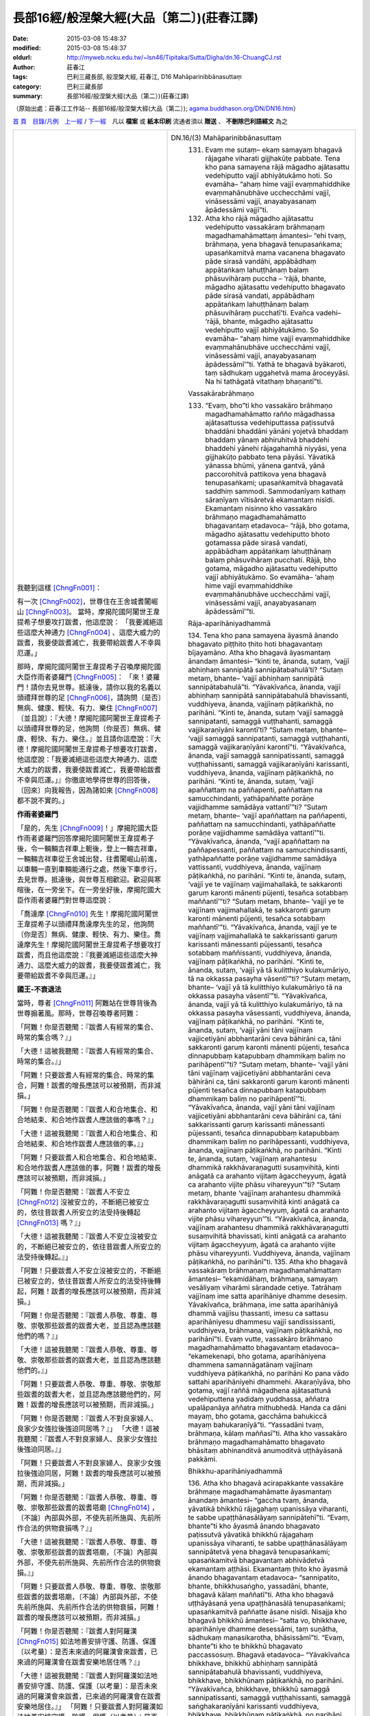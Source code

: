 長部16經/般涅槃大經(大品〔第二〕)(莊春江譯)
###########################################

:date: 2015-03-08 15:48:37
:modified: 2015-03-08 15:48:37
:oldurl: http://myweb.ncku.edu.tw/~lsn46/Tipitaka/Sutta/Digha/dn.16-ChuangCJ.rst
:author: 莊春江
:tags: 巴利三藏長部, 般涅槃大經, 莊春江, D16 Mahāparinibbānasuttaṃ
:category: 巴利三藏長部
:summary: 長部16經/般涅槃大經(大品〔第二〕)(莊春江譯)

（原始出處：莊春江工作站-- 長部16經/般涅槃大經(大品〔第二〕); `agama.buddhason.org/DN/DN16.htm <http://agama.buddhason.org/DN/DN16.htm>`_） 

`首 頁 <http://agama.buddhason.org/index.htm>`_　`目錄/凡例 <http://agama.buddhason.org/DN/index.htm>`_　`上一經 <http://agama.buddhason.org/DN/DN15.htm>`_ / `下一經 <http://agama.buddhason.org/DN/DN17.htm>`_　凡以 **檔案** 或 **紙本印刷** 流通者須以 **贈送** 、 **不刪除巴利語經文** 為之

.. list-table::
  :widths: 45 55
  :header-rows: 0

  * - 我聽到這樣 [ChngFn001]_： 

      有一次 [ChngFn002]_，世尊住在王舍城耆闍崛山 [ChngFn003]_。 
      當時，摩揭陀國阿闍世王韋提希子想要攻打跋耆，他這麼說： 
      「我要滅絕這些這麼大神通力 [ChngFn004]_ 、這麼大威力的跋耆，我要使跋耆滅亡，我要帶給跋耆人不幸與厄運。」 

      那時，摩揭陀國阿闍世王韋提希子召喚摩揭陀國大臣作雨者婆羅門 [ChngFn005]_： 
      「來！婆羅門！請你去見世尊。抵達後，請你以我的名義以頭禮拜世尊的足 [ChngFn006]_，請詢問〔是否〕無病、健康、輕快、有力、樂住 [ChngFn007]_ 〔並且說〕：『大德！摩揭陀國阿闍世王韋提希子以頭禮拜世尊的足，他詢問〔你是否〕無病、健康、輕快、有力、樂住。』並且請你這麼說：『大德！摩揭陀國阿闍世王韋提希子想要攻打跋耆，他這麼說：「我要滅絕這些這麼大神通力、這麼大威力的跋耆，我要使跋耆滅亡，我要帶給跋耆不幸與厄運。」』你徹底地學得世尊的回答後，〔回來〕向我報告，因為諸如來 [ChngFn008]_ 都不說不實的。」 


      **作雨者婆羅門**

      「是的，先生 [ChngFn009]_！」摩揭陀國大臣作雨者婆羅門回答摩揭陀國阿闍世王韋提希子後，令一輛輛吉祥車上軛後，登上一輛吉祥車，一輛輛吉祥車從王舍城出發，往耆闍崛山前進，以車輛一直到車輛能通行之處，然後下車步行，去見世尊。抵達後，與世尊互相歡迎。歡迎與寒暄後，在一旁坐下。在一旁坐好後，摩揭陀國大臣作雨者婆羅門對世尊這麼說：

      「喬達摩 [ChngFn010]_ 先生！摩揭陀國阿闍世王韋提希子以頭禮拜喬達摩先生的足，他詢問〔你是否〕無病、健康、輕快、有力、樂住。喬達摩先生！摩揭陀國阿闍世王韋提希子想要攻打跋耆，而且他這麼說：『我要滅絕這些這麼大神通力、這麼大威力的跋耆，我要使跋耆滅亡，我要帶給跋耆不幸與厄運。』」 


      **國王-不衰退法** 

      當時，尊者 [ChngFn011]_ 阿難站在世尊背後為世尊搧著風。那時，世尊召喚尊者阿難： 

      「阿難！你是否聽聞：『跋耆人有經常的集合、時常的集合嗎？』」 

      「大德！這被我聽聞：『跋耆人有經常的集合、時常的集合。』」 

      「阿難！只要跋耆人有經常的集合、時常的集合，阿難！跋耆的增長應該可以被預期，而非減損。」 

      「阿難！你是否聽聞：『跋耆人和合地集合、和合地結束、和合地作跋耆人應該做的事嗎？』」 

      「大德！這被我聽聞：『跋耆人和合地集合、和合地結束、和合地作跋耆人應該做的事。』」 
      
      「阿難！只要跋耆人和合地集合、和合地結束、和合地作跋耆人應該做的事，阿難！跋耆的增長應該可以被預期，而非減損。」 
      
      「阿難！你是否聽聞：『跋耆人不安立 [ChngFn012]_ 沒被安立的，不斷絕已被安立的，依往昔跋耆人所安立的法受持後轉起 [ChngFn013]_ 嗎？』」 
      
      「大德！這被我聽聞：『跋耆人不安立沒被安立的，不斷絕已被安立的，依往昔跋耆人所安立的法受持後轉起。』」 
      
      「阿難！只要跋耆人不安立沒被安立的，不斷絕已被安立的，依往昔跋耆人所安立的法受持後轉起，阿難！跋耆的增長應該可以被預期，而非減損。」 

      「阿難！你是否聽聞：『跋耆人恭敬、尊重、尊敬、崇敬那些跋耆的跋耆大老，並且認為應該聽他們的嗎？』」 
      
      「大德！這被我聽聞：『跋耆人恭敬、尊重、尊敬、崇敬那些跋耆的跋耆大老，並且認為應該聽他們的。』」 
      
      「阿難！只要跋耆人恭敬、尊重、尊敬、崇敬那些跋耆的跋耆大老，並且認為應該聽他們的，阿難！跋耆的增長應該可以被預期，而非減損。」 
      
      「阿難！你是否聽聞：『跋耆人不對良家婦人、良家少女強拉後強迫同居嗎？』」 
      「大德！這被我聽聞：『跋耆人不對良家婦人、良家少女強拉後強迫同居。』」 
      
      「阿難！只要跋耆人不對良家婦人、良家少女強拉後強迫同居，阿難！跋耆的增長應該可以被預期，而非減損。」 
      
      「阿難！你是否聽聞：『跋耆人恭敬、尊重、尊敬、崇敬那些跋耆的跋耆塔廟 [ChngFn014]_ ，〔不論〕內部與外部，不使先前所施與、先前所作合法的供物衰損嗎？』」 
      
      「大德！這被我聽聞：『跋耆人恭敬、尊重、尊敬、崇敬那些跋耆的跋耆塔廟，〔不論〕內部與外部，不使先前所施與、先前所作合法的供物衰損。』」 
      
      「阿難！只要跋耆人恭敬、尊重、尊敬、崇敬那些跋耆的跋耆塔廟，〔不論〕內部與外部，不使先前所施與、先前所作合法的供物衰損，阿難！跋耆的增長應該可以被預期，而非減損。」 
      
      「阿難！你是否聽聞：『跋耆人對阿羅漢 [ChngFn015]_ 如法地善安排守護、防護、保護〔以考量〕：是否未來過的阿羅漢會來跋耆，已來過的阿羅漢會在跋耆安樂地居住嗎？』」 

      「大德！這被我聽聞：『跋耆人對阿羅漢如法地善安排守護、防護、保護〔以考量〕：是否未來過的阿羅漢會來跋耆，已來過的阿羅漢會在跋耆安樂地居住。』」 
      「阿難！只要跋耆人對阿羅漢如法地善安排守護、防護、保護〔以考量〕：是否未來過的阿羅漢會來跋耆，已來過的阿羅漢會在跋耆安樂地居住，阿難！跋耆的增長應該可以被預期，而非減損。」 
      
      那時，世尊召喚摩揭陀國大臣作雨者婆羅門： 
      
      「婆羅門！有一次，我住在毘舍離沙愣達達塔廟。婆羅門！在那裡，我教導跋耆人這七不衰退法 [ChngFn016]_ 。婆羅門！只要這七不衰退法在跋耆中住立，以及跋耆人在這七不衰退法〔的確立〕上被看見，婆羅門！跋耆的增長應該可以被預期，而非減損。」 

      當這麼說時，摩揭陀國大臣作雨者婆羅門對世尊這麼說： 
      
      「喬達摩先生！即便只具備一不衰退法，跋耆的增長應該可以被預期，而非減損，
      何況說〔具備〕七不衰退法。喬達摩先生！摩揭陀國阿闍世王韋提希子不應該以戰爭取跋耆，除非以欺騙 [ChngFn017]_ ，除非以離間 [ChngFn011]_ 。喬達摩先生！好啦，現在，我們應該走了，我們是有許多該做之事的忙人。」 
      「婆羅門！現在，你考量適當的時間 [ChngFn019]_ 。」 

      那時，摩揭陀國大臣作雨者婆羅門歡喜、隨喜 [ChngFn020]_ 世尊所說後，起座離開。 


      **比丘-不衰退法**

      那時，在摩揭陀國大臣作雨者婆羅門離去不久，世尊召喚尊者阿難： 
      「阿難！請你集合所有依王舍城居住的比丘 [ChngFn021]_ 到講堂中。」 

      「是的，大德！」尊者阿難回答世尊後，集合了所有依王舍城居住的比丘到講堂中，然後去見世尊。抵達後，向世尊問訊 [ChngFn022]_ ，接著坐在一旁。在一旁坐好後，尊者阿難對世尊這麼說： 
      
      「大德！比丘僧團 [ChngFn023]_ 已經集合，大德！現在，請世尊考量適當的時間。」 
      那時，世尊前往講堂。抵達後，在舖設好的座位坐下。坐好後，世尊召喚比丘們： 
      「比丘們！我將教導你們七不衰退法，你們要聽！你們要好好作意 [ChngFn024]_ ！我要說了。」 

      「是的，大德 [ChngFn025]_ ！」那些比丘回答世尊。 
      
      世尊這麼說： 
      
      「比丘們！只要比丘們有經常的集合、時常的集合，比丘們！比丘們的增長應該可以被預期，而非減損。 
      
      比丘們！只要比丘們和合地集合、和合地結束、和合地作比丘應該做的事，比丘們！比丘們的增長應該可以被預期，而非減損。 

      比丘們！只要比丘們不安立沒被安立的，不斷絕已被安立的，依所安立的學處 [ChngFn026]_ 受持後轉起，比丘們！比丘們的增長應該可以被預期，而非減損。 
      
      比丘們！只要比丘們恭敬、尊重、尊敬、崇敬那些有經驗且已長久出家之上座比丘 [ChngFn027]_ 、僧團父 [ChngFn028]_ 、僧團領導者，並且認為應該聽他們的，比丘們！比丘們的增長應該可以被預期，而非減損。 

      比丘們！只要比丘們不受已生起、導致再生的渴愛影響，比丘們！比丘們的增長應該可以被預期，而非減損。 
      
      比丘們！只要比丘們是林野住處的期待者，比丘們！比丘們的增長應該可以被預期，而非減損。 
      
      比丘們！只要比丘們各自提起正念：是否未來過的美善同梵行者 [ChngFn029]_ 會來，已來過的美善同梵行者會安樂地居住，比丘們！比丘們的增長應該可以被預期，而非減損。 
      
      比丘們！只要這七不衰退法在諸比丘中住立，以及諸比丘在這七不衰退法〔的確立〕上被看見，比丘們！比丘們的增長應該可以被預期，而非減損。 

      比丘們！我將教導你們另外的七不衰退法，你們要聽！你們要好好作意！我要說了。」 

      「是的，大德！」那些比丘回答世尊。 

      世尊這麼說： 

      「比丘們！只要比丘們是不樂於做事者 [ChngFn030]_ 、不愛好做事者、不樂於致力做事者 [ChngFn031]_ ，比丘們！比丘們的增長應該可以被預期，而非減損。 

      比丘們！只要比丘們是不樂於言談者、不愛好言談者、不樂於致力言談者，比丘們！比丘們的增長應該可以被預期，而非減損。

      比丘們！只要比丘們是不樂於睡眠者、不愛好睡眠者、不樂於致力睡眠者，比丘們！比丘們的增長應該可以被預期，而非減損。 

      比丘們！只要比丘們是不樂於聚會者、不愛好聚會者、不樂於致力聚會者，比丘們！比丘們的增長應該可以被預期，而非減損。

      比丘們！只要比丘們是非惡欲求者，不進入惡欲求的影響，比丘們！比丘們的增長應該可以被預期，而非減損。

      比丘們！只要比丘們沒有惡朋友、惡伴侶、惡同志者，比丘們！比丘們的增長應該可以被預期，而非減損。

      比丘們！只要比丘們不以低量的勝智停留在終結的中途 [ChngFn032]_ ，比丘們！比丘們的增長應該可以被預期，而非減損。

      比丘們！只要這七不衰退法在諸比丘中住立，以及諸比丘在這七不衰退法〔的確立〕上被看見，比丘們！比丘們的增長應該可以被預期，而非減損。

      比丘們！我將教導你們另外的七不衰退法，……（中略）。

      比丘們！只要比丘們是有信者，……（中略）是有慚者，……（中略）是有愧者，……（中略）是多聞者，……（中略）是活力已被發動者，……（中略）是念已現前者 [ChngFn033]_ ，……（中略）是有慧者，比丘們！比丘們的增長應該可以被預期，而非減損。

      比丘們！只要這七不衰退法在諸比丘中住立，以及諸比丘在這七不衰退法〔的確立〕上被看見，比丘們！比丘們的增長應該可以被預期，而非減損。

      比丘們！我將教導你們另外的七不衰退法，你們要聽！你們要好好作意！我要說了。」 
      「是的，大德！」那些比丘回答世尊。

      世尊這麼說： 

      「比丘們！只要比丘們修習 [ChngFn034]_ 念覺支，……（中略）修習擇法覺支 [ChngFn035]_ ……修習活力覺支 [ChngFn036]_ ……修習喜覺支 [ChngFn037]_ ……修習寧靜覺支 [ChngFn038]_ ……修習定覺支……修習平靜覺支 [ChngFn039]_ ，比丘們！比丘們的增長應該可以被預期，而非減損。 

      比丘們！只要這七不衰退法在諸比丘中住立，以及諸比丘在這七不衰退法〔的確立〕上被看見，比丘們！比丘們的增長應該可以被預期，而非減損。

      比丘們！我將教導你們另外的七不衰退法，你們要聽！你們要好好作意！我要說了。」 

      「是的，大德！」那些比丘回答世尊。 

      世尊這麼說： 
      「比丘們！只要比丘們修習無常想，……（中略）修習無我想……修習不淨想……修習過患 [ChngFn040]_ 想……修習捨斷想……修習離貪 [ChngFn041]_ 想……修習滅想，比丘們！比丘們的增長應該可以被預期，而非減損。 

      比丘們！只要這七不衰退法在諸比丘中住立，以及諸比丘在這七不衰退法〔的確立〕上被看見，比丘們！比丘們的增長應該可以被預期，而非減損。 

      比丘們！我將教導你們六不衰退法，你們要聽！你們要好好作意！我要說了。」 

      「是的，大德！」那些比丘回答世尊。 

      世尊這麼說： 

      「比丘們！只要比丘們對同梵行者公開地與私下地現起 [ChngFn042]_ 慈身業，比丘們！比丘們的增長應該可以被預期，而非減損。 

      比丘們！只要比丘們對同梵行者公開地與私下地現起慈語業，……（中略）將對同梵行者公開地與私下地現起慈意業，比丘們！比丘們的增長應該可以被預期，而非減損。 

      比丘們！只要比丘們是所有那些根據法而得到的如法利養 [ChngFn043]_ ，乃至包含自己鉢裡的，以像這樣的利養與有戒的同梵行者平等地受用者、共同分享者，比丘們！比丘們的增長應該可以被預期，而非減損。 

      比丘們！只要比丘們對所有無毀壞的、無瑕疵的、無污點的、無雜色的、自由的、智者所稱讚的、不取著的、導向定的戒，在像這樣的戒上與同梵行者公開地與私下地住於戒的一致 [ChngFn044]_ ，比丘們！比丘們的增長應該可以被預期，而非減損。

      比丘們！只要比丘們對所有這聖的、出離的、帶領那樣的行為者到苦的完全滅盡之見，在像這樣的見上與同梵行者公開地與私下地住於見的一致，比丘們！比丘們的增長應該可以被預期，而非減損。

      比丘們！只要這六不衰退法在諸比丘中住立，以及諸比丘在這六不衰退法〔的確立〕上被看見，比丘們！比丘們的增長應該可以被預期，而非減損。」 

      在那裡，當世尊住在王舍城耆闍崛山時，他就對比丘們多作這法說： 

      「像這樣是戒；像這樣是定；像這樣是慧，當已遍修習戒時，定有大果、大效益 [ChngFn045]_ ；當已遍修習定時，慧有大果、大效益；已遍修習慧的心就完全地解脫煩惱，即：欲的煩惱、有的煩惱 [ChngFn046]_ 、無明的煩惱 [ChngFn047]_ 。」

      那時，世尊如其意住在王舍城後，召喚尊者阿難：

      「來！阿難！我們去芒果樹苖圃。」

      「是的，大德！」尊者阿難回答世尊。 

      那時，世尊與大比丘僧團一起抵達芒果樹苖圃。在那裡，世尊住在國王的芒果樹苖圃。在那裡，當世尊住在國王的芒果樹苖圃時，他也對比丘們多作這法說： 
      「像這樣是戒；像這樣是定；像這樣是慧，當已遍修習戒時，定有大果、大效益；當已遍修習定時，慧有大果、大效益；已遍修習慧的心就完全地解脫煩惱，即：欲的煩惱、有的煩惱、無明的煩惱。」

      那時，世尊如其意住在國王的芒果樹苖圃後，召喚尊者阿難： 
      「來！阿難！我們去那爛陀。」 
      「是的，大德！」尊者阿難回答世尊。

      那時，世尊與大比丘僧團一起去那爛陀。在那裡，世尊住在那爛陀賣衣者的芒果園中。 


      舍利弗的獅子吼 
      
      那時，尊者舍利弗去見世尊。抵達後，向世尊問訊，接著在一旁坐下。在一旁坐好後，尊者舍利弗對世尊這麼說：

      「大德！我對世尊有這樣的淨信 [ChngFn048]_ ：過去不存在，將來不存在，現在也不存在其他的沙門 [ChngFn049]_ 或婆羅門 [ChngFn050]_ 比世尊更高證智 [ChngFn051]_ 的，即：正覺 [ChngFn052]_ 。」 

      「舍利弗！你所說的這如牛王之語 [ChngFn053]_ 實在崇高，作一向的 [ChngFn054]_ 、絕對的獅子吼：『大德！我對世尊有這樣的淨信：過去不存在，將來不存在，現在也不存在其他的沙門或婆羅門比世尊更高證智的，即：正覺。』舍利弗！你以心熟知心後 [ChngFn055]_ ，知道凡那些存在於過去世的阿羅漢 [ChngFn056]_ 、遍正覺者 [ChngFn057]_ ：那一切世尊：『那些世尊有這樣的戒。』或『那些世尊有這樣的法、這樣的慧、這樣的住處、這樣的解脫。』嗎？」

      「不，大德！」 
      
      「又，舍利弗！你以心熟知心後，知道凡那些將存在於未來世的阿羅漢、遍正覺者；那一切世尊：『那些世尊將有這樣的戒。』或『那些世尊將有這樣的法、這樣的慧、這樣的住處、這樣的解脫。』嗎？」 
      
      「不，大德！」 
      
      「又，舍利弗！你以心熟知心後，知道我現在阿羅漢、遍正覺者：『世尊有這樣的戒。』或『世尊有這樣的法、這樣的慧、這樣的住處、這樣的解脫。』嗎？」 
      
      「不，大德！」 
      
      「舍利弗！這裡，當你對過去、未來、現在阿羅漢、遍正覺者沒有他心智 [ChngFn058]_ 時，那麼，舍利弗！你為何說這崇高如牛王之語，作一向的、絕對的獅子吼：『大德！我對世尊有這樣的淨信：過去不存在，將來不存在，現在也不存在其他的沙門或婆羅門比世尊更高證智的，即：正覺。』呢？」 

      「大德！我對過去、未來、現在阿羅漢、遍正覺者確實沒有他心智，但我已知道法的類比 [ChngFn059]_ 。 

      大德！猶如國王邊境的城市，有堅固的壁壘，堅固的城牆與城門，只有一道門，在那裡的賢智、能幹、有智慧守門人阻止陌生人，而使熟人進入。當他依序環繞整個城市的道路時，不可能看到城牆有甚至貓能出去大小的間隙或裂口，他這麼想：『凡任何夠大的生物進出這城市，都僅能經由此門進出。』同樣的，大德！我已知道法的類比：『大德！凡那些存在於過去世的阿羅漢、遍正覺者；那一切世尊都捨斷心的小雜染 [ChngFn060]_ 、慧的減弱之五蓋 [ChngFn061]_ 後，在四念住 [ChngFn062]_ 上心善建立，如實修習七覺支 [ChngFn063]_ 後，現正覺 [ChngFn064]_ 無上遍正覺。大德！凡那些將存在於未來世的阿羅漢、遍正覺者；那一切世尊也都捨斷心的小雜染、慧的減弱之五蓋後，在四念住上心善建立，如實修習七覺支後，將現正覺無上遍正覺。大德！現在的世尊、阿羅漢、遍正覺者也捨斷心的小雜染、慧的減弱之五蓋後，在四念住上心善建立，如實修習七覺支後，現正覺無上遍正覺。』」 

      在那裡，當世尊住在那爛陀賣衣者的芒果園中時，他也對比丘們多作這法說： 
      「像這樣是戒；像這樣是定；像這樣是慧，當已遍修習戒時，定有大果、大效益；當已遍修習定時，慧有大果、大效益；已遍修習慧的心就完全地解脫煩惱，即：欲的煩惱、有的煩惱、無明的煩惱。」


      破戒(壞品德)的過患 

      那時，世尊如其意住在那爛陀後，召喚尊者阿難： 

      「來！阿難！我們去巴吒釐村。」 
      
      「是的，大德！」尊者阿難回答世尊。 
      
      那時，世尊與大比丘僧團一起抵達巴吒釐村。 巴吒釐村的優婆塞 [ChngFn065]_ 們聽聞：「世尊已抵達巴吒釐村。」那時，巴吒釐村的優婆塞們去見世尊。抵達後，向世尊問訊，接著在一旁坐下。在一旁坐好後，巴吒釐村的優婆塞們對世尊這麼說：「大德！請世尊同意〔住〕我們的招待所。」世尊以沈默同意了。那時，巴吒釐村的優婆塞們知道世尊同意了後，起座向世尊問訊，然後作右繞 [ChngFn066]_ ，接著去招待所。抵達後，鋪設招待所的一切鋪設物、設置座位、設立水瓶、懸掛油燈後，去見世尊。抵達後，向世尊問訊，接著在一旁站立。在一旁站好後，巴吒釐村的優婆塞們對世尊這麼說： 

      「大德！招待所的一切鋪設物已鋪設、座位已設置、水瓶已設立、油燈已懸掛，大德！現在請世尊考量適當的時間。」 
      
      那時，世尊在傍晚時，穿好衣服後，取鉢與僧衣，與比丘僧團一起去招待所。抵達後，洗腳，然後進入招待所，接著靠中央柱子面向東坐下，比丘僧團也洗腳、進入招待所，然後靠西邊牆壁面向東，在世尊後面坐下，巴吒釐村的優婆塞們洗腳、進入招待所，然後靠東邊牆壁面向西，面對世尊坐下。 
      
      那時，世尊召喚巴吒釐村的優婆塞們： 
      
      「屋主們！有這五種破戒、戒壞失的過患 [ChngFn067]_ ，哪五種呢？屋主們！這裡，破戒者、戒已壞失者因為放逸而遭受大財產的損失，這是第一種破戒、戒壞失的過患。 
      再者，屋主們！破戒者、戒已壞失者的惡名聲傳出去，這是第二種破戒、戒壞失的過患。 
      
      再者，屋主們！破戒者、戒已壞失者往見任何群眾：剎帝利 [ChngFn068]_ 眾或婆羅門眾或屋主眾或沙門眾，他無自信地、心虛地往見，這是第三種破戒、戒壞失的過患。 

      再者，屋主們！破戒者、戒已壞失者迷亂地死去，這是第四種破戒、戒壞失的過患。 
      
      再者，屋主們！破戒者、戒已壞失者以身體的崩解，死後往生到苦界 [ChngFn069]_ 、惡趣 [ChngFn070]_ 、下界 [ChngFn071]_ 、地獄，這是第五種破戒、戒壞失的過患。

      屋主們！這些是五種破戒、戒壞失的過患。 


      持戒(有品德)的效益 

      屋主們！有這五種持戒、戒具足的效益，哪五種呢？屋主們！這裡，持戒者、戒具足者因為不放逸而到達大財產的聚集，這是第一種持戒、戒具足的效益。 
      再者，屋主們！持戒者、戒具足者的好名聲傳出去，這是第二種持戒、戒具足的效益。 

      再者，屋主們！持戒者、戒具足者往見任何群眾：剎帝利眾或婆羅門眾或屋主眾或沙門眾，他有自信地、不心虛地往見，這是第三種持戒、戒具足的效益。 

      再者，屋主們！持戒者、戒具足者不迷亂地死去，這是第四種持戒、戒具足的效益。 

      再者，屋主們！持戒者、戒具足者以身體的崩解，死後往生到善趣 [ChngFn072]_ 、天界，這是第五種持戒、戒具足的效益。 

      屋主們！這些是五種持戒、戒具足的效益。 

      那時，世尊以法說開示、勸導、鼓勵巴吒釐村的優婆塞們大半夜，使之歡喜 [ChngFn073]_ ，然後令他們離開： 
      
      「屋主們！夜已過，現在請你們考量適當的時間。」 
      
      「是的，大德！」巴吒釐村的優婆塞們回答世尊後，起座向世尊問訊，然後作右繞，接著離開。 
      
      那時，世尊在巴吒釐村優婆塞們離去不久進入空屋。 


      華氏城的建築 

      當時，摩揭陀國大臣蘇尼大與作雨者為了抵抗跋耆人，在巴吒釐村建築城堡。當時，好幾千個天神在巴吒釐村佔取宅地：凡有大力量天神佔取宅地的地方，在那裡，祂們引導心有大力量的國王大臣令他們建築住處；凡有中等〔力量〕天神佔取宅地的地方，在那裡，祂們引導心有中等〔力量〕的國王大臣令他們建築住處；凡有低等〔力量〕天神佔取宅地的地方，在那裡，祂們引導心有低等〔力量〕的國王大臣令他們建築住處。世尊以清淨、超越人的天眼看見那〔幾〕千個天神在巴吒釐村佔取宅地，那時，世尊在破曉時起來後，召喚尊者阿難： 
      
      「阿難！誰在巴吒釐村建築城堡呢？」 
      
      「大德！摩揭陀國大臣蘇尼大與作雨者為了抵抗跋耆人在巴吒釐村建築城堡。」 
      
      「阿難！猶如與三十三天商量了，就這樣，摩揭陀國大臣蘇尼大與作雨者為了抵抗跋耆人在巴吒釐村建築城堡。阿難！這裡，我以清淨、超越人的天眼看見那〔幾〕千個天神在巴吒釐村佔取宅地：凡有大力量天神佔取宅地的地方，在那裡，祂們引導心有大力量的國王大臣令他們建築住處；凡有中等〔力量〕天神佔取宅地的地方，在那裡，祂們引導心有中等〔力量〕的國王大臣令他們建築住處；凡有低等〔力量〕天神佔取宅地的地方，在那裡，祂們引導心有低等〔力量〕的國王大臣令他們建築住處。阿難！所有亞利安人所及之處；所有〔其〕商人行徑之所及，這將是第一都市，華氏城將是財貨集散地，阿難！華氏城的三個障礙將是：火〔災〕、水〔災〕、敵人的破壞。」 
      
      那時，摩揭陀國大臣蘇尼大與作雨者去見世尊。抵達後，與世尊相互歡迎。歡迎與寒暄後，在一旁站立。在一旁站好後，摩揭陀國大臣蘇尼大與作雨者對世尊這麼說： 
      
      「請喬達摩先生與比丘僧團一起同意我們今日的食事〔供養〕。」 
      
      世尊以沈默同意了。 
      
      那時，摩揭陀國大臣蘇尼大與作雨者知道世尊同意後，回自己的住處。抵達後，在自己的住處準備勝妙的硬食與軟食 [ChngFn074]_ ，時候到時通知世尊： 
      
      「喬達摩先生！時候已到，飲食已〔準備〕完成。」 
      
      那時，世尊在午前時穿好衣服後，取鉢與僧衣，與比丘僧團一起去摩揭陀國大臣蘇尼大與作雨者的住處。抵達後，與比丘僧團一起在設置好的座位坐下。那時，摩揭陀國大臣蘇尼大與作雨者親手以勝妙的硬食與軟食款待與滿足以佛陀為上首的比丘僧團。 
      
      那時，世尊食用完畢手離鉢時，摩揭陀國大臣蘇尼大與作雨者取某個低矮坐具後，在一旁坐下。在一旁坐好後，世尊以這些偈頌感謝摩揭陀國大臣蘇尼大與作雨者：

      | 　「在任何地方，賢智類者建造住所， 
      | 　在那裡他宴請持戒者，已抑制者、梵行者。 
      | 　在那裡，凡有天神們〔被〕告知他們的供養， 
      | 　祂們因供養而崇拜他，因服侍而尊敬他。 
      | 　祂們因此而憐憫他，如母親對自己的親生子， 
      | 　被天神憐憫的人，經常看見吉祥。」 
      | 　　　

      那時，世尊以這些偈頌感謝摩揭陀國大臣蘇尼大與作雨者後，起座離開。 
      
      當時，摩揭陀國大臣蘇尼大與作雨者緊追在世尊之後〔，心想〕： 
      
      「現在，凡沙門喬達摩離開之門將名為喬達摩門；渡恒河之渡場將名為喬達摩渡場。」 
      
      那時，世尊離開之門名為喬達摩門。那時，世尊去恒河之渡場。當時，恒河充滿水，滿到河邊烏鴉能喝到的，一些人遍求船；一些人遍求筏；一些人在此岸綁桴想到對岸。那時，世尊猶如有力氣的男子能伸直彎曲的手臂，或彎曲伸直的手臂那樣〔快〕地在恒河此岸消失，與比丘僧團一起出現在恒河對岸。那時，世尊看見那些人：一些人遍求船；一些人遍求筏；一些人在此岸綁桴想到對岸，那時，世尊知道這件事後，那時候自說優陀那 [ChngFn075]_ ： 
      
      | 　「凡越渡海洋、湖泊者，他們造橋離沼澤， 
      | 　人們綁桴，有智慧的人已橫渡。」 
      | 　
      | 　**初誦品〔終了〕。**
      | 　
      | 　

      聖諦的談說 

      那時，世尊召喚尊者阿難： 

      「來！阿難！我們去拘利村。」 

      「是的，大德！」尊者阿難回答世尊。 
      
      那時，世尊與大比丘僧團一起抵達拘利村。在那裡，世尊住在拘利村。在那裡，世尊召喚比丘們： 
      
      「比丘們！因為對四聖諦的不隨覺 [ChngFn076]_ 、不通達，這樣，我與你們就流轉過這長途的輪迴，哪四個呢？比丘們！因為對苦聖諦的不隨覺、不通達，這樣，我與你們就流轉過這長途的輪迴；因為對苦集 [ChngFn077]_ 聖諦的不隨覺、不通達，這樣，我與你們就流轉過這長途的輪迴；因為對苦滅 [ChngFn078]_ 聖諦的不隨覺、不通達，這樣，我與你們就流轉過這長途的輪迴；因為對導向苦滅道跡 [ChngFn079]_ 聖諦的不隨覺、不通達，這樣，我與你們就流轉過這長途的輪迴。 
      
      比丘們！這苦聖諦已隨覺、已通達，苦集聖諦已隨覺、已通達，苦滅聖諦已隨覺、已通達，導向苦滅道跡聖諦已隨覺、已通達，有的渴愛 [ChngFn080]_ 已被切斷，有之管道 [ChngFn081]_ 已盡，現在不再有再生。」

      這就是世尊所說，說了這個後，善逝 [ChngFn082]_ 、大師 [ChngFn083]_ 又更進一步這麼說：

      | 　「由於不如實見四聖諦， 
      | 　就在種種出生中長途輪迴。 
      | 　那些〔真理〕已被看見，有之管道已被根絕， 
      | 　苦的根已被切斷，現在不再有再生。」 
      | 　　　

      在那裡，當世尊住在拘利村時，他也對比丘們多作這法說： 
      
      「像這樣是戒；像這樣是定；像這樣是慧，當已遍修習戒時，定有大果、大效益；當已遍修習定時，慧有大果、大效益；已遍修習慧的心就完全地解脫煩惱，即：欲的煩惱、有的煩惱、無明的煩惱。」


      不還者與以正覺為彼岸 

      那時，世尊如其意住在拘利村後，召喚尊者阿難： 
      
      「來！阿難！我們去親戚村。」 
      
      「是的，大德！」尊者阿難回答世尊。 
      那時，世尊與大比丘僧團一起抵達親戚村 [ChngFn084]_ ，在那裡，世尊住在親戚村的磚屋中。 
      
      那時，尊者阿難去見世尊。抵達後，向世尊問訊，接著在一旁坐下。在一旁坐好後，尊者阿難對世尊這麼說： 
      
      「大德！名叫薩哈的比丘在親戚村死了，他的去處是什麼？來世是什麼？大德！名叫難陀的比丘尼在親戚村死了，她的去處是什麼？來世是什麼？大德！名叫善施的優婆塞在親戚村死了，他的去處是什麼？來世是什麼？大德！名叫善生的優婆夷 [ChngFn085]_ 在親戚村死了，她的去處是什麼？來世是什麼？大德！名叫公雞的優婆塞在親戚村死了，他的去處是什麼？來世是什麼？大德！名叫迦哩巴的優婆塞……（中略）大德！名叫尼迦達的優婆塞……（中略）大德！名叫迦低沙哈的優婆塞……（中略）大德！名叫滿足的優婆塞……（中略）大德！名叫善滿足的優婆塞……（中略）大德！名叫吉祥的優婆塞……（中略）大德！名叫善吉祥的優婆塞在親戚村死了，他的去處是什麼？來世是什麼？」 
      
      「阿難！薩哈比丘以諸煩惱的滅盡，以證智 [ChngFn086]_ 自作證後，在當生中進入後住於 [ChngFn087]_ 無煩惱的心解脫 [ChngFn088]_ 、慧解脫 [ChngFn089]_ 。阿難！難陀比丘尼以五下分結 [ChngFn090]_ 的滅盡而為化生 [ChngFn091]_ 者，在那裡入了究竟涅槃，為不從彼世轉回者。阿難！善施優婆塞以三結的滅盡，以貪、瞋、癡薄，為一來 [ChngFn092]_ 者，只來此世一回後，將得到苦的結束 [ChngFn093]_ 。阿難！善生優婆夷以三結的滅盡，為入流者 [ChngFn094]_ ，不墮惡趣法、決定 [ChngFn095]_ 、以正覺為彼岸 [ChngFn096]_ 。阿難！公雞優婆塞以五下分結的滅盡而為化生者，在那裡入了究竟涅槃，為不從彼世轉回者。阿難！迦哩巴優婆塞……（中略）阿難！尼迦達優婆塞……（中略）阿難！迦低沙哈優婆塞……（中略）阿難！滿足優婆塞……（中略）阿難！善滿足優婆塞……（中略）阿難！吉祥優婆塞……（中略）阿難！善吉祥優婆塞以五下分結的滅盡而為化生者，在那裡入了究竟涅槃，為不從彼世轉回者。阿難！超過五十位在親戚村死去的優婆塞以五下分結的滅盡而為化生者，在那裡入了究竟涅槃，為不從彼世轉回者。阿難！九十多位在親戚村死去的優婆塞以三結的滅盡，以貪、瞋、癡薄，為一來者，只來此世一回後，將得到苦的結束。阿難！超過五百位在親戚村死去的優婆塞以三結的滅盡，為入流者，不墮惡趣法、決定、以正覺為彼岸。 


      法鏡法門 

      阿難！生為人會死去並非不可思議，如果當每一個死了，你們都來問如來這些事，阿難！這對如來也會是個麻煩。阿難！因此，在這裡，我將教導名叫法鏡法門 [ChngFn097]_ ，已具備此的聖弟子 [ChngFn098]_ ，當他願意時，他就能由自己記說自己：『於地獄已盡，畜生界已盡，餓鬼界 [ChngFn099]_ 已盡，苦界 [ChngFn069]_ 、惡趣、下界 [ChngFn071]_ 已盡，我是入流者，不墮惡趣法、決定、以正覺為彼岸。』 

      而，阿難！什麼是法鏡法門，已具備此的聖弟子，當他願意時，他就能由自己記說自己：『於地獄已盡，畜生界已盡，餓鬼界已盡，苦界、惡趣、下界已盡，我是入流者，不墮惡趣法、決定、以正覺為彼岸。』呢？

      阿難！這裡，聖弟子對佛具備不壞淨 [ChngFn100]_ ：『像這樣，那世尊是阿羅漢 [ChngFn015]_ 、遍正覺者 [ChngFn057]_ 、明與行具足者 [ChngFn101]_ 、善逝 [ChngFn102]_ 、世間知者 [ChngFn103]_ 、被調伏人的無上調御者 [ChngFn104]_ 、人天之師 [ChngFn105]_ 、佛陀 [ChngFn106]_ 、世尊 [ChngFn107]_ 。』 
      
      聖弟子對法具備不壞淨：『法是被世尊善說的、直接可見的、即時的、請你來見的、能引導的、智者應該自己經驗的。』 

      對僧團 [ChngFn023]_ 具備不壞淨：『世尊的弟子僧團是依善而行者 [ChngFn108]_ ，世尊的弟子僧團是依正直而行者，世尊的弟子僧團是依真理而行者，世尊的弟子僧團是如法而行者，即：四雙之人、八輩之士 [ChngFn109]_ ，這世尊的弟子僧團應該被奉獻、應該被供奉、應該被供養、應該被合掌 [ChngFn110]_ ，為世間的無上福田 [ChngFn111]_ 。』

      具備聖者所愛戒：『無毀壞的、無瑕疵的、無污點的、無雜色的、自由的、智者所稱讚的、不取著的、導向定的。』 
      
      阿難！這是那法鏡法門，已具備此的聖弟子，當他願意時，他就能由自己記說自己：『於地獄已盡，畜生界已盡，餓鬼界已盡，苦界、惡趣、下界已盡，我是入流者，不墮惡趣法、決定、以正覺為彼岸。』」 
      
      在那裡，當世尊住在親戚村的磚屋時，他也對比丘們多作這法說： 
      
      「像這樣是戒；像這樣是定；像這樣是慧，當已遍修習戒時，定有大果、大效益；當已遍修習定時，慧有大果、大效益；已遍修習慧的心就完全地解脫煩惱，即：欲的煩惱、有的煩惱、無明的煩惱。」
      
      那時，世尊如其意住在親戚村後，召喚尊者阿難： 
      
      「來！阿難！我們去毘舍離。」 
      
      「是的，大德！」尊者阿難回答世尊。 
      
      那時，世尊與大比丘僧團一起抵達毘舍離。那時，世尊住在蓭婆巴利園。在那裡，世尊召喚比丘們： 
      
      「比丘們！比丘應該住於正念、正知，這是我們對你們的教誡。
      
      比丘們！比丘如何有正念呢？比丘們！這裡，比丘住於在身上隨觀身 [ChngFn112]_ ，熱心、正知、有念，能調伏對於世間的貪與憂；在受上隨觀受……（中略）在心上隨觀心……（中略）住於在法上隨觀法，熱心、正知、有念，能調伏對於世間的貪與憂。比丘們！這樣，比丘有正念。 
      
      比丘們！比丘如何有正知呢？比丘們！這裡，比丘在前進、後退時是正知於行為者 [ChngFn113]_ ；在前視、後視時是正知於行為者；在〔肢體〕曲伸時是正知於行為者；在〔穿〕衣、持鉢與大衣 [ChngFn114]_ 時是正知於行為者；在飲、食、嚼、嚐時是正知於行為者；在大小便動作時是正知於行為者；在行、住、坐、臥、清醒、語、默時是正知於行為者。比丘們！這樣，比丘有正知。 
      
      比丘們！比丘應該住於正念、正知，這是我們對你們的教誡。」


      藝妓蓭婆巴利 

      那時，藝妓蓭婆巴利聽聞： 
      
      「聽說世尊已到達毘舍離，住在毘舍離我的芒果園中。」 
      
      那時，藝妓蓭婆巴利令一輛輛吉祥車上軛後，登上一輛輛吉祥車，然後一輛輛吉祥車從毘舍離出發，前往自己的芒果園，以車輛一直到車輛能通行之處，然後下車步行，去見世尊。抵達後，向世尊問訊，接著在一旁坐下。在一旁坐好後，世尊以法說開示、勸導、鼓勵藝妓蓭婆巴利，使之歡喜。 
      
      那時，藝妓蓭婆巴利被世尊以法說開示、勸導、鼓勵，使之歡喜後對世尊這麼說： 
      「大德！請世尊與比丘僧團一起同意明天我的飲食〔供養〕。」 
      世尊以沈默同意了。 
      
      那時，藝妓蓭婆巴利知道世尊同意後，起座向世尊問訊，然後作右繞，接著離開。 
      那時，毘舍離的離車族人聽聞： 
      
      「聽說世尊已到達毘舍離，住在毘舍離蓭婆巴利的園林中。」 
      
      那時，那些離車族人令一輛輛吉祥車上軛後，登上一輛輛吉祥車，然後一輛輛吉祥車從毘舍離出發。在那裡，某些離車族人全是青色的：青色的容色、青色的衣服、青色的裝飾；某些離車族人全是黃色的：黃色的容色、黃色的衣服、黃色的裝飾；某些離車族人全是紅色的：紅色的容色、紅色的衣服、紅色的裝飾；某些離車族人全是白色的：白色的容色、白色的衣服、白色的裝飾。 
      
      那時，藝妓蓭婆巴利與一個個年輕的離車族人車軸與車軸、車輪與車輪、軛與軛地交錯〔而過〕 [ChngFn115]_ 。那時，那些離車族人對藝妓蓭婆巴利這麼說： 
      
      「喂！蓭婆巴利！為何與一個個年輕的離車族人車軸與車軸、車輪與車輪、軛與軛地交錯〔而過〕？」 
      
      「貴族之子！因為，像這樣，世尊與比丘僧團一起被我邀請明天的飲食〔供養〕。」 
      
      「喂！蓭婆巴利！以(出)十萬，請你讓與那飲食〔供養〕。」 
      
      「貴族之子！即使你們給我毘舍離及其領地，我也不讓與那飲食〔供養〕。」 
      
      那時，那些離車族人彈指〔懊惱地說〕： 
      
      「先生！我們確實被蓭婆女打敗了，先生！我們確實被蓭婆女打敗了。」 
      那時，那些離車族人往蓭婆巴利的園林前進，世尊看見那些離車族人遠遠地走來。看見後，召喚比丘們： 
      
      「比丘們！凡以前沒見過三十三天的比丘們，比丘們！請你們看著〔這〕群離車族人，比丘們！請你們注視〔這〕群離車族人，比丘們！請你們把〔這〕群離車族人等同三十三天聯想在一起。」 
      
      那時，那些離車族人以車輛一直到車輛能通行之處，然後下車步行，去見世尊。抵達後，向世尊問訊，接著在一旁坐下。在一旁坐好後，世尊以法說開示、勸導、鼓勵那些離車族人，使之歡喜。 
      
      那時，那些離車族人被世尊以法說開示、勸導、鼓勵，使之歡喜後對世尊這麼說： 
      「大德！請世尊與比丘僧團一起同意明天我們的飲食〔供養〕。」 
      
      那時，世尊對那些離車族人這麼說： 
      
      「離車族人！我已同意明天藝妓蓭婆巴利的飲食〔供養〕。」 
      
      那時，那些離車族人彈指〔懊惱地說〕： 
      
      「先生！我們確實被蓭婆女打敗了，先生！我們確實被蓭婆女打敗了。」 
      那時，那些離車族人歡喜、隨喜世尊所說後，起座向世尊問訊，然後作右繞，接著離開。 
      
      那時，那夜過後，藝妓蓭婆巴利在自己的園林裡準備勝妙的硬食與軟食後，時候到時通知世尊： 
      
      「大德！時候已到，飲食已〔準備〕完成。」 
      那時，世尊在午前時穿好衣服後，取鉢與僧衣，去藝妓蓭婆巴利的園林。抵達後，與比丘僧團一起在設置好的座位坐下。 
      
      那時，藝妓蓭婆巴利親手以勝妙的硬食與軟食款待與滿足以佛陀為上首的比丘僧團。 
      
      那時，世尊食用完畢手離鉢時，藝妓蓭婆巴利取某個低矮坐具後，在一旁坐下。在一旁坐好後，藝妓蓭婆巴利對世尊這麼說： 
      
      「大德！這園林我將施與以佛陀為上首的比丘僧團。」 
      
      世尊領受了園林。 
      
      那時，藝妓蓭婆巴利被世尊以法說開示、勸導、鼓勵，使之歡喜後，起座離開。 
      
      在那裡，當世尊住在毘舍離蓭婆巴利的園林中時，他就對比丘們多作這法說： 
      
      「像這樣是戒；像這樣是定；像這樣是慧，當已遍修習戒時，定有大果、大效益；當已遍修習定時，慧有大果、大效益；已遍修習慧的心就完全地解脫煩惱，即：欲的煩惱、有的煩惱、無明的煩惱。」


      在木瓜樹村進入雨季安居 

      那時，世尊如其意住在蓭婆巴利的園林後，召喚尊者阿難： 
      
      「來！阿難！我們去木瓜樹小村。」 
      
      「是的，大德！」尊者阿難回答世尊。 
      
      那時，世尊與大比丘僧團一起抵達木瓜樹小村，在那裡，世尊住在木瓜樹小村中。 
      那時，世尊召喚比丘們： 
      
      「來！比丘們！你們全部在毘舍離依靠朋友、熟人、友人進入雨季安居，而我就在木瓜樹小村這裡進入雨季安居 [ChngFn116]_ 。」 
      
      「是的，大德！」那些比丘回答世尊後，全部在毘舍離依靠朋友、熟人、友人進入雨季安居，世尊就在木瓜樹小村那裡進入雨季安居。

      那時，當世尊進入雨季安居時，生了重病，起激烈的、瀕臨死亡的感受，世尊正念、正知地忍受它，不被惱害。那時，世尊這麼想：
      
      「如果我沒召喚隨侍，沒告別比丘僧團而後般涅槃 [ChngFn117]_ ，那對我不適當，讓我以精進擋開這個病後，住於留住壽命行 [ChngFn118]_ 。」 
      
      那時，世尊以精進擋開那個病後，住於留住壽命行。那時，世尊止息了那個病。那時，世尊病已康復，從病中康復不久，從住處出來，在住處蔭影中設置好的座位坐下。那時，尊者阿難去見世尊。抵達後，向世尊問訊，接著在一旁坐下。在一旁坐好後，尊者阿難對世尊這麼說： 
      
      「大德！我看見世尊的安樂；大德！我看見世尊的能夠容忍，大德！因為世尊生病，我的身體就像被麻醉了一樣，我不辨方向，對法也不清楚了，大德！唯有少許寬慰的是，我想：『世尊將不會就這樣般涅槃，除非直到世尊說了關於僧團的任何事為止。』」 
      
      「但，阿難！比丘僧團對我期待什麼呢？阿難！被我教導的法沒內、外之分，阿難！如來的法沒有師傅留一手 [ChngFn119]_ ，阿難！確實有人這麼想：『我將照顧比丘僧團。』或『比丘僧團為我所管。』阿難！他確實應該說關於僧團的任何事，〔但，〕阿難！如來不這麼想：『我將照顧比丘僧團。』或『比丘僧團為我所管。』阿難！為何如來將說那關於僧團的任何事呢？又，阿難！我現在已衰老、已年老，高齡而年邁，已到了老人期，轉為八十歲的老人期了，阿難！猶如衰老的貨車以包纏物交錯綑綁 [ChngFn120]_ 使之存續，同樣的，阿難！如來的身體的確以包纏物交錯綑綁使之存續，阿難！每當如來以對一切相的不作意、以對某類受的滅、進入後住於無相心定時，阿難！那時，如來的身體〔才〕較為安樂，阿難！因此，在這裡，你們要住於以自己為依靠 [ChngFn121]_ ，以自己為歸依 [ChngFn122]_ ，不以其他為歸依；以法為依靠，以法為歸依，不以其他為歸依。而，阿難！比丘如何以自己為依靠，以自己為歸依，不以其他為歸依；以法為依靠，以法為歸依，不以其他為歸依呢？阿難！這裡，比丘住於在身上隨觀身 [ChngFn112]_，熱心、正知、有念，能調伏對於世間的貪與憂；在受上……（中略）在心上……（中略）住於在法上隨觀法，熱心、正知、有念，能調伏對於世間的貪與憂。阿難！比丘這樣住於以自己為依靠，以自己為歸依，不以其他為歸依；以法為依靠，以法為歸依，不以其他為歸依。阿難！不論現在，或我死後，凡任何住於以自己為依靠，以自己為歸依，不以其他為歸依；以法為依靠，以法為歸依，不以其他為歸依者，阿難！對我來說，這些比丘必將是任何那些對學熱衷者中第一的了。」 
      

      **第二誦品〔終了〕。**



      徵相與暗示的談說 

      那時，世尊在午前時穿好衣服後，取鉢與僧衣，為了托鉢 [ChngFn123]_ 進入毘舍離。在毘舍離為了托鉢而行後，食畢，從施食處返回，召喚尊者阿難： 
      
      「阿難！請你拿坐墊布 [ChngFn124]_ ，我們去價玻勒塔廟 [ChngFn014]_ 作中午的休息」 
      
      「是的，大德！」尊者阿難回答世尊後，取坐墊布，緊隨在世尊之後。 
      
      那時，世尊去價玻勒塔廟。抵達後，在設置好的座位坐下。尊者阿難向世尊問訊後，也在一旁坐下。 
      
      在一旁坐好後，世尊對尊者阿難這麼說： 
      
      「阿難！毘舍離是令人愉快的，屋跌那塔廟是令人愉快的，喬答摩葛塔廟是令人愉快的，七芒果樹塔廟是令人愉快的，多子塔廟是令人愉快的，沙愣達達塔廟是令人愉快的，價玻勒塔廟是令人愉快的。阿難！凡任何人已修習 [ChngFn034]_ 、已多修習 [ChngFn125]_ 四神足 [ChngFn126]_ ，作為車輛、作為基礎、已實行、成為習慣、善精勤的，當他願意時，他能住留一劫或一劫剩餘的時間 [ChngFn127]_ 。阿難！如來已修習、已多修習四神足，作為車輛、作為基礎、已實行、成為習慣、善精勤的，阿難！當如來願意時，他能住留一劫或一劫剩餘的時間。」 
      
      當尊者阿難被世尊作了這麼明顯的徵相、明顯的暗示時，他不能夠洞察，沒求世尊： 
      
      「大德！為了眾人有利益，為了眾人安樂，為了世間的憐愍，為了天與人有利益、有利、安樂，請世尊住留一劫，請善逝住留一劫。」因為他被魔纏心。 
      
      第二次，世尊……（中略）。 
      
      第三次，世尊召喚尊者阿難： 
      
      「阿難！毘舍離是令人愉快的，屋跌那塔廟是令人愉快的，喬答摩葛塔廟是令人愉快的，七芒果樹塔廟是令人愉快的，多子塔廟是令人愉快的，沙愣達達塔廟是令人愉快的，價玻勒塔廟是令人愉快的。阿難！凡任何人已修習、已多修習四神足，作為車輛、作為基礎、已實行、成為習慣、善精勤的，當他願意時，他能住留一劫或一劫剩餘的時間。阿難！如來已修習、已多修習四神足，作為車輛、作為基礎、已實行、成為習慣、善精勤的，阿難！當如來願意時，他能住留一劫或一劫剩餘的時間。」 
      
      當尊者阿難被世尊作了這麼明顯的徵相、明顯的暗示時，他不能夠洞察，沒求世尊： 
      
      「大德！為了眾人有利益，為了眾人安樂，為了世間的憐愍，為了天與人有利益、有利、安樂，請世尊住留一劫，請善逝住留一劫。」因為他被魔纏心。 
      那時，世尊召喚尊者阿難： 
      
      「阿難！請你走吧！現在，你考量適當的時間 [ChngFn019]_ 。」 
      
      「是的，大德！」尊者阿難回答世尊後，起座向世尊問訊，然後作右繞，接著坐在離〔世尊〕不遠處的某棵樹下。 


      魔請求的談說 

      那時，魔波旬在尊者阿難離開不久，去見世尊。抵達後，向世尊問訊，接著在一旁站立，在一旁站好後，魔波旬 [ChngFn128]_ 對世尊這麼說：

      「大德！現在，請世尊般涅槃，請善逝般涅槃，大德！現在是世尊般涅槃的時機，世尊說過這些話：『波旬！我將不般涅槃，除非我的比丘弟子們成為聰明的、已被教導的、有自信的、〔已得離軛安穩 [ChngFn129]_ 的、〕多聞的、持法的 [ChngFn130]_ 、法隨法行 [ChngFn131]_ 的、如法而行的 [ChngFn132]_ 、隨法行的 [ChngFn133]_ ，學習了自己阿闍梨 [ChngFn134]_ 的〔教導〕後，將告知、教導、安立、建立、開顯、解析、闡明，以如法善折伏對方已生起的議論，折伏後將教導神變法 [ChngFn135]_ 。』大德！現在，世尊的比丘弟子們是聰明的、已被教導的、有自信的、已得離軛安穩的、多聞的、持法的、法隨法行的、如法而行的、隨法行的，學習了自己阿闍梨的〔教導〕後，告知、教導、安立、建立、開顯、解析、闡明，以如法善折伏對方已生起的議論，折伏後教導神變法。 
      
      大德！現在，請世尊般涅槃，請善逝般涅槃，大德！現在是世尊般涅槃的時機，世尊說過這些話：『波旬！我將不般涅槃，除非我的比丘尼弟子們成為聰明的、已被教導的、有自信的、多聞的、持法的、法隨法行的、如法而行的、隨法行的，學習了自己阿闍梨的〔教導〕後，將告知、教導、安立、建立、開顯、解析、闡明，以如法善折伏對方已生起的議論，折伏後將教導神變法。』大德！現在，世尊的比丘尼弟子們是聰明的、已被教導的、有自信的、已得離軛安穩的、多聞的、持法的、法隨法行的、如法而行的、隨法行的，學習了自己阿闍梨的〔教導〕後，告知、教導、安立、建立、開顯、解析、闡明，以如法善折伏對方已生起的議論，折伏後教導神變法。 
      
      大德！現在，請世尊般涅槃，請善逝般涅槃，大德！現在是世尊般涅槃的時機，世尊說過這些話：『波旬！我將不般涅槃，除非我的優婆塞弟子們成為聰明的、已被教導的、有自信的、多聞的、持法的、法隨法行的、如法而行的、隨法行的，學習了自己阿闍梨的〔教導〕後，將告知、教導、安立、建立、開顯、解析、闡明，以如法善折伏對方已生起的議論，折伏後將教導神變法。』大德！現在，世尊的優婆塞弟子們是聰明的、已被教導的、有自信的、已得離軛安穩的、多聞的、持法的、法隨法行的、如法而行的、隨法行的，學習了自己阿闍梨的〔教導〕後，告知、教導、安立、建立、開顯、解析、闡明，以如法善折伏對方已生起的議論，折伏後教導神變法。 
      
      大德！現在，請世尊般涅槃，請善逝般涅槃，大德！現在是世尊般涅槃的時機，世尊說過這些話：『波旬！我將不般涅槃，除非我的優婆夷弟子們成為聰明的、已被教導的、有自信的、多聞的、持法的、法隨法行的、如法而行的、隨法行的，學習了自己阿闍梨的〔教導〕後，將告知、教導、安立、建立、開顯、解析、闡明，以如法善折伏對方已生起的議論，折伏後將教導神變法。』大德！現在，世尊的優婆夷弟子們是聰明的、已被教導的、有自信的、已得離軛安穩的、多聞的、持法的、法隨法行的、如法而行的、隨法行的，學習了自己阿闍梨的〔教導〕後，告知、教導、安立、建立、開顯、解析、闡明，以如法善折伏對方已生起的議論，折伏後教導神變法。 
      
      大德！現在，請世尊般涅槃，請善逝般涅槃，大德！現在是世尊般涅槃的時機，世尊說過這些話：『波旬！我將不般涅槃，除非我的這梵行成為成功的、繁榮的、廣大流傳的、人多的、廣大的，在天與人中被善說明。』大德！現在，世尊的梵行成為成功的、繁榮的、廣大流傳的、人多的、廣大的，在天與人中被善說明。 
      大德！現在，請世尊般涅槃，請善逝般涅槃，大德！現在是世尊般涅槃的時機。」 
      當這麼說時，世尊對魔波旬這麼說： 
      
      「波旬！請你不用操心，如來不久將般涅槃，三個月後如來將般涅槃。」 


      壽行的捨棄 

      那時，世尊在價玻勒塔廟正念、正知地捨棄壽行 [ChngFn136]_ 。而當世尊捨棄壽行時，發生大地震，令人恐懼、身毛豎立 [ChngFn137]_ ，並且天鼓破裂 [ChngFn138]_ 。 
      
      那時，世尊知道這個義理後，那時候自說優陀那： 
      
      「權衡不可比的與生成 [ChngFn139]_ ，牟尼捨棄有行 [ChngFn140]_ ， 
      　自身內喜樂、入定，破壞自己的存在如〔破壞〕鎧甲 [ChngFn141]_ 。」 


      大地震的原因 

      那時，尊者阿難這麼想： 
      
      「實在不可思議啊，先生！實在未曾有 [ChngFn142]_ 啊，先生！這地震確實很大，這地震確實非常大，令人恐懼、身毛豎立，並且天鼓破裂。大地震出現是什麼因、什麼緣呢？」 
      那時，尊者阿難去見世尊。抵達後，向世尊問訊，接著在一旁坐下。在一旁坐好後，尊者阿難對世尊這麼說： 
      
      「實在不可思議啊，大德！實在未曾有啊，大德！大德！這地震確實很大，大德！這地震確實非常大，令人恐懼、身毛豎立，並且天鼓破裂。大德！大地震出現是什麼因、什麼緣呢？」 
      
      「阿難！大地震出現有這八因、八緣，哪八個呢？ 
      
      阿難！這大地住立在水上，水住立在風上，風住立於空中。阿難！有時，大風吹起，當大風吹時，它們使水搖動，當水被搖動時，使地搖動，這是大地震出現的第一個因、第一個緣。 
      
      再者，阿難！有具神通 [ChngFn143]_ 、得心自在的沙門、婆羅門，或大神通力 [ChngFn004]_ 、大威力的天神，他已修習小地想 [ChngFn144]_ 與無量水想，他使這地搖動、震動、動搖、大震動，這是大地震出現的第二個因、第二個緣。 
      
      再者，阿難！當菩薩從兜率天死去後，正念、正知地入母胎時，使這地搖動、震動、動搖、大震動，這是大地震出現的第三個因、第三個緣。 
      
      再者，阿難！當菩薩正念、正知地出母胎時，使這地搖動、震動、動搖、大震動，這是大地震出現的第四個因、第四個緣。 
      
      再者，阿難！當如來現正覺 [ChngFn064]_ 無上遍正覺時，使這地搖動、震動、動搖、大震動，這是大地震出現的第五個因、第五個緣。 
      
      再者，阿難！當無上法輪已被如來轉動時，使這地搖動、震動、動搖、大震動，這是大地震出現的第六個因、第六個緣。 
      
      再者，阿難！當如來捨棄壽行時，使這地搖動、震動、動搖、大震動，這是大地震出現的第七個因、第七個緣。 
      
      再者，阿難！當如來般涅槃於無餘涅槃界時，使這地搖動、震動、動搖、大震動，這是大地震出現的第八個因、第八個緣。 
      
      阿難！這是大地震出現的八因、八緣。 



      八眾 

      阿難！有這八眾，哪八個呢？剎帝利眾、婆羅門眾、屋主眾、沙門眾、四大王天眾、三十三天眾、魔眾、梵天眾。

      又，阿難！我自證 [ChngFn145]_ 去見過好幾百名剎帝利眾，在那裡，他們以前曾與我共坐、閒聊、進入交談，在那裡，他們的外貌是怎樣，我的外貌就像〔他們〕那樣，他們的聲音是怎樣，我的聲音就像〔他們〕那樣，我以法說開示、勸導、鼓勵，使之歡喜 [ChngFn073]_ ，但，當講說時，他不知道我〔而想〕：『這位講說者是誰？天或人呢？』我以法說開示、勸導、鼓勵，使之歡喜後，我消失了。當消失時，他不知道我〔而想〕：『這消失者是誰？天或人呢？』 
      
      又，阿難！我自證去見過好幾百名婆羅門眾，……（中略）屋主眾……沙門眾……四大王天眾……三十三天眾……魔眾……梵天眾，在那裡，他們以前曾與我共坐、閒聊、進入交談，在那裡，他們的外貌是怎樣，我的外貌就像〔他們〕那樣，他們的聲音是怎樣，我的聲音就像〔他們〕那樣，我以法說開示、勸導、鼓勵，使之歡喜，但，當講說時，他不知道我〔而想〕：『這位講說者是誰？天或人呢？』我以法說開示、勸導、鼓勵，使之歡喜後，我消失了。當消失時，他不知道我〔而想〕：『這消失者是誰？天或人呢？』 
      阿難！這些是八眾。 


      八勝處 

      阿難！有這八勝處 [ChngFn146]_ ，哪八個呢？ 
      
      某位內有色想者見少的、美的、醜的外色，征服它們後，他成為這樣想者：『我知道，我看見。』這是第一個勝處。 
      
      某位內有色想者見無量的、美的、醜的外色，征服它們後，他成為這樣想者：『我知道，我看見。』這是第二個勝處。 
      
      某位內無色想者見少的、美的、醜的外色，征服它們後，他成為這樣想者：『我知道，我看見。』這是第三個勝處。 
      
      某位內無色想者見無量的、美的、醜的外色，征服它們後，他成為這樣想者：『我知道，我看見。』這是第四個勝處。 
      
      某位內無色想者見青的、青色、青色外觀的、青色光澤的外色，猶如青的、青色、青色外觀的、青色光澤的亞麻花；猶如青的、青色、青色外觀的、青色光澤的波羅奈生產，兩邊都整理得光滑的衣服。同樣的，內無色想者見青的、青色、青色外觀的、青色光澤的外色，征服它們後，他成為這樣想者：『我知道，我看見。』這是第五個勝處。 
      
      某位內無色想者見黃的、黃色、黃色外觀的、黃色光澤的外色，猶如黃的、黃色、黃色外觀的、黃色光澤的黃花樹花；猶如黃的、黃色、黃色外觀的、黃色光澤的波羅奈生產，兩邊都整理得光滑的衣服。同樣的，內無色想者見黃的、黃色、黃色外觀的、黃色光澤的外色，征服它們後，他成為這樣想者：『我知道，我看見。』這是第六個勝處。 
      
      某位內無色想者見赤的、赤色、赤色外觀的、赤色光澤的外色，猶如赤的、赤色、赤色外觀的、赤色光澤的朱槿花；猶如赤的、赤色、赤色外觀的、赤色光澤的波羅奈生產，兩邊都整理得光滑的衣服。同樣的，內無色想者見赤的、赤色、赤色外觀的、赤色光澤的外色，征服它們後，他成為這樣想者：『我知道，我看見。』這是第七個勝處。 
      
      某位內無色想者見白的、白色、白色外觀的、白色光澤的外色，猶如白的、白色、白色外觀的、白色光澤的太白星；猶如白的、白色、白色外觀的、白色光澤的波羅奈生產，兩邊都整理得光滑的衣服。同樣的，內無色想者見白的、白色、白色外觀的、白色光澤的外色，征服它們後，他成為這樣想者：『我知道，我看見。』這是第八個勝處。阿難！這些是八勝處。 


      八解脫 

      阿難！有這八解脫 [ChngFn147]_ ，哪八個呢？有色者見諸色，這是第一解脫。內無色想者見外諸色，這是第二解脫。只傾心於清淨的，這是第三解脫。以一切色想的超越 [ChngFn148]_ ，以有對想 [ChngFn149]_ 的滅沒，以不作意種種想〔而知〕：『虛空是無邊的』，進入後住於虛空無邊處，這是第四解脫。以一切虛空無邊處的超越〔而知〕：『識是無邊的』，進入後住於識無邊處，這是第五解脫。以一切識無邊處的超越〔而知〕：『什麼都沒有』，進入後住於無所有處，這是第六解脫。以一切無所有處的超越，進入後住於非想非非想處，這是第七解脫。以一切非想非非想處的超越，進入後住於想受滅 [ChngFn150]_ ，這是第八解脫，阿難！這些是八解脫。 
      
      阿難！這裡，有一次，我住在優樓頻螺，尼連禪河邊牧羊人的榕樹下，初現正覺。那時，魔波旬來見我。抵達後，向我問訊，接著在一旁站立，在一旁站好後，魔波旬對世尊這麼說：『大德！現在，請世尊般涅槃，請善逝般涅槃，大德！現在是世尊般涅槃的時機。』當這麼說時，我對魔波旬這麼說： 
      
      『波旬！我將不般涅槃，除非我的比丘弟子們成為聰明的、已被教導的、有自信的、多聞的、持法的、法隨法行的、如法而行的、隨法行的，學習了自己阿闍梨的〔教導〕後，將告知、教導、安立、建立、開顯、解析、闡明，以如法善折伏對方已生起的議論，折伏後將教導神變法。 
      
      波旬！我將不般涅槃，除非我的比丘尼弟子們成為聰明的、已被教導的、有自信的、多聞的、持法的、法隨法行的、如法而行的、隨法行的，學習了自己阿闍梨的〔教導〕後，將告知、教導、安立、建立、開顯、解析、闡明，以如法善折伏對方已生起的議論，折伏後將教導神變法。 
      
      波旬！我將不般涅槃，除非我的優婆塞弟子們成為聰明的、已被教導的、有自信的、多聞的、持法的、法隨法行的、如法而行的、隨法行的，學習了自己阿闍梨的〔教導〕後，將告知、教導、安立、建立、開顯、解析、闡明，以如法善折伏對方已生起的議論，折伏後將教導神變法。 
      
      波旬！我將不般涅槃，除非我的優婆夷弟子們成為聰明的、已被教導的、有自信的、多聞的、持法的、法隨法行的、如法而行的、隨法行的，學習了自己阿闍梨的〔教導〕後，將告知、教導、安立、建立、開顯、解析、闡明，以如法善折伏對方已生起的議論，折伏後將教導神變法。 
      
      波旬！我將不般涅槃，除非我的這梵行成為成功的、繁榮的、廣大流傳的、人多的、廣大的，在天與人中被善說明。』 
      
      阿難！現在，就在這裡；在價玻勒塔廟，魔波旬來見我。抵達後在一旁站立，在一旁站好後，阿難！魔波旬對我這麼說：『大德！現在，請世尊般涅槃，請善逝般涅槃，大德！現在是世尊般涅槃的時機，世尊說過這些話：「波旬！我將不般涅槃，除非我的比丘弟子們成為，……（中略）除非我的比丘尼弟子們成為，……（中略）除非我的優婆塞弟子們成為，……（中略）除非我的優婆夷弟子們成為，……（中略）除非我的這梵行成為成功的、繁榮的、廣大流傳的、人多的、廣大的，在天與人中被善說明。」大德！現在，世尊的梵行成為成功的、繁榮的、廣大流傳的、人多的、廣大的，在天與人中被善說明。大德！現在，請世尊般涅槃，請善逝般涅槃，大德！現在是世尊般涅槃的時機。』 
      
      當這麼說時，我對魔波旬這麼說：『波旬！請你不用操心，如來不久將般涅槃，三個月後如來將般涅槃。』阿難！現在，就在這裡；在價玻勒塔廟，如來正念、正知地捨棄壽行。」 


      阿難請求的談說 

      當這麼說時，尊者阿難對世尊這麼說： 
      
      「為了眾人有利益，為了眾人安樂，為了世間的憐愍，為了天與人有利益、有利、安樂，大德！請世尊住留一劫，大德！請善逝住留一劫。」 
      
      「夠了，阿難！不要求如來，阿難！現在不是求如來的時機。」
      
      第二次，尊者阿難……（中略）第三次，尊者阿難對世尊這麼說： 
      
      「為了眾人有利益，為了眾人安樂，為了世間的憐愍，為了天與人有利益、有利、安樂，大德！請世尊住留一劫，大德！請善逝住留一劫。」 
      
      「阿難！你相信如來的覺嗎？」 
      
      「是的，大德！」 
      
      「那樣的話，阿難！你為何騷擾如來三次之多呢？」 
      
      「大德！我在世尊面前聽到、領受這樣：『阿難！凡任何人已修習、已多修習四神足，作為車輛、作為基礎、已實行、成為習慣、善精勤的，當他願意時，他能住留一劫或一劫剩餘的時間。阿難！如來已修習、已多修習四神足，作為車輛、作為基礎、已實行、成為習慣、善精勤的，當他願意時，他能住留一劫或一劫剩餘的時間。』」
      
      「阿難！你相信嗎？」 
      
      「是的，大德！」 
      
      「阿難！因此，在這裡，這就是你的惡作 [ChngFn151]_ ，這就是你的罪過，因為當你被如來作了這麼明顯的徵相、明顯的暗示時，你不能夠洞察，沒求世尊： 『大德！為了眾人有利益，為了眾人安樂，為了世間的憐愍，為了天與人有利益、有利、安樂，請世尊住留一劫，請善逝住留一劫。』阿難！如果你求如來，如來會拒絕你的言語兩次，而第三次會同意，阿難！因此，在這裡，這就是你的惡作，這就是你的罪過。 
      
      阿難！這裡，有一次，我住在王舍城耆闍崛山，阿難！在那裡，我也召喚〔你〕：『阿難！王舍城是令人愉快的，耆闍崛山是令人愉快的。阿難！凡任何人已修習、已多修習四神足，作為車輛、作為基礎、已實行、成為習慣、善精勤的，當他願意時，他能住留一劫或一劫剩餘的時間。阿難！如來已修習、已多修習四神足，作為車輛、作為基礎、已實行、成為習慣、善精勤的，阿難！當如來願意時，他能住留一劫或一劫剩餘的時間。』當你被如來作了這麼明顯的徵相、明顯的暗示時，你不能夠洞察，沒求世尊： 『大德！為了眾人有利益，為了眾人安樂，為了世間的憐愍，為了天與人有利益、有利、安樂，請世尊住留一劫，請善逝住留一劫。』阿難！如果你求如來，如來會拒絕你的言語兩次，而第三次會同意，阿難！因此，在這裡，這就是你的惡作，這就是你的罪過。 
      
      阿難！這裡，有一次，我就住在王舍城喬達摩尼拘律樹那裡……（中略）我就住在王舍城盜賊崖那裡……我就住在王舍城毘婆波世山七葉窟那裡……我就住在王舍城仙吞山坡的黑岩那裡……我就住在王舍城寒林蛇頭岩洞窟那裡……我就住在王舍城溫泉園那裡……我就住在王舍城栗鼠飼養處的竹林那裡……我就住在耆婆的芒果園那裡……我就住在王舍城嘛瘩姑七的鹿野苑那裡，阿難！在那裡，我也召喚〔你〕：『阿難！王舍城是令人愉快的，耆闍崛山是令人愉快的，喬達摩尼拘律樹是令人愉快的，盜賊崖是令人愉快的，毘婆波世山七葉窟是令人愉快的，仙吞山坡的黑岩是令人愉快的，寒林蛇頭岩洞窟是令人愉快的，溫泉園是令人愉快的，栗鼠飼養處的竹林是令人愉快的，耆婆的芒果園是令人愉快的，嘛瘩姑七的鹿野苑是令人愉快的。阿難！凡任何人已修習、已多修習四神足，作為車輛、作為基礎、已實行、成為習慣、善精勤的……（中略）阿難！當如來願意時，他能住留一劫或一劫剩餘的時間。』當你被如來作了這麼明顯的徵相、明顯的暗示時，你不能夠洞察，沒求世尊： 『大德！為了眾人有利益，為了眾人安樂，為了世間的憐愍，為了天與人有利益、有利、安樂，請世尊住留一劫，請善逝住留一劫。』阿難！如果你求如來，如來會拒絕你的言語兩次，而第三次會同意，阿難！因此，在這裡，這就是你的惡作，這就是你的罪過。 
      阿難！這裡，有一次，我住在這毘舍離屋跌那塔廟，阿難！在那裡，我也召喚〔你〕：『阿難！毘舍離是令人愉快的，屋跌那塔廟是令人愉快的。阿難！凡任何人已修習、已多修習四神足，作為車輛、作為基礎、已實行、成為習慣、善精勤的，當他願意時，他能住留一劫或一劫剩餘的時間。阿難！如來已修習、已多修習四神足，作為車輛、作為基礎、已實行、成為習慣、善精勤的，阿難！當如來願意時，他能住留一劫或一劫剩餘的時間。』當你被如來作了這麼明顯的徵相、明顯的暗示時，你不能夠洞察，沒求世尊： 『大德！為了眾人有利益，為了眾人安樂，為了世間的憐愍，為了天與人有利益、有利、安樂，請世尊住留一劫，請善逝住留一劫。』阿難！如果你求如來，如來會拒絕你的言語兩次，而第三次會同意，阿難！因此，在這裡，這就是你的惡作，這就是你的罪過。 
      
      阿難！這裡，有一次，我住在這毘舍離喬答摩葛塔廟……（中略）我住在這毘舍離七芒果樹塔廟……（中略）我住在這毘舍離多子塔廟……（中略）我住在這毘舍離沙愣達達塔廟……（中略）阿難！現在，我住在這毘舍離價玻勒塔廟，阿難！在那裡，我也召喚〔你〕：『阿難！毘舍離是令人愉快的，屋跌那塔廟是令人愉快的，喬答摩葛塔廟是令人愉快的，七芒果樹塔廟是令人愉快的，多子塔廟是令人愉快的，沙愣達達塔廟是令人愉快的，價玻勒塔廟是令人愉快的。阿難！凡任何人已修習、已多修習四神足，作為車輛、作為基礎、已實行、成為習慣、善精勤的，當他願意時，他能住留一劫或一劫剩餘的時間。阿難！如來已修習、已多修習四神足，作為車輛、作為基礎、已實行、成為習慣、善精勤的，阿難！當如來願意時，他能住留一劫或一劫剩餘的時間。』當你被如來作了這麼明顯的徵相、明顯的暗示時，你不能夠洞察，沒求世尊： 『大德！為了眾人有利益，為了眾人安樂，為了世間的憐愍，為了天與人有利益、有利、安樂，請世尊住留一劫，請善逝住留一劫。』阿難！如果你求如來，如來會拒絕你的言語兩次，而第三次會同意，阿難！因此，在這裡，這就是你的惡作，這就是你的罪過。 
      
       阿難！以前這不是被我說過嗎？與一切所愛的、合意的分離、別離、異離。阿難！在這裡，這如何可得：凡那被生的、存在的、有為的、敗壞之法都不要被破壞，這是不可能的！而， 阿難！凡壽行被如來捨、吐、釋放、捨斷、斷念、捨棄，被〔他〕決定性說的話：『如來不久將般涅槃，三個月後如來將般涅槃。』者，因為活命的理由如來再收回，這是不可能的。來！阿難！我們去大林重閣講堂。」
      
      「是的，大德！」尊者阿難回答世尊。 
      
      世尊與尊者阿難一起去大林重閣講堂。抵達後，召喚尊者阿難：
      
      「阿難！請你去集合所有依毘舍離居住的比丘到講堂中。」 
      
      「是的，大德！」尊者阿難回答世尊後，集合了所有依毘舍離居住的比丘到講堂中，然後去見世尊。抵達後，向世尊問訊，接著在一旁站立。在一旁站好後，尊者阿難對世尊這麼說： 
      
      「大德！比丘僧眾已經集合，大德！現在請世尊考量適當的時間。」 
      
      那時，世尊前往講堂。抵達後，在設置好的座位上坐下。坐好後，世尊召喚比丘們： 
      
      「比丘們！因此，在這裡，凡那些被我證知後教導的法，你們徹底地學得那些後應該練習實行、應該修習、應該多修習，以便這梵行會是長時間、長久地住立的，那會是為了眾人有利益，為了眾人安樂，為了世間的憐愍，為了天與人有利益、有利、安樂。比丘們！什麽是那些被我證知後教導的法，你們徹底地學得那些後應該練習實行、應該修習、應該多修習，以便這梵行會是長時間、長久住立的，那會是為了眾人有利益，為了眾人安樂，為了世間的憐愍，為了天與人有利益、有利、安樂呢？即：四念住 [ChngFn062]_ 、四正勤 [ChngFn152]_ 、四神足 [ChngFn126]_ 、五根、五力、七覺支 [ChngFn063]_ 、八支聖道 [ChngFn153]_ ，比丘們！這些是被我證知後教導的法，你們徹底地學得那些後應該練習實行、應該修習、應該多修習，以便這梵行會是長時間、長久住立的，那會是為了眾人有利益，為了眾人安樂，為了世間的憐愍，為了天與人有利益、有利、安樂。」 
      
      那時，世尊召喚比丘們： 
      
      「好了，比丘們！我現在召喚你們：『諸行是消散法 [ChngFn154]_ ，你們要以不放逸使目標達成。』如來不久將般涅槃，三個月後如來將般涅槃。」 
      
      這就是世尊所說，說了這個後，善逝、大師又更進一步這麼說：
      
      | 　「我的年紀已遍熟，我的〔剩餘〕生命已少， 
      | 　捨斷後我將離你們而去，我對自己的歸依已作。 
      | 　不放逸的、有念的，比丘們！你們要成為善戒者， 
      | 　以善得定的志向， 你們要守護自心。 
      | 　凡在這法律中，住於不放逸者， 
      | 　捨斷老死後，將得到苦的結束。」 
      | 　
      | 　

      **第三誦品〔終了〕。**



      龍象回顧 

      那時，世尊在午前時穿好衣服後，取鉢與僧衣，為了托鉢進入毘舍離。在毘舍離為了托鉢而行後，食畢，從施食處返回，如龍象回顧般地回顧毘舍離後，召喚尊者阿難： 
      
      「阿難！這將是如來對毘舍離的最後一看，來！阿難！我們去貨物村。」 
      
      「是的，大德！」尊者阿難回答世尊。 
      
      那時，世尊與大比丘僧團一起抵達貨物村，在那裡，世尊住在貨物村中。在那裡，世尊召喚比丘們： 
      
      「比丘們！因為對四法的不隨覺、不通達，這樣，我與你們就流轉過這長途的輪迴，哪四法呢？比丘們！因為對聖戒的不隨覺、不通達，這樣，我與你們就流轉過這長途的輪迴；因為對聖定的不隨覺、不通達，這樣，我與你們就流轉過這長途的輪迴；因為對聖慧的不隨覺、不通達，這樣，我與你們就流轉過這長途的輪迴；因為對聖解脫的不隨覺、不通達，這樣，我與你們就流轉過這長途的輪迴。比丘們！這聖戒已隨覺、已通達；聖定已隨覺、已通達；聖慧已隨覺、已通達；聖解脫已隨覺、已通達，有的渴愛 [ChngFn080]_ 已被切斷，有之管道 [ChngFn081]_ 已盡，現在，不再有再生。」 
      
      這就是世尊所說，說了這個後，善逝、大師又更進一步這麼說：
      
      | 　「戒、定 [ChngFn155]_ 與慧，以及無上解脫， 
      | 　這些法被有名聲的喬達摩 [ChngFn010]_ 隨覺。 
      | 　像這樣，證知後，佛陀告訴比丘們法， 
      | 　大師、得到苦的結束者、有眼者 [ChngFn156]_ 般涅槃。」 
      | 　

      在那裡，當世尊住在貨物村時，他就對比丘們多作這法說： 
      
      「像這樣是戒；像這樣是定；像這樣是慧，當已遍修習戒時，定有大果、大效益；當已遍修習定時，慧有大果、大效益；已遍修習慧的心就完全地解脫煩惱，即：欲的煩惱、有的煩惱、無明的煩惱。」


      四大法教 

      那時，世尊如其意住在貨物村後，召喚尊者阿難： 
      
      「來！阿難！我們去象村、去芒果樹村、去閻浮村、去財富城。」 
      
      「是的，大德！」尊者阿難回答世尊。那時，世尊與大比丘僧團一起抵達財富城，在那裡，世尊就住在財富城的阿難塔廟。 
      
      在那裡，世尊召喚比丘們： 
      
      「比丘們！我將教導你們這四大法教 [ChngFn157]_ ，你們要聽！你們要好好作意 [ChngFn024]_ ，你們要聽！你們要好好作意！我要說了。」！我要說了。」

      「是的，大德！」那些比丘回答世尊。 
      
      世尊這麼說： 
      
      「比丘們！這裡，比丘可能這麼說：『學友 [ChngFn158]_ 們！我從世尊的面前聽聞、領受此：「這是法，這是律，這是大師 [ChngFn083]_ 的教導。」』比丘們！對那位比丘所說既不應該歡喜〔認可〕，也不應該排斥，不歡喜〔認可〕、不排斥後，好好地學習那些文句，它們應該能被進入經中 [ChngFn159]_ ，應該在律中能被對照，如果當進入經中、在律中對照時，它們既不進入經中，也不在律中被看見，你們應該來到結論：『確實，這不是那世尊、阿羅漢、遍正覺者之語，這是這位比丘的錯誤把握 [ChngFn160]_ 。』比丘們！像這樣，你們應該捨棄它。但，比丘們！這裡，比丘可能這麼說：『學友們！我從世尊的面前聽聞、領受此：「這是法，這是律，這是大師的教導。」』比丘們！對那位比丘所說既不應該歡喜〔認可〕，也不應該排斥，不歡喜〔認可〕、不排斥後，好好地學習那些文句，它們應該能被進入經中，應該在律中能被對照，如果當進入經中、在律中對照時，它們進入經中，也在律中被看見，你們應該來到結論：『確實，這是那世尊、阿羅漢、遍正覺者之語，這是這位比丘的正確把握。』比丘們！你們應該憶持這第一大法教。 
      
      又，比丘們！這裡，比丘可能這麼說：『有上座、有上首的僧團住在名叫像那樣的住處，我從那個僧團的面前聽聞、領受此：「這是法，這是律，這是大師的教導。」』比丘們！對那位比丘所說既不應該歡喜〔認可〕，也不應該排斥，不歡喜〔認可〕、不排斥後，好好地學習那些文句，它們應該能被進入經中，應該在律中能被對照，如果當進入經中、在律中對照時，它們既不進入經中，也不在律中被看見，你們應該來到結論：『確實，這不是那世尊、阿羅漢、遍正覺者之語，這是那個僧團的錯誤把握。』比丘們！像這樣，你們應該捨棄它。但，比丘們！這裡，比丘可能這麼說：『有上座、有上首的僧團住在名叫像那樣的住處，我從那個僧團的面前聽聞、領受此：「這是法，這是律，這是大師的教導。」』對那位比丘所說既不應該歡喜〔認可〕，也不應該排斥，不歡喜〔認可〕、不排斥後，好好地學習那些文句，它們應該能被進入經中，應該在律中能被對照，如果當進入經中、在律中對照時，它們進入經中，也在律中被看見，你們應該來到結論：『確實，這是那世尊、阿羅漢、遍正覺者之語，這是那個僧團的正確把握。』比丘們！你們應該憶持這第二大法教。 
      
      又，比丘們！這裡，比丘可能這麼說：『眾多多聞、通曉阿含、持法、持律、持論母的上座比丘們住在名叫像那樣的住處，我從那些上座們的面前聽聞、領受此：「這是法，這是律，這是大師的教導。」』比丘們！對那位比丘所說既不應該歡喜〔認可〕，也不應該排斥，不歡喜〔認可〕、不排斥後，好好地學習那些文句，它們應該能被進入經中，應該在律中能被對照，如果當進入經中、在律中對照時，它們既不進入經中，也不在律中被看見，你們應該來到結論：『確實，這不是那世尊、阿羅漢、遍正覺者之語，這是那些上座們的錯誤把握。』比丘們！像這樣，你們應該捨棄它。但，比丘們！這裡，比丘可能這麼說：『眾多多聞、通曉阿含 [ChngFn161]_ 、持法、持律、持論母的 [ChngFn162]_ 上座比丘們住在名叫像那樣的住處，我從那些上座們的面前聽聞、領受此：「這是法，這是律，這是大師的教導。」』對那位比丘所說既不應該歡喜〔認可〕，也不應該排斥，不歡喜〔認可〕、不排斥後，好好地學習那些文句，它們應該能被進入經中，應該在律中能被對照，如果當進入經中、在律中對照時，它們進入經中，也在律中被看見，你們應該來到結論：『確實，這是那世尊、阿羅漢、遍正覺者之語，這是那些上座們的正確把握。』比丘們！你們應該憶持這第三大法教。 
      
      又，比丘們！這裡，比丘可能這麼說：『某位多聞、通曉阿含、持法、持律、持論母的上座比丘住在名叫像那樣的住處，我從那位上座的面前聽聞、領受此：「這是法，這是律，這是大師的教導。」』比丘們！對那位比丘所說既不應該歡喜〔認可〕，也不應該排斥，不歡喜〔認可〕、不排斥後，好好地學習那些文句，它們應該能被進入經中，應該在律中能被對照，如果當進入經中、在律中對照時，它們既不進入經中，也不在律中被看見，你們應該來到結論：『確實，這不是那世尊、阿羅漢、遍正覺者之語，這是那位上座的錯誤把握。』比丘們！像這樣，你們應該捨棄它。但，比丘們！這裡，比丘可能這麼說：『某位多聞、通曉阿含、持法、持律、持論母的上座比丘住在名叫像那樣的住處，我從那位上座的面前聽聞、領受此：「這是法，這是律，這是大師的教導。」』對那位比丘所說既不應該歡喜〔認可〕，也不應該排斥，不歡喜〔認可〕、不排斥後，好好地學習那些文句，它們應該能被進入經中，應該在律中能被對照，如果當進入經中、在律中對照時，它們進入經中，也在律中被看見，你們應該來到結論：『確實，這是那世尊、阿羅漢、遍正覺者之語，這是那位上座的正確把握。』比丘們！你們應該憶持這第四大法教。 
      比丘們！這些是四大法教。」 
      
      在那裡，當世尊住在財富城的阿難塔廟時，他就對比丘們多作這法說： 
      「像這樣是戒；像這樣是定；像這樣是慧，當已遍修習戒時，定有大果、大效益；當已遍修習定時，慧有大果、大效益；已遍修習慧的心就完全地解脫煩惱，即：欲的煩惱、有的煩惱、無明的煩惱。」


      鐵匠之子純陀的事 

      那時，世尊如其意住在財富城後，召喚尊者阿難： 
      
      「來！阿難！我們去波婆城。」 
      
      「是的，大德！」尊者阿難回答世尊。 
      
      那時，世尊與大比丘僧團一起抵達波婆城，在那裡，世尊住在波婆城鐵匠之子純陀的芒果園中。 
      
      鐵匠之子純陀聽聞：「世尊已到達波婆城，住在我的芒果園中。」那時，鐵匠之子純陀去見世尊。抵達後，向世尊問訊，接著坐在一旁。在一旁坐好後，世尊以法說開示、勸導、鼓勵鐵匠之子純陀，使之歡喜。那時，鐵匠之子純陀被世尊的法說開示、勸導、鼓勵、使之歡喜後，對世尊這麼說： 
      
      「大德！請世尊與比丘僧團一起同意明天我的飲食〔供養〕。」 
      
      世尊以沈默同意了。 
      
      那時，鐵匠之子純陀知道世尊同意後，起座向世尊問訊，然後作右繞，接著離開。 
      那時，那夜過後，鐵匠之子純陀在自己的住處準備勝妙的硬食與軟食，以及很多豬喜歡的菇蕈類 [ChngFn163]_ 後，時候到時通知世尊： 
      
      「大德！時候已到，飲食已〔準備〕完成。」 
      
      那時，世尊在午前時穿好衣服後，取鉢與僧衣，去鐵匠之子純陀的住處。抵達後，與比丘僧團一起在設置好的座位坐下。坐好後，世尊召喚鐵匠之子純陀： 
      
      「純陀！凡這些所準備之豬喜歡的菇蕈類給我吃，而其他硬食與軟食給比丘僧團吃。」 
      
      「是的，大德！」鐵匠之子純陀回答世尊後，凡所準備之豬喜歡的菇蕈類給世尊吃，而其他硬食與軟食給比丘僧團吃。 
      
      那時，世尊召喚鐵匠之子純陀： 
      
      「純陀！凡這些殘餘之豬喜歡的菇蕈類全部埋入坑裡，純陀！在這包括天、魔、梵的世間；包括沙門、婆羅門、天、人的世代中，除了如來以外，我不見任何受用者能來到完全消化它。」 
      
      「是的，大德！」鐵匠之子純陀回答世尊後，將殘餘之豬喜歡的菇蕈類全部埋入坑裡，然後去見世尊。抵達後，向世尊問訊，接著坐在一旁。在一旁坐好後，世尊以法說開示、勸導、鼓勵鐵匠之子純陀，使之歡喜，接著起座離開。 
      
      那時，世尊吃了鐵匠之子純陀的食物後生病了，患血痢病，起激烈的、瀕臨死亡的感受，世尊正念、正知地忍受它，不被惱害。那時，世尊召喚尊者阿難： 
      
      「來！阿難！我們去拘尸那羅。」 
      
      「是的，大德！」尊者阿難回答世尊。 
      
      | 　「我聽聞：吃了鍛工純陀的食物後， 
      | 　堅固者接觸了，激烈的、瀕臨死亡的病， 
      | 　因為吃了豬喜歡的菇蕈類，大師激烈的病發作。 
      | 　下痢著，世尊說：我們去拘尸那羅城。」 
      | 　


      取水 

      那時，世尊離開道路，走向某棵樹下。抵達後，召喚尊者阿難：
      
      「來！阿難！請你為我將大衣摺成四折，阿難！我已疲倦，我要坐下。」 
      
      「是的，大德！」尊者阿難回答世尊後，將大衣摺成四折，世尊在舖設好的座位坐下。坐好後，世尊召喚尊者阿難： 
      
      「來！阿難！請你為我取水來，阿難！我已渴，我要喝。」 
      
      當這麼說時，尊者阿難對世尊這麼說： 
      
      「大德！現在，有五百輛之多的貨車駛過，那淺少的水被車輪切過，擾動而混濁地流動，大德！這有清澈的水、令人愉快的水、清涼的水、透明的水、美麗堤岸的、愉快的葛古踏河在不遠處，在那裡，世尊將〔可〕喝水，並作肢體的清涼。」 
      
      第二次，世尊召喚尊者阿難： 
      
      「來！阿難！請你為我取水來，阿難！我已渴，我要喝。」 
      
      第二次，尊者阿難對世尊這麼說： 
      
      「大德！現在，有五百輛之多的貨車駛過，那淺少的水被車輪切過，擾動而混濁地流動，大德！這有清澈的水、令人愉快的水、清涼的水、透明的水、美麗堤岸的、愉快的葛古踏河在不遠處，在那裡，世尊將〔可〕喝水，並作肢體的清涼。」 
      
      第三次，世尊召喚尊者阿難： 
      
      「來！阿難！請你為我取水來，阿難！我已渴，我要喝。」 
      
      「是的，大德！」尊者阿難回答世尊後，取鉢，接著去那條河，那時，那淺小的河被車輪切過，擾動而混濁地流動著，當尊者阿難抵達時，清澈、清淨、不混濁地流動，那時，尊者阿難這麼想： 
      
      「實在不可思議啊，先生！實在未曾有啊，先生！如來的大神通力、大威力狀態，因為這條淺小的河被車輪切過，它擾動而混濁地流動著，當我抵達時，它清澈、清淨、不混濁地流動。」 
      
      以鉢取水後，去見世尊。抵達後，對世尊這麼說： 
      
      「實在不可思議啊，大德！實在未曾有啊，大德！如來的大神通力、大威力狀態，大德！現在這條淺小的河被車輪切過，它擾動而混濁地流動著，當我抵達時，它清澈、清淨、不混濁地流動。世尊！請喝水，善逝！請喝水。」 
      
      那時，世尊喝水。 


      末羅人之子晡古色的事 

      當時，阿拉勒-葛拉麼的弟子，末羅人之子晡古色走在從拘尸那羅到波婆城的旅途中。末羅人之子晡古色看見世尊坐在某棵樹下，看見後，去見世尊。抵達後，向世尊問訊，接著在一旁坐下。在一旁坐好後，末羅人之子晡古色對世尊這麼說： 
      
      「實在不可思議啊，大德！實在未曾有啊，大德！大德！出家者們確實以寂靜的住處而住。從前，阿拉勒-葛拉麼走在旅途中，他離開道路，坐在不遠處的某棵樹下作中午的休息。大德！那時，有五百輛之多的貨車一一靠近駛過，大德！那時，走在那些貨車後面的某位男子去見阿拉勒-葛拉麼，抵達後，對阿拉勒-葛拉麼這麼說：『大德！是否看見五百輛之多的貨車駛過？』『不，朋友！我沒看見。』『大德！但，你聽見了什麼聲音嗎？』『不，朋友！我沒聽見聲音。』『大德！但，你在睡覺嗎？』『不，朋友！我沒睡覺。』『大德！但，你有意識嗎？』『是的，朋友！』『大德！你有意識；正醒著，有五百輛之多的貨車一一靠近駛過而既沒看見，也沒聽到聲音，大德！你的大衣是否被灰塵散布呢？』『是的，朋友！』大德！那時，那位男子這麼想：『實在不可思議啊，先生！實在未曾有啊，先生！出家者們確實以寂靜的住處而住，確實因為他有意識；正醒著，有五百輛之多的貨車一一靠近駛過而既沒看見，也沒聽到聲音。』他告知對阿拉勒-葛拉麼偉大的淨信後離開。」 
      
      「晡古色！你怎麼想：有意識；正醒著，有五百輛之多的貨車一一靠近駛過而既沒看見，也沒聽到聲音，與有意識；正醒著，在天空下著雨、天空打雷並出現閃電、雷電爆裂時，既沒看見，也沒聽到聲音，哪個比較難做到？比較難克服？」 
      
      「大德！五百輛貨車或六百輛貨車或七百輛貨車或八百輛貨車或九百輛貨車或一萬輛貨車將如何能比呢？有意識；正醒著，在天空下著雨、天空打雷並出現閃電、雷電爆裂時既沒看見，也沒聽到聲音，這比較難做到，比較難克服。」 
      
      「晡古色！有一次，我住在阿都瑪的糠屋中，當時，天空下著雨、天空打雷並出現閃電、雷電爆裂，在糠屋不遠處有二個農夫兄弟與四頭牛被殺害，晡古色！那時，在阿都瑪的大群眾出來，去看被殺害的二個農夫兄弟與四頭牛，晡古色！當時，我從糠屋出來，在糠屋不遠處的屋外經行 [ChngFn164]_ ，晡古色！某位男子從那個大群眾中來見我。抵達後，向我問訊，接著在一旁站立。在一旁站好後，晡古色！我對那位男子這麼說：『朋友！現在，為何有這大群眾的集合呢？』『大德！現在，在天空下著雨、天空打雷並出現閃電、雷電爆裂時，有二個農夫兄弟與四頭牛被殺害，在這裡，有那大群眾的集合，大德！但，你〔當時〕在哪裡呢？』『朋友！我就在這裡。』『大德！但，你看見什麼嗎？』『不，朋友！我沒看見。』『大德！但，你聽見了什麼聲音嗎？』『不，朋友！我沒聽見聲音。』『大德！但，你在睡覺嗎？』『不，朋友！我沒睡覺。』『大德！但，你有意識嗎？』『是的，朋友！』『大德！你有意識；正醒著，在天空下著雨、天空打雷並出現閃電、雷電爆裂時，既沒看見，也沒聽到聲音嗎？』『是的，朋友！』晡古色！那時，那位男子這麼想：『實在不可思議啊，先生！實在未曾有啊，先生！出家者們確實以寂靜的住處而住，確實因為他有意識；正醒著，在天空下著雨、天空打雷並出現閃電、雷電爆裂時，既沒看見，也沒聽到聲音。』他告知對我偉大的淨信後，對我問訊，然後作右繞，接著離開。」

      當這麼說時，末羅人之子晡古色對世尊這麼說： 
      
      「大德！凡我對阿拉勒-葛拉麼的淨信，我讓它在大風中吹走，或在湍急的水流中沖走。大德！太偉大了，大德！太偉大了，大德！猶如能扶正顛倒的，能顯現被隱藏的，能告知迷途者的路，能在黑暗中持燈火：『有眼者看得見諸色』。同樣的，法被世尊以種種法門說明。大德！我歸依 [ChngFn122]_ 世尊、法、比丘僧團 [ChngFn023]_ ，請世尊記得我為優婆塞，從今天起終生歸依 [ChngFn165]_ 。」 
      
      那時，末羅人之子晡古色召喚某位男子： 
      
      「來！某人！你為我取一對光亮的金色衣服來。」 
      
      「是的，大德！」那位男子回答末羅人之子晡古色後，取了一對光亮的金色衣服來。那時，末羅人之子晡古色將那一對光亮的金色衣服親手交給世尊： 
      
      「大德！這是一對光亮的金色衣服，請世尊出自憐愍 [ChngFn166]_ 我而接受它。」 
      
      「這樣的話，晡古色！一件讓我穿，一件阿難。」 
      
      「是的，大德！」末羅人之子晡古色回答世尊後，一件使世尊穿上，一件阿難。 
      那時，世尊以法說開示、勸導、鼓勵末羅人之子晡古色，使之歡喜。那時，末羅人之子晡古色被世尊以法說開示、勸導、鼓勵，使之歡喜後，起座向世尊問訊，然後作右繞，接著離開。 
      
      那時，在末羅人之子晡古色離開不久，尊者阿難將那一對光亮的金色衣服親手交給(穿到)世尊的身體。當世尊的身體被它穿上時，它看起來顯得失色。那時，尊者阿難對世尊這麼說： 
      
      「實在不可思議啊，大德！實在未曾有啊，大德！大德！所有如來的膚色都是清淨的、皎潔的，大德！當世尊的身體被這一對光亮的金色衣服穿上時，它看起來顯得失色。」 
      
      「正是這樣，阿難！正是這樣，阿難！在二種時候如來身體的膚色成為極度清淨的、皎潔的，哪二種呢？如來現正覺無上遍正覺 [ChngFn167]_ 之夜與如來般涅槃於無餘涅槃界之夜，阿難！這是二種時候如來身體的膚色成為極度清淨的、皎潔的。阿難！今日，在後夜，在末羅拘尸那羅附近的沙羅樹林中的雙沙羅樹中間，將有如來的般涅槃。來！阿難！我們去葛古踏河。」 
      
      「是的，大德！」尊者阿難回答世尊。 
      
      | 　「一對金色的衣服，晡古色令人帶來， 
      | 　被大師穿上，它失去輝耀。」 
      | 　　

      那時，世尊與大比丘僧團去葛古踏河。抵達後，入葛古踏河沐浴、喝飲再出來，接著去芒果園。抵達後，召喚尊者純陀葛： 
      
      「來！純陀葛！請你為我將大衣摺成四折，純陀葛！我已疲倦，我要躺下。」 
      
      「是的，大德！」尊者純陀葛回答世尊後，將大衣摺成四折。那時，世尊以右脅 [ChngFn168]_ 作獅子臥，將〔左〕腳放在〔右〕腳上，正念、正知，意念作起身想 [ChngFn169]_ ，而在那裡，尊者純陀葛就坐在世尊前面。 
      
      | 　「佛陀去葛古踏小河，清澈的水、令人愉快的水、明淨的， 
      | 　形色非常疲倦的 [ChngFn170]_ 大師進入，如來在世間中是無比肩的。 
      | 　大師沐浴與喝飲後再出來，在比丘眾中被置於首， 
      | 　這法被世尊打開、轉起，大仙去芒果園。 
      | 　他召喚名叫純陀葛的比丘：四折成為我躺下的墊子， 
      | 　純陀〔葛?〕以自我修習督促，就急速地四折成為墊子， 
      | 　形色非常疲倦的大師躺下，在那裡，純陀〔葛?〕坐在面前。」 
      
      那時，世尊召喚尊者阿難： 
      
      「阿難！〔有人〕可能會使鐵匠之子純陀的追悔生出：『純陀學友！那是你的損失，那是你的惡獲得，因為如來食用你的最後施食 [ChngFn171]_ 後，般涅槃。』阿難！鐵匠之子純陀的追悔應該這麼被排除：『純陀學友！那是你的獲得，那是你的好獲得，因為如來食用你的最後施食後，般涅槃。純陀學友！我在世尊面前曾聽到這樣；當面領受：『這二種正果 [ChngFn172]_ 、正果報的施食比起其它施食有極更大果、更大效益，哪二種呢？如來食用施食後現正覺無上遍正覺、如來食用施食後般涅槃於無餘涅槃界，這二種正果、正果報的施食比起其它施食有極更大果、更大效益。導向壽命的業被尊者鐵匠之子純陀累積；導向美貌的業被尊者鐵匠之子純陀累積；導向安樂的業被尊者鐵匠之子純陀累積；導向名聲的業被尊者鐵匠之子純陀累積；導向天界的業被尊者鐵匠之子純陀累積；導向統治權的業被尊者鐵匠之子純陀累積。』阿難！鐵匠之子純陀的追悔應該這麼被排除。」 
      
      那時，世尊知道這個義理後，那時候自說優陀那： 
      
      | 　「施與者增大福德，〔自我〕抑制者怨恨不被累積， 
      | 　善者捨斷惡的，以貪瞋癡的滅盡而有涅槃。」 
      | 　
      | 　

      **第四誦品〔終了〕。**



      雙沙羅樹 

      那時，世尊召喚尊者阿難： 
      
      「來！阿難！我們去希連禪河對岸，去末羅拘尸那羅附近的沙羅樹林。」 
      
      「是的，大德！」尊者阿難回答世尊。 
      
      那時，世尊與大比丘僧團一起去希連禪河對岸，去末羅拘尸那羅附近的沙羅樹林。抵達後，召喚尊者阿難： 
      
      「來！阿難！請你為我在雙沙羅樹林間頭朝北鋪設臥床，阿難！我已疲倦，我要躺下。」 
      
      「是的，大德！」尊者阿難回答世尊後，在雙沙羅樹林間頭朝北鋪設臥床。那時，世尊以右脅作獅子臥，將〔左〕腳放在〔右〕腳上，正念、正知。 
      
      當時，雙沙羅樹以非時節之花盛開，它們為了對如來的尊敬而飄落、散布、撒滿如來的身體；天的曼陀羅花也從空中落下，它們為了對如來的尊敬而飄落、散布、撒滿如來的身體；天的栴檀粉末也從空中落下，它們為了對如來的尊敬而飄落、散布、撒滿如來的身體；天的樂器也為了對如來的尊敬在空中被演奏；天的合唱也為了對如來的尊敬在空中轉起。 
      
      那時，世尊召喚尊者阿難： 
      
      「阿難！雙沙羅樹以非時節之花盛開，它們為了對如來的尊敬而飄落、散布、撒滿如來的身體；天的曼陀羅花也從空中落下，它們為了對如來的尊敬而飄落、散布、撒滿如來的身體；天的栴檀粉末也從空中落下，它們為了對如來的尊敬而飄落、散布、撒滿如來的身體；天的樂器也為了對如來的尊敬在空中被演奏；天的合唱也為了對如來的尊敬在空中轉起，阿難！迄今為止，如來沒被〔這樣〕恭敬、尊重、尊敬、禮拜、崇拜，阿難！凡比丘或比丘尼或優婆塞或優婆夷住於法隨法行 [ChngFn131]_ 、如法而行、隨法行者，他以最高的尊敬而恭敬、尊重、尊敬、禮拜、崇拜如來，阿難！因此，在這裡，『我們要住於法隨法行、如法而行、隨法行。』阿難！你們確實應該這麼學。」 


      優波哇那上座 

      當時，尊者優波哇那站在世尊前面為世尊搧著風，那時，世尊拒絕尊者優波哇那： 
      「比丘！請你離開，不要站在我前面。」 
      
      那時，尊者阿難這麼想： 
      
      「這位尊者優波哇那長時間為世尊的隨侍、近侍者、近從者，而世尊在最後的時機〔卻〕拒絕尊者優波哇那：『比丘！請你離開，不要站在我前面。』什麼因、什麼緣使世尊拒絕尊者優波哇那：『比丘！請你離開，不要站在我前面。』呢？」 
      
      那時，尊者阿難對世尊這麼說： 
      
      「大德！這位尊者優波哇那長時間為世尊的隨侍、近侍者、近從者，而世尊在最後的時機〔卻〕拒絕尊者優波哇那：『比丘！請你離開，不要站在我前面。』大德！什麼因、什麼緣使世尊拒絕尊者優波哇那：『比丘！請你離開，不要站在我前面。』呢？」 
      
      「阿難！在十個世間界中的大部分天神，為了見如來而集合，阿難！所有在末羅拘尸那羅附近的沙羅樹林周圍十二由旬 [ChngFn173]_ 之所及沒有毛尖點可貫穿大小的地方未被有大力量的天神佈滿，阿難！天神們譏嫌：『我們為了見如來而從遠處來，如來、阿羅漢、遍正覺者很少出現於世間，就在今日後夜，如來將般涅槃，而這位有大力量的比丘〔卻〕站在世尊的前面阻擋，〔使〕我們不得在最後的時機看見如來。』」 
      
      「大德！但，世尊注意到有什麽種類的天神呢？」 
      
      「阿難！有在虛空而有地想的天神散髮號泣、揮舞手臂號泣、倒下打滾〔而說〕：『太快了，世尊將般涅槃，太快了，善逝將般涅槃，太快了，世間之眼將滅沒。』 
      阿難！有在地上而有地想的天神散髮號泣、揮舞手臂號泣、倒下打滾〔而說〕：『太快了，世尊將般涅槃，太快了，善逝將般涅槃，太快了，世間之眼將滅沒。』 
      
      但，凡那些已離貪的天神，他們正知正念地忍受〔而說〕：『諸行是無常的，〔除此之外，〕在這裡，這如何可得。』」 


      四個能激起宗教信仰心之處 

      「大德！以前，在四方雨季安居的比丘為了見如來而來，我們得見、得親近那些值得尊敬的比丘，大德！但，世尊去逝後，我們不得見、不得親近那些值得尊敬的比丘了。」 
      
      「阿難！有這四個有信的善男子 [ChngFn174]_ 能見、能激起宗教信仰心 [ChngFn175]_ 之處，哪四個呢？『在這裡，如來出生。』阿難！這是有信善男子的能見、能激起宗教信仰心之處；『在這裡，如來現正覺無上遍正覺。』阿難！這是有信善男子的能見、能激起宗教信仰心之處；『在這裡，無上法輪被如來轉起。』阿難！這是有信善男子的能見、能激起宗教信仰心之處；『在這裡，如來般涅槃於無餘涅槃界。』〔之處〕阿難！這是有信善男子的能見、能激起宗教信仰心之處，阿難！這些是四個有信的善男子能見、能激起宗教信仰心之處。 
      
      阿難！信〔仰型〕的比丘、比丘尼、優婆塞、優婆夷們將到：『在這裡，如來出生。』『在這裡，如來現正覺無上遍正覺。』『在這裡，無上法輪被如來轉起。』『在這裡，如來般涅槃於無餘涅槃界。』阿難！凡任何塔廟 [ChngFn014]_ 巡禮者在來回〔巡禮〕時以明淨心 [ChngFn176]_ 死了，他們全部以身體的崩解，死後將往生到善趣、天界。」 


      阿難問題的談說 

      「大德！對婦女，我們應該如何行動？」 
      
      「阿難！不見。」 
      
      「大德！當看見了時，我們應該如何行動？」 
      
      「阿難！不交談。」 
      
      「大德！但，當被交談時，我們應該如何行動？」 
      
      「阿難！正念應該被建立。」 
      
      「大德！對如來的遺體，我們應該如何行動？」 
      
      「阿難！對如來的遺體供養 [ChngFn177]_ ，你們應該是不作為的，來！阿難！你們應該在核心利益上努力，應該在核心利益上實踐，應該住於不放逸、熱心、自我努力，阿難！有對如來有淨信 [ChngFn178]_ 的賢智剎帝利、賢智婆羅門、賢智屋主，他們將作如來的遺體供養。」 
      
      「大德！對如來的遺體，應該如何行動？」 
      
      「阿難！對如來的遺體應該如對轉輪王 [ChngFn179]_ 遺體那樣行動。」 
      
      「大德！對轉輪王的遺體，應該如何行動？」 
      
      「阿難！轉輪王的遺體以新的衣服包捲，以新的衣服包捲後，以毛已被梳立的棉布包捲，以毛已被梳立的棉布包捲後，以新的衣服包捲，……以這方式成對包捲轉輪王的遺體五百次後，放進鐵油槽，然後以另一個鐵槽覆蓋，〔以〕所有芳香木作火葬用柴堆，然後火化轉輪王的遺體，在十字路口建轉輪王的塔，阿難！對轉輪王的遺體，應該這樣行動，阿難！對如來的遺體應該如對轉輪王遺體那樣行動，阿難！應該在十字路口建如來的塔，在那裡，凡給與花環或香料或香粉，或問訊，或使心變得淨信者，則對他們將有長久的利益與安樂。


      值得領受塔的人 

      阿難！有這四種值得領受塔者，哪四種呢？如來、阿羅漢、遍正覺者是值得領受塔者；辟支佛 [ChngFn180]_ 是值得領受塔者；如來的弟子是值得領受塔者；轉輪王是值得領受塔者。 
      
      阿難！緣於什麼理由如來、阿羅漢、遍正覺者是值得領受塔者呢？『這是那位世尊、阿羅漢、遍正覺者的塔。』阿難！眾人使心變得淨信，在那裡，他們使心變得淨信後，以身體的崩解，死後往生到善趣、天界，阿難！緣於這個理由如來、阿羅漢、遍正覺者是值得領受塔者。 
      
      阿難！緣於什麼理由辟支佛是值得領受塔者呢？『這是那位世尊辟支佛的塔。』阿難！眾人使心變得淨信，在那裡，他們使心變得淨信後，以身體的崩解，死後往生到善趣、天界，阿難！緣於這個理由辟支佛是值得領受塔者。 
      
      阿難！緣於什麼理由如來的弟子是值得領受塔者呢？『這是那位世尊、阿羅漢、遍正覺者之弟子的塔。』阿難！眾人使心變得淨信，在那裡，他們使心變得淨信後，以身體的崩解，死後往生到善趣、天界，阿難！緣於這個理由如來的弟子是值得領受塔者。 
      
      阿難！緣於什麼理由轉輪王是值得領受塔者呢？『這是那位如法之法王的塔。』阿難！眾人使心變得淨信，在那裡，他們使心變得淨信後，以身體的崩解，死後往生到善趣、天界，阿難！緣於這個理由轉輪王是值得領受塔者。 
      
      阿難！這些是四種值得領受塔者。」 


      阿難的未曾有法 

      那時，尊者阿難進入住處後，靠著門柱站立哭泣： 
      
      「我還是個有應該要作的有學 [ChngFn181]_ ，而我的大師將般涅槃，誰是對我憐愍者呢？」 
      
      那時，世尊召喚某位比丘： 
      
      「來！比丘！你以我的名義召喚阿難：『阿難學友！大師召喚你。』」 
      
      「是的，大德！」那位比丘回答世尊後，就去見尊者阿難。抵達後，對尊者阿難這麼說： 
      
      「阿難學友！大師召喚你。」 
      
      「是的，學友！」尊者阿難回答那位比丘後，就去見世尊。抵達後，向世尊問訊，接著在一旁坐下。在一旁坐好後，世尊對尊者阿難這麼說： 
      
      「夠了，阿難！不要憂愁，不要悲泣，阿難！以前這不是被我說過嗎？與一切所愛的、合意的分離、別離、異離。阿難！在這裡，這如何可得：『凡那被生的、存在的、有為 [ChngFn182]_ 的、敗壞之法都不要被破壞。』這是不可能的！阿難！如來被你長時間以慈身業有益地、安樂地、無二〔心〕地、無量地；以慈語業有益地、安樂地、無二〔心〕地、無量地；以慈意業有益地、安樂地、無二〔心〕地、無量地侍奉，阿難！你已作了福德，精勤實踐，你將急速地成為無煩惱 [ChngFn046]_ 者。」 
      
      那時，世尊召喚比丘們： 
      
      「比丘們！凡那些存在於過去世的阿羅漢、遍正覺者，都有那些世尊的這第一隨侍，猶如我的阿難；凡那些存在於未來世的阿羅漢、遍正覺者，也都有那些世尊的這第一隨侍，猶如我的阿難；比丘們！阿難是賢智者，比丘們！阿難是有智慧者，他知道：『這是比丘們為了見如來的前往時機；這是比丘尼的時機；這是優婆塞的時機；這是優婆夷的時機；這是國王、國王大臣們、外道們、外道弟子們的時機。 
      
      比丘們！有這四種關於阿難的不可思議之未曾有法，哪四種呢？比丘們！如果比丘眾為了見阿難而前往，他們經由看見而成為悅意的，在那裡，如果阿難說法，他們經由所說而成為悅意的，比丘們！當阿難沈默時，比丘眾就成為不滿足的。比丘們！如果比丘尼眾為了見阿難而前往，她們經由看見而成為悅意的，在那裡，如果阿難說法，她們經由所說而成為悅意的，比丘們！當阿難沈默時，比丘尼眾就成為不滿足的。比丘們！如果優婆塞眾為了見阿難而前往，他們經由看見而成為悅意的，在那裡，如果阿難說法，他們經由所說而成為悅意的，比丘們！當阿難沈默時，優婆塞眾就成為不滿足的。比丘們！如果優婆夷眾為了見阿難而前往，她們經由看見而成為悅意的，在那裡，如果阿難說法，她們經由所說而成為悅意的，比丘們！當阿難沈默時，優婆夷眾就成為不滿足的。比丘們！這些是四種關於阿難的不可思議之未曾有法。 
      
      比丘們！有這四種關於轉輪王的不可思議之未曾有法，哪四種呢？比丘們！如果剎帝利眾為了見轉輪王而前往，他們經由看見而成為悅意的，在那裡，如果轉輪王講說，他們經由所說而成為悅意的，比丘們！當轉輪王沈默時，剎帝利眾就成為不滿足的。比丘們！如果婆羅門眾……（中略）比丘們！如果屋主眾……（中略）比丘們！如果沙門眾為了見轉輪王而前往，他們經由看見而成為悅意的，在那裡，如果轉輪王講說，他們經由所說而成為悅意的，比丘們！當轉輪王沈默時，沙門眾就成為不滿足的。同樣的，比丘們！有〔這〕四種關於阿難的不可思議之未曾有法，〔哪四種呢？〕比丘們！如果比丘眾為了見阿難而前往，他們經由看見而成為悅意的，在那裡，如果阿難說法，他們經由所說而成為悅意的，比丘們！當阿難沈默時，比丘眾就成為不滿足的。比丘們！如果比丘尼眾……（中略）優婆塞眾……（中略）優婆夷眾為了見阿難而前往，她們經由看見而成為悅意的，在那裡，如果阿難說法，她們經由所說而成為悅意的，比丘們！當阿難沈默時，優婆夷眾就成為不滿足的。比丘們！這些是四種關於阿難的不可思議之未曾有法。」 


      大善見經的教導 

      當這麼說時，尊者阿難對世尊這麼說： 
      
      「大德！世尊不要在這小城市、貧瘠城市的市郊般涅槃，大德！有其他大城市，即：瞻波城、王舍城、舍衛城、娑雞多城、憍賞彌城、波羅奈城，請世尊在那裡般涅槃，在那裡，有許多對如來有淨信的富裕剎帝利、富裕婆羅門、富裕屋主們，他們將作如來的遺體供養。」 
      
      「阿難！不要這麼說，阿難！不要這麼說：『這是小城市、貧瘠城市的市郊。』 
      阿難！從前，名叫大善見王是征服四天下、達成國土安定、具備七寶的如法法王。阿難！大善見王的王都是這拘尸那羅名叫咕薩瓦帝，東西有十二由旬長，南北有七由旬寬。阿難！咕薩瓦帝王都是成功的、繁榮的、人多的、豊饒的，阿難！猶如名叫阿勒葛曼大的天之王都是成功的、繁榮的、人多的、豊饒的。同樣的，阿難！咕薩瓦帝王都是成功的、繁榮的、人多的、豊饒的。阿難！咕薩瓦帝王都日夜不離十種聲音，即：象聲、馬聲、車聲、大鼓聲、小鼓聲、琵琶琴聲、歌聲、法螺聲、鐃鈸聲、手銅鑼聲，『請吃！請喝！請嚼！』為第十種聲音。 
      
      去！阿難！你進入拘尸那羅後，請召喚拘尸那羅的末羅人：『襪謝德們！今天後夜如來將般涅槃，襪謝德們！請你們前進，襪謝德們！請你們前進，不要以後成為後悔者：如來的般涅槃是在我們的村落區，我們在最後機會〔卻〕不得見如來。』」 
      「是的，大德！」尊者阿難回答世尊後，穿好衣服，取鉢與僧衣，自己與同伴進入拘尸那羅。 


      末羅人的禮拜 

      當時，拘尸那羅的末羅人以某些必須作的事在集會所集合。那時，尊者阿難去拘尸那羅末羅人的集會所。抵達後，召喚拘尸那羅的末羅人： 
      
      「襪謝德們！今天後夜如來將般涅槃，襪謝德們！請你們前進，襪謝德們！請你們前進，不要以後成為後悔者：如來的般涅槃是在我們的村落區，我們在最後機會〔卻〕不得見如來。」 
      
      聽了尊者阿難的這言語後，末羅人與末羅人的兒子、末羅人的媳婦、末羅人的夫人們成為痛苦的、悲傷的、具備心苦的，有些散髮號泣、揮舞手臂號泣、倒下打滾〔而說〕： 
      
      「太快了，世尊將般涅槃，太快了，善逝將般涅槃，太快了，世間之眼將滅沒。」 
      那時，痛苦的、悲傷的、具備心苦的末羅人的兒子、末羅人的媳婦、末羅人的夫人們去末羅附近的沙羅樹林見尊者阿難。那時，尊者阿難這麼想： 
      
      「如果我讓拘尸那羅的末羅人一個一個禮拜世尊，世尊還沒被拘尸那羅的末羅人禮拜完，此夜將已天亮了，讓我安排拘尸那羅的末羅人每回一家族禮拜世尊：『大德！像這樣名字的末羅人，還有兒子、妻子、眾人一起以頭禮拜世尊的足。』」 
      
      那時，尊者阿難安排拘尸那羅的末羅人每回一家族禮拜世尊： 
      
      「大德！像這樣名字的末羅人，還有兒子、妻子、眾人一起以頭禮拜世尊的足。」 
      那時，尊者阿難以這個方法就在初夜使拘尸那羅的末羅人禮拜世尊〔完畢〕。 


      遊行者須跋陀的事 

      當時，名叫須跋陀的遊行者住在拘尸那羅。 
      
      遊行者須跋陀聽聞： 
      
      「聽說在今夜的後夜，沙門喬達摩將般涅槃。」 
      
      遊行者須跋陀心想： 
      
      「我曾聽遊行者的耆宿大老們；老師與老師的老師說：『如來、阿羅漢、遍正覺者很少出現於世間。』而就在今夜的後夜，沙門喬達摩將般涅槃，我有這個困惑法生起，我對沙門喬達摩有這樣的淨信：『沙門喬達摩能教導我這樣的法，這樣，我應該能捨斷這個困惑法。』」 
      
      那時，遊行者須跋陀到烏玻瓦達那，末羅族人的沙羅樹林，去見尊者阿難。抵達後，對尊者阿難這麼說： 
      
      「阿難先生！我曾聽遊行者的耆宿大老們；老師與老師的老師說：『如來、阿羅漢、遍正覺者很少出現於世間。』而就在今夜的後夜，沙門喬達摩將般涅槃，我有這個困惑法生起，我對沙門喬達摩有這樣的淨信：『沙門喬達摩能教導我這樣的法，這樣，我應該能捨斷這個困惑法。』阿難先生！如果我得以見沙門喬達摩，那就好了 [ChngFn183]_ ！」
      
      「夠了！須跋陀道友 [ChngFn158]_ ！不要打擾如來！世尊已疲累。」 
      
      第二次，遊行者須跋陀……（中略）。 
      
      第三次，遊行者須跋陀對尊者阿難這麼說： 
      
      「阿難先生！我曾聽遊行者的耆宿大老們；老師與老師的老師說：『如來、阿羅漢、遍正覺者很少出現於世間。』而就在今夜的後夜，沙門喬達摩將般涅槃，我有這個困惑法生起，我對沙門喬達摩有這樣的淨信：『沙門喬達摩能教導我這樣的法，這樣，我應該能捨斷這個困惑法。』阿難先生！如果我得以見沙門喬達摩，那就好了！」
      
      第三次，尊者阿難對遊行者須跋陀這麼說： 
      
      「夠了！須跋陀道友！不要打擾如來！世尊已疲累。」 
      
      世尊聽到尊者阿難與遊行者須跋陀這互相的交談。 
      
      那時，世尊召喚尊者阿難： 
      
      「夠了！阿難！不要阻止須跋陀，讓須跋陀得以見世尊，凡須跋陀將問我的任何事，都將從完全智 [ChngFn184]_ 之期待而問，非從惱害之期待，而凡我將對所問解說的，他將迅速了知。」 
      
      那時，尊者阿難對遊行者須跋陀這麼說： 
      
      「須跋陀道友！去吧！世尊允許你。」 
      
      那時，遊行者須跋陀去見世尊。抵達後，與世尊互相歡迎。歡迎與寒暄後，在一旁坐下。在一旁坐好後，遊行者須跋陀對世尊這麼說： 
      
      「喬達摩先生！凡這些團體的領導者，群眾的老師，有名望的知名開宗祖師，眾人公認有德行者的沙門、婆羅門，即：富蘭那迦葉、末迦利瞿舍羅、阿夷多翅舍欽婆羅、浮陀迦旃延、散惹耶毘羅梨子、尼乾陀若提子，全都如自己自稱的已證知呢？全都未證知呢？或者某些已證知，某些未證知呢？」 
      
      「夠了！須跋陀！停止這個：『全都如自己自稱的已證知呢？全都未證知呢？或者某些已證知，某些未證知呢？』須跋陀！我將教導你法，須跋陀！你要聽！你要好好作意，我要說了。」 
      
      「是的，大德！」遊行者須跋陀回答世尊。 
      
      世尊這麼說： 
      
      「須跋陀！凡在法律中，八支聖道不被發現者，在那裡面，〔第一〕沙門不被發現；在那裡面，第二沙門也不被發現；在那裡面，第三沙門也不被發現；在那裡面，第四沙門也不被發現，而，須跋陀！凡在法律中，八支聖道被發現者，在那裡面，〔第一〕沙門被發現；在那裡面，第二沙門也被發現；在那裡面，第三沙門也被發現；在那裡面，第四沙門也被發現，須跋陀！在這法律中，八支聖道被發現，就在這裡，有〔第一〕沙門；在這裡，有第二沙門；在這裡，有第三沙門；在這裡，有第四沙門，其它的議論者空無另外的沙門。而，須跋陀！如果這些比丘正住 [ChngFn185]_ ，則世間阿羅漢會是不空的。 
      
      | 　須跋陀！年二十九，尋求什麼是善而出家， 
      | 　須跋陀！從那時我出家已超過五十年。 
      | 　在關於真理之法處活躍，此處之外無〔第一〕沙門， 
      | 　也無第二沙門，也無第三沙門，也無第四沙門， 
      | 　其它的議論者空無另外的沙門， 
      | 　而，須跋陀！如果這些比丘正住，則世間阿羅漢會是不空的。」
      | 　

      當這麼說時，遊行者須跋陀對世尊這麼說： 
      
      「大德！太偉大了，大德！太偉大了，大德！猶如能扶正顛倒的，能顯現被隱藏的，能告知迷途者的路，能在黑暗中持燈火：『有眼者看得見諸色』。同樣的，法被世尊以種種法門說明。大德！我歸依世尊、法、比丘僧團。大德！願我得在世尊面前出家，願我得受具足 [ChngFn186]_ 戒。」 
      
      「須跋陀！凡先前為其他外道者，希望在這法律中出家；希望受具足戒，他要滿四個月別住。經四個月後，獲得比丘們同意，使他出家受具足戒成為比丘，但個別例外由我確認。」 
      
      「大德！如果先前為其他外道者，希望在這法律中出家；希望受具足戒，要滿四個月別住。經四個月後獲得比丘們同意，使他出家受具足戒成為比丘，我將四年別住，經四年後，獲得比丘們同意，使我出家受具足戒成為比丘。」 
      
      那時，世尊召喚尊者阿難： 
      
      「阿難！如果這樣，令須跋陀出家。」 
      
      「是的，大德！」尊者阿難回答世尊。 
      
      那時，遊行者須跋陀對尊者阿難這麼說： 
      
      「阿難學友！這是你們的獲得，阿難學友！這是你們的好獲得，在這裡，以內住弟子之灌頂在大師面前被灌頂 [ChngFn187]_ 。」 
      
      遊行者須跋陀得到在世尊的面前出家、受具足戒。 
      
      受具足戒後不久，當尊者須跋陀住於獨處、隱退、不放逸、熱心、自我努力時，不久，以證智自作證後，在當生中進入後住於那善男子之所以從在家而正確地出家，成為非家生活 [ChngFn188]_ 的梵行無上目標，他證知： 
      
      「出生已盡 [ChngFn189]_ ，梵行已完成 [ChngFn190]_ ，應該作的已作 [ChngFn191]_ ，不再有這樣〔輪迴〕的狀態了 [ChngFn192]_ 。」 
      尊者須跋陀成為眾阿羅漢之一，他是世尊最後的直接弟子 [ChngFn193]_ 。 
      

      **第五誦品〔終了〕。**



      如來最後的話 

      那時，世尊召喚尊者阿難： 
      
      「阿難！但，你們可能會這麼想：『大師的教語已過去了，我們沒有大師了。』但，阿難！不應該這樣認為，阿難！凡你們被我教導、告知的法與律，我死後就是你們的大師。阿難！現在，比丘們以學友之語互相稱呼，我死後不應該這樣稱呼，阿難！較資淺的比丘應該被較長老的比丘以名字或以姓氏或以學友之語稱呼；較長老的比丘應該被較資淺的比丘稱呼『大德！』或『尊者！』阿難！我死後，當你們希望時，請僧團除去小小學處 [ChngFn194]_ ，阿難！我死後，對闡陀比丘應該施與梵罰。」 
      
      「大德！但，什麼是梵罰？」 
      
      「阿難！闡陀比丘如果說他欲求的，他既不應該被比丘們講說，也不應該被教誡、被訓誡。」 
      
      那時，世尊召喚比丘們： 
      
      「比丘們！對佛、法、僧團、正道、道跡，可能有某位比丘的懷疑或疑惑，比丘們！請你們問吧，不要以後成為後悔者：『我們的大師在面前時，我們沒能夠從世尊面前質問。』」 
      
      當這麼說時，那些比丘變得沈默。 
      
      第二次，世尊……（中略）。 
      
      第三次，世尊召喚比丘們： 
      
      「比丘們！對佛、法、僧團、正道、道跡，可能有某位比丘的懷疑或疑惑，比丘們！請你們問吧，不要以後成為後悔者：『我們的大師在面前時，我們沒能夠從世尊面前質問。』」 
      
      第三次，那些比丘變得沈默。 
      
      那時，世尊召喚比丘們： 
      
      「比丘們！你們可能是出於敬重大師而不問，比丘們！請你們朋友對朋友述說。」 
      當這麼說時，那些比丘變得沈默。 
      
      那時，尊者阿難對世尊這麼說： 
      
      「不可思議啊，大德！未曾有啊，大德！大德！我有這樣的淨信：『在這比丘僧團中，對佛、法、僧團、正道、道跡，沒有一位比丘的懷疑或疑惑。』」 
      
      「阿難！你以淨信而說，阿難！在這裡，有如來的智：在這比丘僧團中，對佛、法、僧團、正道、道跡，沒有一位比丘的懷疑或疑惑，阿難！因為，這五百位比丘的最低比丘是不墮惡趣法、決定、以正覺為彼岸的入流者。」 
      
      那時，世尊召喚比丘們： 
      
      「好了，比丘們！我現在召喚你們：『諸行是消散法，你們要以不放逸使目標達成。』這是如來最後的話。」 


      般涅槃的談說 

      那時，世尊進入初禪，從初禪出來後，進入第二禪，從第二禪出來後，進入第三禪，從第三禪出來後，進入第四禪，從第四禪出來後，進入空無邊處，從空無邊處等至 [ChngFn195]_ 出來後，進入識無邊處，從識無邊處等至出來後，進入無所有處 [ChngFn196]_ ，從無所有處等至出來後，進入非想非非想處 [ChngFn197]_ ，從非想非非想處等至出來後，進入想受滅 [ChngFn150]_ 。 
      
      那時，尊者阿難對尊者阿那律這麼說： 
      
      「阿那律大德！世尊般涅槃了。」 
      
      「阿難學友！世尊沒般涅槃，他已入想受滅。」 
      
      那時，世尊從想受滅等至出來後，進入非想非非想處，從非想非非想處等至出來後，進入無所有處，從無所有處等至出來後，進入識無邊處，從識無邊處等至出來後，進入空無邊處，從空無邊處等至出來後，進入第四禪，從第四禪出來後，進入第三禪，從第三禪出來後，進入第二禪，從第二禪出來後，進入初禪，從初禪出來後，進入第二禪，從第二禪出來後，進入第三禪，從第三禪出來後，進入第四禪，從

      第四禪出來後，世尊直接般涅槃。 
      
      當世尊般涅槃時，與般涅槃同時，發生大地震，令人恐懼、身毛豎立，並且天鼓破裂。當世尊般涅槃時，與般涅槃同時梵王娑婆主 [ChngFn198]_ 說這偈頌 [ChngFn199]_ ： 
      
      | 　「世間中一切生存類的身體，都將躺下， 
      | 　因為像這樣的大師，世間中無與倫比者， 
      | 　已得力的如來，正覺者般涅槃了。」 
      | 

      當世尊般涅槃時，與般涅槃同時，天帝釋 [ChngFn200]_ 說了這偈頌： 
      
      | 　「諸行確實是無常的，是生起與消散法， 
      | 　生起後被滅，它們的平息是樂。」 
      | 　

      當世尊般涅槃時，與般涅槃同時，尊者阿那律說了這偈頌： 
      
      | 　「沒有了入息出息，對像這樣 [ChngFn201]_ 心已住立者來說， 
      | 　不擾動，只向於寂靜，牟尼 [ChngFn202]_ 死了。 
      | 　以不動之心，忍受苦痛， 
      | 　就如燈火的熄滅，那是心的解脫。」 
      
      當世尊般涅槃時，與般涅槃同時，尊者阿難說了這偈頌： 
      
      | 　「那時令人恐懼的，那時令人身毛豎立的， 
      | 　具一切殊勝行相者，正覺者般涅槃。」 
      | 　

      當世尊般涅槃時，那時，凡那些未離貪的比丘，有一些揮舞手臂號泣、倒下打滾〔而說〕： 
      
      「太快了，世尊已般涅槃，太快了，善逝已般涅槃，太快了，世間之眼已滅沒。」 
      但，凡那些已離貪的比丘，他們正知正念地忍受〔而說〕： 
      
      「諸行是無常的，〔除此之外，〕在這裡，這如何可得。」 
      
      那時，尊者阿那律召喚比丘們： 
      
      「夠了，學友們！你們不要憂愁，不要悲泣，學友們！以前這不是被如來說過嗎？與一切所愛的、合意的分離、別離、異離。學友們！在這裡，這如何可得：『凡那被生的、存在的、有為的、敗壞之法都不要被破壞。』這是不可能的！學友們！天神們譏嫌。」 
      
      「大德！但，尊者阿那律注意到有什麽種類的天神呢？」 
      
      「學友們！有在虛空而有地想的天神散髮號泣、揮舞手臂號泣、倒下打滾〔而說〕：『太快了，世尊已般涅槃，太快了，善逝已般涅槃，太快了，世間之眼已滅沒。』學友們！有在地上而有地想的天神散髮號泣、揮舞手臂號泣、倒下打滾〔而說〕：『太快了，世尊已般涅槃，太快了，善逝已般涅槃，太快了，世間之眼將滅沒。』但，凡那些已離貪的天神，他們正知正念地忍受〔而說〕：『諸行是無常的，〔除此之外，〕在這裡，這如何可得。』」 
      
      那時，尊者阿那律與尊者阿難以法談度過該夜的剩餘部分。 
      
      那時，尊者阿那律召喚尊者阿難： 
      
      「去！阿難學友！請你進入拘尸那羅後，召喚拘尸那羅的末羅人：『襪謝德們！世尊已般涅槃，現在，請你們考量適當的時間。』」 
      
      「是的，大德！」尊者阿難回答尊者阿那律後，在午前時穿好衣服後，取鉢與僧衣，自己與同伴進入拘尸那羅。 
      
      當時，拘尸那羅的末羅人以必須作那件事在集會所集合。那時，尊者阿難去拘尸那羅末羅人的集會所。抵達後，召喚拘尸那羅的末羅人： 
      
      「襪謝德們！世尊已般涅槃，現在，請你們考量適當的時間。」
      
      聽了尊者阿難的這言語後，末羅人與末羅人的兒子、末羅人的媳婦、末羅人的夫人們成為痛苦的、悲傷的、具備心苦的，有些散髮號泣、揮舞手臂號泣、倒下打滾〔而說〕： 
      
      「太快了，世尊已般涅槃，太快了，善逝已般涅槃，太快了，世間之眼已滅沒。」 

      世尊遺體供養 

      那時，拘尸那羅的末羅人命令男子們： 
      
      「那樣的話，某人！請你們收集所有拘尸那羅的香料、花環與樂器。」 
      
      那時，拘尸那羅的末羅人取所有拘尸那羅的香料、花環與樂器，以及五百套衣服後，去末羅附近的沙羅樹林世尊遺體處。抵達後，以舞蹈、歌唱、奏樂、花環、香料恭敬、尊重、尊敬、崇敬世尊的遺體，作遮陽篷、準備圓形帳蓬，度過〔第〕一天。 
      
      那時，拘尸那羅的末羅人這麼想： 
      
      「今天已過了火化世尊遺體的時機，現在，我們將在明天火化世尊的遺體。」 
      那時，拘尸那羅的末羅人以舞蹈、歌唱、奏樂、花環、香料恭敬、尊重、尊敬、崇敬世尊的遺體，作遮陽篷、準備圓形帳蓬，度過第二個白天；度過第三個白天；度過第四個白天；度過第五個白天；度過第六個白天。 
      
      那時，第七個白天，拘尸那羅的末羅人這麼想： 
      
      「我們以舞蹈、歌唱、奏樂、花環、香料恭敬、尊重、尊敬、崇敬世尊的遺體，我們將向南運送到城的南邊，向外面到城外南邊，火化世尊的遺體。」 
      
      當時，八位上首的末羅人洗頭後，穿上新衣：「我們將舉起世尊的遺體。」但不能舉起。那時，拘尸那羅的末羅人對尊者阿那律這麼說：「阿那律大德！什麼因、什麼緣，這八位上首的末羅人洗頭後，穿上新衣：『我們將舉起世尊的遺體。』但不能舉起呢？」 
      
      「襪謝德們！你們的欲求是一種，天神們的欲求是另一種。」 
      
      「大德！但，天神們的欲求是什麼呢？」 
      
      「襪謝德們！你們的欲求是：『我們以舞蹈、歌唱、奏樂、花環、香料恭敬、尊重、尊敬、崇敬世尊的遺體，我們將向南運送到城的南邊，向外面到城外南邊，火化世尊的遺體。』天神們的欲求是：『我們以天的舞蹈、歌唱、奏樂、香料恭敬、尊重、尊敬、崇敬世尊的遺體，我們將向北運送到城的北邊，經由北門入城，向中央運送到城的中央，經由東門出城，向東到名叫繫冠的末羅人塔廟，在那裡，火化世尊的遺體。』」 
      
      「大德！我們願如天神們的欲求。」 
      
      當時，所有拘尸那羅之所及，連間隙、陰溝下水道、垃圾堆，被落下的曼陀羅花及膝高地覆蓋，那時，天神與拘尸那羅的末羅人以天的與人的舞蹈、歌唱、奏樂、花環、香料恭敬、尊重、尊敬、崇敬世尊的遺體，向北運送到城的北邊，經由北門入城，向中央運送到城的中央，經由東門出城，向東到名叫繫冠的末羅人塔廟，在那裡，放下世尊的遺體。 
      
      那時，拘尸那羅的末羅人對尊者阿難這麼說： 
      
      「阿難大德！對世尊的遺體，我們應該如何行動？」 
      
      「襪謝德們！對如來的遺體應該如對轉輪王遺體那樣行動。」 
      
      「阿難大德！對轉輪王的遺體，應該如何行動？」 
      
      「襪謝德們！轉輪王的遺體以新的衣服包捲，以新的衣服包捲後，以毛已被梳立的棉布包捲，以毛已被梳立的棉布包捲後，以新的衣服包捲，……以這方式成對包捲轉輪王的遺體五百次後，放進鐵油槽，然後以另一個鐵槽覆蓋，〔以〕所有芳香木作火葬用柴堆，然後火化轉輪王的遺體，在十字路口建轉輪王的塔，襪謝德們！對轉輪王的遺體，應該這樣行動，襪謝德們！對如來的遺體應該如對轉輪王遺體那樣行動，襪謝德們！應該在十字路口建如來的塔，在那裡，凡給與花環或香料或香粉，或問訊，或使心變得淨信者，則對他們將有長久的利益與安樂。」 
      
      那時，拘尸那羅的末羅人命令男子們： 
      
      「那樣的話，某人！請你們收集末羅毛已被梳立的棉布。」」 
      
      那時，拘尸那羅的末羅人以新的衣服包捲世尊的遺體，以新的衣服包捲後，以毛已被梳立的棉布包捲，以毛已被梳立的棉布包捲後，以新的衣服包捲，……以這方式成對包捲轉世尊的遺體五百次後，放進鐵油槽，然後以另一個鐵槽覆蓋，〔以〕所有芳香木作火葬用柴堆，然後將世尊的遺體放上火葬用柴堆。 


      大迦葉的事 

      當時，尊者大迦葉與大比丘僧團五百位比丘一起在從波婆城到拘尸那羅的旅途中。那時，尊者大迦葉離開道路，坐在某棵樹下。當時，某位邪命外道從拘尸那羅握持曼陀羅花後，在到拘尸那羅的旅途中。尊者大迦葉看見那位邪命外道遠遠地走來，看見後，對那位邪命外道這麼說： 
      
      「道友！你知道我們的大師嗎？」 
      
      「是的，道友！我知道，今天，沙門喬達摩已般涅槃七天了，我從那裡拿了這曼陀羅花。」 
      
      在那裡，凡那些未離貪的比丘，有一些揮舞手臂號泣、倒下打滾〔而說〕： 
      
      「太快了，世尊已般涅槃，太快了，善逝已般涅槃，太快了，世間之眼已滅沒。」 
      但，凡那些已離貪的比丘，他們正知正念地忍受〔而說〕： 
      
      「諸行是無常的，〔除此之外，〕在這裡，這如何可得。」 
      
      當時，名叫善吉祥的年老出家者坐在那群群眾中，那時，善吉祥年老出家者對那些比丘這麼說： 
      
      「夠了，學友們！你們不要憂愁，你們不要悲泣，我們完全擺脫了那位大沙門，我們被逼煩惱：『這適合你們，這不適合你們。』而現在，我們將作所有我們想要的；我們將不作所有我們不想要的。」
      
      那時，尊者大迦葉召喚比丘們： 
      
      「夠了，學友們！你們不要憂愁，你們不要悲泣，以前這不是被世尊說過嗎？與一切所愛的、合意的分離、別離、異離。學友們！在這裡，這如何可得：凡那被生的、存在的、有為的、敗壞之法、那如來的身體都不要被破壞，這是不可能的！」 
      
      當時，四位上首的末羅人洗頭後，穿上新衣：「我們將點燃世尊的火葬用柴堆。」

      但不能點燃。那時，拘尸那羅的末羅人對尊者阿那律這麼說：「阿那律大德！什麼因、什麼緣，這四位上首的末羅人洗頭後，穿上新衣：『我們將點燃世尊的火葬用柴堆。』但不能點燃呢？」 
      
      「襪謝德們！天神們的欲求是以別的方式。」 
      
      「大德！但，天神們的欲求是什麼呢？」 
      
      「襪謝德們！天神們的欲求是：『這位尊者大迦葉與大比丘僧團五百位比丘一起在從波婆城到拘尸那羅的旅途中，那世尊的火葬用柴堆將不被點燃，直到尊者大迦葉以頭禮拜世尊的足為止。」 
      
      「大德！我們願如天神們的欲求。」 
      
      那時，尊者大迦葉去拘尸那羅名叫繫冠的末羅人塔廟、世尊的火葬用柴堆。抵達後，整理衣服到一邊肩膀，合掌鞠躬後，作右繞火葬用柴堆三回，接著以頭禮拜世尊的足，那五百位比丘也整理衣服到一邊肩膀，合掌鞠躬後，作右繞火葬用柴堆三回，接著以頭禮拜世尊的足。當被尊者大迦葉與那五百位比丘禮拜時，世尊的火葬用柴堆就自己被點燃。 
      
      當世尊的遺體被點燃時，凡是「外皮」、「皮膚」、「肉」 、「筋腱」、「關節液」，既沒有灰被看到，也沒有灰末，只剩餘遺骨 [ChngFn203]_ 。猶如當酥或油被點燃時，既沒有灰被看到，也沒有灰末，同樣的，當世尊的遺體被點燃時，凡是「外皮」、「皮膚」、「肉」 、「筋腱」、「關節液」，既沒有灰被看到，也沒有灰末，只剩餘遺骨。那五百套衣服只有二件衣服沒被燃燒：最裡面的與最外面的。當世尊的遺體被燒盡時，天空出現陣雨，使世尊的火葬用柴堆熄滅；沙羅樹的水湧出，使世尊的火葬用柴堆熄滅；拘尸那羅的末羅人以一切香水使世尊的火葬用柴堆熄滅。那時，拘尸那羅的末羅人在集會所中作矛槍圍起的籬笆柵欄，圍起弓的柵欄後，以舞蹈、歌唱、奏樂、花環、香料恭敬、尊重、尊敬、崇敬世尊的遺骨七天。 


      遺骨的分配 

      摩揭陀國阿闍世王韋提希子聽聞：「聽說世尊已在拘尸那羅般涅槃了。」那時，摩揭陀國阿闍世王韋提希子對拘尸那羅的末羅人派遣使者：「世尊是剎帝利，我也是剎帝利，我值得領受部分 [ChngFn204]_ 世尊遺骨，我也要為世尊的遺骨建大塔。」 
      
      毘舍離的離車族人聽聞：「聽說世尊已在拘尸那羅般涅槃了。」那時，毘舍離的離車族人對拘尸那羅的末羅人派遣使者：「世尊是剎帝利，我們也是剎帝利，我們值得領受部分世尊遺骨，我們也要為世尊的遺骨建大塔。」 
      
      住在迦毘羅衛的釋迦人聽聞：「聽說世尊已在拘尸那羅般涅槃了。」那時，迦毘羅衛的釋迦人對拘尸那羅的末羅人派遣使者：「世尊是我們的最勝親族，我們值得領受部分世尊遺骨，我們也要為世尊的遺骨建大塔。」 
      
      遮羅頗的跋離人聽聞：「聽說世尊已在拘尸那羅般涅槃了。」那時，遮羅頗的跋離人對拘尸那羅的末羅人派遣使者：「世尊是剎帝利，我們也是剎帝利，我們值得領受部分世尊遺骨，我們也要為世尊的遺骨建大塔。」 
      
      羅摩村的拘利人聽聞：「聽說世尊已在拘尸那羅般涅槃了。」那時，羅摩村的拘利人對拘尸那羅的末羅人派遣使者：「世尊是剎帝利，我們也是剎帝利，我們值得領受部分世尊遺骨，我們也要為世尊的遺骨建大塔。」 
      
      毘留提的婆羅門聽聞：「聽說世尊已在拘尸那羅般涅槃了。」那時，毘留提的婆羅門對拘尸那羅的末羅人派遣使者：「世尊是剎帝利，我是婆羅門，我值得領受部分世尊遺骨，我也要為世尊的遺骨建大塔。」 
      
      波婆城的末羅人聽聞：「聽說世尊已在拘尸那羅般涅槃了。」那時，波婆城的末羅人對拘尸那羅的末羅人派遣使者：「世尊是剎帝利，我們也是剎帝利，我們值得領受部分世尊遺骨，我們也要為世尊的遺骨建大塔。」 
      
      當這麼說時，拘尸那羅的末羅人對那些群眾這麼說：「世尊在我們村落區般涅槃，
      我們將不給部分世尊遺骨。」 
      
      當這麼說時，兜那婆羅門這麼說： 
      
      | 　「尊師們！請聽我一語，我們的佛陀有忍耐之語， 
      | 　如果對最上人遺骨的分配有紛爭，那不好。 
      | 　尊師們！全部以和睦、和合，和好地作八分， 
      | 　讓廣大的四方有塔，眾人對有眼者有淨信。」 
      | 　

      「那樣的話，婆羅門！請你就以八份平分世尊遺骨。」 
      
      「是的，先生！」兜那婆羅門那些群眾後，以八份平分世尊遺骨，然對那些群眾這麼說： 
      
      「尊師們！請給我這個〔裝世尊遺骨的〕容器，我也要為容器建大塔。」 
      他們給兜那婆羅門容器。 
      
      胡椒林的摩利亞人聽聞：「聽說世尊已在拘尸那羅般涅槃了。」那時，胡椒林的摩利亞人對拘尸那羅的末羅人派遣使者：「世尊是剎帝利，我們也是剎帝利，我們值得領受部分世尊遺骨，我們也要為世尊的遺骨建大塔。」 
      
      「沒有部分世尊遺骨了，世尊遺骨已被分配了，請你們從這裡拿炭火。」 
      他們從那裡拿走炭火。 


      遺骨塔的尊敬 

      那時，摩揭陀國阿闍世王韋提希子在王舍城為世尊的遺骨建大塔；毘舍離的離車族人也在毘舍離為世尊的遺骨建大塔；住在迦毘羅衛的釋迦人也在迦毘羅衛為世尊的遺骨建大塔；遮羅頗的跋離人也在遮羅頗為世尊的遺骨建大塔；羅摩村的拘利人也在羅摩村為世尊的遺骨建大塔；毘留提的婆羅門也在毘留提為世尊的遺骨建大塔；波婆城的末羅人也在波婆城為世尊的遺骨建大塔；拘尸那羅的末羅人也在拘尸那羅為世尊的遺骨建大塔；兜那婆羅門也為容器建大塔；胡椒林的摩利亞人也在胡椒林為炭火建大塔，像這樣，有八個遺骨塔，第九為容器塔，第十為炭火塔，從前，這是這樣的。 
      
      | 　「有八桶有眼者的遺骨，七桶在贍部洲讓人們尊敬， 
      | 　一桶最上人的〔遺骨〕，在羅摩村被龍王尊敬。 
      | 　一顆牙齒被三十三天尊敬，還有一顆在健陀羅城讓人們尊敬，
      | 　還有一顆在迦陵伽王的領土，還有一顆被龍王尊敬。 
      | 　以其光輝〔豐富〕這大地，大地被最勝的供物裝飾， 
      | 　這樣，這有眼者的遺骨，被善恭敬、被恭敬者恭敬。 
      | 　被天王、龍王、人王尊敬，就像這樣，被人間最上的王尊敬，
      | 　請你們合掌後禮拜他，佛陀確實是百劫難得的。」 
      | 　「四十顆平整的牙齒，全部頭髮與體毛， 
      | 　天神拿走一個，鐵圍山的相傳。」 
      | 　

      **般涅槃大經第三終了。**

    - DN.16/(3) Mahāparinibbānasuttaṃ 
       131. Evaṃ me sutaṃ– ekaṃ samayaṃ bhagavā rājagahe viharati gijjhakūṭe pabbate. Tena kho pana samayena rājā māgadho ajātasattu vedehiputto vajjī abhiyātukāmo hoti. So evamāha– “ahaṃ hime vajjī evaṃmahiddhike evaṃmahānubhāve ucchecchāmi vajjī, vināsessāmi vajjī, anayabyasanaṃ āpādessāmi vajjī”ti. 

       132. Atha kho rājā māgadho ajātasattu vedehiputto vassakāraṃ brāhmaṇaṃ magadhamahāmattaṃ āmantesi– “ehi tvaṃ, brāhmaṇa, yena bhagavā tenupasaṅkama; upasaṅkamitvā mama vacanena bhagavato pāde sirasā vandāhi, appābādhaṃ appātaṅkaṃ lahuṭṭhānaṃ balaṃ phāsuvihāraṃ puccha – ‘rājā, bhante, māgadho ajātasattu vedehiputto bhagavato pāde sirasā vandati, appābādhaṃ appātaṅkaṃ lahuṭṭhānaṃ balaṃ phāsuvihāraṃ pucchatī’ti. Evañca vadehi– ‘rājā, bhante, māgadho ajātasattu vedehiputto vajjī abhiyātukāmo. So evamāha– “ahaṃ hime vajjī evaṃmahiddhike evaṃmahānubhāve ucchecchāmi vajjī, vināsessāmi vajjī, anayabyasanaṃ āpādessāmī’”ti. Yathā te bhagavā byākaroti, taṃ sādhukaṃ uggahetvā mama āroceyyāsi. Na hi tathāgatā vitathaṃ bhaṇantī”ti.

       Vassakārabrāhmaṇo 

       133. “Evaṃ, bho”ti kho vassakāro brāhmaṇo magadhamahāmatto rañño māgadhassa ajātasattussa vedehiputtassa paṭissutvā bhaddāni bhaddāni yānāni yojetvā bhaddaṃ bhaddaṃ yānaṃ abhiruhitvā bhaddehi bhaddehi yānehi rājagahamhā niyyāsi, yena gijjhakūṭo pabbato tena pāyāsi. Yāvatikā yānassa bhūmi, yānena gantvā, yānā paccorohitvā pattikova yena bhagavā tenupasaṅkami; upasaṅkamitvā bhagavatā saddhiṃ sammodi. Sammodanīyaṃ kathaṃ sāraṇīyaṃ vītisāretvā ekamantaṃ nisīdi. Ekamantaṃ nisinno kho vassakāro brāhmaṇo magadhamahāmatto bhagavantaṃ etadavoca– “rājā, bho gotama, māgadho ajātasattu vedehiputto bhoto gotamassa pāde sirasā vandati, appābādhaṃ appātaṅkaṃ lahuṭṭhānaṃ balaṃ phāsuvihāraṃ pucchati. Rājā, bho gotama, māgadho ajātasattu vedehiputto vajjī abhiyātukāmo. So evamāha– ‘ahaṃ hime vajjī evaṃmahiddhike evaṃmahānubhāve ucchecchāmi vajjī, vināsessāmi vajjī, anayabyasanaṃ āpādessāmī’”ti. 

       Rāja-aparihāniyadhammā 
       
       134. Tena kho pana samayena āyasmā ānando bhagavato piṭṭhito ṭhito hoti bhagavantaṃ bījayamāno. Atha kho bhagavā āyasmantaṃ ānandaṃ āmantesi– “kinti te, ānanda, sutaṃ, ‘vajjī abhiṇhaṃ sannipātā sannipātabahulā’ti? “Sutaṃ metaṃ, bhante– ‘vajjī abhiṇhaṃ sannipātā sannipātabahulā”ti. “Yāvakīvañca, ānanda, vajjī abhiṇhaṃ sannipātā sannipātabahulā bhavissanti, vuddhiyeva, ānanda, vajjīnaṃ pāṭikaṅkhā, no parihāni. 
       “Kinti te, ānanda, sutaṃ ‘vajjī samaggā sannipatanti, samaggā vuṭṭhahanti, samaggā vajjikaraṇīyāni karontī’ti? “Sutaṃ metaṃ, bhante– ‘vajjī samaggā sannipatanti, samaggā vuṭṭhahanti, samaggā vajjikaraṇīyāni karontī”ti. “Yāvakīvañca, ānanda, vajjī samaggā sannipatissanti, samaggā vuṭṭhahissanti, samaggā vajjikaraṇīyāni karissanti, vuddhiyeva, ānanda, vajjīnaṃ pāṭikaṅkhā, no parihāni. 
       “Kinti te, ānanda, sutaṃ, ‘vajjī apaññattaṃ na paññapenti, paññattaṃ na samucchindanti, yathāpaññatte porāṇe vajjidhamme samādāya vattantī’”ti? “Sutaṃ metaṃ, bhante– ‘vajjī apaññattaṃ na paññapenti, paññattaṃ na samucchindanti, yathāpaññatte porāṇe vajjidhamme samādāya vattantī’”ti. “Yāvakīvañca, ānanda, “vajjī apaññattaṃ na paññapessanti, paññattaṃ na samucchindissanti, yathāpaññatte porāṇe vajjidhamme samādāya vattissanti, vuddhiyeva, ānanda, vajjīnaṃ pāṭikaṅkhā, no parihāni. 
       “Kinti te, ānanda, sutaṃ, ‘vajjī ye te vajjīnaṃ vajjimahallakā, te sakkaronti garuṃ karonti mānenti pūjenti, tesañca sotabbaṃ maññantī’”ti? “Sutaṃ metaṃ, bhante– ‘vajjī ye te vajjīnaṃ vajjimahallakā, te sakkaronti garuṃ karonti mānenti pūjenti, tesañca sotabbaṃ maññantī’”ti. “Yāvakīvañca, ānanda, vajjī ye te vajjīnaṃ vajjimahallakā te sakkarissanti garuṃ karissanti mānessanti pūjessanti, tesañca sotabbaṃ maññissanti, vuddhiyeva, ānanda, vajjīnaṃ pāṭikaṅkhā, no parihāni. 
       “Kinti te, ānanda, sutaṃ, ‘vajjī yā tā kulitthiyo kulakumāriyo, tā na okkassa pasayha vāsentī’”ti? “Sutaṃ metaṃ, bhante– ‘vajjī yā tā kulitthiyo kulakumāriyo tā na okkassa pasayha vāsentī’”ti. “Yāvakīvañca, ānanda, vajjī yā tā kulitthiyo kulakumāriyo, tā na okkassa pasayha vāsessanti, vuddhiyeva, ānanda, vajjīnaṃ pāṭikaṅkhā, no parihāni. 
       “Kinti te, ānanda, sutaṃ, ‘vajjī yāni tāni vajjīnaṃ vajjicetiyāni abbhantarāni ceva bāhirāni ca, tāni sakkaronti garuṃ karonti mānenti pūjenti, tesañca dinnapubbaṃ katapubbaṃ dhammikaṃ baliṃ no parihāpentī’”ti? “Sutaṃ metaṃ, bhante– ‘vajjī yāni tāni vajjīnaṃ vajjicetiyāni abbhantarāni ceva bāhirāni ca, tāni sakkaronti garuṃ karonti mānenti pūjenti tesañca dinnapubbaṃ katapubbaṃ dhammikaṃ baliṃ no parihāpentī’”ti. “Yāvakīvañca, ānanda, vajjī yāni tāni vajjīnaṃ vajjicetiyāni abbhantarāni ceva bāhirāni ca, tāni sakkarissanti garuṃ karissanti mānessanti pūjessanti, tesañca dinnapubbaṃ katapubbaṃ dhammikaṃ baliṃ no parihāpessanti, vuddhiyeva, ānanda, vajjīnaṃ pāṭikaṅkhā, no parihāni. 
       “Kinti te, ānanda, sutaṃ, ‘vajjīnaṃ arahantesu dhammikā rakkhāvaraṇagutti susaṃvihitā, kinti anāgatā ca arahanto vijitaṃ āgaccheyyuṃ, āgatā ca arahanto vijite phāsu vihareyyun’”ti? “Sutaṃ metaṃ, bhante ‘vajjīnaṃ arahantesu dhammikā rakkhāvaraṇagutti susaṃvihitā kinti anāgatā ca arahanto vijitaṃ āgaccheyyuṃ, āgatā ca arahanto vijite phāsu vihareyyun’”ti. “Yāvakīvañca, ānanda, vajjīnaṃ arahantesu dhammikā rakkhāvaraṇagutti susaṃvihitā bhavissati, kinti anāgatā ca arahanto vijitaṃ āgaccheyyuṃ, āgatā ca arahanto vijite phāsu vihareyyunti. Vuddhiyeva, ānanda, vajjīnaṃ pāṭikaṅkhā, no parihānī”ti. 
       135. Atha kho bhagavā vassakāraṃ brāhmaṇaṃ magadhamahāmattaṃ āmantesi– “ekamidāhaṃ, brāhmaṇa, samayaṃ vesāliyaṃ viharāmi sārandade cetiye. Tatrāhaṃ vajjīnaṃ ime satta aparihāniye dhamme desesiṃ. Yāvakīvañca, brāhmaṇa, ime satta aparihāniyā dhammā vajjīsu ṭhassanti, imesu ca sattasu aparihāniyesu dhammesu vajjī sandississanti, vuddhiyeva, brāhmaṇa, vajjīnaṃ pāṭikaṅkhā, no parihānī”ti. 
       Evaṃ vutte, vassakāro brāhmaṇo magadhamahāmatto bhagavantaṃ etadavoca– “ekamekenapi, bho gotama, aparihāniyena dhammena samannāgatānaṃ vajjīnaṃ vuddhiyeva pāṭikaṅkhā, no parihāni Ko pana vādo sattahi aparihāniyehi dhammehi. Akaraṇīyāva, bho gotama, vajjī raññā māgadhena ajātasattunā vedehiputtena yadidaṃ yuddhassa, aññatra upalāpanāya aññatra mithubhedā. Handa ca dāni mayaṃ, bho gotama, gacchāma bahukiccā mayaṃ bahukaraṇīyā”ti. “Yassadāni tvaṃ, brāhmaṇa, kālaṃ maññasī”ti. Atha kho vassakāro brāhmaṇo magadhamahāmatto bhagavato bhāsitaṃ abhinanditvā anumoditvā uṭṭhāyāsanā pakkāmi. 

       Bhikkhu-aparihāniyadhammā 

       136. Atha kho bhagavā acirapakkante vassakāre brāhmaṇe magadhamahāmatte āyasmantaṃ ānandaṃ āmantesi– “gaccha tvaṃ, ānanda, yāvatikā bhikkhū rājagahaṃ upanissāya viharanti, te sabbe upaṭṭhānasālāyaṃ sannipātehī”ti. “Evaṃ, bhante”ti kho āyasmā ānando bhagavato paṭissutvā yāvatikā bhikkhū rājagahaṃ upanissāya viharanti, te sabbe upaṭṭhānasālāyaṃ sannipātetvā yena bhagavā tenupasaṅkami; upasaṅkamitvā bhagavantaṃ abhivādetvā ekamantaṃ aṭṭhāsi. Ekamantaṃ ṭhito kho āyasmā ānando bhagavantaṃ etadavoca– “sannipatito, bhante, bhikkhusaṅgho, yassadāni, bhante, bhagavā kālaṃ maññatī”ti. 
       Atha kho bhagavā uṭṭhāyāsanā yena upaṭṭhānasālā tenupasaṅkami; upasaṅkamitvā paññatte āsane nisīdi. Nisajja kho bhagavā bhikkhū āmantesi– “satta vo, bhikkhave, aparihāniye dhamme desessāmi, taṃ suṇātha, sādhukaṃ manasikarotha, bhāsissāmī”ti. “Evaṃ, bhante”ti kho te bhikkhū bhagavato paccassosuṃ. Bhagavā etadavoca– 
       “Yāvakīvañca bhikkhave, bhikkhū abhiṇhaṃ sannipātā sannipātabahulā bhavissanti, vuddhiyeva, bhikkhave, bhikkhūnaṃ pāṭikaṅkhā, no parihāni. 
       “Yāvakīvañca, bhikkhave, bhikkhū samaggā sannipatissanti, samaggā vuṭṭhahissanti, samaggā saṅghakaraṇīyāni karissanti vuddhiyeva, bhikkhave, bhikkhūnaṃ pāṭikaṅkhā, no parihāni. 
       “Yāvakīvañca, bhikkhave, bhikkhū apaññattaṃ na paññapessanti, paññattaṃ na samucchindissanti, yathāpaññattesu sikkhāpadesu samādāya vattissanti, vuddhiyeva, bhikkhave, bhikkhūnaṃ pāṭikaṅkhā, no parihāni. 
       “Yāvakīvañca, bhikkhave, bhikkhū ye te bhikkhū therā rattaññū cirapabbajitā saṅghapitaro saṅghapariṇāyakā, te sakkarissanti garuṃ karissanti mānessanti pūjessanti, tesañca sotabbaṃ maññissanti, vuddhiyeva, bhikkhave, bhikkhūnaṃ pāṭikaṅkhā, no parihāni. 
       “Yāvakīvañca, bhikkhave, bhikkhū uppannāya taṇhāya ponobbhavikāya na vasaṃ gacchissanti, vuddhiyeva, bhikkhave, bhikkhūnaṃ pāṭikaṅkhā, no parihāni. 
       “Yāvakīvañca, bhikkhave, bhikkhū āraññakesu senāsanesu sāpekkhā bhavissanti, vuddhiyeva, bhikkhave, bhikkhūnaṃ pāṭikaṅkhā, no parihāni. 
       “Yāvakīvañca, bhikkhave, bhikkhū paccattaññeva satiṃ upaṭṭhapessanti– ‘kinti anāgatā ca pesalā sabrahmacārī āgaccheyyuṃ, āgatā ca pesalā sabrahmacārī phāsu vihareyyun’ti. Vuddhiyeva, bhikkhave, bhikkhūnaṃ pāṭikaṅkhā, no parihāni. 
       “Yāvakīvañca, bhikkhave, ime satta aparihāniyā dhammā bhikkhūsu ṭhassanti, imesu ca sattasu aparihāniyesu dhammesu bhikkhū sandississanti, vuddhiyeva, bhikkhave, bhikkhūnaṃ pāṭikaṅkhā, no parihāni. 
       137. “Aparepi vo, bhikkhave, satta aparihāniye dhamme desessāmi, taṃ suṇātha, sādhukaṃ manasikarotha, bhāsissāmī”ti. “Evaṃ, bhante”ti kho te bhikkhū bhagavato paccassosuṃ. Bhagavā etadavoca– 
       “Yāvakīvañca, bhikkhave, bhikkhū na kammārāmā bhavissanti na kammaratā na kammārāmatamanuyuttā, vuddhiyeva, bhikkhave, bhikkhūnaṃ pāṭikaṅkhā, no parihāni. 
       “Yāvakīvañca, bhikkhave, bhikkhū na bhassārāmā bhavissanti na bhassaratā na bhassārāmatamanuyuttā, vuddhiyeva, bhikkhave, bhikkhūnaṃ pāṭikaṅkhā, no parihāni. 
       “Yāvakīvañca, bhikkhave, bhikkhū na niddārāmā bhavissanti na niddāratā na niddārāmatamanuyuttā, vuddhiyeva, bhikkhave, bhikkhūnaṃ pāṭikaṅkhā, no parihāni. 
       “Yāvakīvañca, bhikkhave, bhikkhū na saṅgaṇikārāmā bhavissanti na saṅgaṇikaratā na saṅgaṇikārāmatamanuyuttā, vuddhiyeva, bhikkhave, bhikkhūnaṃ pāṭikaṅkhā, no parihāni. 
       “Yāvakīvañca, bhikkhave, bhikkhū na pāpicchā bhavissanti na pāpikānaṃ icchānaṃ vasaṃ gatā, vuddhiyeva, bhikkhave, bhikkhūnaṃ pāṭikaṅkhā, no parihāni. 
       “Yāvakīvañca, bhikkhave, bhikkhū na pāpamittā bhavissanti na pāpasahāyā na pāpasampavaṅkā, vuddhiyeva, bhikkhave, bhikkhūnaṃ pāṭikaṅkhā, no parihāni. 
       “Yāvakīvañca, bhikkhave, bhikkhū na oramattakena visesādhigamena antarāvosānaṃ āpajjissanti, vuddhiyeva, bhikkhave, bhikkhūnaṃ pāṭikaṅkhā, no parihāni. 
       “Yāvakīvañca, bhikkhave, ime satta aparihāniyā dhammā bhikkhūsu ṭhassanti, imesu ca sattasu aparihāniyesu dhammesu bhikkhū sandississanti, vuddhiyeva, bhikkhave, bhikkhūnaṃ pāṭikaṅkhā, no parihāni. 
       138. “Aparepi vo, bhikkhave, satta aparihāniye dhamme desessāmi …pe… “yāvakīvañca, bhikkhave, bhikkhū saddhā bhavissanti …pe… hirimanā bhavissanti… ottappī bhavissanti… bahussutā bhavissanti… āraddhavīriyā bhavissanti… upaṭṭhitassatī bhavissanti… paññavanto bhavissanti, vuddhiyeva, bhikkhave, bhikkhūnaṃ pāṭikaṅkhā, no parihāni. Yāvakīvañca, bhikkhave, ime satta aparihāniyā dhammā bhikkhūsu ṭhassanti, imesu ca sattasu aparihāniyesu dhammesu bhikkhū sandississanti, vuddhiyeva, bhikkhave, bhikkhūnaṃ pāṭikaṅkhā, no parihāni. 
       139. “Aparepi vo, bhikkhave, satta aparihāniye dhamme desessāmi, taṃ suṇātha, sādhukaṃ manasikarotha, bhāsissāmī”ti. “Evaṃ, bhante”ti kho te bhikkhū bhagavato paccassosuṃ. Bhagavā etadavoca– 
       “Yāvakīvañca, bhikkhave, bhikkhu satisambojjhaṅgaṃ bhāvessanti …pe… dhammavicayasambojjhaṅgaṃ bhāvessanti… vīriyasambojjhaṅgaṃ bhāvessanti… pītisambojjhaṅgaṃ bhāvessanti… passaddhisambojjhaṅgaṃ bhāvessanti… samādhisambojjhaṅgaṃ bhāvessanti… upekkhāsambojjhaṅgaṃ bhāvessanti, vuddhiyeva bhikkhave, bhikkhūnaṃ pāṭikaṅkhā, no parihāni. 
       “Yāvakīvañca, bhikkhave, ime satta aparihāniyā dhammā bhikkhūsu ṭhassanti, imesu ca sattasu aparihāniyesu dhammesu bhikkhū sandississanti, vuddhiyeva, bhikkhave, bhikkhūnaṃ pāṭikaṅkhā no parihāni. 
       140. “Aparepi vo, bhikkhave, satta aparihāniye dhamme desessāmi, taṃ suṇātha, sādhukaṃ manasikarotha, bhāsissāmī”ti. “Evaṃ, bhante”ti kho te bhikkhū bhagavato paccassosuṃ. Bhagavā etadavoca– 
       “Yāvakīvañca, bhikkhave, bhikkhū aniccasaññaṃ bhāvessanti …pe… anattasaññaṃ bhāvessanti… asubhasaññaṃ bhāvessanti… ādīnavasaññaṃ bhāvessanti… pahānasaññaṃ bhāvessanti… virāgasaññaṃ bhāvessanti… nirodhasaññaṃ bhāvessanti, vuddhiyeva, bhikkhave, bhikkhūnaṃ pāṭikaṅkhā, no parihāni. 
       “Yāvakīvañca bhikkhave, ime satta aparihāniyā dhammā bhikkhūsu ṭhassanti, imesu ca sattasu aparihāniyesu dhammesu bhikkhū sandississanti, vuddhiyeva, bhikkhave, bhikkhūnaṃ pāṭikaṅkhā, no parihāni. 
       141. “Cha, vo bhikkhave, aparihāniye dhamme desessāmi, taṃ suṇātha, sādhukaṃ manasikarotha, bhāsissāmī”ti. “Evaṃ, bhante”ti kho te bhikkhū bhagavato paccassosuṃ. Bhagavā etadavoca– 
       “Yāvakīvañca bhikkhave, bhikkhū mettaṃ kāyakammaṃ paccupaṭṭhāpessanti sabrahmacārīsu āvi ceva raho ca, vuddhiyeva, bhikkhave, bhikkhūnaṃ pāṭikaṅkhā, no parihāni. 
       “Yāvakīvañca, bhikkhave, bhikkhū mettaṃ vacīkammaṃ paccupaṭṭhāpessanti …pe… mettaṃ manokammaṃ paccupaṭṭhāpessanti sabrahmacārīsu āvi ceva raho ca, vuddhiyeva, bhikkhave, bhikkhūnaṃ pāṭikaṅkhā, no parihāni. 
       “Yāvakīvañca, bhikkhave, bhikkhū, ye te lābhā dhammikā dhammaladdhā antamaso pattapariyāpannamattampi tathārūpehi lābhehi appaṭivibhattabhogī bhavissanti sīlavantehi sabrahmacārīhi sādhāraṇabhogī, vuddhiyeva, bhikkhave, bhikkhūnaṃ pāṭikaṅkhā, no parihāni. 
       “Yāvakīvañca, bhikkhave, bhikkhū yāni kāni sīlāni akhaṇḍāni acchiddāni asabalāni akammāsāni bhujissāni viññūpasatthāni aparāmaṭṭhāni samādhisaṃvattanikāni tathārūpesu sīlesu sīlasāmaññagatā viharissanti sabrahmacārīhi āvi ceva raho ca, vuddhiyeva, bhikkhave, bhikkhūnaṃ pāṭikaṅkhā, no parihāni. 
       “Yāvakīvañca, bhikkhave, bhikkhū yāyaṃ diṭṭhi ariyā niyyānikā, niyyāti takkarassa sammā dukkhakkhayāya, tathārūpāya diṭṭhiyā diṭṭhisāmaññagatā viharissanti sabrahmacārīhi āvi ceva raho ca, vuddhiyeva, bhikkhave, bhikkhūnaṃ pāṭikaṅkhā, no parihāni. 
       “Yāvakīvañca bhikkhave, ime cha aparihāniyā dhammā bhikkhūsu ṭhassanti, imesu ca chasu aparihāniyesu dhammesu bhikkhū sandississanti, vuddhiyeva, bhikkhave, bhikkhūnaṃ pāṭikaṅkhā, no parihānī”ti. 
       142. Tatra sudaṃ bhagavā rājagahe viharanto gijjhakūṭe pabbate etadeva bahulaṃ bhikkhūnaṃ dhammiṃ kathaṃ karoti– “iti sīlaṃ, iti samādhi, iti paññā. Sīlaparibhāvito samādhi mahapphalo hoti mahānisaṃso. Samādhiparibhāvitā paññā mahapphalā hoti mahānisaṃsā. Paññāparibhāvitaṃ cittaṃ sammadeva āsavehi vimuccati, seyyathidaṃ– kāmāsavā, bhavāsavā, avijjāsavā”ti. 
       143. Atha kho bhagavā rājagahe yathābhirantaṃ viharitvā āyasmantaṃ ānandaṃ āmantesi– “āyāmānanda, yena ambalaṭṭhikā tenupasaṅkamissāmā”ti. “Evaṃ, bhante”ti kho āyasmā ānando bhagavato paccassosi. Atha kho bhagavā mahatā bhikkhusaṅghena saddhiṃ yena ambalaṭṭhikā tadavasari. Tatra sudaṃ bhagavā ambalaṭṭhikāyaṃ viharati rājāgārake. Tatrāpi sudaṃ bhagavā ambalaṭṭhikāyaṃ viharanto rājāgārake etadeva bahulaṃ bhikkhūnaṃ dhammiṃ kathaṃ karoti– “iti sīlaṃ iti samādhi iti paññā. Sīlaparibhāvito samādhi mahapphalo hoti mahānisaṃso. Samādhiparibhāvitā paññā mahapphalā hoti mahānisaṃsā. Paññāparibhāvitaṃ cittaṃ sammadeva āsavehi vimuccati, seyyathidaṃ– kāmāsavā, bhavāsavā, avijjāsavā”ti. 
       144. Atha kho bhagavā ambalaṭṭhikāyaṃ yathābhirantaṃ viharitvā āyasmantaṃ ānandaṃ āmantesi– “āyāmānanda, yena nāḷandā tenupasaṅkamissāmā”ti. “Evaṃ, bhante”ti kho āyasmā ānando bhagavato paccassosi. Atha kho bhagavā mahatā bhikkhusaṅghena saddhiṃ yena nāḷandā tadavasari, tatra sudaṃ bhagavā nāḷandāyaṃ viharati pāvārikambavane 

       Sāriputtasīhanādo 

       145. Atha kho āyasmā sāriputto yena bhagavā tenupasaṅkami; upasaṅkamitvā bhagavantaṃ abhivādetvā ekamantaṃ nisīdi. Ekamantaṃ nisinno kho āyasmā sāriputto bhagavantaṃ etadavoca– “evaṃ pasanno ahaṃ, bhante, bhagavati; na cāhu na ca bhavissati na cetarahi vijjati añño samaṇo vā brāhmaṇo vā bhagavatā bhiyyobhiññataro yadidaṃ sambodhiyan”ti. “Uḷārā kho te ayaṃ, sāriputta, āsabhī vācā bhāsitā, ekaṃso gahito, sīhanādo nadito – ‘evaṃpasanno ahaṃ, bhante, bhagavati; na cāhu na ca bhavissati na cetarahi vijjati añño samaṇo vā brāhmaṇo vā bhagavatā bhiyyobhiññataro yadidaṃ sambodhiyan’ti. 
       “Kiṃ te, sāriputta, ye te ahesuṃ atītamaddhānaṃ arahanto sammāsambuddhā, sabbe te bhagavanto cetasā ceto paricca viditā– ‘evaṃsīlā te bhagavanto ahesuṃ itipi, evaṃdhammā evaṃpaññā evaṃvihārī evaṃvimuttā te bhagavanto ahesuṃ itipī’”ti? “No hetaṃ, bhante”. 
       “Kiṃ pana te, sāriputta, ye te bhavissanti anāgatamaddhānaṃ arahanto sammāsambuddhā, sabbe te bhagavanto cetasā ceto paricca viditā– ‘evaṃsīlā te bhagavanto bhavissanti itipi, evaṃdhammā evaṃpaññā evaṃvihārī evaṃvimuttā te bhagavanto bhavissanti itipī’”ti? “No hetaṃ, bhante”. 
       “Kiṃ pana te, sāriputta, ahaṃ etarahi arahaṃ sammāsambuddho cetasā ceto paricca vidito– “evaṃsīlo bhagavā itipi evaṃdhammo evaṃpañño evaṃvihārī evaṃvimutto bhagavā itipī’”ti? “No hetaṃ, bhante”. 
       “Ettha ca hi te, sāriputta, atītānāgatapaccuppannesu arahantesu sammāsambuddhesu cetopariyañāṇaṃ natthi. Atha kiñcarahi te ayaṃ, sāriputta, uḷārā āsabhī vācā bhāsitā, ekaṃso gahito, sīhanādo nadito– ‘evaṃpasanno ahaṃ, bhante, bhagavati; na cāhu na ca bhavissati na cetarahi vijjati añño samaṇo vā brāhmaṇo vā bhagavatā bhiyyobhiññataro yadidaṃ sambodhiyan’”ti? 
       146. “Na kho me, bhante, atītānāgatapaccuppannesu arahantesu sammāsambuddhesu cetopariyañāṇaṃ atthi, api ca me dhammanvayo vidito. Seyyathāpi, bhante, rañño paccantimaṃ nagaraṃ daḷhuddhāpaṃ daḷhapākāratoraṇaṃ ekadvāraṃ, tatrassa dovāriko paṇḍito viyatto medhāvī aññātānaṃ nivāretā ñātānaṃ pavesetā. So tassa nagarassa samantā anupariyāyapathaṃ anukkamamāno na passeyya pākārasandhiṃ vā pākāravivaraṃ vā, antamaso biḷāranikkhamanamattampi. Tassa evamassa – ‘ye kho keci oḷārikā pāṇā imaṃ nagaraṃ pavisanti vā nikkhamanti vā, sabbe te imināva dvārena pavisanti vā nikkhamanti vā’ti. Evameva kho me, bhante, dhammanvayo vidito – ‘ye te, bhante, ahesuṃ atītamaddhānaṃ arahanto sammāsambuddhā sabbe te bhagavanto pañca nīvaraṇe pahāya cetaso upakkilese paññāya dubbalīkaraṇe catūsu satipaṭṭhānesu supatiṭṭhitacittā sattabojjhaṅge yathābhūtaṃ bhāvetvā anuttaraṃ sammāsambodhiṃ abhisambujjhiṃsu. Yepi te, bhante, bhavissanti anāgatamaddhānaṃ arahanto sammāsambuddhā sabbe te bhagavanto pañca nīvaraṇe pahāya cetaso upakkilese paññāya dubbalīkaraṇe catūsu satipaṭṭhānesu supatiṭṭhitacittā satta bojjhaṅge yathābhūtaṃ bhāvetvā anuttaraṃ sammāsambodhiṃ abhisambujjhissanti. Bhagavāpi, bhante, etarahi arahaṃ sammāsambuddho pañca nīvaraṇe pahāya cetaso upakkilese paññāya dubbalīkaraṇe catūsu satipaṭṭhānesu supatiṭṭhitacitto satta bojjhaṅge yathābhūtaṃ bhāvetvā anuttaraṃ sammāsambodhiṃ abhisambuddho’”ti. 
       147. Tatrapi sudaṃ bhagavā nāḷandāyaṃ viharanto pāvārikambavane etadeva bahulaṃ bhikkhūnaṃ dhammiṃ kathaṃ karoti– “iti sīlaṃ, iti samādhi, iti paññā. Sīlaparibhāvito samādhi mahapphalo hoti mahānisaṃso. Samādhiparibhāvitā paññā mahapphalā hoti mahānisaṃsā. Paññāparibhāvitaṃ cittaṃ sammadeva āsavehi vimuccati, seyyathidaṃ– kāmāsavā, bhavāsavā, avijjāsavā”ti. 

       Dussīla-ādīnavā 

       148. Atha kho bhagavā nāḷandāyaṃ yathābhirantaṃ viharitvā āyasmantaṃ ānandaṃ āmantesi– “āyāmānanda, yena pāṭaligāmo tenupasaṅkamissāmā”ti. “Evaṃ, bhante”ti kho āyasmā ānando bhagavato paccassosi Atha kho bhagavā mahatā bhikkhusaṅghena saddhiṃ yena pāṭaligāmo tadavasari. Assosuṃ kho pāṭaligāmikā upāsakā– “bhagavā kira pāṭaligāmaṃ anuppatto”ti. Atha kho pāṭaligāmikā upāsakā yena bhagavā tenupasaṅkamiṃsu; upasaṅkamitvā bhagavantaṃ abhivādetvā ekamantaṃ nisīdiṃsu. Ekamantaṃ nisinnā kho pāṭaligāmikā upāsakā bhagavantaṃ etadavocuṃ– “adhivāsetu no, bhante, bhagavā āvasathāgāran”ti. Adhivāsesi bhagavā tuṇhībhāvena. Atha kho pāṭaligāmikā upāsakā bhagavato adhivāsanaṃ viditvā uṭṭhāyāsanā bhagavantaṃ abhivādetvā padakkhiṇaṃ katvā yena āvasathāgāraṃ tenupasaṅkamiṃsu; upasaṅkamitvā sabbasanthariṃ āvasathāgāraṃ santharitvā āsanāni paññapetvā udakamaṇikaṃ patiṭṭhāpetvā telapadīpaṃ āropetvā yena bhagavā tenupasaṅkamiṃsu, upasaṅkamitvā bhagavantaṃ abhivādetvā ekamantaṃ aṭṭhaṃsu. Ekamantaṃ ṭhitā kho pāṭaligāmikā upāsakā bhagavantaṃ etadavocuṃ– “sabbasantharisanthataṃ, bhante, āvasathāgāraṃ, āsanāni paññattāni, udakamaṇiko patiṭṭhāpito, telapadīpo āropito; yassadāni, bhante, bhagavā kālaṃ maññatī”ti. Atha kho bhagavā sāyanhasamayaṃ. Nivāsetvā pattacīvaramādāya saddhiṃ bhikkhusaṅghena yena āvasathāgāraṃ tenupasaṅkami; upasaṅkamitvā pāde pakkhāletvā āvasathāgāraṃ pavisitvā majjhimaṃ thambhaṃ nissāya puratthābhimukho nisīdi. Bhikkhusaṅghopi kho pāde pakkhāletvā āvasathāgāraṃ pavisitvā pacchimaṃ bhittiṃ nissāya puratthābhimukho nisīdi bhagavantameva purakkhatvā. Pāṭaligāmikāpi kho upāsakā pāde pakkhāletvā āvasathāgāraṃ pavisitvā puratthimaṃ bhittiṃ nissāya pacchimābhimukhā nisīdiṃsu bhagavantameva purakkhatvā.

       149. Atha kho bhagavā pāṭaligāmike upāsake āmantesi– “pañcime, gahapatayo, ādīnavā dussīlassa sīlavipattiyā. Katame pañca? Idha, gahapatayo, dussīlo sīlavipanno pamādādhikaraṇaṃ mahatiṃ bhogajāniṃ nigacchati. Ayaṃ paṭhamo ādīnavo dussīlassa sīlavipattiyā. 
       “Puna caparaṃ, gahapatayo, dussīlassa sīlavipannassa pāpako kittisaddo abbhuggacchati. Ayaṃ dutiyo ādīnavo dussīlassa sīlavipattiyā. 
       “Puna caparaṃ, gahapatayo, dussīlo sīlavipanno yaññadeva parisaṃ upasaṅkamati– yadi khattiyaparisaṃ yadi brāhmaṇaparisaṃ yadi gahapatiparisaṃ yadi samaṇaparisaṃ– avisārado upasaṅkamati maṅkubhūto. Ayaṃ tatiyo ādīnavo dussīlassa sīlavipattiyā. 
       “Puna caparaṃ, gahapatayo, dussīlo sīlavipanno sammūḷho kālaṅkaroti. Ayaṃ catuttho ādīnavo dussīlassa sīlavipattiyā. 
       “Puna caparaṃ, gahapatayo, dussīlo sīlavipanno kāyassa bhedā paraṃ maraṇā apāyaṃ duggatiṃ vinipātaṃ nirayaṃ upapajjati. Ayaṃ pañcamo ādīnavo dussīlassa sīlavipattiyā. Ime kho, gahapatayo, pañca ādīnavā dussīlassa sīlavipattiyā. 

       Sīlavantta-ānisaṃsā 

       150. “Pañcime gahapatayo, ānisaṃsā sīlavato sīlasampadāya. Katame pañca? Idha, gahapatayo, sīlavā sīlasampanno appamādādhikaraṇaṃ mahantaṃ bhogakkhandhaṃ adhigacchati. Ayaṃ paṭhamo ānisaṃso sīlavato sīlasampadāya. 
       “Puna caparaṃ, gahapatayo, sīlavato sīlasampannassa kalyāṇo kittisaddo abbhuggacchati. Ayaṃ dutiyo ānisaṃso sīlavato sīlasampadāya. 
       “Puna caparaṃ, gahapatayo, sīlavā sīlasampanno yaññadeva parisaṃ upasaṅkamati– yadi khattiyaparisaṃ yadi brāhmaṇaparisaṃ yadi gahapatiparisaṃ yadi samaṇaparisaṃ visārado upasaṅkamati amaṅkubhūto. Ayaṃ tatiyo ānisaṃso sīlavato sīlasampadāya. 
       “Puna caparaṃ, gahapatayo, sīlavā sīlasampanno asammūḷho kālaṅkaroti. Ayaṃ catuttho ānisaṃso sīlavato sīlasampadāya. 
       “Puna caparaṃ, gahapatayo, sīlavā sīlasampanno kāyassa bhedā paraṃ maraṇā sugatiṃ saggaṃ lokaṃ upapajjati. Ayaṃ pañcamo ānisaṃso sīlavato sīlasampadāya. Ime kho, gahapatayo, pañca ānisaṃsā sīlavato sīlasampadāyā”ti. 
       151. Atha kho bhagavā pāṭaligāmike upāsake bahudeva rattiṃ dhammiyā kathāya sandassetvā samādapetvā samuttejetvā sampahaṃsetvā uyyojesi– “abhikkantā kho, gahapatayo, ratti, yassadāni tumhe kālaṃ maññathā”ti. “Evaṃ, bhante”ti kho pāṭaligāmikā upāsakā bhagavato paṭissutvā uṭṭhāyāsanā bhagavantaṃ abhivādetvā padakkhiṇaṃ katvā pakkamiṃsu. Atha kho bhagavā acirapakkantesu pāṭaligāmikesu upāsakesu suññāgāraṃ pāvisi. 
       Pāṭaliputtanagaramāpanaṃ 

       152. Tena kho pana samayena sunidhavassakārā magadhamahāmattā pāṭaligāme nagaraṃ māpenti vajjīnaṃ paṭibāhāya. Tena samayena sambahulā devatāyo sahasseva pāṭaligāme vatthūni pariggaṇhanti. Yasmiṃ padese mahesakkhā devatā vatthūni pariggaṇhanti, mahesakkhānaṃ tattha raññaṃ rājamahāmattānaṃ cittāni namanti nivesanāni māpetuṃ. Yasmiṃ padese majjhimā devatā vatthūni pariggaṇhanti, majjhimānaṃ tattha raññaṃ rājamahāmattānaṃ cittāni namanti nivesanāni māpetuṃ. Yasmiṃ padese nīcā devatā vatthūni pariggaṇhanti, nīcānaṃ tattha raññaṃ rājamahāmattānaṃ cittāni namanti nivesanāni māpetuṃ. Addasā kho bhagavā dibbena cakkhunā visuddhena atikkantamānusakena tā devatāyo sahasseva pāṭaligāme vatthūni pariggaṇhantiyo. Atha kho bhagavā rattiyā paccūsasamayaṃ paccuṭṭhāya āyasmantaṃ ānandaṃ āmantesi– “ke nu kho, ānanda, pāṭaligāme nagaraṃ māpentī”ti ? “Sunidhavassakārā, bhante, magadhamahāmattā pāṭaligāme nagaraṃ māpenti vajjīnaṃ paṭibāhāyā”ti. “Seyyathāpi, ānanda, devehi tāvatiṃsehi saddhiṃ mantetvā, evameva kho, ānanda, sunidhavassakārā magadhamahāmattā pāṭaligāme nagaraṃ māpenti vajjīnaṃ paṭibāhāya. Idhāhaṃ, ānanda, addasaṃ dibbena cakkhunā visuddhena atikkantamānusakena sambahulā devatāyo sahasseva pāṭaligāme vatthūni pariggaṇhantiyo. Yasmiṃ ānanda, padese mahesakkhā devatā vatthūni pariggaṇhanti, mahesakkhānaṃ tattha raññaṃ rājamahāmattānaṃ cittāni namanti nivesanāni māpetuṃ. Yasmiṃ padese majjhimā devatā vatthūni pariggaṇhanti, majjhimānaṃ tattha raññaṃ rājamahāmattānaṃ cittāni namanti nivesanāni māpetuṃ. Yasmiṃ padese nīcā devatā vatthūni pariggaṇhanti, nīcānaṃ tattha raññaṃ rājamahāmattānaṃ cittāni namanti nivesanāni māpetuṃ. Yāvatā, ānanda, ariyaṃ āyatanaṃ yāvatā vaṇippatho idaṃ agganagaraṃ bhavissati pāṭaliputtaṃ puṭabhedanaṃ Pāṭaliputtassa kho, ānanda, tayo antarāyā bhavissanti– aggito vā udakato vā mithubhedā vā”ti. 

       153. Atha kho sunidhavassakārā magadhamahāmattā yena bhagavā tenupasaṅkamiṃsu; upasaṅkamitvā bhagavatā saddhiṃ sammodiṃsu, sammodanīyaṃ kathaṃ sāraṇīyaṃ vītisāretvā ekamantaṃ aṭṭhaṃsu, ekamantaṃ ṭhitā kho sunidhavassakārā magadhamahāmattā bhagavantaṃ etadavocuṃ– “adhivāsetu no bhavaṃ gotamo ajjatanāya bhattaṃ saddhiṃ bhikkhusaṅghenā”ti. Adhivāsesi bhagavā tuṇhībhāvena. Atha kho sunidhavassakārā magadhamahāmattā bhagavato adhivāsanaṃ viditvā yena sako āvasatho tenupasaṅkamiṃsu; upasaṅkamitvā sake āvasathe paṇītaṃ khādanīyaṃ bhojanīyaṃ paṭiyādāpetvā bhagavato kālaṃ ārocāpesuṃ– “kālo, bho gotama, niṭṭhitaṃ bhattan”ti. 
       Atha kho bhagavā pubbaṇhasamayaṃ nivāsetvā pattacīvaramādāya saddhiṃ bhikkhusaṅghena yena sunidhavassakārānaṃ magadhamahāmattānaṃ āvasatho tenupasaṅkami; upasaṅkamitvā paññatte āsane nisīdi. Atha kho sunidhavassakārā magadhamahāmattā buddhappamukhaṃ bhikkhusaṅghaṃ paṇītena khādanīyena bhojanīyena sahatthā santappesuṃ sampavāresuṃ. Atha kho sunidhavassakārā magadhamahāmattā bhagavantaṃ bhuttāviṃ onītapattapāṇiṃ aññataraṃ nīcaṃ āsanaṃ gahetvā ekamantaṃ nisīdiṃsu. Ekamantaṃ nisinne kho sunidhavassakāre magadhamahāmatte bhagavā imāhi gāthāhi anumodi– 
       “Yasmiṃ padese kappeti, vāsaṃ paṇḍitajātiyo; 
       Sīlavantettha bhojetvā, saññate brahmacārayo. 
       “Yā tattha devatā āsuṃ, tāsaṃ dakkhiṇamādise; 
       Tā pūjitā pūjayanti, mānitā mānayanti naṃ. 
       “Tato naṃ anukampanti, mātā puttaṃva orasaṃ; 
       Devatānukampito poso, sadā bhadrāni passatī”ti. 
       Atha kho bhagavā sunidhavassakāre magadhamahāmatte imāhi gāthāhi anumoditvā uṭṭhāyāsanā pakkāmi. 
       154. Tena kho pana samayena sunidhavassakārā magadhamahāmattā bhagavantaṃ piṭṭhito piṭṭhito anubandhā honti– “yenajja samaṇo gotamo dvārena nikkhamissati, taṃ gotamadvāraṃ nāma bhavissati. Yena titthena gaṅgaṃ nadiṃ tarissati, taṃ gotamatitthaṃ nāma bhavissatī”ti. Atha kho bhagavā yena dvārena nikkhami taṃ gotamadvāraṃ nāma ahosi. Atha kho bhagavā yena gaṅgā nadī tenupasaṅkami. Tena kho pana samayena gaṅgā nadī pūrā hoti samatittikā kākapeyyā. Appekacce manussā nāvaṃ pariyesanti, appekacce uḷumpaṃ pariyesanti, appekacce kullaṃ bandhanti apārā, pāraṃ gantukāmā. Atha kho bhagavā– seyyathāpi nāma balavā puriso samiñjitaṃ vā bāhaṃ pasāreyya, pasāritaṃ vā bāhaṃ samiñjeyya, evameva – gaṅgāya nadiyā orimatīre antarahito pārimatīre paccuṭṭhāsi saddhiṃ bhikkhusaṅghena. Addasā kho bhagavā te manusse appekacce nāvaṃ pariyesante appekacce uḷumpaṃ pariyesante appekacce kullaṃ bandhante apārā pāraṃ gantukāme. Atha kho bhagavā etamatthaṃ viditvā tāyaṃ velāyaṃ imaṃ udānaṃ udānesi– 
       “Ye taranti aṇṇavaṃ saraṃ, setuṃ katvāna visajja pallalāni. 
       Kullañhi jano bandhati, tiṇṇā medhāvino janā”ti. 
       Paṭhamabhāṇavāro.

       Ariyasaccakathā 

       155. Atha kho bhagavā āyasmantaṃ ānandaṃ āmantesi – “āyāmānanda, yena koṭigāmo tenupasaṅkamissāmā”ti. “Evaṃ, bhante”ti kho āyasmā ānando bhagavato paccassosi. Atha kho bhagavā mahatā bhikkhusaṅghena saddhiṃ yena koṭigāmo tadavasari. Tatra sudaṃ bhagavā koṭigāme viharati. Tatra kho bhagavā bhikkhū āmantesi– 
       “Catunnaṃ bhikkhave, ariyasaccānaṃ ananubodhā appaṭivedhā evamidaṃ dīghamaddhānaṃ sandhāvitaṃ saṃsaritaṃ mamañceva tumhākañca. Katamesaṃ catunnaṃ? Dukkhassa, bhikkhave, ariyasaccassa ananubodhā appaṭivedhā evamidaṃ dīghamaddhānaṃ sandhāvitaṃ saṃsaritaṃ mamañceva tumhākañca. Dukkhasamudayassa, bhikkhave, ariyasaccassa ananubodhā appaṭivedhā evamidaṃ dīghamaddhānaṃ sandhāvitaṃ saṃsaritaṃ mamañceva tumhākañca. Dukkhanirodhassa, bhikkhave, ariyasaccassa ananubodhā appaṭivedhā evamidaṃ dīghamaddhānaṃ sandhāvitaṃ saṃsaritaṃ mamañceva tumhākañca. Dukkhanirodhagāminiyā paṭipadāya, bhikkhave, ariyasaccassa ananubodhā appaṭivedhā evamidaṃ dīghamaddhānaṃ sandhāvitaṃ saṃsaritaṃ mamañceva tumhākañca. Tayidaṃ, bhikkhave, dukkhaṃ ariyasaccaṃ anubuddhaṃ paṭividdhaṃ, dukkhasamudayaṃ ariyasaccaṃ anubuddhaṃ paṭividdhaṃ, dukkhanirodhaṃ ariyasaccaṃ anubuddhaṃ paṭividdhaṃ, dukkhanirodhagāminī paṭipadā ariyasaccaṃ anubuddhaṃ paṭividdhaṃ, ucchinnā bhavataṇhā, khīṇā bhavanetti, natthidāni punabbhavo”ti. Idamavoca bhagavā. Idaṃ vatvāna sugato athāparaṃ etadavoca satthā– 
       “Catunnaṃ ariyasaccānaṃ, yathābhūtaṃ adassanā; 
       Saṃsitaṃ dīghamaddhānaṃ, tāsu tāsveva jātisu. 
       Tāni etāni diṭṭhāni, bhavanetti samūhatā; 
       Ucchinnaṃ mūlaṃ dukkhassa, natthi dāni punabbhavo”ti. 
       Tatrapi sudaṃ bhagavā koṭigāme viharanto etadeva bahulaṃ bhikkhūnaṃ dhammiṃ kathaṃ karoti– “iti sīlaṃ, iti samādhi, iti paññā. Sīlaparibhāvito samādhi mahapphalo hoti mahānisaṃso. Samādhiparibhāvitā paññā mahapphalā hoti mahānisaṃsā. Paññāparibhāvitaṃ cittaṃ sammadeva āsavehi vimuccati, seyyathidaṃ– kāmāsavā, bhavāsavā, avijjāsavā”ti. 

       Anāvattidhammasambodhiparāyaṇā 

       156. Atha kho bhagavā koṭigāme yathābhirantaṃ viharitvā āyasmantaṃ ānandaṃ āmantesi– “āyāmānanda, yena nātikā tenupaṅkamissāmā”ti. “Evaṃ, bhante”ti kho āyasmā ānando bhagavato paccassosi. Atha kho bhagavā mahatā bhikkhusaṅghena saddhiṃ yena nātikā tadavasari. Tatrapi sudaṃ bhagavā nātike viharati giñjakāvasathe. Atha kho āyasmā ānando yena bhagavā tenupasaṅkami; upasaṅkamitvā bhagavantaṃ abhivādetvā ekamantaṃ nisīdi. Ekamantaṃ nisinno kho āyasmā ānando bhagavantaṃ etadavoca– “sāḷho nāma, bhante, bhikkhu nātike kālaṅkato, tassa kā gati, ko abhisamparāyo? Nandā nāma, bhante, bhikkhunī nātike kālaṅkatā, tassā kā gati, ko abhisamparāyo? Sudatto nāma, bhante, upāsako nātike kālaṅkato, tassa kā gati, ko abhisamparāyo? Sujātā nāma, bhante, upāsikā nātike kālaṅkatā, tassā kā gati ko abhisamparāyo? Kukkuṭo nāma, bhante, upāsako nātike kālaṅkato, tassa kā gati, ko abhisamparāyo? Kāḷimbo nāma, bhante, upāsako …pe… nikaṭo nāma, bhante, upāsako… kaṭissaho nāma, bhante, upāsako… tuṭṭho nāma, bhante, upāsako… santuṭṭho nāma, bhante, upāsako… bhaddo nāma, bhante, upāsako… subhaddo nāma, bhante, upāsako nātike kālaṅkato, tassa kā gati, ko abhisamparāyo”ti? 
       
       157. “Sāḷho, ānanda, bhikkhu āsavānaṃ khayā anāsavaṃ cetovimuttiṃ paññāvimuttiṃ diṭṭheva dhamme sayaṃ abhiññā sacchikatvā upasampajja vihāsi. Nandā, ānanda, bhikkhunī pañcannaṃ orambhāgiyānaṃ saṃyojanānaṃ parikkhayā opapātikā tattha parinibbāyinī anāvattidhammā tasmā lokā. Sudatto, ānanda, upāsako tiṇṇaṃ saṃyojanānaṃ parikkhayā rāgadosamohānaṃ tanuttā sakadāgāmī sakideva imaṃ lokaṃ āgantvā dukkhassantaṃ karissati. Sujātā, ānanda, upāsikā tiṇṇaṃ saṃyojanānaṃ parikkhayā sotāpannā avinipātadhammā niyatā sambodhiparāyaṇā. Kukkuṭo, ānanda, upāsako pañcannaṃ orambhāgiyānaṃ saṃyojanānaṃ parikkhayā opapātiko tattha parinibbāyī anāvattidhammo tasmā lokā. Kāḷimbo, ānanda, upāsako …pe… nikaṭo, ānanda, upāsako… kaṭissaho ānanda, upāsako… tuṭṭho, ānanda, upāsako … santuṭṭho, ānanda, upāsako… bhaddo, ānanda, upāsako… subhaddo, ānanda, upāsako pañcannaṃ orambhāgiyānaṃ saṃyojanānaṃ parikkhayā opapātiko tattha parinibbāyī anāvattidhammo tasmā lokā Paropaññāsaṃ, ānanda, nātike upāsakā kālaṅkatā, pañcannaṃ orambhāgiyānaṃ saṃyojanānaṃ parikkhayā opapātikā tattha parinibbāyino anāvattidhammā tasmā lokā. Sādhikā navuti, ānanda, nātike upāsakā kālaṅkatā tiṇṇaṃ saṃyojanānaṃ parikkhayā rāgadosamohānaṃ tanuttā sakadāgāmino sakideva imaṃ lokaṃ āgantvā dukkhassantaṃ karissanti. Sātirekāni, ānanda, pañcasatāni nātike upāsakā kālaṅkatā, tiṇṇaṃ saṃyojanānaṃ parikkhayā sotāpannā avinipātadhammā niyatā sambodhiparāyaṇā. 

       Dhammādāsadhammapariyāyā 

       158. “Anacchariyaṃ kho panetaṃ, ānanda, yaṃ manussabhūto kālaṅkareyya. Tasmiṃyeva kālaṅkate tathāgataṃ upasaṅkamitvā etamatthaṃ pucchissatha, vihesā hesā, ānanda, tathāgatassa. Tasmātihānanda, dhammādāsaṃ nāma dhammapariyāyaṃ desessāmi, yena samannāgato ariyasāvako ākaṅkhamāno attanāva attānaṃ byākareyya – ‘khīṇanirayomhi khīṇatiracchānayoni khīṇapettivisayo khīṇāpāyaduggativinipāto, sotāpannohamasmi avinipātadhammo niyato sambodhiparāyaṇo’ti. 

       159. “Katamo ca so, ānanda, dhammādāso dhammapariyāyo, yena samannāgato ariyasāvako ākaṅkhamāno attanāva attānaṃ byākareyya– ‘khīṇanirayomhi khīṇatiracchānayoni khīṇapettivisayo khīṇāpāyaduggativinipāto, sotāpannohamasmi avinipātadhammo niyato sambodhiparāyaṇo’ti? 
       “Idhānanda ariyasāvako buddhe aveccappasādena samannāgato hoti– ‘itipi so bhagavā arahaṃ sammāsambuddho vijjācaraṇasampanno sugato lokavidū anuttaro purisadammasārathi satthā devamanussānaṃ buddho bhagavā’ti. 
       “Dhamme aveccappasādena samannāgato hoti– ‘svākkhāto bhagavatā dhammo sandiṭṭhiko akāliko ehipassiko opaneyyiko paccattaṃ veditabbo viññūhī’ti. 
       “Saṅghe aveccappasādena samannāgato hoti– ‘suppaṭipanno bhagavato sāvakasaṅgho, ujuppaṭipanno bhagavato sāvakasaṅgho, ñāyappaṭipanno bhagavato sāvakasaṅgho, sāmīcippaṭipanno bhagavato sāvakasaṅgho yadidaṃ cattāri purisayugāni aṭṭha purisapuggalā, esa bhagavato sāvakasaṅgho āhuneyyo pāhuneyyo dakkhiṇeyyo añjalikaraṇīyo anuttaraṃ puññakkhettaṃ lokassā’ti. 
       “Ariyakantehi sīlehi samannāgato hoti akhaṇḍehi acchiddehi asabalehi akammāsehi bhujissehi viññūpasatthehi aparāmaṭṭhehi samādhisaṃvattanikehi. 
       “Ayaṃ kho so, ānanda, dhammādāso dhammapariyāyo, yena samannāgato ariyasāvako ākaṅkhamāno attanāva attānaṃ byākareyya – ‘khīṇanirayomhi khīṇatiracchānayoni khīṇapettivisayo khīṇāpāyaduggativinipāto, sotāpannohamasmi avinipātadhammo niyato sambodhiparāyaṇo’”ti. 
       Tatrapi sudaṃ bhagavā nātike viharanto giñjakāvasathe etadeva bahulaṃ bhikkhūnaṃ dhammiṃ kathaṃ karoti– 
       “Iti sīlaṃ iti samādhi iti paññā. Sīlaparibhāvito samādhi mahapphalo hoti mahānisaṃso. Samādhiparibhāvitā paññā mahapphalā hoti mahānisaṃsā. Paññāparibhāvitaṃ cittaṃ sammadeva āsavehi vimuccati, seyyathidaṃ– kāmāsavā, bhavāsavā, avijjāsavā”ti. 

       160. Atha kho bhagavā nātike yathābhirantaṃ viharitvā āyasmantaṃ ānandaṃ āmantesi– “āyāmānanda, yena vesālī tenupasaṅkamissāmā”ti. “Evaṃ, bhante”ti kho āyasmā ānando bhagavato paccassosi. Atha kho bhagavā mahatā bhikkhusaṅghena saddhiṃ yena vesālī tadavasari. Tatra sudaṃ bhagavā vesāliyaṃ viharati ambapālivane. Tatra kho bhagavā bhikkhū āmantesi– 
       “Sato, bhikkhave, bhikkhu vihareyya sampajāno, ayaṃ vo amhākaṃ anusāsanī. Kathañca, bhikkhave, bhikkhu sato hoti? Idha, bhikkhave, bhikkhu kāye kāyānupassī viharati ātāpī sampajāno satimā vineyya loke abhijjhādomanassaṃ. Vedanāsu vedanānupassī …pe… citte cittānupassī …pe… dhammesu dhammānupassī viharati ātāpī sampajāno satimā vineyya loke abhijjhādomanassaṃ. Evaṃ kho, bhikkhave, bhikkhu sato hoti. 
       “Kathañca bhikkhave, bhikkhu sampajāno hoti? Idha, bhikkhave, bhikkhu abhikkante paṭikkante sampajānakārī hoti, ālokite vilokite sampajānakārī hoti, samiñjite pasārite sampajānakārī hoti, saṅghāṭipattacīvaradhāraṇe sampajānakārī hoti, asite pīte khāyite sāyite sampajānakārī hoti, uccārapassāvakamme sampajānakārī hoti, gate ṭhite nisinne sutte jāgarite bhāsite tuṇhībhāve sampajānakārī hoti. Evaṃ kho, bhikkhave, bhikkhu sampajāno hoti. Sato, bhikkhave, bhikkhu vihareyya sampajāno, ayaṃ vo amhākaṃ anusāsanī”ti. 

       Ambapālīgaṇikā 

       161. Assosi kho ambapālī gaṇikā– “bhagavā kira vesāliṃ anuppatto vesāliyaṃ viharati mayhaṃ ambavane”ti. Atha kho ambapālī gaṇikā bhaddāni bhaddāni yānāni yojāpetvā bhaddaṃ bhaddaṃ yānaṃ abhiruhitvā bhaddehi bhaddehi yānehi vesāliyā niyyāsi. Yena sako ārāmo tena pāyāsi. Yāvatikā yānassa bhūmi, yānena gantvā, yānā paccorohitvā pattikāva yena bhagavā tenupasaṅkami; upasaṅkamitvā bhagavantaṃ abhivādetvā ekamantaṃ nisīdi. Ekamantaṃ nisinnaṃ kho ambapāliṃ gaṇikaṃ bhagavā dhammiyā kathāya sandassesi samādapesi samuttejesi sampahaṃsesi. Atha kho ambapālī gaṇikā bhagavatā dhammiyā kathāya sandassitā samādapitā samuttejitā sampahaṃsitā bhagavantaṃ etadavoca– “adhivāsetu me, bhante, bhagavā svātanāya bhattaṃ saddhiṃ bhikkhusaṅghenā”ti. Adhivāsesi bhagavā tuṇhībhāvena. Atha kho ambapālī gaṇikā bhagavato adhivāsanaṃ viditvā uṭṭhāyāsanā bhagavantaṃ abhivādetvā padakkhiṇaṃ katvā pakkāmi. 
       Assosuṃ kho vesālikā licchavī– “bhagavā kira vesāliṃ anuppatto vesāliyaṃ viharati ambapālivane”ti. Atha kho te licchavī bhaddāni bhaddāni yānāni yojāpetvā bhaddaṃ bhaddaṃ yānaṃ abhiruhitvā bhaddehi bhaddehi yānehi vesāliyā niyyiṃsu. Tatra ekacce licchavī nīlā honti nīlavaṇṇā nīlavatthā nīlālaṅkārā, ekacce licchavī pītā honti pītavaṇṇā pītavatthā pītālaṅkārā, ekacce licchavī lohitā honti lohitavaṇṇā lohitavatthā lohitālaṅkārā, ekacce licchavī odātā honti odātavaṇṇā odātavatthā odātālaṅkārā. Atha kho ambapālī gaṇikā daharānaṃ daharānaṃ licchavīnaṃ akkhena akkhaṃ cakkena cakkaṃ yugena yugaṃ paṭivaṭṭesi. Atha kho te licchavī ambapāliṃ gaṇikaṃ etadavocuṃ– “kiṃ, je ambapāli daharānaṃ daharānaṃ licchavīnaṃ akkhena akkhaṃ cakkena cakkaṃ yugena yugaṃ paṭivaṭṭesī”ti? “Tathā hi pana me, ayyaputtā, bhagavā nimantito svātanāya bhattaṃ saddhiṃ bhikkhusaṅghenā”ti. “Dehi, je ambapāli, etaṃ bhattaṃ satasahassenā”ti. “Sacepi me, ayyaputtā, vesāliṃ sāhāraṃ dassatha, evamahaṃ taṃ bhattaṃ na dassāmī”ti. Atha kho te licchavī aṅguliṃ phoṭesuṃ– “jitamha vata bho ambakāya, jitamha vata bho ambakāyā”ti. 
       Atha kho te licchavī yena ambapālivanaṃ tena pāyiṃsu. Addasā kho bhagavā te licchavī dūratova āgacchante. Disvāna bhikkhū āmantesi– “yesaṃ, bhikkhave, bhikkhūnaṃ devā tāvatiṃsā adiṭṭhapubbā, oloketha, bhikkhave, licchaviparisaṃ; apaloketha, bhikkhave licchaviparisaṃ; upasaṃharatha, bhikkhave, licchaviparisaṃ– tāvatiṃsasadisan”ti. Atha kho te licchavī yāvatikā yānassa bhūmi, yānena gantvā, yānā paccorohitvā pattikāva yena bhagavā tenupasaṅkamiṃsu; upasaṅkamitvā bhagavantaṃ abhivādetvā ekamantaṃ nisīdiṃsu. Ekamantaṃ nisinne kho te licchavī bhagavā dhammiyā kathāya sandassesi samādapesi samuttejesi sampahaṃsesi. Atha kho te licchavī bhagavatā dhammiyā kathāya sandassitā samādapitā samuttejitā sampahaṃsitā bhagavantaṃ etadavocuṃ– “adhivāsetu no, bhante, bhagavā svātanāya bhattaṃ saddhiṃ bhikkhusaṅghenā”ti. Atha kho bhagavā te licchavī etadavoca– “adhivutthaṃ kho me, licchavī, svātanāya ambapāliyā gaṇikāya bhattan”ti. Atha kho te licchavī aṅguliṃ phoṭesuṃ– “jitamha vata bho ambakāya, jitamha vata bho ambakāyā”ti. Atha kho te licchavī bhagavato bhāsitaṃ abhinanditvā anumoditvā uṭṭhāyāsanā bhagavantaṃ abhivādetvā padakkhiṇaṃ katvā pakkamiṃsu. 

       162. Atha kho ambapālī gaṇikā tassā rattiyā accayena sake ārāme paṇītaṃ khādanīyaṃ bhojanīyaṃ paṭiyādāpetvā bhagavato kālaṃ ārocāpesi– “kālo, bhante, niṭṭhitaṃ bhattan”ti. Atha kho bhagavā pubbaṇhasamayaṃ nivāsetvā pattacīvaramādāya saddhiṃ bhikkhusaṅghena yena ambapāliyā gaṇikāya nivesanaṃ tenupasaṅkami; upasaṅkamitvā paññatte āsane nisīdi. Atha kho ambapālī gaṇikā buddhappamukhaṃ bhikkhusaṅghaṃ paṇītena khādanīyena bhojanīyena sahatthā santappesi sampavāresi. Atha kho ambapālī gaṇikā bhagavantaṃ bhuttāviṃ onītapattapāṇiṃ aññataraṃ nīcaṃ āsanaṃ gahetvā ekamantaṃ nisīdi. Ekamantaṃ nisinnā kho ambapālī gaṇikā bhagavantaṃ etadavoca– “imāhaṃ, bhante, ārāmaṃ buddhappamukhassa bhikkhusaṅghassa dammī”ti. Paṭiggahesi bhagavā ārāmaṃ. Atha kho bhagavā ambapāliṃ gaṇikaṃ dhammiyā kathāya sandassetvā samādapetvā samuttejetvā sampahaṃsetvā uṭṭhāyāsanā pakkāmi. Tatrapi sudaṃ bhagavā vesāliyaṃ viharanto ambapālivane etadeva bahulaṃ bhikkhūnaṃ dhammiṃ kathaṃ karoti “iti sīlaṃ, iti samādhi, iti paññā. Sīlaparibhāvito samādhi mahapphalo hoti mahānisaṃso. Samādhiparibhāvitā paññā mahapphalā hoti mahānisaṃsā. Paññāparibhāvitaṃ cittaṃ sammadeva āsavehi vimuccati, seyyathidaṃ– kāmāsavā, bhavāsavā, avijjāsavā”ti. 

       Veḷuvagāmavassūpagamanaṃ 

       163. Atha kho bhagavā ambapālivane yathābhirantaṃ viharitvā āyasmantaṃ ānandaṃ āmantesi– “āyāmānanda, yena veḷuvagāmako tenupasaṅkamissāmā”ti. “Evaṃ, bhante”ti kho āyasmā ānando bhagavato paccassosi. Atha kho bhagavā mahatā bhikkhusaṅghena saddhiṃ yena veḷuvagāmako tadavasari. Tatra sudaṃ bhagavā veḷuvagāmake viharati. Tatra kho bhagavā bhikkhū āmantesi– “etha tumhe, bhikkhave, samantā vesāliṃ yathāmittaṃ yathāsandiṭṭhaṃ yathāsambhattaṃ vassaṃ upetha. Ahaṃ pana idheva veḷuvagāmake vassaṃ upagacchāmī”ti. “Evaṃ, bhante”ti kho te bhikkhū bhagavato paṭissutvā samantā vesāliṃ yathāmittaṃ yathāsandiṭṭhaṃ yathāsambhattaṃ vassaṃ upagacchiṃsu. Bhagavā pana tattheva veḷuvagāmake vassaṃ upagacchi. 

       164. Atha kho bhagavato vassūpagatassa kharo ābādho uppajji, bāḷhā vedanā vattanti māraṇantikā. Tā sudaṃ bhagavā sato sampajāno adhivāsesi avihaññamāno. Atha kho bhagavato etadahosi– “na kho metaṃ patirūpaṃ, yvāhaṃ anāmantetvā upaṭṭhāke anapaloketvā bhikkhusaṅghaṃ parinibbāyeyyaṃ. Yaṃnūnāhaṃ imaṃ ābādhaṃ vīriyena paṭipaṇāmetvā jīvitasaṅkhāraṃ adhiṭṭhāya vihareyyan”ti. Atha kho bhagavā taṃ ābādhaṃ vīriyena paṭipaṇāmetvā jīvitasaṅkhāraṃ adhiṭṭhāya vihāsi. Atha kho bhagavato so ābādho paṭipassambhi. Atha kho bhagavā gilānā vuṭṭhito aciravuṭṭhito gelaññā vihārā nikkhamma vihārapacchāyāyaṃ paññatte āsane nisīdi. Atha kho āyasmā ānando yena bhagavā tenupasaṅkami; upasaṅkamitvā bhagavantaṃ abhivādetvā ekamantaṃ nisīdi. Ekamantaṃ nisinno kho āyasmā ānando bhagavantaṃ etadavoca– “diṭṭho me, bhante, bhagavato phāsu; diṭṭhaṃ me, bhante, bhagavato khamanīyaṃ, api ca me, bhante, madhurakajāto viya kāyo. Disāpi me na pakkhāyanti; dhammāpi maṃ na paṭibhanti bhagavato gelaññena, api ca me, bhante, ahosi kācideva assāsamattā – ‘na tāva bhagavā parinibbāyissati, na yāva bhagavā bhikkhusaṅghaṃ ārabbha kiñcideva udāharatī’”ti. 

       165. “Kiṃ panānanda, bhikkhusaṅgho mayi paccāsīsati? Desito, ānanda, mayā dhammo anantaraṃ abāhiraṃ karitvā. Natthānanda, tathāgatassa dhammesu ācariyamuṭṭhi. Yassa nūna, ānanda, evamassa– ‘ahaṃ bhikkhusaṅghaṃ pariharissāmī’ti vā ‘mamuddesiko bhikkhusaṅgho’ti vā, so nūna, ānanda, bhikkhusaṅghaṃ ārabbha kiñcideva udāhareyya. Tathāgatassa kho, ānanda, na evaṃ hoti– ‘ahaṃ bhikkhusaṅghaṃ pariharissāmī’ti vā ‘mamuddesiko bhikkhusaṅgho’ti vā. Sakiṃ, ānanda, tathāgato bhikkhusaṅghaṃ ārabbha kiñcideva udāharissati. Ahaṃ kho panānanda, etarahi jiṇṇo vuddho mahallako addhagato vayo-anuppatto. Āsītiko me vayo vattati. Seyyathāpi, ānanda, jajjarasakaṭaṃ veṭhamissakena yāpeti, evameva kho, ānanda, veṭhamissakena maññe tathāgatassa kāyo yāpeti. Yasmiṃ, ānanda, samaye tathāgato sabbanimittānaṃ amanasikārā ekaccānaṃ vedanānaṃ nirodhā animittaṃ cetosamādhiṃ upasampajja viharati, phāsutaro, ānanda, tasmiṃ samaye tathāgatassa kāyo hoti. Tasmātihānanda, attadīpā viharatha attasaraṇā anaññasaraṇā, dhammadīpā dhammasaraṇā anaññasaraṇā. Kathañcānanda, bhikkhu attadīpo viharati attasaraṇo anaññasaraṇo, dhammadīpo dhammasaraṇo anaññasaraṇo? Idhānanda, bhikkhu kāye kāyānupassī viharati atāpī sampajāno satimā, vineyya loke abhijjhādomanassaṃ. Vedanāsu …pe… citte …pe… dhammesu dhammānupassī viharati ātāpī sampajāno satimā, vineyya loke abhijjhādomanassaṃ. Evaṃ kho, ānanda, bhikkhu attadīpo viharati attasaraṇo anaññasaraṇo, dhammadīpo dhammasaraṇo anaññasaraṇo Ye hi keci, ānanda, etarahi vā mama vā accayena attadīpā viharissanti attasaraṇā anaññasaraṇā, dhammadīpā dhammasaraṇā anaññasaraṇā, tamatagge me te, ānanda, bhikkhū bhavissanti ye keci sikkhākāmā”ti. 
       Dutiyabhāṇavāro. 

       Nimittobhāsakathā 

       166. Atha kho bhagavā pubbaṇhasamayaṃ nivāsetvā pattacīvaramādāya vesāliṃ piṇḍāya pāvisi. Vesāliyaṃ piṇḍāya caritvā pacchābhattaṃ piṇḍapātapaṭikkanto āyasmantaṃ ānandaṃ āmantesi – “gaṇhāhi, ānanda, nisīdanaṃ, yena cāpālaṃ cetiyaṃ tenupasaṅkamissāma divā vihārāyā”ti. “Evaṃ, bhante”ti kho āyasmā ānando bhagavato paṭissutvā nisīdanaṃ ādāya bhagavantaṃ piṭṭhito piṭṭhito anubandhi. Atha kho bhagavā yena cāpālaṃ cetiyaṃ tenupasaṅkami; upasaṅkamitvā paññatte āsane nisīdi. Āyasmāpi kho ānando bhagavantaṃ abhivādetvā ekamantaṃ nisīdi. 
       167. Ekamantaṃ nisinnaṃ kho āyasmantaṃ ānandaṃ bhagavā etadavoca– “ramaṇīyā, ānanda, vesālī, ramaṇīyaṃ udenaṃ cetiyaṃ, ramaṇīyaṃ gotamakaṃ cetiyaṃ, ramaṇīyaṃ sattambaṃ cetiyaṃ, ramaṇīyaṃ bahuputtaṃ cetiyaṃ, ramaṇīyaṃ sārandadaṃ cetiyaṃ, ramaṇīyaṃ cāpālaṃ cetiyaṃ. Yassa kassaci, ānanda, cattāro iddhipādā bhāvitā bahulīkatā yānīkatā vatthukatā anuṭṭhitā paricitā susamāraddhā, so ākaṅkhamāno kappaṃ vā tiṭṭheyya kappāvasesaṃ vā. Tathāgatassa kho, ānanda, cattāro iddhipādā bhāvitā bahulīkatā yānīkatā vatthukatā anuṭṭhitā paricitā susamāraddhā, so ākaṅkhamāno, ānanda, tathāgato kappaṃ vā tiṭṭheyya kappāvasesaṃ vā”ti. Evampi kho āyasmā ānando bhagavatā oḷārike nimitte kayiramāne oḷārike obhāse kayiramāne nāsakkhi paṭivijjhituṃ; na bhagavantaṃ yāci– “tiṭṭhatu, bhante, bhagavā kappaṃ, tiṭṭhatu sugato kappaṃ bahujanahitāya bahujanasukhāya lokānukampāya atthāya hitāya sukhāya devamanussānan”ti, yathā taṃ mārena pariyuṭṭhitacitto. Dutiyampi kho bhagavā …pe… tatiyampi kho bhagavā āyasmantaṃ ānandaṃ āmantesi – “ramaṇīyā, ānanda, vesālī, ramaṇīyaṃ udenaṃ cetiyaṃ, ramaṇīyaṃ gotamakaṃ cetiyaṃ, ramaṇīyaṃ sattambaṃ cetiyaṃ, ramaṇīyaṃ bahuputtaṃ cetiyaṃ, ramaṇīyaṃ sārandadaṃ cetiyaṃ, ramaṇīyaṃ cāpālaṃ cetiyaṃ. Yassa kassaci, ānanda, cattāro iddhipādā bhāvitā bahulīkatā yānīkatā vatthukatā anuṭṭhitā paricitā susamāraddhā, so ākaṅkhamāno kappaṃ vā tiṭṭheyya kappāvasesaṃ vā. Tathāgatassa kho, ānanda, cattāro iddhipādā bhāvitā bahulīkatā yānīkatā vatthukatā anuṭṭhitā paricitā susamāraddhā, so ākaṅkhamāno, ānanda, tathāgato kappaṃ vā tiṭṭheyya kappāvasesaṃ vā”ti. Evampi kho āyasmā ānando bhagavatā oḷārike nimitte kayiramāne oḷārike obhāse kayiramāne nāsakkhi paṭivijjhituṃ na bhagavantaṃ yāci– “tiṭṭhatu bhante, bhagavā kappaṃ, tiṭṭhatu sugato kappaṃ bahujanahitāya bahujanasukhāya lokānukampāya atthāya hitāya sukhāya devamanussānan”ti, yathā taṃ mārena pariyuṭṭhitacitto. Atha kho bhagavā āyasmantaṃ ānandaṃ āmantesi– “gaccha tvaṃ, ānanda, yassadāni kālaṃ maññasī”ti. “Evaṃ, bhante”ti kho āyasmā ānando bhagavato paṭissutvā uṭṭhāyāsanā bhagavantaṃ abhivādetvā padakkhiṇaṃ katvā avidūre aññatarasmiṃ rukkhamūle nisīdi. 

       Mārayācanakathā 

       168. Atha kho māro pāpimā acirapakkante āyasmante ānande yena bhagavā tenupasaṅkami; upasaṅkamitvā ekamantaṃ aṭṭhāsi. Ekamantaṃ ṭhito kho māro pāpimā bhagavantaṃ etadavoca– “parinibbātudāni, bhante, bhagavā, parinibbātu sugato, parinibbānakālo dāni, bhante, bhagavato. Bhāsitā kho panesā, bhante, bhagavatā vācā– ‘na tāvāhaṃ, pāpima, parinibbāyissāmi, yāva me bhikkhū na sāvakā bhavissanti viyattā vinītā visāradā bahussutā dhammadharā dhammānudhammappaṭipannā sāmīcippaṭipannā anudhammacārino, sakaṃ ācariyakaṃ uggahetvā ācikkhissanti desessanti paññapessanti paṭṭhapessanti vivarissanti vibhajissanti uttānī karissanti, uppannaṃ parappavādaṃ sahadhammena suniggahitaṃ niggahetvā sappāṭihāriyaṃ dhammaṃ desessantī’ti Etarahi kho pana, bhante, bhikkhū bhagavato sāvakā viyattā vinītā visāradā bahussutā dhammadharā dhammānudhammappaṭipannā sāmīcippaṭipannā anudhammacārino, sakaṃ ācariyakaṃ uggahetvā ācikkhanti desenti paññapenti paṭṭhapenti vivaranti vibhajanti uttānīkaronti, uppannaṃ parappavādaṃ sahadhammena suniggahitaṃ niggahetvā sappāṭihāriyaṃ dhammaṃ desenti. Parinibbātudāni, bhante, bhagavā, parinibbātu sugato, parinibbānakālodāni, bhante, bhagavato. 
       “Bhāsitā kho panesā, bhante, bhagavatā vācā– ‘na tāvāhaṃ, pāpima, parinibbāyissāmi, yāva me bhikkhuniyo na sāvikā bhavissanti viyattā vinītā visāradā bahussutā dhammadharā dhammānudhammappaṭipannā sāmīcippaṭipannā anudhammacāriniyo, sakaṃ ācariyakaṃ uggahetvā ācikkhissanti desessanti paññapessanti paṭṭhapessanti vivarissanti vibhajissanti uttānīkarissanti, uppannaṃ parappavādaṃ sahadhammena suniggahitaṃ niggahetvā sappāṭihāriyaṃ dhammaṃ desessantī’ti Etarahi kho pana, bhante, bhikkhuniyo bhagavato sāvikā viyattā vinītā visāradā bahussutā dhammadharā dhammānudhammappaṭipannā sāmīcippaṭipannā anudhammacāriniyo sakaṃ ācariyakaṃ uggahetvā ācikkhanti desenti paññapenti paṭṭhapenti vivaranti vibhajanti uttānīkaronti, uppannaṃ parappavādaṃ sahadhammena suniggahitaṃ niggahetvā sappāṭihāriyaṃ dhammaṃ desenti. Parinibbātudāni, bhante, bhagavā, parinibbātu sugato, parinibbānakālodāni, bhante, bhagavato. 
       “Bhāsitā kho panesā, bhante, bhagavatā vācā– ‘na tāvāhaṃ, pāpima, parinibbāyissāmi, yāva me upāsakā na sāvakā bhavissanti viyattā vinītā visāradā bahussutā dhammadharā dhammānudhammappaṭipannā sāmīcippaṭipannā anudhammacārino, sakaṃ ācariyakaṃ uggahetvā ācikkhissanti desessanti paññapessanti paṭṭhapessanti vivarissanti vibhajissanti uttānīkarissanti, uppannaṃ parappavādaṃ sahadhammena suniggahitaṃ niggahetvā sappāṭihāriyaṃ dhammaṃ desessantī’ti. Etarahi kho pana, bhante, upāsakā bhagavato sāvakā viyattā vinītā visāradā bahussutā dhammadharā dhammānudhammappaṭipannā sāmīcippaṭipannā anudhammacārino, sakaṃ ācariyakaṃ uggahetvā ācikkhanti desenti paññapenti paṭṭhapenti vivaranti vibhajanti uttānīkaronti, uppannaṃ parappavādaṃ sahadhammena suniggahitaṃ niggahetvā sappāṭihāriyaṃ dhammaṃ desenti. Parinibbātudāni bhante, bhagavā, parinibbātu sugato, parinibbānakālodāni bhante, bhagavato. 
       “Bhāsitā kho panesā, bhante, bhagavatā vācā– ‘na tāvāhaṃ, pāpima parinibbāyissāmi, yāva me upāsikā na sāvikā bhavissanti viyattā vinītā visāradā bahussutā dhammadharā dhammānudhammappaṭipannā sāmīcippaṭipannā anudhammacāriniyo, sakaṃ ācariyakaṃ uggahetvā ācikkhissanti desessanti paññapessanti paṭṭhapessanti vivarissanti vibhajissanti uttānīkarissanti, uppannaṃ parappavādaṃ sahadhammena suniggahitaṃ niggahetvā sappāṭihāriyaṃ dhammaṃ desessantī’ti. Etarahi kho pana, bhante, upāsikā bhagavato sāvikā viyattā vinītā visāradā bahussutā dhammadharā dhammānudhammappaṭipannā sāmīcippaṭipannā anudhammacāriniyo, sakaṃ ācariyakaṃ uggahetvā ācikkhanti desenti paññapenti paṭṭhapenti vivaranti vibhajanti uttānīkaronti, uppannaṃ parappavādaṃ sahadhammena suniggahitaṃ niggahetvā sappāṭihāriyaṃ dhammaṃ desenti. Parinibbātudāni, bhante, bhagavā, parinibbātu sugato, parinibbānakālodāni, bhante, bhagavato. 
       “Bhāsitā kho panesā, bhante, bhagavatā vācā– ‘na tāvāhaṃ, pāpima, parinibbāyissāmi yāva me idaṃ brahmacariyaṃ na iddhaṃ ceva bhavissati phītañca vitthārikaṃ bāhujaññaṃ puthubhūtaṃ yāva devamanussehi suppakāsitan’ti. Etarahi kho pana, bhante, bhagavato brahmacariyaṃ iddhaṃ ceva phītañca vitthārikaṃ bāhujaññaṃ puthubhūtaṃ, yāva devamanussehi suppakāsitaṃ. Parinibbātudāni, bhante, bhagavā, parinibbātu sugato, parinibbānakālodāni, bhante, bhagavato”ti 
       Evaṃ vutte bhagavā māraṃ pāpimantaṃ etadavoca– “appossukko tvaṃ, pāpima, hohi, na ciraṃ tathāgatassa parinibbānaṃ bhavissati. Ito tiṇṇaṃ māsānaṃ accayena tathāgato parinibbāyissatī”ti. 

       Āyusaṅkhāra-ossajjanaṃ 

       169. Atha kho bhagavā cāpāle cetiye sato sampajāno āyusaṅkhāraṃ ossaji. Ossaṭṭhe ca bhagavatā āyusaṅkhāre mahābhūmicālo ahosi bhiṃsanako salomahaṃso , devadundubhiyo ca phaliṃsu Atha kho bhagavā etamatthaṃ viditvā tāyaṃ velāyaṃ imaṃ udānaṃ udānesi– 
       “Tulamatulañca sambhavaṃ, bhavasaṅkhāramavassaji muni; 
       Ajjhattarato samāhito, abhindi kavacamivattasambhavan”ti. 

       Mahābhūmicālahetu 

       170. Atha kho āyasmato ānandassa etadahosi– “acchariyaṃ vata bho, abbhutaṃ vata bho, mahā vatāyaṃ bhūmicālo; sumahā vatāyaṃ bhūmicālo bhiṃsanako salomahaṃso; devadundubhiyo ca phaliṃsu. Ko nu kho hetu ko paccayo mahato bhūmicālassa pātubhāvāyā”ti? 
       Atha kho āyasmā ānando yena bhagavā tenupasaṅkami, upasaṅkamitvā bhagavantaṃ abhivādetvā ekamantaṃ nisīdi, ekamantaṃ nisinno kho āyasmā ānando bhagavantaṃ etadavoca– “acchariyaṃ, bhante, abbhutaṃ, bhante, mahā vatāyaṃ, bhante, bhūmicālo; sumahā vatāyaṃ bhante, bhūmicālo bhiṃsanako salomahaṃso; devadundubhiyo ca phaliṃsu. Ko nu kho, bhante hetu ko paccayo mahato bhūmicālassa pātubhāvāyā”ti? 
       171. “Aṭṭha kho ime, ānanda, hetū, aṭṭha paccayā mahato bhūmicālassa pātubhāvāya. Katame aṭṭha? Ayaṃ, ānanda, mahāpathavī udake patiṭṭhitā, udakaṃ vāte patiṭṭhitaṃ, vāto ākāsaṭṭho. Hoti kho so, ānanda, samayo, yaṃ mahāvātā vāyanti. Mahāvātā vāyantā udakaṃ kampenti. Udakaṃ kampitaṃ pathaviṃ kampeti. Ayaṃ paṭhamo hetu paṭhamo paccayo mahato bhūmicālassa pātubhāvāya. 
       “Puna caparaṃ, ānanda, samaṇo vā hoti brāhmaṇo vā iddhimā cetovasippatto, devo vā mahiddhiko mahānubhāvo, tassa parittā pathavīsaññā bhāvitā hoti, appamāṇā āposaññā. So imaṃ pathaviṃ kampeti saṅkampeti sampakampeti sampavedheti. Ayaṃ dutiyo hetu dutiyo paccayo mahato bhūmicālassa pātubhāvāya. 
       “Puna caparaṃ, ānanda, yadā bodhisatto tusitakāyā cavitvā sato sampajāno mātukucchiṃ okkamati, tadāyaṃ pathavī kampati saṅkampati sampakampati sampavedhati. Ayaṃ tatiyo hetu tatiyo paccayo mahato bhūmicālassa pātubhāvāya. 
       “Puna caparaṃ, ānanda, yadā bodhisatto sato sampajāno mātukucchismā nikkhamati, tadāyaṃ pathavī kampati saṅkampati sampakampati sampavedhati. Ayaṃ catuttho hetu catuttho paccayo mahato bhūmicālassa pātubhāvāya. 
       “Puna caparaṃ, ānanda, yadā tathāgato anuttaraṃ sammāsambodhiṃ abhisambujjhati, tadāyaṃ pathavī kampati saṅkampati sampakampati sampavedhati. Ayaṃ pañcamo hetu pañcamo paccayo mahato bhūmicālassa pātubhāvāya. 
       “Puna caparaṃ, ānanda, yadā tathāgato anuttaraṃ dhammacakkaṃ pavatteti, tadāyaṃ pathavī kampati saṅkampati sampakampati sampavedhati. Ayaṃ chaṭṭho hetu chaṭṭho paccayo mahato bhūmicālassa pātubhāvāya. 
       “Puna caparaṃ, ānanda, yadā tathāgato sato sampajāno āyusaṅkhāraṃ ossajjati, tadāyaṃ pathavī kampati saṅkampati sampakampati sampavedhati. Ayaṃ sattamo hetu sattamo paccayo mahato bhūmicālassa pātubhāvāya. 
       “Puna caparaṃ, ānanda, yadā tathāgato anupādisesāya nibbānadhātuyā parinibbāyati, tadāyaṃ pathavī kampati saṅkampati sampakampati sampavedhati. Ayaṃ aṭṭhamo hetu aṭṭhamo paccayo mahato bhūmicālassa pātubhāvāya. Ime kho, ānanda, aṭṭha hetū, aṭṭha paccayā mahato bhūmicālassa pātubhāvāyā”ti. 

       Aṭṭha parisā 

       172. “Aṭṭha kho imā, ānanda, parisā. Katamā aṭṭha? Khattiyaparisā, brāhmaṇaparisā, gahapatiparisā, samaṇaparisā, cātumahārājikaparisā, tāvatiṃsaparisā, māraparisā, brahmaparisā. Abhijānāmi kho panāhaṃ, ānanda anekasataṃ khattiyaparisaṃ upasaṅkamitā. Tatrapi mayā sannisinnapubbaṃ ceva sallapitapubbañca sākacchā ca samāpajjitapubbā Tattha yādisako tesaṃ vaṇṇo hoti, tādisako mayhaṃ vaṇṇo hoti. Yādisako tesaṃ saro hoti, tādisako mayhaṃ saro hoti. Dhammiyā kathāya sandassemi samādapemi samuttejemi sampahaṃsemi. Bhāsamānañca maṃ na jānanti– ‘ko nu kho ayaṃ bhāsati devo vā manusso vā’ti? Dhammiyā kathāya sandassetvā samādapetvā samuttejetvā sampahaṃsetvā antaradhāyāmi. Antarahitañca maṃ na jānanti– ‘ko nu kho ayaṃ antarahito devo vā manusso vā’ti? Abhijānāmi kho panāhaṃ, ānanda, anekasataṃ brāhmaṇaparisaṃ …pe… gahapatiparisaṃ… samaṇaparisaṃ… cātumahārājikaparisaṃ… tāvatiṃsaparisaṃ… māraparisaṃ… brahmaparisaṃ upasaṅkamitā. Tatrapi mayā sannisinnapubbaṃ ceva sallapitapubbañca sākacchā ca samāpajjitapubbā. Tattha yādisako tesaṃ vaṇṇo hoti, tādisako mayhaṃ vaṇṇo hoti. Yādisako tesaṃ saro hoti, tādisako mayhaṃ saro hoti. Dhammiyā kathāya sandassemi samādapemi samuttejemi sampahaṃsemi. Bhāsamānañca maṃ na jānanti– ‘ko nu kho ayaṃ bhāsati devo vā manusso vā’ti? Dhammiyā kathāya sandassetvā samādapetvā samuttejetvā sampahaṃsetvā antaradhāyāmi. Antarahitañca maṃ na jānanti– ‘ko nu kho ayaṃ antarahito devo vā manusso vā’ti? Imā kho, ānanda, aṭṭha parisā. 

       Aṭṭha abhibhāyatanāni 

       173. “Aṭṭha kho imāni, ānanda, abhibhāyatanāni. Katamāni aṭṭha Ajjhattaṃ rūpasaññī eko bahiddhā rūpāni passati parittāni suvaṇṇadubbaṇṇāni. ‘Tāni abhibhuyya jānāmi passāmī’ti evaṃsaññī hoti. Idaṃ paṭhamaṃ abhibhāyatanaṃ. 
       “Ajjhattaṃ rūpasaññī eko bahiddhā rūpāni passati appamāṇāni suvaṇṇadubbaṇṇāni. ‘Tāni abhibhuyya jānāmi passāmī’ti evaṃsaññī hoti. Idaṃ dutiyaṃ abhibhāyatanaṃ. 
       “Ajjhattaṃ arūpasaññī eko bahiddhā rūpāni passati parittāni suvaṇṇadubbaṇṇāni. ‘Tāni abhibhuyya jānāmi passāmī’ti evaṃsaññī hoti. Idaṃ tatiyaṃ abhibhāyatanaṃ. 
       “Ajjhattaṃ arūpasaññī eko bahiddhā rūpāni passati appamāṇāni suvaṇṇadubbaṇṇāni. ‘Tāni abhibhuyya jānāmi passāmī’ti evaṃsaññī hoti. Idaṃ catutthaṃ abhibhāyatanaṃ. 
       “Ajjhattaṃ arūpasaññī eko bahiddhā rūpāni passati nīlāni nīlavaṇṇāni nīlanidassanāni nīlanibhāsāni. Seyyathāpi nāma umāpupphaṃ nīlaṃ nīlavaṇṇaṃ nīlanidassanaṃ nīlanibhāsaṃ. Seyyathā vā pana taṃ vatthaṃ bārāṇaseyyakaṃ ubhatobhāgavimaṭṭhaṃ nīlaṃ nīlavaṇṇaṃ nīlanidassanaṃ nīlanibhāsaṃ. Evameva ajjhattaṃ arūpasaññī eko bahiddhā rūpāni passati nīlāni nīlavaṇṇāni nīlanidassanāni nīlanibhāsāni. ‘Tāni abhibhuyya jānāmi passāmī’ti evaṃsaññī hoti. Idaṃ pañcamaṃ abhibhāyatanaṃ. 
       “Ajjhattaṃ arūpasaññī eko bahiddhā rūpāni passati pītāni pītavaṇṇāni pītanidassanāni pītanibhāsāni. Seyyathāpi nāma kaṇikārapupphaṃ pītaṃ pītavaṇṇaṃ pītanidassanaṃ pītanibhāsaṃ. Seyyathā vā pana taṃ vatthaṃ bārāṇaseyyakaṃ ubhatobhāgavimaṭṭhaṃ pītaṃ pītavaṇṇaṃ pītanidassanaṃ pītanibhāsaṃ. Evameva ajjhattaṃ arūpasaññī eko bahiddhā rūpāni passati pītāni pītavaṇṇāni pītanidassanāni pītanibhāsāni. ‘Tāni abhibhuyya jānāmi passāmī’ti evaṃsaññī hoti. Idaṃ chaṭṭhaṃ abhibhāyatanaṃ. 
       “Ajjhattaṃ arūpasaññī eko bahiddhā rūpāni passati lohitakāni lohitakavaṇṇāni lohitakanidassanāni lohitakanibhāsāni. Seyyathāpi nāma bandhujīvakapupphaṃ lohitakaṃ lohitakavaṇṇaṃ lohitakanidassanaṃ lohitakanibhāsaṃ. Seyyathā vā pana taṃ vatthaṃ bārāṇaseyyakaṃ ubhatobhāgavimaṭṭhaṃ lohitakaṃ lohitakavaṇṇaṃ lohitakanidassanaṃ lohitakanibhāsaṃ. Evameva ajjhattaṃ arūpasaññī eko bahiddhā rūpāni passati lohitakāni lohitakavaṇṇāni lohitakanidassanāni lohitakanibhāsāni. ‘Tāni abhibhuyya jānāmi passāmī’ti evaṃsaññī hoti. Idaṃ sattamaṃ abhibhāyatanaṃ. 
       “Ajjhattaṃ arūpasaññī eko bahiddhā rūpāni passati odātāni odātavaṇṇāni odātanidassanāni odātanibhāsāni. Seyyathāpi nāma osadhitārakā odātā odātavaṇṇā odātanidassanā odātanibhāsā. Seyyathā vā pana taṃ vatthaṃ bārāṇaseyyakaṃ ubhatobhāgavimaṭṭhaṃ odātaṃ odātavaṇṇaṃ odātanidassanaṃ odātanibhāsaṃ. Evameva ajjhattaṃ arūpasaññī eko bahiddhā rūpāni passati odātāni odātavaṇṇāni odātanidassanāni odātanibhāsāni. ‘Tāni abhibhuyya jānāmi passāmī’ti evaṃsaññī hoti. Idaṃ aṭṭhamaṃ abhibhāyatanaṃ Imāni kho, ānanda, aṭṭha abhibhāyatanāni. 

       Aṭṭha vimokkhā 

       174. “Aṭṭha kho ime, ānanda, vimokkhā. Katame aṭṭha? Rūpī rūpāni passati, ayaṃ paṭhamo vimokkho. Ajjhattaṃ arūpasaññī bahiddhā rūpāni passati, ayaṃ dutiyo vimokkho. Subhanteva adhimutto hoti, ayaṃ tatiyo vimokkho. Sabbaso rūpasaññānaṃ samatikkamā paṭighasaññānaṃ atthaṅgamā nānattasaññānaṃ amanasikārā ‘ananto ākāso’ti ākāsānañcāyatanaṃ upasampajja viharati, ayaṃ catuttho vimokkho. Sabbaso ākāsānañcāyatanaṃ samatikkamma ‘anantaṃ viññāṇan’ti viññāṇañcāyatanaṃ upasampajja viharati, ayaṃ pañcamo vimokkho. Sabbaso viññāṇañcāyatanaṃ samatikkamma ‘natthi kiñcī’ti ākiñcaññāyatanaṃ upasampajja viharati, ayaṃ chaṭṭho vimokkho. Sabbaso ākiñcaññāyatanaṃ samatikkamma nevasaññānāsaññāyatanaṃ upasampajja viharati. Ayaṃ sattamo vimokkho. Sabbaso nevasaññānāsaññāyatanaṃ samatikkamma saññāvedayitanirodhaṃ upasampajja viharati, ayaṃ aṭṭhamo vimokkho. Ime kho, ānanda, aṭṭha vimokkhā. 

       175. “Ekamidāhaṃ ānanda, samayaṃ uruvelāyaṃ viharāmi najjā nerañjarāya tīre ajapālanigrodhe paṭhamābhisambuddho. Atha kho, ānanda, māro pāpimā yenāhaṃ tenupasaṅkami; upasaṅkamitvā ekamantaṃ aṭṭhāsi. Ekamantaṃ ṭhito kho, ānanda, māro pāpimā maṃ Etadavoca– ‘parinibbātudāni, bhante, bhagavā; parinibbātu sugato, parinibbānakālodāni, bhante, bhagavato’ti. Evaṃ vutte ahaṃ, ānanda, māraṃ pāpimantaṃ etadavocaṃ– 
       “‘Na tāvāhaṃ, pāpima, parinibbāyissāmi, yāva me bhikkhū na sāvakā bhavissanti viyattā vinītā visāradā bahussutā dhammadharā dhammānudhammappaṭipannā sāmīcippaṭipannā anudhammacārino, sakaṃ ācariyakaṃ uggahetvā ācikkhissanti desessanti paññapessanti paṭṭhapessanti vivarissanti vibhajissanti uttānīkarissanti, uppannaṃ parappavādaṃ sahadhammena suniggahitaṃ niggahetvā sappāṭihāriyaṃ dhammaṃ desessanti. 
       “‘Na tāvāhaṃ, pāpima, parinibbāyissāmi, yāva me bhikkhuniyo na sāvikā bhavissanti viyattā vinītā visāradā bahussutā dhammadharā dhammānudhammappaṭipannā sāmīcippaṭipannā anudhammacāriniyo, sakaṃ ācariyakaṃ uggahetvā ācikkhissanti desessanti paññapessanti paṭṭhapessanti vivarissanti vibhajissanti uttānīkarissanti, uppannaṃ parappavādaṃ sahadhammena suniggahitaṃ niggahetvā sappāṭihāriyaṃ dhammaṃ desessanti. 
       “‘Na tāvāhaṃ, pāpima, parinibbāyissāmi, yāva me upāsakā na sāvakā bhavissanti viyattā vinītā visāradā bahussutā dhammadharā dhammānudhammappaṭipannā sāmīcippaṭipannā anudhammacārino, sakaṃ ācariyakaṃ uggahetvā ācikkhissanti desessanti paññapessanti paṭṭhapessanti vivarissanti vibhajissanti uttānīkarissanti, uppannaṃ parappavādaṃ sahadhammena suniggahitaṃ niggahetvā sappāṭihāriyaṃ dhammaṃ desessanti. 
       “‘Na tāvāhaṃ, pāpima, parinibbāyissāmi, yāva me upāsikā na sāvikā bhavissanti viyattā vinītā visāradā bahussutā dhammadharā dhammānudhammappaṭipannā sāmīcippaṭipannā anudhammacāriniyo, sakaṃ ācariyakaṃ uggahetvā ācikkhissanti desessanti paññapessanti paṭṭhapessanti vivarissanti vibhajissanti uttānīkarissanti, uppannaṃ parappavādaṃ sahadhammena suniggahitaṃ niggahetvā sappāṭihāriyaṃ dhammaṃ desessanti. 
       “‘Na tāvāhaṃ, pāpima, parinibbāyissāmi, yāva me idaṃ brahmacariyaṃ na iddhañceva bhavissati phītañca vitthārikaṃ bāhujaññaṃ puthubhūtaṃ yāva devamanussehi suppakāsitan’ti. 

       176. “Idāneva kho, ānanda, ajja cāpāle cetiye māro pāpimā yenāhaṃ tenupasaṅkami; upasaṅkamitvā ekamantaṃ aṭṭhāsi. Ekamantaṃ ṭhito kho, ānanda, māro pāpimā maṃ etadavoca– ‘parinibbātudāni, bhante, bhagavā, parinibbātu sugato, parinibbānakālodāni, bhante, bhagavato. Bhāsitā kho panesā, bhante, bhagavatā vācā– “na tāvāhaṃ, pāpima parinibbāyissāmi yāva me bhikkhū na sāvakā bhavissanti …pe… yāva me bhikkhuniyo na sāvikā bhavissanti …pe… yāva me upāsakā na sāvakā bhavissanti …pe… yāva me upāsikā na sāvikā bhavissanti …pe… yāva me idaṃ brahmacariyaṃ na iddhañceva bhavissati phītañca vitthārikaṃ bāhujaññaṃ puthubhūtaṃ, yāva devamanussehi suppakāsitan”ti. Etarahi kho pana, bhante, bhagavato brahmacariyaṃ iddhañceva phītañca vitthārikaṃ bāhujaññaṃ puthubhūtaṃ, yāva devamanussehi suppakāsitaṃ. Parinibbātudāni, bhante, bhagavā, parinibbātu sugato, parinibbānakālodāni, bhante, bhagavato’ti. 

       177. “Evaṃ vutte, ahaṃ, ānanda, māraṃ pāpimantaṃ etadavocaṃ– ‘appossukko tvaṃ, pāpima, hohi, naciraṃ tathāgatassa parinibbānaṃ bhavissati. Ito tiṇṇaṃ māsānaṃ accayena tathāgato parinibbāyissatī’ti. Idāneva kho, ānanda, ajja cāpāle cetiye tathāgatena satena sampajānena āyusaṅkhāro ossaṭṭho”ti. 

       Ānandayācanakathā 

       178. Evaṃ vutte āyasmā ānando bhagavantaṃ etadavoca – “tiṭṭhatu, bhante, bhagavā kappaṃ, tiṭṭhatu sugato kappaṃ bahujanahitāya bahujanasukhāya lokānukampāya atthāya hitāya sukhāya devamanussānan”ti. 
       “Alaṃdāni, ānanda. Mā tathāgataṃ yāci, akālodāni, ānanda, tathāgataṃ yācanāyā”ti. Dutiyampi kho āyasmā ānando …pe… tatiyampi kho āyasmā ānando bhagavantaṃ etadavoca– “tiṭṭhatu, bhante, bhagavā kappaṃ, tiṭṭhatu sugato kappaṃ bahujanahitāya bahujanasukhāya lokānukampāya atthāya hitāya sukhāya devamanussānan”ti. 
       “Saddahasi tvaṃ, ānanda, tathāgatassa bodhin”ti? “Evaṃ, bhante”. “Atha kiñcarahi tvaṃ, ānanda, tathāgataṃ yāvatatiyakaṃ abhinippīḷesī”ti? “Sammukhā metaṃ, bhante, bhagavato sutaṃ sammukhā paṭiggahitaṃ– ‘yassa kassaci, ānanda, cattāro iddhipādā bhāvitā bahulīkatā yānīkatā vatthukatā anuṭṭhitā paricitā susamāraddhā, so ākaṅkhamāno kappaṃ vā tiṭṭheyya kappāvasesaṃ vā. Tathāgatassa kho, ānanda, cattāro iddhipādā bhāvitā bahulīkatā yānīkatā vatthukatā anuṭṭhitā paricitā susamāraddhā. So ākaṅkhamāno, ānanda, tathāgato kappaṃ vā tiṭṭheyya kappāvasesaṃ vā’”ti. “Saddahasi tvaṃ, ānandā”ti? “Evaṃ, bhante”. “Tasmātihānanda, tuyhevetaṃ dukkaṭaṃ, tuyhevetaṃ aparaddhaṃ, yaṃ tvaṃ tathāgatena evaṃ oḷārike nimitte kayiramāne oḷārike obhāse kayiramāne nāsakkhi paṭivijjhituṃ, na tathāgataṃ yāci– ‘tiṭṭhatu, bhante, bhagavā kappaṃ, tiṭṭhatu sugato kappaṃ bahujanahitāya bahujanasukhāya lokānukampāya atthāya hitāya sukhāya devamanussānan”ti. Sace tvaṃ, ānanda, tathāgataṃ yāceyyāsi, dveva te vācā tathāgato paṭikkhipeyya, atha tatiyakaṃ adhivāseyya. Tasmātihānanda, tuyhevetaṃ dukkaṭaṃ, tuyhevetaṃ aparaddhaṃ. 

       179. “Ekamidāhaṃ, ānanda, samayaṃ rājagahe viharāmi gijjhakūṭe pabbate. Tatrāpi kho tāhaṃ, ānanda, āmantesiṃ – ‘ramaṇīyaṃ, ānanda, rājagahaṃ, ramaṇīyo, ānanda, gijjhakūṭo pabbato. Yassa kassaci, ānanda, cattāro iddhipādā bhāvitā bahulīkatā yānīkatā vatthukatā anuṭṭhitā paricitā susamāraddhā, so ākaṅkhamāno kappaṃ vā tiṭṭheyya kappāvasesaṃ vā. Tathāgatassa kho, ānanda, cattāro iddhipādā bhāvitā bahulīkatā yānīkatā vatthukatā anuṭṭhitā paricitā susamāraddhā, so ākaṅkhamāno, ānanda, tathāgato kappaṃ vā tiṭṭheyya kappāvasesaṃ vā’ti. Evampi kho tvaṃ, ānanda, tathāgatena oḷārike nimitte kayiramāne oḷārike obhāse kayiramāne nāsakkhi paṭivijjhituṃ, na tathāgataṃ yāci– ‘tiṭṭhatu, bhante, bhagavā kappaṃ, tiṭṭhatu sugato kappaṃ bahujanahitāya bahujanasukhāya lokānukampāya atthāya hitāya sukhāya devamanussānan’ti. Sace tvaṃ, ānanda, tathāgataṃ yāceyyāsi, dve te vācā tathāgato paṭikkhipeyya, atha tatiyakaṃ adhivāseyya. Tasmātihānanda, tuyhevetaṃ dukkaṭaṃ, tuyhevetaṃ aparaddhaṃ. 

       180. “Ekamidāhaṃ, ānanda, samayaṃ tattheva rājagahe viharāmi gotamanigrodhe …pe… tattheva rājagahe viharāmi corapapāte… tattheva rājagahe viharāmi vebhārapasse sattapaṇṇiguhāyaṃ… tattheva rājagahe viharāmi isigilipasse kāḷasilāyaṃ… tattheva rājagahe viharāmi sītavane sappasoṇḍikapabbhāre… tattheva rājagahe viharāmi tapodārāme… tattheva rājagahe viharāmi veḷuvane kalandakanivāpe… tattheva rājagahe viharāmi jīvakambavane… tattheva rājagahe viharāmi maddakucchismiṃ migadāye tatrāpi kho tāhaṃ, ānanda, āmantesiṃ– ‘ramaṇīyaṃ, ānanda, rājagahaṃ, ramaṇīyo gijjhakūṭo pabbato, ramaṇīyo gotamanigrodho, ramaṇīyo corapapāto, ramaṇīyā vebhārapasse sattapaṇṇiguhā, ramaṇīyā isigilipasse kāḷasilā, ramaṇīyo sītavane sappasoṇḍikapabbhāro ramaṇīyo tapodārāmo, ramaṇīyo veḷuvane kalandakanivāpo, ramaṇīyaṃ jīvakambavanaṃ, ramaṇīyo maddakucchismiṃ migadāyo. Yassa kassaci, ānanda, cattāro iddhipādā bhāvitā bahulīkatā yānīkatā vatthukatā anuṭṭhitā paricitā susamāraddhā …pe… ākaṅkhamāno, ānanda, tathāgato kappaṃ vā tiṭṭheyya kappāvasesaṃ vā’ti. Evampi kho tvaṃ, ānanda, tathāgatena oḷārike nimitte kayiramāne oḷārike obhāse kayiramāne nāsakkhi paṭivijjhituṃ, na tathāgataṃ yāci– ‘tiṭṭhatu, bhante, bhagavā kappaṃ, tiṭṭhatu sugato kappaṃ bahujanahitāya bahujanasukhāya lokānukampāya atthāya hitāya sukhāya devamanussānan’ti. Sace tvaṃ, ānanda, tathāgataṃ yāceyyāsi, dveva te vācā tathāgato paṭikkhipeyya, atha tatiyakaṃ adhivāseyya. Tasmātihānanda, tuyhevetaṃ dukkaṭaṃ, tuyhevetaṃ aparaddhaṃ. 

       181. “Ekamidāhaṃ, ānanda, samayaṃ idheva vesāliyaṃ viharāmi udene cetiye. Tatrāpi kho tāhaṃ, ānanda, āmantesiṃ– ‘ramaṇīyā, ānanda, vesālī, ramaṇīyaṃ udenaṃ cetiyaṃ. Yassa kassaci, ānanda, cattāro iddhipādā bhāvitā bahulīkatā yānīkatā vatthukatā anuṭṭhitā paricitā susamāraddhā, so ākaṅkhamāno kappaṃ vā tiṭṭheyya kappāvasesaṃ vā. Tathāgatassa kho, ānanda, cattāro iddhipādā bhāvitā bahulīkatā yānīkatā vatthukatā anuṭṭhitā paricitā susamāraddhā, so ākaṅkhamāno, ānanda, tathāgato kappaṃ vā tiṭṭheyya kappāvasesaṃ vā’ti. Evampi kho tvaṃ, ānanda, tathāgatena oḷārike nimitte kayiramāne oḷārike obhāse kayiramāne nāsakkhi paṭivijjhituṃ, na tathāgataṃ yāci– ‘tiṭṭhatu, bhante, bhagavā kappaṃ, tiṭṭhatu sugato kappaṃ bahujanahitāya bahujanasukhāya lokānukampāya atthāya hitāya sukhāya devamanussānan’ti. Sace tvaṃ, ānanda, tathāgataṃ yāceyyāsi, dveva te vācā tathāgato paṭikkhipeyya, atha tatiyakaṃ adhivāseyya, tasmātihānanda, tuyhevetaṃ dukkaṭaṃ, tuyhevetaṃ aparaddhaṃ. 

       182. “Ekamidāhaṃ ānanda, samayaṃ idheva vesāliyaṃ viharāmi gotamake cetiye …pe… idheva vesāliyaṃ viharāmi sattambe cetiye… idheva vesāliyaṃ viharāmi bahuputte cetiye… idheva vesāliyaṃ viharāmi sārandade cetiye… idāneva kho tāhaṃ, ānanda, ajja cāpāle cetiye āmantesiṃ– ‘ramaṇīyā, ānanda, vesālī, ramaṇīyaṃ udenaṃ cetiyaṃ, ramaṇīyaṃ gotamakaṃ cetiyaṃ, ramaṇīyaṃ sattambaṃ cetiyaṃ, ramaṇīyaṃ bahuputtaṃ cetiyaṃ, ramaṇīyaṃ sārandadaṃ cetiyaṃ, ramaṇīyaṃ cāpālaṃ cetiyaṃ. Yassa kassaci, ānanda, cattāro iddhipādā bhāvitā bahulīkatā yānīkatā vatthukatā anuṭṭhitā paricitā susamāraddhā, so ākaṅkhamāno kappaṃ vā tiṭṭheyya kappāvasesaṃ vā. Tathāgatassa kho, ānanda, cattāro iddhipādā bhāvitā bahulīkatā yānīkatā vatthukatā anuṭṭhitā paricitā susamāraddhā, so ākaṅkhamāno, ānanda, tathāgato kappaṃ vā tiṭṭheyya kappāvasesaṃ vā’ti. Evampi kho tvaṃ, ānanda, tathāgatena oḷārike nimitte kayiramāne oḷārike obhāse kayiramāne nāsakkhi paṭivijjhituṃ, na tathāgataṃ yāci– ‘tiṭṭhatu bhagavā kappaṃ, tiṭṭhatu sugato kappaṃ bahujanahitāya bahujanasukhāya lokānukampāya atthāya hitāya sukhāya devamanussānan’ti. Sace tvaṃ, ānanda, tathāgataṃ yāceyyāsi, dveva te vācā tathāgato paṭikkhipeyya, atha tatiyakaṃ adhivāseyya. Tasmātihānanda, tuyhevetaṃ dukkaṭaṃ, tuyhevetaṃ aparaddhaṃ. 

       183. “Nanu etaṃ, ānanda, mayā paṭikacceva akkhātaṃ – ‘sabbeheva piyehi manāpehi nānābhāvo vinābhāvo aññathābhāvo. Taṃ kutettha, ānanda, labbhā, yaṃ taṃ jātaṃ bhūtaṃ saṅkhataṃ palokadhammaṃ, taṃ vata mā palujjīti netaṃ ṭhānaṃ vijjati’. Yaṃ kho panetaṃ, ānanda, tathāgatena cattaṃ vantaṃ muttaṃ pahīnaṃ paṭinissaṭṭhaṃ ossaṭṭho āyusaṅkhāro, ekaṃsena vācā bhāsitā– ‘na ciraṃ tathāgatassa parinibbānaṃ bhavissati. Ito tiṇṇaṃ māsānaṃ accayena tathāgato parinibbāyissatī’ti. Tañca tathāgato jīvitahetu puna paccāvamissatīti netaṃ ṭhānaṃ vijjati. Āyāmānanda, yena mahāvanaṃ kūṭāgārasālā tenupasaṅkamissāmā”ti. “Evaṃ, bhante”ti kho āyasmā ānando bhagavato paccassosi. 
       Atha kho bhagavā āyasmatā ānandena saddhiṃ yena mahāvanaṃ kūṭāgārasālā tenupasaṅkami; upasaṅkamitvā āyasmantaṃ ānandaṃ āmantesi– “gaccha tvaṃ, ānanda, yāvatikā bhikkhū vesāliṃ upanissāya viharanti, te sabbe upaṭṭhānasālāyaṃ sannipātehī”ti. “Evaṃ, bhante”ti kho āyasmā ānando bhagavato paṭissutvā yāvatikā bhikkhū vesāliṃ upanissāya viharanti, te sabbe upaṭṭhānasālāyaṃ sannipātetvā yena bhagavā tenupasaṅkami; upasaṅkamitvā bhagavantaṃ abhivādetvā ekamantaṃ aṭṭhāsi. Ekamantaṃ ṭhito kho āyasmā ānando bhagavantaṃ etadavoca “sannipatito, bhante, bhikkhusaṅgho, yassadāni, bhante, bhagavā kālaṃ maññatī”ti. 

       184. Atha kho bhagavā yenupaṭṭhānasālā tenupasaṅkami; upasaṅkamitvā paññatte āsane nisīdi. Nisajja kho bhagavā bhikkhū āmantesi– “tasmātiha, bhikkhave, ye te mayā dhammā abhiññā desitā, te vo sādhukaṃ uggahetvā āsevitabbā bhāvetabbā bahulīkātabbā, yathayidaṃ brahmacariyaṃ addhaniyaṃ assa ciraṭṭhitikaṃ, tadassa bahujanahitāya bahujanasukhāya lokānukampāya atthāya hitāya sukhāya devamanussānaṃ. Katame ca te, bhikkhave, dhammā mayā abhiññā desitā, ye vo sādhukaṃ uggahetvā āsevitabbā bhāvetabbā bahulīkātabbā, yathayidaṃ brahmacariyaṃ addhaniyaṃ assa ciraṭṭhitikaṃ, tadassa bahujanahitāya bahujanasukhāya lokānukampāya atthāya hitāya sukhāya devamanussānaṃ. Seyyathidaṃ– cattāro satipaṭṭhānā cattāro sammappadhānā cattāro iddhipādā pañcindriyāni pañca balāni satta bojjhaṅgā ariyo aṭṭhaṅgiko maggo. Ime kho te, bhikkhave, dhammā mayā abhiññā desitā, ye vo sādhukaṃ uggahetvā āsevitabbā bhāvetabbā bahulīkātabbā, yathayidaṃ brahmacariyaṃ addhaniyaṃ assa ciraṭṭhitikaṃ, tadassa bahujanahitāya bahujanasukhāya lokānukampāya atthāya hitāya sukhāya devamanussānan”ti. 

       185. Atha kho bhagavā bhikkhū āmantesi– “handadāni, bhikkhave, āmantayāmi vo, vayadhammā saṅkhārā, appamādena sampādetha. Naciraṃ tathāgatassa parinibbānaṃ bhavissati. Ito tiṇṇaṃ māsānaṃ accayena tathāgato parinibbāyissatī”ti. Idamavoca bhagavā, idaṃ vatvāna sugato athāparaṃ etadavoca satthā.– 
       “Paripakko vayo mayhaṃ, parittaṃ mama jīvitaṃ; 
       Pahāya vo gamissāmi, kataṃ me saraṇamattano. 
       “Appamattā satīmanto, susīlā hotha bhikkhavo; 
       Susamāhitasaṅkappā, sacittamanurakkhatha.
       “Yo imasmiṃ dhammavinaye, appamatto vihassati; 
       Pahāya jātisaṃsāraṃ, dukkhassantaṃ karissatī”ti. 
       Tatiyo bhāṇavāro. 

       Nāgāpalokitaṃ 

       186. Atha kho bhagavā pubbaṇhasamayaṃ nivāsetvā pattacīvaramādāya vesāliṃ piṇḍāya pāvisi. Vesāliyaṃ piṇḍāya caritvā pacchābhattaṃ piṇḍapātappaṭikkanto nāgāpalokitaṃ vesāliṃ apaloketvā āyasmantaṃ ānandaṃ āmantesi– “idaṃ pacchimakaṃ, ānanda, tathāgatassa vesāliyā dassanaṃ bhavissati. Āyāmānanda, yena bhaṇḍagāmo tenupasaṅkamissāmā”ti. “Evaṃ, bhante”ti kho āyasmā ānando bhagavato paccassosi. 
       Atha kho bhagavā mahatā bhikkhusaṅghena saddhiṃ yena bhaṇḍagāmo tadavasari. Tatra sudaṃ bhagavā bhaṇḍagāme viharati. Tatra kho bhagavā bhikkhū āmantesi– “catunnaṃ, bhikkhave, dhammānaṃ ananubodhā appaṭivedhā evamidaṃ dīghamaddhānaṃ sandhāvitaṃ saṃsaritaṃ mamañceva tumhākañca. Katamesaṃ catunnaṃ? Ariyassa, bhikkhave, sīlassa ananubodhā appaṭivedhā evamidaṃ dīghamaddhānaṃ sandhāvitaṃ saṃsaritaṃ mamaṃ ceva tumhākañca. Ariyassa, bhikkhave, samādhissa ananubodhā appaṭivedhā evamidaṃ dīghamaddhānaṃ sandhāvitaṃ saṃsaritaṃ mamaṃ ceva tumhākañca. Ariyāya, bhikkhave, paññāya ananubodhā appaṭivedhā evamidaṃ dīghamaddhānaṃ sandhāvitaṃ saṃsaritaṃ mamaṃ ceva tumhākañca. Ariyāya, bhikkhave, vimuttiyā ananubodhā appaṭivedhā evamidaṃ dīghamaddhānaṃ sandhāvitaṃ saṃsaritaṃ mamaṃ ceva tumhākañca. Tayidaṃ, bhikkhave, ariyaṃ sīlaṃ anubuddhaṃ paṭividdhaṃ, ariyo samādhi anubuddho paṭividdho, ariyā paññā anubuddhā paṭividdhā, ariyā vimutti anubuddhā paṭividdhā, ucchinnā bhavataṇhā, khīṇā bhavanetti, natthi dāni punabbhavo”ti. Idamavoca bhagavā, idaṃ vatvāna sugato athāparaṃ etadavoca satthā– 
       “Sīlaṃ samādhi paññā ca, vimutti ca anuttarā; 
       Anubuddhā ime dhammā, gotamena yasassinā. 
       “Iti buddho abhiññāya, dhammamakkhāsi bhikkhunaṃ; 
       Dukkhassantakaro satthā, cakkhumā parinibbuto”ti. 
       Tatrāpi sudaṃ bhagavā bhaṇḍagāme viharanto etadeva bahulaṃ bhikkhūnaṃ dhammiṃ kathaṃ karoti– “iti sīlaṃ, iti samādhi, iti paññā. Sīlaparibhāvito samādhi mahapphalo hoti mahānisaṃso. Samādhiparibhāvitā paññā mahapphalā hoti mahānisaṃsā. Paññāparibhāvitaṃ cittaṃ sammadeva āsavehi vimuccati, seyyathidaṃ– kāmāsavā, bhavāsavā, avijjāsavā”ti. 

       Catumahāpadesakathā 

       187. Atha kho bhagavā bhaṇḍagāme yathābhirantaṃ viharitvā āyasmantaṃ ānandaṃ āmantesi– “āyāmānanda, yena hatthigāmo, yena ambagāmo, yena jambugāmo, yena bhoganagaraṃ tenupasaṅkamissāmā”ti. “Evaṃ, bhante”ti kho āyasmā ānando bhagavato paccassosi. Atha kho bhagavā mahatā bhikkhusaṅghena saddhiṃ yena bhoganagaraṃ tadavasari. Tatra sudaṃ bhagavā bhoganagare viharati ānande cetiye. Tatra kho bhagavā bhikkhū āmantesi– “cattārome, bhikkhave, mahāpadese desessāmi, taṃ suṇātha, sādhukaṃ manasikarotha, bhāsissāmī”ti. “Evaṃ bhante”ti kho te bhikkhū bhagavato paccassosuṃ. Bhagavā etadavoca– 

       188. “Idha, bhikkhave, bhikkhu evaṃ vadeyya– ‘sammukhā metaṃ, āvuso, bhagavato sutaṃ sammukhā paṭiggahitaṃ, ayaṃ dhammo ayaṃ vinayo idaṃ satthusāsanan’ti. Tassa, bhikkhave, bhikkhuno bhāsitaṃ neva abhinanditabbaṃ nappaṭikkositabbaṃ. Anabhinanditvā appaṭikkositvā tāni padabyañjanāni sādhukaṃ uggahetvā sutte osāretabbāni, vinaye sandassetabbāni. Tāni ce sutte osāriyamānāni vinaye sandassiyamānāni na ceva sutte osaranti, na ca vinaye sandissanti, niṭṭhamettha gantabbaṃ– ‘addhā, idaṃ na ceva tassa bhagavato vacanaṃ; imassa ca bhikkhuno duggahitan’ti. Itihetaṃ, bhikkhave, chaḍḍeyyātha. Tāni ce sutte osāriyamānāni vinaye sandassiyamānāni sutte ceva osaranti, vinaye ca sandissanti, niṭṭhamettha gantabbaṃ– ‘addhā, idaṃ tassa bhagavato vacanaṃ; imassa ca bhikkhuno suggahitan’ti. Idaṃ, bhikkhave, paṭhamaṃ mahāpadesaṃ dhāreyyātha. 
       “Idha pana, bhikkhave, bhikkhu evaṃ vadeyya– ‘amukasmiṃ nāma āvāse saṅgho viharati sathero sapāmokkho. Tassa me saṅghassa sammukhā sutaṃ sammukhā paṭiggahitaṃ, ayaṃ dhammo ayaṃ vinayo idaṃ satthusāsanan’ti. Tassa, bhikkhave, bhikkhuno bhāsitaṃ neva abhinanditabbaṃ nappaṭikkositabbaṃ. Anabhinanditvā appaṭikkositvā tāni padabyañjanāni sādhukaṃ uggahetvā sutte osāretabbāni, vinaye sandassetabbāni. Tāni ce sutte osāriyamānāni vinaye sandassiyamānāni na ceva sutte osaranti, na ca vinaye sandissanti, niṭṭhamettha gantabbaṃ– ‘addhā, idaṃ na ceva tassa bhagavato vacanaṃ; tassa ca saṅghassa duggahitan’ti. Itihetaṃ, bhikkhave, chaḍḍeyyātha. Tāni ce sutte osāriyamānāni vinaye sandassiyamānāni sutte ceva osaranti vinaye ca sandissanti, niṭṭhamettha gantabbaṃ– ‘addhā idaṃ tassa bhagavato vacanaṃ; tassa ca saṅghassa suggahitan’ti. Idaṃ, bhikkhave, dutiyaṃ mahāpadesaṃ dhāreyyātha. 
       “Idha pana, bhikkhave, bhikkhu evaṃ vadeyya– ‘amukasmiṃ nāma āvāse sambahulā therā bhikkhū viharanti bahussutā āgatāgamā dhammadharā vinayadharā mātikādharā. Tesaṃ me therānaṃ sammukhā sutaṃ sammukhā paṭiggahitaṃ– ayaṃ dhammo ayaṃ vinayo idaṃ satthusāsanan’ti. Tassa, bhikkhave, bhikkhuno bhāsitaṃ neva abhinanditabbaṃ …pe… na ca vinaye sandissanti, niṭṭhamettha gantabbaṃ– ‘addhā, idaṃ na ceva tassa bhagavato vacanaṃ; tesañca therānaṃ duggahitan’ti. Itihetaṃ, bhikkhave, chaḍḍeyyātha. Tāni ce sutte osāriyamānāni …pe… vinaye ca sandissanti, niṭṭhamettha gantabbaṃ – ‘addhā, idaṃ tassa bhagavato vacanaṃ; tesañca therānaṃ suggahitan’ti. Idaṃ, bhikkhave, tatiyaṃ mahāpadesaṃ dhāreyyātha. 
       “Idha pana, bhikkhave, bhikkhu evaṃ vadeyya– ‘amukasmiṃ nāma āvāse eko thero bhikkhu viharati bahussuto āgatāgamo dhammadharo vinayadharo mātikādharo. Tassa me therassa sammukhā sutaṃ sammukhā paṭiggahitaṃ– ayaṃ dhammo ayaṃ vinayo idaṃ satthusāsanan’ti. Tassa, bhikkhave, bhikkhuno bhāsitaṃ neva abhinanditabbaṃ nappaṭikkositabbaṃ. Anabhinanditvā appaṭikkositvā tāni padabyañjanāni sādhukaṃ uggahetvā sutte osāritabbāni, vinaye sandassetabbāni. Tāni ce sutte osāriyamānāni vinaye sandassiyamānāni na ceva sutte osaranti, na ca vinaye sandissanti, niṭṭhamettha gantabbaṃ– ‘addhā, idaṃ na ceva tassa bhagavato vacanaṃ; tassa ca therassa duggahitan’ti. Itihetaṃ, bhikkhave, chaḍḍeyyātha. Tāni ca sutte osāriyamānāni vinaye sandassiyamānāni sutte ceva osaranti, vinaye ca sandissanti niṭṭhamettha gantabbaṃ– ‘addhā idaṃ tassa bhagavato vacanaṃ; tassa ca therassa suggahitan’ti. Idaṃ, bhikkhave, catutthaṃ mahāpadesaṃ dhāreyyātha. Ime kho, bhikkhave, cattāro mahāpadese dhāreyyāthā”ti. 
       Tatrapi sudaṃ bhagavā bhoganagare viharanto ānande cetiye etadeva bahulaṃ bhikkhūnaṃ dhammiṃ kathaṃ karoti– “iti sīlaṃ, iti samādhi, iti paññā. Sīlaparibhāvito samādhi mahapphalo hoti mahānisaṃso Samādhiparibhāvitā paññā mahapphalā hoti mahānisaṃsā. Paññāparibhāvitaṃ cittaṃ sammadeva āsavehi vimuccati, seyyathidaṃ– kāmāsavā, bhavāsavā, avijjāsavā”ti. 

       Kammāraputtacundavatthu 

       189. Atha kho bhagavā bhoganagare yathābhirantaṃ viharitvā āyasmantaṃ ānandaṃ āmantesi– “āyāmānanda, yena pāvā tenupasaṅkamissāmā”ti. “Evaṃ, bhante”ti kho āyasmā ānando bhagavato paccassosi. Atha kho bhagavā mahatā bhikkhusaṅghena saddhiṃ yena pāvā tadavasari. Tatra sudaṃ bhagavā pāvāyaṃ viharati cundassa kammāraputtassa ambavane. Assosi kho cundo kammāraputto– “bhagavā kira pāvaṃ anuppatto, pāvāyaṃ viharati mayhaṃ ambavane”ti. Atha kho cundo kammāraputto yena bhagavā tenupasaṅkami; upasaṅkamitvā bhagavantaṃ abhivādetvā ekamantaṃ nisīdi. Ekamantaṃ nisinnaṃ kho cundaṃ kammāraputtaṃ bhagavā dhammiyā kathāya sandassesi samādapesi samuttejesi sampahaṃsesi. Atha kho cundo kammāraputto bhagavatā dhammiyā kathāya sandassito samādapito samuttejito sampahaṃsito bhagavantaṃ etadavoca– “adhivāsetu me, bhante, bhagavā svātanāya bhattaṃ saddhiṃ bhikkhusaṅghenā”ti. Adhivāsesi bhagavā tuṇhībhāvena. Atha kho cundo kammāraputto bhagavato adhivāsanaṃ viditvā uṭṭhāyāsanā bhagavantaṃ abhivādetvā padakkhiṇaṃ katvā pakkāmi. 
       Atha kho cundo kammāraputto tassā rattiyā accayena sake nivesane paṇītaṃ khādanīyaṃ bhojanīyaṃ paṭiyādāpetvā pahūtañca sūkaramaddavaṃ bhagavato kālaṃ ārocāpesi– “kālo, bhante, niṭṭhitaṃ bhattan”ti. Atha kho bhagavā pubbaṇhasamayaṃ nivāsetvā pattacīvaramādāya saddhiṃ bhikkhusaṅghena yena cundassa kammāraputtassa nivesanaṃ tenupasaṅkami; upasaṅkamitvā paññatte āsane nisīdi. Nisajja kho bhagavā cundaṃ kammāraputtaṃ āmantesi– “yaṃ te, cunda, sūkaramaddavaṃ paṭiyattaṃ, tena maṃ parivisa. Yaṃ panaññaṃ khādanīyaṃ bhojanīyaṃ paṭiyattaṃ, tena bhikkhusaṅghaṃ parivisā”ti. “Evaṃ, bhante”ti kho cundo kammāraputto bhagavato paṭissutvā yaṃ ahosi sūkaramaddavaṃ paṭiyattaṃ, tena bhagavantaṃ parivisi. Yaṃ panaññaṃ khādanīyaṃ bhojanīyaṃ paṭiyattaṃ tena bhikkhusaṅghaṃ parivisi. Atha kho bhagavā cundaṃ kammāraputtaṃ āmantesi– “yaṃ te, cunda, sūkaramaddavaṃ avasiṭṭhaṃ, taṃ sobbhe nikhaṇāhi. Nāhaṃ taṃ, cunda, passāmi sadevake loke samārake sabrahmake sassamaṇabrāhmaṇiyā pajāya sadevamanussāya, yassa taṃ paribhuttaṃ sammā pariṇāmaṃ gaccheyya aññatra tathāgatassā”ti. “Evaṃ, bhante”ti kho cundo kammāraputto bhagavato paṭissutvā yaṃ ahosi sūkaramaddavaṃ avasiṭṭhaṃ, taṃ sobbhe nikhaṇitvā yena bhagavā tenupasaṅkami; upasaṅkamitvā bhagavantaṃ abhivādetvā ekamantaṃ nisīdi. Ekamantaṃ nisinnaṃ kho cundaṃ kammāraputtaṃ bhagavā dhammiyā kathāya sandassetvā samādapetvā samuttejetvā sampahaṃsetvā uṭṭhāyāsanā pakkāmi. 
       190. Atha kho bhagavato cundassa kammāraputtassa bhattaṃ bhuttāvissa kharo ābādho uppajji, lohitapakkhandikā pabāḷhā vedanā vattanti māraṇantikā. Tā sudaṃ bhagavā sato sampajāno adhivāsesi avihaññamāno. Atha kho bhagavā āyasmantaṃ ānandaṃ āmantesi– “āyāmānanda, yena kusinārā tenupasaṅkamissāmā”ti. “Evaṃ, bhante”ti kho āyasmā ānando bhagavato paccassosi. 
       Cundassa bhattaṃ bhuñjitvā, kammārassāti me sutaṃ; 
       Ābādhaṃ samphusī dhīro, pabāḷhaṃ māraṇantikaṃ. 
       Bhuttassa ca sūkaramaddavena, byādhippabāḷho udapādi satthuno. 
       Virecamāno bhagavā avoca, gacchāmahaṃ kusināraṃ nagaranti. 

       Pānīyāharaṇaṃ 

       191. Atha kho bhagavā maggā okkamma yena aññataraṃ rukkhamūlaṃ tenupasaṅkami; upasaṅkamitvā āyasmantaṃ ānandaṃ āmantesi – “iṅgha me tvaṃ, ānanda, catugguṇaṃ saṅghāṭiṃ paññapehi, kilantosmi, ānanda, nisīdissāmī”ti. “Evaṃ, bhante”ti kho āyasmā ānando bhagavato paṭissutvā catugguṇaṃ saṅghāṭiṃ paññapesi. Nisīdi bhagavā paññatte āsane. Nisajja kho bhagavā āyasmantaṃ ānandaṃ āmantesi– “iṅgha me tvaṃ, ānanda, pānīyaṃ āhara, pipāsitosmi, ānanda, pivissāmī”ti. Evaṃ vutte āyasmā ānando bhagavantaṃ etadavoca– “idāni, bhante, pañcamattāni sakaṭasatāni atikkantāni, taṃ cakkacchinnaṃ udakaṃ parittaṃ luḷitaṃ āvilaṃ sandati. Ayaṃ, bhante, kakudhā nadī avidūre acchodakā sātodakā sītodakā setodakā suppatitthā ramaṇīyā. Ettha bhagavā pānīyañca pivissati, gattāni ca sītī karissatī”ti. 
       Dutiyampi kho bhagavā āyasmantaṃ ānandaṃ āmantesi– “iṅgha me tvaṃ, ānanda, pānīyaṃ āhara, pipāsitosmi, ānanda, pivissāmī”ti. Dutiyampi kho āyasmā ānando bhagavantaṃ etadavoca– “idāni, bhante, pañcamattāni sakaṭasatāni atikkantāni, taṃ cakkacchinnaṃ udakaṃ parittaṃ luḷitaṃ āvilaṃ sandati. Ayaṃ, bhante, kakudhā nadī avidūre acchodakā sātodakā sītodakā setodakā suppatitthā ramaṇīyā. Ettha bhagavā pānīyañca pivissati, gattāni ca sītīkarissatī”ti. 
       Tatiyampi kho bhagavā āyasmantaṃ ānandaṃ āmantesi– “iṅgha me tvaṃ, ānanda, pānīyaṃ āhara, pipāsitosmi, ānanda, pivissāmī”ti. “Evaṃ, bhante”ti kho āyasmā ānando bhagavato paṭissutvā pattaṃ gahetvā yena sā nadikā tenupasaṅkami. Atha kho sā nadikā cakkacchinnā parittā luḷitā āvilā sandamānā, āyasmante ānande upasaṅkamante acchā vippasannā anāvilā sandittha. Atha kho āyasmato ānandassa etadahosi– “acchariyaṃ vata, bho, abbhutaṃ vata, bho, tathāgatassa mahiddhikatā mahānubhāvatā. Ayañhi sā nadikā cakkacchinnā parittā luḷitā āvilā sandamānā mayi upasaṅkamante acchā vippasannā anāvilā sandatī”ti. Pattena pānīyaṃ ādāya yena bhagavā tenupasaṅkami; upasaṅkamitvā bhagavantaṃ etadavoca– “acchariyaṃ, bhante, abbhutaṃ, bhante, tathāgatassa mahiddhikatā mahānubhāvatā. Idāni sā bhante nadikā cakkacchinnā parittā luḷitā āvilā sandamānā mayi upasaṅkamante acchā vippasannā anāvilā sandittha. Pivatu bhagavā pānīyaṃ pivatu sugato pānīyan”ti. Atha kho bhagavā pānīyaṃ apāyi. 

       Pukkusamallaputtavatthu 

       192. Tena rokho pana samayena pukkuso mallaputto āḷārassa kālāmassa sāvako kusinārāya pāvaṃ addhānamaggappaṭippanno hoti. Addasā kho pukkuso mallaputto bhagavantaṃ aññatarasmiṃ rukkhamūle nisinnaṃ. Disvā yena bhagavā tenupasaṅkami; upasaṅkamitvā bhagavantaṃ abhivādetvā ekamantaṃ nisīdi. Ekamantaṃ nisinno kho pukkuso mallaputto bhagavantaṃ etadavoca– “acchariyaṃ, bhante, abbhutaṃ, bhante, santena vata, bhante, pabbajitā vihārena viharanti. Bhūtapubbaṃ, bhante āḷāro kālāmo addhānamaggappaṭippanno maggā okkamma avidūre aññatarasmiṃ rukkhamūle divāvihāraṃ nisīdi. Atha kho, bhante, pañcamattāni sakaṭasatāni āḷāraṃ kālāmaṃ nissāya nissāya atikkamiṃsu. Atha kho, bhante, aññataro puriso tassa sakaṭasatthassa piṭṭhito piṭṭhito āgacchanto yena āḷāro kālāmo tenupasaṅkami; upasaṅkamitvā āḷāraṃ kālāmaṃ etadavoca– ‘api, bhante, pañcamattāni sakaṭasatāni atikkantāni addasā’ti? ‘Na kho ahaṃ, āvuso, addasan’ti. ‘Kiṃ pana, bhante, saddaṃ assosī’ti? ‘Na kho ahaṃ, āvuso, saddaṃ assosin’ti. ‘Kiṃ pana, bhante, sutto ahosī’ti? ‘Na kho ahaṃ, āvuso, sutto ahosin’ti. ‘Kiṃ pana, bhante, saññī ahosī’ti? ‘Evamāvuso’ti. ‘So tvaṃ, bhante, saññī samāno jāgaro pañcamattāni sakaṭasatāni nissāya nissāya atikkantāni neva addasa, na pana saddaṃ assosi; apisu te, bhante, saṅghāṭi rajena okiṇṇā’ti? ‘Evamāvuso’ti. Atha kho, bhante, tassa purisassa etadahosi– ‘acchariyaṃ vata bho, abbhutaṃ vata bho, santena vata bho pabbajitā vihārena viharanti. Yatra hi nāma saññī samāno jāgaro pañcamattāni sakaṭasatāni nissāya nissāya atikkantāni neva dakkhati, na pana saddaṃ sossatī’ti! Āḷāre kālāme uḷāraṃ pasādaṃ pavedetvā pakkāmī”ti. 

       193. “Taṃ kiṃ maññasi, pukkusa, katamaṃ nu kho dukkarataraṃ vā durabhisambhavataraṃ vā– yo vā saññī samāno jāgaro pañcamattāni sakaṭasatāni nissāya nissāya atikkantāni neva passeyya, na pana saddaṃ suṇeyya; yo vā saññī samāno jāgaro deve vassante deve gaḷagaḷāyante vijjullatāsu niccharantīsu asaniyā phalantiyā neva passeyya, na pana saddaṃ suṇeyyā”ti? “Kiñhi, bhante, karissanti pañca vā sakaṭasatāni cha vā sakaṭasatāni satta vā sakaṭasatāni aṭṭha vā sakaṭasatāni nava vā sakaṭasatāni, sakaṭasahassaṃ vā sakaṭasatasahassaṃ vā. Atha kho etadeva dukkarataraṃ ceva durabhisambhavatarañca yo saññī samāno jāgaro deve vassante deve gaḷagaḷāyante vijjullatāsu niccharantīsu asaniyā phalantiyā neva passeyya, na pana saddaṃ suṇeyyā”ti. 
       “Ekamidāhaṃ, pukkusa, samayaṃ ātumāyaṃ viharāmi bhusāgāre. Tena kho pana samayena deve vassante deve gaḷagaḷāyante vijjullatāsu niccharantīsu asaniyā phalantiyā avidūre bhusāgārassa dve kassakā bhātaro hatā cattāro ca balibaddā. Atha kho, pukkusa, ātumāya mahājanakāyo nikkhamitvā yena te dve kassakā bhātaro hatā cattāro ca balibaddā tenupasaṅkami. Tena kho panāhaṃ, pukkusa, samayena bhusāgārā nikkhamitvā bhusāgāradvāre abbhokāse caṅkamāmi. Atha kho, pukkusa, aññataro puriso tamhā mahājanakāyā yenāhaṃ tenupasaṅkami; upasaṅkamitvā maṃ abhivādetvā ekamantaṃ aṭṭhāsi. Ekamantaṃ ṭhitaṃ kho ahaṃ, pukkusa, taṃ purisaṃ etadavocaṃ– ‘kiṃ nu kho eso, āvuso, mahājanakāyo sannipatito’ti? ‘Idāni bhante, deve vassante deve gaḷagaḷāyante vijjullatāsu niccharantīsu asaniyā phalantiyā dve kassakā bhātaro hatā cattāro ca balibaddā. Ettheso mahājanakāyo sannipatito. Tvaṃ pana, bhante, kva ahosī’ti? ‘Idheva kho ahaṃ, āvuso, ahosin’ti. ‘Kiṃ pana, bhante, addasā’ti? ‘Na kho ahaṃ, āvuso, addasan’ti. ‘Kiṃ pana, bhante, saddaṃ assosī’ti? ‘Na kho ahaṃ, āvuso, saddaṃ assosin’ti. ‘Kiṃ pana, bhante, sutto ahosī’ti? ‘Na kho ahaṃ, āvuso, sutto ahosin’ti. ‘Kiṃ pana, bhante, saññī ahosī’ti? ‘Evamāvuso’ti. ‘So tvaṃ, bhante, saññī samāno jāgaro deve vassante deve gaḷagaḷāyante vijjullatāsu niccharantīsu asaniyā phalantiyā neva addasa, na pana saddaṃ assosī’ti? “Evamāvuso”ti? 
       “Atha kho, pukkusa, purisassa etadahosi– ‘acchariyaṃ vata bho, abbhutaṃ vata bho, santena vata bho pabbajitā vihārena viharanti. Yatra hi nāma saññī samāno jāgaro deve vassante deve gaḷagaḷāyante vijjullatāsu niccharantīsu asaniyā phalantiyā neva dakkhati, na pana saddaṃ sossatī’ti. Mayi uḷāraṃ pasādaṃ pavedetvā maṃ abhivādetvā padakkhiṇaṃ katvā pakkāmī”ti. 
       Evaṃ vutte pukkuso mallaputto bhagavantaṃ etadavoca– “esāhaṃ, bhante, yo me āḷāre kālāme pasādo taṃ mahāvāte vā ophuṇāmi sīghasotāya vā nadiyā pavāhemi. Abhikkantaṃ, bhante, abhikkantaṃ, bhante! Seyyathāpi, bhante, nikkujjitaṃ vā ukkujjeyya, paṭicchannaṃ vā vivareyya, mūḷhassa vā maggaṃ ācikkheyya, andhakāre vā telapajjotaṃ dhāreyya ‘cakkhumanto rūpāni dakkhantī’ti; evamevaṃ bhagavatā anekapariyāyena dhammo pakāsito. Esāhaṃ, bhante, bhagavantaṃ saraṇaṃ gacchāmi dhammañca bhikkhusaṅghañca. Upāsakaṃ maṃ bhagavā dhāretu ajjatagge pāṇupetaṃ saraṇaṃ gatan”ti. 
       194. Atha kho pukkuso mallaputto aññataraṃ purisaṃ āmantesi– “iṅgha me tvaṃ, bhaṇe, siṅgīvaṇṇaṃ yugamaṭṭhaṃ dhāraṇīyaṃ āharā”ti. “Evaṃ, bhante”ti kho so puriso pukkusassa mallaputtassa paṭissutvā taṃ siṅgīvaṇṇaṃ yugamaṭṭhaṃ dhāraṇīyaṃ āhari. Atha kho pukkuso mallaputto taṃ siṅgīvaṇṇaṃ yugamaṭṭhaṃ dhāraṇīyaṃ bhagavato upanāmesi– “idaṃ, bhante, siṅgīvaṇṇaṃ yugamaṭṭhaṃ dhāraṇīyaṃ, taṃ me bhagavā paṭiggaṇhātu anukampaṃ upādāyā”ti. “Tena hi, pukkusa, ekena maṃ acchādehi, ekena ānandan”ti. “Evaṃ, bhante”ti kho pukkuso mallaputto bhagavato paṭissutvā ekena bhagavantaṃ acchādeti, ekena āyasmantaṃ ānandaṃ. Atha kho bhagavā pukkusaṃ mallaputtaṃ dhammiyā kathāya sandassesi samādapesi samuttejesi sampahaṃsesi. Atha kho pukkuso mallaputto bhagavatā dhammiyā kathāya sandassito samādapito samuttejito sampahaṃsito uṭṭhāyāsanā bhagavantaṃ abhivādetvā padakkhiṇaṃ katvā pakkāmi. 
       195. Atha kho āyasmā ānando acirapakkante pukkuse mallaputte taṃ siṅgīvaṇṇaṃ yugamaṭṭhaṃ dhāraṇīyaṃ bhagavato kāyaṃ upanāmesi. Taṃ bhagavato kāyaṃ upanāmitaṃ hataccikaṃ viya khāyati. Atha kho āyasmā ānando bhagavantaṃ etadavoca– “acchariyaṃ, bhante, abbhutaṃ, bhante, yāva parisuddho, bhante, tathāgatassa chavivaṇṇo pariyodāto. Idaṃ, bhante, siṅgīvaṇṇaṃ yugamaṭṭhaṃ dhāraṇīyaṃ bhagavato kāyaṃ upanāmitaṃ hataccikaṃ viya khāyatī”ti. “Evametaṃ, ānanda, evametaṃ, ānanda dvīsu kālesu ativiya tathāgatassa kāyo parisuddho hoti chavivaṇṇo pariyodāto. Katamesu dvīsu? Yañca, ānanda, rattiṃ tathāgato anuttaraṃ sammāsambodhiṃ abhisambujjhati, yañca rattiṃ anupādisesāya nibbānadhātuyā parinibbāyati. Imesu kho, ānanda, dvīsu kālesu ativiya tathāgatassa kāyo parisuddho hoti chavivaṇṇo pariyodāto. “Ajja kho, panānanda, rattiyā pacchime yāme kusinārāyaṃ upavattane mallānaṃ sālavane antarena yamakasālānaṃ tathāgatassa parinibbānaṃ bhavissati. Āyāmānanda, yena kakudhā nadī tenupasaṅkamissāmā”ti. “Evaṃ, bhante”ti kho āyasmā ānando bhagavato paccassosi. 
       Siṅgīvaṇṇaṃ yugamaṭṭhaṃ, pukkuso abhihārayi; 
       Tena acchādito satthā, hemavaṇṇo asobhathāti. 
       196. Atha kho bhagavā mahatā bhikkhusaṅghena saddhiṃ yena kakudhā nadī tenupasaṅkami upasaṅkamitvā kakudhaṃ nadiṃ ajjhogāhetvā nhatvā ca pivitvā ca paccuttaritvā yena ambavanaṃ tenupasaṅkami. Upasaṅkamitvā āyasmantaṃ cundakaṃ āmantesi– “iṅgha me tvaṃ, cundaka, catugguṇaṃ saṅghāṭiṃ paññapehi, kilantosmi, cundaka, nipajjissāmī”ti. 
       “Evaṃ, bhante”ti kho āyasmā cundako bhagavato paṭissutvā catugguṇaṃ saṅghāṭiṃ paññapesi. Atha kho bhagavā dakkhiṇena passena sīhaseyyaṃ kappesi pāde pādaṃ accādhāya sato sampajāno uṭṭhānasaññaṃ manasikaritvā. Āyasmā pana cundako tattheva bhagavato purato nisīdi. 
       Gantvāna buddho nadikaṃ kakudhaṃ, 
       Acchodakaṃ sātudakaṃ vippasannaṃ. 
       Ogāhi satthā akilantarūpo, 
       Tathāgato appaṭimo ca loke. 
       Nhatvā ca pivitvā cudatāri satthā, 
       Purakkhato bhikkhugaṇassa majjhe. 
       Vattā pavattā bhagavā idha dhamme, 
       Upāgami ambavanaṃ mahesi. 
       Āmantayi cundakaṃ nāma bhikkhuṃ, 
       Catugguṇaṃ santhara me nipajjaṃ. 
       So codito bhāvitattena cundo, 
       Catugguṇaṃ santhari khippameva. 
       Nipajji satthā akilantarūpo, 
       Cundopi tattha pamukhe nisīdīti. 
       197. Atha kho bhagavā āyasmantaṃ ānandaṃ āmantesi – “siyā kho, panānanda, cundassa kammāraputtassa koci vippaṭisāraṃ uppādeyya– ‘tassa te, āvuso cunda, alābhā tassa te dulladdhaṃ, yassa te tathāgato pacchimaṃ piṇḍapātaṃ paribhuñjitvā parinibbuto’ti. Cundassa, ānanda, kammāraputtassa evaṃ vippaṭisāro paṭivinetabbo– ‘tassa te, āvuso cunda, lābhā tassa te suladdhaṃ, yassa te tathāgato pacchimaṃ piṇḍapātaṃ paribhuñjitvā parinibbuto. Sammukhā metaṃ, āvuso cunda, bhagavato sutaṃ sammukhā paṭiggahitaṃ– dve me piṇḍapātā samasamaphalā samavipākā, ativiya aññehi piṇḍapātehi mahapphalatarā ca mahānisaṃsatarā ca. Katame dve? Yañca piṇḍapātaṃ paribhuñjitvā tathāgato anuttaraṃ sammāsambodhiṃ abhisambujjhati, yañca piṇḍapātaṃ paribhuñjitvā tathāgato anupādisesāya nibbānadhātuyā parinibbāyati. Ime dve piṇḍapātā samasamaphalā samavipākā ativiya aññehi piṇḍapātehi mahapphalatarā ca mahānisaṃsatarā ca. Āyusaṃvattanikaṃ āyasmatā cundena kammāraputtena kammaṃ upacitaṃ, vaṇṇasaṃvattanikaṃ āyasmatā cundena kammāraputtena kammaṃ upacitaṃ, sukhasaṃvattanikaṃ āyasmatā cundena kammāraputtena kammaṃ upacitaṃ, yasasaṃvattanikaṃ āyasmatā cundena kammāraputtena kammaṃ upacitaṃ, saggasaṃvattanikaṃ āyasmatā cundena kammāraputtena kammaṃ upacitaṃ, ādhipateyyasaṃvattanikaṃ āyasmatā cundena kammāraputtena kammaṃ upacitan’ti. Cundassa, ānanda, kammāraputtassa evaṃ vippaṭisāro paṭivinetabbo”ti. Atha kho bhagavā etamatthaṃ viditvā tāyaṃ velāyaṃ imaṃ udānaṃ udānesi– 
       “Dadato puññaṃ pavaḍḍhati, saṃyamato veraṃ na cīyati. 
       Kusalo ca jahāti pāpakaṃ, rāgadosamohakkhayā sanibbuto”ti. 
       Catuttho bhāṇavāro. 

       Yamakasālā 

       198. Atha kho bhagavā āyasmantaṃ ānandaṃ āmantesi – “āyāmānanda, yena hiraññavatiyā nadiyā pārimaṃ tīraṃ, yena kusinārā upavattanaṃ mallānaṃ sālavanaṃ tenupasaṅkamissāmā”ti “Evaṃ, bhante”ti kho āyasmā ānando bhagavato paccassosi. Atha kho bhagavā mahatā bhikkhusaṅghena saddhiṃ yena hiraññavatiyā nadiyā pārimaṃ tīraṃ, yena kusinārā upavattanaṃ mallānaṃ sālavanaṃ tenupasaṅkami. Upasaṅkamitvā āyasmantaṃ ānandaṃ āmantesi– “iṅgha me tvaṃ, ānanda, antarena yamakasālānaṃ uttarasīsakaṃ mañcakaṃ paññapehi, kilantosmi, ānanda, nipajjissāmī”ti. “Evaṃ, bhante”ti kho āyasmā ānando bhagavato paṭissutvā antarena yamakasālānaṃ uttarasīsakaṃ mañcakaṃ paññapesi. Atha kho bhagavā dakkhiṇena passena sīhaseyyaṃ kappesi pāde pādaṃ accādhāya sato sampajāno. 
       Tena kho pana samayena yamakasālā sabbaphāliphullā honti akālapupphehi. Te tathāgatassa sarīraṃ okiranti ajjhokiranti abhippakiranti tathāgatassa pūjāya. Dibbānipi mandāravapupphāni antalikkhā papatanti, tāni tathāgatassa sarīraṃ okiranti ajjhokiranti abhippakiranti tathāgatassa pūjāya. Dibbānipi candanacuṇṇāni antalikkhā papatanti, tāni tathāgatassa sarīraṃ okiranti ajjhokiranti abhippakiranti tathāgatassa pūjāya. Dibbānipi tūriyāni antalikkhe vajjanti tathāgatassa pūjāya. Dibbānipi saṅgītāni antalikkhe vattanti tathāgatassa pūjāya. 
       199. Atha kho bhagavā āyasmantaṃ ānandaṃ āmantesi – “sabbaphāliphullā kho, ānanda, yamakasālā akālapupphehi. Te tathāgatassa sarīraṃ okiranti ajjhokiranti abhippakiranti tathāgatassa pūjāya. Dibbānipi mandāravapupphāni antalikkhā papatanti, tāni tathāgatassa sarīraṃ okiranti ajjhokiranti abhippakiranti tathāgatassa pūjāya. Dibbānipi candanacuṇṇāni antalikkhā papatanti, tāni tathāgatassa sarīraṃ okiranti ajjhokiranti abhippakiranti tathāgatassa pūjāya. Dibbānipi tūriyāni antalikkhe vajjanti tathāgatassa pūjāya. Dibbānipi saṅgītāni antalikkhe vattanti tathāgatassa pūjāya. Na kho, ānanda, ettāvatā tathāgato sakkato vā hoti garukato vā mānito vā pūjito vā apacito vā. Yo kho, ānanda, bhikkhu vā bhikkhunī vā upāsako vā upāsikā vā dhammānudhammappaṭipanno viharati sāmīcippaṭipanno anudhammacārī, so tathāgataṃ sakkaroti garuṃ karoti māneti pūjeti apaciyati, paramāya pūjāya. Tasmātihānanda, dhammānudhammappaṭipannā viharissāma sāmīcippaṭipannā anudhammacārinoti. Evañhi vo, ānanda, sikkhitabban”ti. 
       Upavāṇatthero 

       200. Tena kho pana samayena āyasmā upavāṇo bhagavato purato ṭhito hoti bhagavantaṃ bījayamāno. Atha kho bhagavā āyasmantaṃ upavāṇaṃ apasāresi– “apehi, bhikkhu, mā me purato aṭṭhāsī”ti. Atha kho āyasmato ānandassa etadahosi– “ayaṃ kho āyasmā upavāṇo dīgharattaṃ bhagavato upaṭṭhāko santikāvacaro samīpacārī. Atha ca pana bhagavā pacchime kāle āyasmantaṃ upavāṇaṃ apasāreti– ‘apehi bhikkhu, mā me purato aṭṭhāsī’ti. Ko nu kho hetu, ko paccayo, yaṃ bhagavā āyasmantaṃ upavāṇaṃ apasāreti– ‘apehi, bhikkhu, mā me purato aṭṭhāsī’ti? Atha kho āyasmā ānando bhagavantaṃ etadavoca– ‘ayaṃ, bhante, āyasmā upavāṇo dīgharattaṃ bhagavato upaṭṭhāko santikāvacaro samīpacārī. Atha ca pana bhagavā pacchime kāle āyasmantaṃ upavāṇaṃ apasāreti– “apehi, bhikkhu, mā me purato aṭṭhāsī”ti. Ko nu kho, bhante, hetu, ko paccayo, yaṃ bhagavā āyasmantaṃ upavāṇaṃ apasāreti– “apehi, bhikkhu, mā me purato aṭṭhāsī”ti? “Yebhuyyena, ānanda, dasasu lokadhātūsu devatā sannipatitā tathāgataṃ dassanāya. Yāvatā, ānanda, kusinārā upavattanaṃ mallānaṃ sālavanaṃ samantato dvādasa yojanāni, natthi so padeso vālaggakoṭinitudanamattopi mahesakkhāhi devatāhi apphuṭo. Devatā, ānanda, ujjhāyanti– ‘dūrā ca vatamha āgatā tathāgataṃ dassanāya. Kadāci karahaci tathāgatā loke uppajjanti arahanto sammāsambuddhā. Ajjeva rattiyā pacchime yāme tathāgatassa parinibbānaṃ bhavissati. Ayañca mahesakkho bhikkhu bhagavato purato ṭhito ovārento, na mayaṃ labhāma pacchime kāle tathāgataṃ dassanāyā’”ti.

       201. “Kathaṃbhūtā pana, bhante, bhagavā devatā manasikarotī”ti? “Santānanda, devatā ākāse pathavīsaññiniyo kese pakiriya kandanti, bāhā paggayha kandanti, chinnapātaṃ papatanti, āvaṭṭanti, vivaṭṭanti– ‘atikhippaṃ bhagavā parinibbāyissati, atikhippaṃ sugato parinibbāyissati, atikhippaṃ cakkhuṃ loke antaradhṃ-āyissatī’ti. 
       “Santānanda, devatā pathaviyaṃ pathavīsaññiniyo kese pakiriya kandanti, bāhā paggayha kandanti, chinnapātaṃ papatanti, āvaṭṭanti, vivaṭṭanti– ‘atikhippaṃ bhagavā parinibbāyissati, atikhippaṃ sugato parinibbāyissati, atikhippaṃ cakkhuṃ loke antaradhāyissatī’”ti. 
       “Yā pana tā devatā vītarāgā, tā satā sampajānā adhivāsenti– ‘aniccā saṅkhārā, taṃ kutettha labbhā’ti. 

       Catusaṃvejanīyaṭṭhānāni 

       202. “Pubbe bhante, disāsu vassaṃ vuṭṭhā bhikkhū āgacchanti tathāgataṃ dassanāya. Te mayaṃ labhāma manobhāvanīye bhikkhū dassanāya, labhāma payirupāsanāya. Bhagavato pana mayaṃ, bhante, accayena na labhissāma manobhāvanīye bhikkhū dassanāya, na labhissāma payirupāsanāyā”ti. 
       “Cattārimāni, ānanda, saddhassa kulaputtassa dassanīyāni saṃvejanīyāni ṭhānāni. Katamāni cattāri? ‘Idha tathāgato jāto’ti, ānanda, saddhassa kulaputtassa dassanīyaṃ saṃvejanīyaṃ ṭhānaṃ. ‘Idha tathāgato anuttaraṃ sammāsambodhiṃ abhisambuddho’ti, ānanda, saddhassa kulaputtassa dassanīyaṃ saṃvejanīyaṃ ṭhānaṃ. ‘Idha tathāgatena anuttaraṃ dhammacakkaṃ pavattitan’ti, ānanda, saddhassa kulaputtassa dassanīyaṃ saṃvejanīyaṃ ṭhānaṃ. ‘Idha tathāgato anupādisesāya nibbānadhātuyā parinibbuto’ti, ānanda, saddhassa kulaputtassa dassanīyaṃ saṃvejanīyaṃ ṭhānaṃ. Imāni kho ānanda, cattāri saddhassa kulaputtassa dassanīyāni saṃvejanīyāni ṭhānāni. 
       “Āgamissanti kho, ānanda, saddhā bhikkhū bhikkhuniyo upāsakā upāsikāyo– ‘idha tathāgato jāto’tipi, ‘idha tathāgato anuttaraṃ sammāsambodhiṃ abhisambuddho’tipi, ‘idha tathāgatena anuttaraṃ dhammacakkaṃ pavattitan’tipi, ‘idha tathāgato anupādisesāya nibbānadhātuyā parinibbuto’tipi. Ye hi keci, ānanda, cetiyacārikaṃ āhiṇḍantā pasannacittā kālaṅkarissanti, sabbe te kāyassa bhedā paraṃ maraṇā sugatiṃ saggaṃ lokaṃ upapajjissantī”ti. 

       Ānandapucchākathā 

       203. “Kathaṃ mayaṃ, bhante, mātugāme paṭipajjāmā”ti? “Adassanaṃ, ānandā”ti. “Dassane, bhagavā, sati kathaṃ paṭipajjitabban”ti? “Anālāpo, ānandā”ti “Ālapantena pana, bhante, kathaṃ paṭipajjitabban”ti? “Sati, ānanda, upaṭṭhāpetabbā”ti. 

       204. “Kathaṃ mayaṃ, bhante, tathāgatassa sarīre paṭipajjāmā”ti? “Abyāvaṭā tumhe, ānanda, hotha tathāgatassa sarīrapūjāya. Iṅgha tumhe, ānanda, sāratthe ghaṭatha anuyuñjatha, sāratthe appamattā ātāpino pahitattā viharatha. Santānanda, khattiyapaṇḍitāpi brāhmaṇapaṇḍitāpi gahapatipaṇḍitāpi tathāgate abhippasannā, te tathāgatassa sarīrapūjaṃ karissantī”ti. 

       205. “Kathaṃ pana, bhante, tathāgatassa sarīre paṭipajjitabban”ti? “Yathā kho, ānanda, rañño cakkavattissa sarīre paṭipajjanti, evaṃ tathāgatassa sarīre paṭipajjitabban”ti. “Kathaṃ pana, bhante, rañño cakkavattissa sarīre paṭipajjantī”ti? “Rañño, ānanda, cakkavattissa sarīraṃ ahatena vatthena veṭhenti, ahatena vatthena veṭhetvā vihatena kappāsena veṭhenti, vihatena kappāsena veṭhetvā ahatena vatthena veṭhenti. Etenupāyena pañcahi yugasatehi rañño cakkavattissa sarīraṃ veṭhetvā āyasāya teladoṇiyā pakkhipitvā aññissā āyasāya doṇiyā paṭikujjitvā sabbagandhānaṃ citakaṃ karitvā rañño cakkavattissa sarīraṃ jhāpenti. Cātumahāpathe rañño cakkavattissa thūpaṃ karonti Evaṃ kho, ānanda, rañño cakkavattissa sarīre paṭipajjanti. Yathā kho, ānanda, rañño cakkavattissa sarīre paṭipajjanti, evaṃ tathāgatassa sarīre paṭipajjitabbaṃ. Cātumahāpathe tathāgatassa thūpo kātabbo. Tattha ye mālaṃ vā gandhaṃ vā cuṇṇakaṃ vā āropessanti vā abhivādessanti vā cittaṃ vā pasādessanti tesaṃ taṃ bhavissati dīgharattaṃ hitāya sukhāya. 

       Thūpārahapuggalo 

       206. “Cattārome, ānanda, thūpārahā. Katame cattāro? Tathāgato arahaṃ sammāsambuddho thūpāraho, paccekasambuddho thūpāraho, tathāgatassa sāvako thūpāraho, rājā cakkavattī thūpārahoti. 
       “Kiñcānanda atthavasaṃ paṭicca tathāgato arahaṃ sammāsambuddho thūpāraho? ‘Ayaṃ tassa bhagavato arahato sammāsambuddhassa thūpo’ti, ānanda, bahujanā cittaṃ pasādenti. Te tattha cittaṃ pasādetvā kāyassa bhedā paraṃ maraṇā sugatiṃ saggaṃ lokaṃ upapajjanti. Idaṃ kho, ānanda, atthavasaṃ paṭicca tathāgato arahaṃ sammāsambuddho thūpāraho. 
       “Kiñcānanda, atthavasaṃ paṭicca paccekasambuddho thūpāraho? ‘Ayaṃ tassa bhagavato paccekasambuddhassa thūpo’ti, ānanda, bahujanā cittaṃ pasādenti. Te tattha cittaṃ pasādetvā kāyassa bhedā paraṃ maraṇā sugatiṃ saggaṃ lokaṃ upapajjanti. Idaṃ kho, ānanda, atthavasaṃ paṭicca paccekasambuddho thūpāraho. 
       “Kiñcānanda, atthavasaṃ paṭicca tathāgatassa sāvako thūpāraho? ‘Ayaṃ tassa bhagavato arahato sammāsambuddhassa sāvakassa thūpo’ti ānanda, bahujanā cittaṃ pasādenti. Te tattha cittaṃ pasādetvā kāyassa bhedā paraṃ maraṇā sugatiṃ saggaṃ lokaṃ upapajjanti. Idaṃ kho, ānanda, atthavasaṃ paṭicca tathāgatassa sāvako thūpāraho. 
       “Kiñcānanda, atthavasaṃ paṭicca rājā cakkavattī thūpāraho? ‘Ayaṃ tassa dhammikassa dhammarañño thūpo’ti, ānanda, bahujanā cittaṃ pasādenti. Te tattha cittaṃ pasādetvā kāyassa bhedā paraṃ maraṇā sugatiṃ saggaṃ lokaṃ upapajjanti. Idaṃ kho, ānanda, atthavasaṃ paṭicca rājā cakkavattī thūpāraho. Ime kho, ānanda cattāro thūpārahā”ti. 

       Ānanda-acchariyadhammo 

       207. Atha kho āyasmā ānando vihāraṃ pavisitvā kapisīsaṃ ālambitvā rodamāno aṭṭhāsi– “ahañca vatamhi sekho sakaraṇīyo, satthu ca me parinibbānaṃ bhavissati, yo mama anukampako”ti. Atha kho bhagavā bhikkhū āmantesi– “kahaṃ nu kho, bhikkhave, ānando”ti? “Eso, bhante, āyasmā ānando vihāraṃ pavisitvā kapisīsaṃ ālambitvā rodamāno ṭhito– ‘ahañca vatamhi sekho sakaraṇīyo, satthu ca me parinibbānaṃ bhavissati, yo mama anukampako’”ti. Atha kho bhagavā aññataraṃ bhikkhuṃ āmantesi– “ehi tvaṃ, bhikkhu, mama vacanena ānandaṃ āmantehi ‘satthā taṃ, āvuso ānanda, āmantetī’”ti. “Evaṃ bhante”ti kho so bhikkhu bhagavato paṭissutvā yenāyasmā ānando tenupasaṅkami; upasaṅkamitvā āyasmantaṃ ānandaṃ etadavoca – “satthā taṃ, āvuso ānanda, āmantetī”ti. “Evamāvuso”ti kho āyasmā ānando tassa bhikkhuno paṭissutvā yena bhagavā tenupasaṅkami; upasaṅkamitvā bhagavantaṃ abhivādetvā ekamantaṃ nisīdi. Ekamantaṃ nisinnaṃ kho āyasmantaṃ ānandaṃ bhagavā etadavoca– “alaṃ, ānanda, mā soci mā paridevi, nanu etaṃ, ānanda, mayā paṭikacceva akkhātaṃ– ‘sabbeheva piyehi manāpehi nānābhāvo vinābhāvo aññathābhāvo’; taṃ kutettha, ānanda, labbhā. Yaṃ taṃ jātaṃ bhūtaṃ saṅkhataṃ palokadhammaṃ, taṃ vata tathāgatassāpi sarīraṃ mā palujjī’ti netaṃ ṭhānaṃ vijjati. Dīgharattaṃ kho te, ānanda, tathāgato paccupaṭṭhito mettena kāyakammena hitena sukhena advayena appamāṇena, mettena vacīkammena hitena sukhena advayena appamāṇena, mettena manokammena hitena sukhena advayena appamāṇena. Katapuññosi tvaṃ, ānanda, padhānamanuyuñja, khippaṃ hohisi anāsavo”ti. 

       208. Atha kho bhagavā bhikkhū āmantesi– “yepi te, bhikkhave, ahesuṃ atītamaddhānaṃ arahanto sammāsambuddhā, tesampi bhagavantānaṃ etapparamāyeva upaṭṭhākā ahesuṃ, seyyathāpi mayhaṃ ānando. Yepi te, bhikkhave, bhavissanti anāgatamaddhānaṃ arahanto sammāsambuddhā, tesampi bhagavantānaṃ etapparamāyeva upaṭṭhākā bhavissanti, seyyathāpi mayhaṃ ānando. Paṇḍito, bhikkhave, ānando; medhāvī, bhikkhave, ānando. Jānāti ‘ayaṃ kālo tathāgataṃ dassanāya upasaṅkamituṃ bhikkhūnaṃ, ayaṃ kālo bhikkhunīnaṃ, ayaṃ kālo upāsakānaṃ ayaṃ kālo upāsikānaṃ, ayaṃ kālo rañño rājamahāmattānaṃ titthiyānaṃ titthiyasāvakānan’ti. 

       209. “Cattārome, bhikkhave, acchariyā abbhutā dhammā ānande. Katame cattāro? Sace, bhikkhave, bhikkhuparisā ānandaṃ dassanāya upasaṅkamati, dassanena sā attamanā hoti. Tatra ce ānando dhammaṃ bhāsati, bhāsitenapi sā attamanā hoti. Atittāva, bhikkhave, bhikkhuparisā hoti, atha kho ānando tuṇhī hoti. Sace, bhikkhave, bhikkhunīparisā ānandaṃ dassanāya upasaṅkamati, dassanena sā attamanā hoti. Tatra ce ānando dhammaṃ bhāsati, bhāsitenapi sā attamanā hoti. Atittāva, bhikkhave, bhikkhunīparisā hoti, atha kho ānando tuṇhī hoti. Sace, bhikkhave, upāsakaparisā ānandaṃ dassanāya upasaṅkamati, dassanena sā attamanā hoti. Tatra ce ānando dhammaṃ bhāsati, bhāsitenapi sā attamanā hoti. Atittāva, bhikkhave, upāsakaparisā hoti, atha kho ānando tuṇhī hoti. Sace, bhikkhave, upāsikāparisā ānandaṃ dassanāya upasaṅkamati, dassanena sā attamanā hoti. Tatra ce, ānando, dhammaṃ bhāsati, bhāsitenapi sā attamanā hoti. Atittāva, bhikkhave, upāsikāparisā hoti, atha kho ānando tuṇhī hoti. Ime kho, bhikkhave, cattāro acchariyā abbhutā dhammā ānande. 
       “Cattārome, bhikkhave, acchariyā abbhutā dhammā raññe cakkavattimhi. Katame cattāro Sace, bhikkhave, khattiyaparisā rājānaṃ cakkavattiṃ dassanāya upasaṅkamati, dassanena sā attamanā hoti. Tatra ce rājā cakkavattī bhāsati, bhāsitenapi sā attamanā hoti. Atittāva, bhikkhave, khattiyaparisā hoti. Atha kho rājā cakkavattī tuṇhī hoti. Sace bhikkhave, brāhmaṇaparisā …pe… gahapatiparisā …pe… samaṇaparisā rājānaṃ cakkavattiṃ dassanāya upasaṅkamati, dassanena sā attamanā hoti. Tatra ce rājā cakkavattī bhāsati, bhāsitenapi sā attamanā hoti. Atittāva, bhikkhave, samaṇaparisā hoti, atha kho rājā cakkavattī tuṇhī hoti. Evameva Kho, bhikkhave, cattārome acchariyā abbhutā dhammā ānande. Sace, bhikkhave, bhikkhuparisā ānandaṃ dassanāya upasaṅkamati, dassanena sā attamanā hoti. Tatra ce ānando dhammaṃ bhāsati, bhāsitenapi sā attamanā hoti. Atittāva, bhikkhave, bhikkhuparisā hoti. Atha kho ānando tuṇhī hoti. Sace, bhikkhave bhikkhunīparisā …pe… upāsakaparisā …pe… upāsikāparisā ānandaṃ dassanāya upasaṅkamati, dassanena sā attamanā hoti. Tatra ce ānando dhammaṃ bhāsati, bhāsitenapi sā attamanā hoti. Atittāva, bhikkhave, upāsikāparisā hoti. Atha kho ānando tuṇhī hoti. Ime kho, bhikkhave, cattāro acchariyā abbhutā dhammā ānande”ti. 

       Mahāsudassanasuttadesanā 

       210. Evaṃ vutte āyasmā ānando bhagavantaṃ etadavoca – “mā, bhante, bhagavā imasmiṃ khuddakanagarake ujjaṅgalanagarake sākhānagarake parinibbāyi. Santi, bhante, aññāni mahānagarāni, seyyathidaṃ– campā rājagahaṃ sāvatthī sāketaṃ kosambī bārāṇasī; ettha bhagavā parinibbāyatu. Ettha bahū khattiyamahāsālā, brāhmaṇamahāsālā gahapatimahāsālā tathāgate abhippasannā. Te tathāgatassa sarīrapūjaṃ karissantī”ti “māhevaṃ, ānanda, avaca; māhevaṃ, ānanda, avaca– ‘khuddakanagarakaṃ ujjaṅgalanagarakaṃ sākhānagarakan’ti. 
       “Bhūtapubbaṃ, ānanda, rājā mahāsudassano nāma ahosi cakkavattī dhammiko dhammarājā cāturanto vijitāvī janappadatthāvariyappatto sattaratanasamannāgato. Rañño, ānanda, mahāsudassanassa ayaṃ kusinārā kusāvatī nāma rājadhānī ahosi, puratthimena ca pacchimena ca dvādasayojanāni āyāmena; uttarena ca dakkhiṇena ca sattayojanāni vitthārena. Kusāvatī, ānanda, rājadhānī iddhā ceva ahosi phītā ca bahujanā ca ākiṇṇamanussā ca subhikkhā ca. Seyyathāpi, ānanda, devānaṃ āḷakamandā nāma rājadhānī iddhā ceva hoti phītā ca bahujanā ca ākiṇṇayakkhā ca subhikkhā ca; evameva kho, ānanda, kusāvatī rājadhānī iddhā ceva ahosi phītā ca bahujanā ca ākiṇṇamanussā ca subhikkhā ca. Kusāvatī, ānanda, rājadhānī dasahi saddehi avivittā ahosi divā ceva rattiñca, seyyathidaṃ– hatthisaddena assasaddena rathasaddena bherisaddena mudiṅgasaddena vīṇāsaddena gītasaddena saṅkhasaddena sammasaddena pāṇitāḷasaddena ‘asnātha pivatha khādathā’ti dasamena saddena. 
       “Gaccha tvaṃ, ānanda, kusināraṃ pavisitvā kosinārakānaṃ mallānaṃ ārocehi– ‘ajja kho, vāseṭṭhā, rattiyā pacchime yāme tathāgatassa parinibbānaṃ bhavissati. Abhikkamatha vāseṭṭhā, abhikkamatha vāseṭṭhā. Mā pacchā vippaṭisārino ahuvattha– amhākañca no gāmakkhette tathāgatassa parinibbānaṃ ahosi, na mayaṃ labhimhā pacchime kāle tathāgataṃ dassanāyā’”ti. “Evaṃ, bhante”ti kho āyasmā ānando bhagavato paṭissutvā nivāsetvā pattacīvaramādāya attadutiyo kusināraṃ pāvisi.

       Mallānaṃ vandanā 

       211. Tena kho pana samayena kosinārakā mallā sandhāgāre sannipatitā honti kenacideva karaṇīyena. Atha kho āyasmā ānando yena kosinārakānaṃ mallānaṃ sandhāgāraṃ tenupasaṅkami; upasaṅkamitvā kosinārakānaṃ mallānaṃ ārocesi– “ajja kho, vāseṭṭhā, rattiyā pacchime yāme tathāgatassa parinibbānaṃ bhavissati. Abhikkamatha vāseṭṭhā abhikkamatha vāseṭṭhā. Mā pacchā vippaṭisārino ahuvattha– ‘amhākañca no gāmakkhette tathāgatassa parinibbānaṃ ahosi, na mayaṃ labhimhā pacchime kāle tathāgataṃ dassanāyā’”ti. Idamāyasmato ānandassa vacanaṃ sutvā mallā ca mallaputtā ca mallasuṇisā ca mallapajāpatiyo ca aghāvino dummanā cetodukkhasamappitā appekacce kese pakiriya kandanti, bāhā paggayha kandanti, chinnapātaṃ papatanti, āvaṭṭanti vivaṭṭanti– ‘atikhippaṃ bhagavā parinibbāyissati, atikhippaṃ sugato parinibbāyissati, atikhippaṃ cakkhuṃ loke antaradhāyissatī’ti. Atha kho mallā ca mallaputtā ca mallasuṇisā ca mallapajāpatiyo ca aghāvino dummanā cetodukkhasamappitā yena upavattanaṃ mallānaṃ sālavanaṃ yenāyasmā ānando tenupasaṅkamiṃsu. Atha kho āyasmato ānandassa etadahosi – “sace kho ahaṃ kosinārake malle ekamekaṃ bhagavantaṃ vandāpessāmi, avandito bhagavā kosinārakehi mallehi bhavissati, athāyaṃ ratti vibhāyissati. Yaṃnūnāhaṃ kosinārake malle kulaparivattaso kulaparivattaso ṭhapetvā bhagavantaṃ vandāpeyyaṃ– ‘itthannāmo, bhante, mallo saputto sabhariyo sapariso sāmacco bhagavato pāde sirasā vandatī’ti. Atha kho āyasmā ānando kosinārake malle kulaparivattaso kulaparivattaso ṭhapetvā bhagavantaṃ vandāpesi– ‘itthannāmo, bhante, mallo saputto sabhariyo sapariso sāmacco bhagavato pāde sirasā vandatī’”ti. Atha kho āyasmā ānando etena upāyena paṭhameneva yāmena kosinārake malle bhagavantaṃ vandāpesi. 

       Subhaddaparibbājakavatthu 

       212. Tena kho pana samayena subhaddo nāma paribbājako kusinārāyaṃ paṭivasati. Assosi kho subhaddo paribbājako– “ajja kira rattiyā pacchime yāme samaṇassa gotamassa parinibbānaṃ bhavissatī”ti. Atha kho subhaddassa paribbājakassa etadahosi– “sutaṃ kho pana metaṃ paribbājakānaṃ vuḍḍhānaṃ mahallakānaṃ ācariyapācariyānaṃ bhāsamānānaṃ– ‘kadāci karahaci tathāgatā loke uppajjanti arahanto sammāsambuddhā’ti. Ajjeva rattiyā pacchime yāme samaṇassa gotamassa parinibbānaṃ bhavissati. Atthi ca me ayaṃ kaṅkhādhammo uppanno, evaṃ pasanno ahaṃ samaṇe gotame, ‘pahoti me samaṇo gotamo tathā dhammaṃ desetuṃ, yathāhaṃ imaṃ kaṅkhādhammaṃ pajaheyyan’”ti. Atha kho subhaddo paribbājako yena upavattanaṃ mallānaṃ sālavanaṃ, yenāyasmā ānando tenupasaṅkami; upasaṅkamitvā āyasmantaṃ ānandaṃ etadavoca– “sutaṃ metaṃ, bho ānanda, paribbājakānaṃ vuḍḍhānaṃ mahallakānaṃ ācariyapācariyānaṃ bhāsamānānaṃ– ‘kadāci karahaci tathāgatā loke uppajjanti arahanto sammāsambuddhā’ti. Ajjeva rattiyā pacchime yāme samaṇassa gotamassa parinibbānaṃ bhavissati. Atthi ca me ayaṃ kaṅkhādhammo uppanno– evaṃ pasanno ahaṃ samaṇe gotame ‘pahoti me samaṇo gotamo tathā dhammaṃ desetuṃ, yathāhaṃ imaṃ kaṅkhādhammaṃ pajaheyyan’ti. Sādhāhaṃ, bho ānanda, labheyyaṃ samaṇaṃ gotamaṃ dassanāyā”ti. Evaṃ vutte āyasmā ānando subhaddaṃ paribbājakaṃ etadavoca– “alaṃ, āvuso subhadda, mā tathāgataṃ viheṭhesi, kilanto bhagavā”ti. Dutiyampi kho subhaddo paribbājako …pe… tatiyampi kho subhaddo paribbājako āyasmantaṃ ānandaṃ etadavoca– “sutaṃ metaṃ, bho ānanda, paribbājakānaṃ vuḍḍhānaṃ mahallakānaṃ ācariyapācariyānaṃ bhāsamānānaṃ– ‘kadāci karahaci tathāgatā loke uppajjanti arahanto sammāsambuddhā’ti. Ajjeva rattiyā pacchime yāme samaṇassa gotamassa parinibbānaṃ bhavissati. Atthi ca me ayaṃ kaṅkhādhammo uppanno– evaṃ pasanno ahaṃ samaṇe gotame, ‘pahoti me samaṇo gotamo tathā dhammaṃ desetuṃ, yathāhaṃ imaṃ kaṅkhādhammaṃ pajaheyyan’ti. Sādhāhaṃ, bho ānanda, labheyyaṃ samaṇaṃ gotamaṃ dassanāyā”ti. Tatiyampi kho āyasmā ānando subhaddaṃ paribbājakaṃ etadavoca– “alaṃ, āvuso subhadda, mā tathāgataṃ viheṭhesi, kilanto bhagavā”ti. 
       213. Assosi kho bhagavā āyasmato ānandassa subhaddena paribbājakena saddhiṃ imaṃ kathāsallāpaṃ. Atha kho bhagavā āyasmantaṃ ānandaṃ āmantesi– “alaṃ, ānanda, mā subhaddaṃ vāresi, labhataṃ, ānanda, subhaddo tathāgataṃ dassanāya. Yaṃ kiñci maṃ subhaddo pucchissati, sabbaṃ taṃ aññāpekkhova pucchissati, no vihesāpekkho. Yaṃ cassāhaṃ puṭṭho byākarissāmi, taṃ khippameva ājānissatī”ti. Atha kho āyasmā ānando subhaddaṃ paribbājakaṃ etadavoca– “gacchāvuso subhadda, karoti te bhagavā okāsan”ti. Atha kho subhaddo paribbājako yena bhagavā tenupasaṅkami; upasaṅkamitvā bhagavatā saddhiṃ sammodi, sammodanīyaṃ kathaṃ sāraṇīyaṃ vītisāretvā ekamantaṃ nisīdi. Ekamantaṃ nisinno kho subhaddo paribbājako bhagavantaṃ etadavoca– “yeme, bho gotama, samaṇabrāhmaṇā saṅghino gaṇino gaṇācariyā ñātā yasassino titthakarā sādhusammatā bahujanassa, seyyathidaṃ pūraṇo kassapo, makkhali gosālo, ajito kesakambalo, pakudho kaccāyano, sañcayo belaṭṭhaputto, nigaṇṭho nāṭaputto, sabbete sakāya paṭiññāya abbhaññiṃsu, sabbeva na abbhaññiṃsu udāhu ekacce abbhaññiṃsu, ekacce na abbhaññiṃsū”ti? “Alaṃ, subhadda, tiṭṭhatetaṃ– ‘sabbete sakāya paṭiññāya abbhaññiṃsu, sabbeva na abbhaññiṃsu, udāhu ekacce abbhaññiṃsu, ekacce na abbhaññiṃsū’ti. Dhammaṃ te, subhadda, desessāmi; taṃ suṇāhi sādhukaṃ manasikarohi, bhāsissāmī”ti. “Evaṃ, bhante”ti kho subhaddo paribbājako bhagavato paccassosi. Bhagavā etadavoca– 

       214. “Yasmiṃ kho, subhadda, dhammavinaye ariyo aṭṭhaṅgiko maggo na upalabbhati, samaṇopi tattha na upalabbhati. Dutiyopi tattha samaṇo na upalabbhati. Tatiyopi tattha samaṇo na upalabbhati. Catutthopi tattha samaṇo na upalabbhati. Yasmiñca kho, subhadda, dhammavinaye ariyo aṭṭhaṅgiko maggo upalabbhati, samaṇopi tattha upalabbhati, dutiyopi tattha samaṇo upalabbhati, tatiyopi tattha samaṇo upalabbhati, catutthopi tattha samaṇo upalabbhati. Imasmiṃ kho, subhadda, dhammavinaye ariyo aṭṭhaṅgiko maggo upalabbhati, idheva, subhadda, samaṇo, idha dutiyo samaṇo, idha tatiyo samaṇo, idha catuttho samaṇo, suññā parappavādā samaṇebhi aññehi. Ime ca, subhadda, bhikkhū sammā vihareyyuṃ, asuñño loko arahantehi assāti. 
       “Ekūnatiṃso vayasā subhadda, yaṃ pabbajiṃ kiṃkusalānu-esī. 
       Vassāni paññāsa samādhikāni, yato ahaṃ pabbajito subhadda. 
       Ñāyassa dhammassa padesavattī, ito bahiddhā samaṇopi natthi. 
       “Dutiyopi samaṇo natthi. Tatiyopi samaṇo natthi. Catutthopi samaṇo natthi. Suññā parappavādā samaṇebhi aññehi. Ime ca, subhadda, bhikkhū sammā vihareyyuṃ, asuñño loko arahantehi assā”ti. 

       215. Evaṃ vutte subhaddo paribbājako bhagavantaṃ etadavoca– “abhikkantaṃ, bhante, abhikkantaṃ, bhante. Seyyathāpi, bhante, nikkujjitaṃ vā ukkujjeyya, paṭicchannaṃ vā vivareyya, mūḷhassa vā maggaṃ ācikkheyya, andhakāre vā telapajjotaṃ dhāreyya, ‘cakkhumanto rūpāni dakkhantī’ti, evamevaṃ bhagavatā anekapariyāyena dhammo pakāsito. Esāhaṃ, bhante, bhagavantaṃ saraṇaṃ gacchāmi dhammañca bhikkhusaṅghañca. Labheyyāhaṃ, bhante, bhagavato santike pabbajjaṃ, labheyyaṃ upasampadan”ti. “Yo kho, subhadda, aññatitthiyapubbo imasmiṃ dhammavinaye ākaṅkhati pabbajjaṃ, ākaṅkhati upasampadaṃ, so cattāro māse parivasati. Catunnaṃ māsānaṃ accayena āraddhacittā bhikkhū pabbājenti upasampādenti bhikkhubhāvāya. Api ca mettha puggalavemattatā viditā”ti. “Sace, bhante, aññatitthiyapubbā imasmiṃ dhammavinaye ākaṅkhantā pabbajjaṃ ākaṅkhantā upasampadaṃ cattāro māse parivasanti, catunnaṃ māsānaṃ accayena āraddhacittā bhikkhū pabbājenti upasampādenti bhikkhubhāvāya. Ahaṃ cattāri vassāni parivasissāmi, catunnaṃ vassānaṃ accayena āraddhacittā bhikkhū pabbājentu upasampādentu bhikkhubhāvāyā”ti. 
       Atha kho bhagavā āyasmantaṃ ānandaṃ āmantesi– “tenahānanda, subhaddaṃ pabbājehī”ti. “Evaṃ, bhante”ti kho āyasmā ānando bhagavato paccassosi. Atha kho subhaddo paribbājako āyasmantaṃ ānandaṃ etadavoca– “lābhā vo, āvuso ānanda; suladdhaṃ vo, āvuso ānanda, ye ettha satthu sammukhā antevāsikābhisekena abhisittā”ti. Alattha kho subhaddo paribbājako bhagavato santike pabbajjaṃ, alattha upasampadaṃ. Acirūpasampanno kho panāyasmā subhaddo eko vūpakaṭṭho appamatto ātāpī pahitatto viharanto nacirasseva– ‘yassatthāya kulaputtā sammadeva agārasmā anagāriyaṃ pabbajanti’ tadanuttaraṃ brahmacariyapariyosānaṃ diṭṭheva dhamme sayaṃ abhiññā sacchikatvā upasampajja vihāsi. ‘Khīṇā jāti, vusitaṃ brahmacariyaṃ, kataṃ karaṇīyaṃ, nāparaṃ itthattāyā’ti abbhaññāsi. Aññataro kho panāyasmā subhaddo arahataṃ ahosi. So bhagavato pacchimo sakkhisāvako ahosīti. 
       Pañcamo bhāṇavāro. 

       Tathāgatapacchimavācā 

       216. Atha kho bhagavā āyasmantaṃ ānandaṃ āmantesi – “siyā kho panānanda, tumhākaṃ evamassa– ‘atītasatthukaṃ pāvacanaṃ, natthi no satthā’ti. Na kho panetaṃ, ānanda, evaṃ daṭṭhabbaṃ. Yo vo, ānanda, mayā dhammo ca vinayo ca desito paññatto, so vo mamaccayena satthā. Yathā kho panānanda, etarahi bhikkhū aññamaññaṃ āvusovādena samudācaranti, na kho mamaccayena evaṃ samudācaritabbaṃ. Theratarena, ānanda, bhikkhunā navakataro bhikkhu nāmena vā gottena vā āvusovādena vā samudācaritabbo. Navakatarena bhikkhunā therataro bhikkhu ‘bhante’ti vā ‘āyasmā’ti vā samudācaritabbo. Ākaṅkhamāno, ānanda, saṅgho mamaccayena khuddānukhuddakāni sikkhāpadāni samūhanatu. Channassa, ānanda, bhikkhuno mamaccayena brahmadaṇḍo dātabbo”ti. “Katamo pana, bhante, brahmadaṇḍo”ti? “Channo, ānanda, bhikkhu yaṃ iccheyya, taṃ vadeyya. So bhikkhūhi neva vattabbo, na ovaditabbo, na anusāsitabbo”ti. 

       217. Atha kho bhagavā bhikkhū āmantesi– “siyā kho pana, bhikkhave, ekabhikkhussāpi kaṅkhā vā vimati vā buddhe vā dhamme vā saṅghe vā magge vā paṭipadāya vā, pucchatha, bhikkhave, mā pacchā vippaṭisārino ahuvattha– ‘sammukhībhūto no satthā ahosi na mayaṃ sakkhimhā bhagavantaṃ sammukhā paṭipucchitu’” nti. Evaṃ vutte te bhikkhū tuṇhī ahesuṃ. Dutiyampi kho bhagavā …pe… tatiyampi kho bhagavā bhikkhū āmantesi– “siyā kho pana, bhikkhave, ekabhikkhussāpi kaṅkhā vā vimati vā buddhe vā dhamme vā saṅghe vā magge vā paṭipadāya vā, pucchatha, bhikkhave, mā pacchā vippaṭisārino ahuvattha– ‘sammukhībhūto no satthā ahosi na mayaṃ sakkhimhā bhagavantaṃ sammukhā paṭipucchitu’” nti. Tatiyampi kho te bhikkhū tuṇhī ahesuṃ. Atha kho bhagavā bhikkhū āmantesi– “siyā kho pana, bhikkhave, satthugāravenapi na puccheyyātha. Sahāyakopi, bhikkhave, sahāyakassa ārocetū”ti. Evaṃ vutte te bhikkhū tuṇhī ahesuṃ. Atha kho āyasmā ānando bhagavantaṃ etadavoca– “acchariyaṃ, bhante, abbhutaṃ, bhante, evaṃ pasanno ahaṃ, bhante, imasmiṃ bhikkhusaṅghe, ‘natthi ekabhikkhussāpi kaṅkhā vā vimati vā buddhe vā dhamme vā saṅghe vā magge vā paṭipadāya vā’”ti. “Pasādā kho tvaṃ, ānanda, vadesi, ñāṇameva hettha, ānanda, tathāgatassa. Natthi imasmiṃ bhikkhusaṅghe ekabhikkhussāpi kaṅkhā vā vimati vā buddhe vā dhamme vā saṅghe vā magge vā paṭipadāya vā. Imesañhi, ānanda, pañcannaṃ bhikkhusatānaṃ yo pacchimako bhikkhu, so sotāpanno avinipātadhammo niyato sambodhiparāyaṇo”ti. 

       218. Atha kho bhagavā bhikkhū āmantesi– “handa dāni, bhikkhave, āmantayāmi vo, vayadhammā saṅkhārā appamādena sampādethā”ti. Ayaṃ tathāgatassa pacchimā vācā. 

       Parinibbutakathā 

       219. Atha kho bhagavā paṭhamaṃ jhānaṃ samāpajji, paṭhamajjhānā vuṭṭhahitvā dutiyaṃ jhānaṃ samāpajji, dutiyajjhānā vuṭṭhahitvā tatiyaṃ jhānaṃ samāpajji, tatiyajjhānā vuṭṭhahitvā catutthaṃ jhānaṃ samāpajji. Catutthajjhānā vuṭṭhahitvā ākāsānañcāyatanaṃ samāpajji, ākāsānañcāyatanasamāpattiyā vuṭṭhahitvā viññāṇañcāyatanaṃ samāpajji, viññāṇañcāyatanasamāpattiyā vuṭṭhahitvā ākiñcaññāyatanaṃ samāpajji, ākiñcaññāyatanasamāpattiyā vuṭṭhahitvā nevasaññānāsaññāyatanaṃ samāpajji, nevasaññānāsaññāyatanasamāpattiyā vuṭṭhahitvā saññāvedayitanirodhaṃ samāpajji. 
       Atha kho āyasmā ānando āyasmantaṃ anuruddhaṃ etadavoca– “parinibbuto, bhante anuruddha bhagavā”ti. “Nāvuso ānanda, bhagavā parinibbuto, saññāvedayitanirodhaṃ samāpanno”ti. 
       Atha kho bhagavā saññāvedayitanirodhasamāpattiyā vuṭṭhahitvā nevasaññānāsaññāyatanaṃ samāpajji, nevasaññānāsaññāyatanasamāpattiyā vuṭṭhahitvā ākiñcaññāyatanaṃ samāpajji, ākiñcaññāyatanasamāpattiyā vuṭṭhahitvā viññāṇañcāyatanaṃ samāpajji, viññāṇañcāyatanasamāpattiyā vuṭṭhahitvā ākāsānañcāyatanaṃ samāpajji, ākāsānañcāyatanasamāpattiyā vuṭṭhahitvā catutthaṃ jhānaṃ samāpajji, catutthajjhānā vuṭṭhahitvā tatiyaṃ jhānaṃ samāpajji, tatiyajjhānā vuṭṭhahitvā dutiyaṃ jhānaṃ samāpajji, dutiyajjhānā vuṭṭhahitvā paṭhamaṃ jhānaṃ samāpajji, paṭhamajjhānā vuṭṭhahitvā dutiyaṃ jhānaṃ samāpajji, dutiyajjhānā vuṭṭhahitvā tatiyaṃ jhānaṃ samāpajji, tatiyajjhānā vuṭṭhahitvā catutthaṃ jhānaṃ samāpajji, catutthajjhānā vuṭṭhahitvā samanantarā bhagavā parinibbāyi. 

       220. Parinibbute bhagavati saha parinibbānā mahābhūmicālo ahosi bhiṃsanako salomahaṃso. Devadundubhiyo ca phaliṃsu. Parinibbute bhagavati saha parinibbānā brahmāsahampati imaṃ gāthaṃ abhāsi– 
       “Sabbeva nikkhipissanti, bhūtā loke samussayaṃ; 
       Yattha etādiso satthā, loke appaṭipuggalo. 
       Tathāgato balappatto, sambuddho parinibbuto”ti. 

       221. Parinibbute bhagavati saha parinibbānā sakko devānamindo imaṃ gāthaṃ abhāsi– 
       “Aniccā vata saṅkhārā, uppādavayadhammino; 
       Uppajjitvā nirujjhanti, tesaṃ vūpasamo sukho”ti. 

       222. Parinibbute bhagavati saha parinibbānā āyasmā anuruddho imā gāthāyo abhāsi– 
       “Nāhu assāsapassāso, ṭhitacittassa tādino; 
       Anejo santimārabbha, yaṃ kālamakarī muni. 
       “Asallīnena cittena, vedanaṃ ajjhavāsayi; 
       Pajjotasseva nibbānaṃ, vimokkho cetaso ahū”ti. 

       223. Parinibbute bhagavati saha parinibbānā āyasmā ānando imaṃ gāthaṃ abhāsi– 
       “Tadāsi yaṃ bhiṃsanakaṃ, tadāsi lomahaṃsanaṃ; 
       Sabbākāravarūpete, sambuddhe parinibbute”ti. 

       224. Parinibbute bhagavati ye te tattha bhikkhū avītarāgā appekacce bāhā paggayha kandanti, chinnapātaṃ papatanti, āvaṭṭanti vivaṭṭanti, “atikhippaṃ bhagavā parinibbuto atikhippaṃ sugato parinibbuto, atikhippaṃ cakkhuṃ loke antarahito”ti. Ye pana te bhikkhū vītarāgā, te satā sampajānā adhivāsenti– “aniccā saṅkhārā, taṃ kutettha labbhā”ti. 

       225. Atha kho āyasmā anuruddho bhikkhū āmantesi – “alaṃ, āvuso, mā socittha mā paridevittha. Nanu etaṃ, āvuso, bhagavatā paṭikacceva akkhātaṃ– ‘sabbeheva piyehi manāpehi nānābhāvo vinābhāvo aññathābhāvo’. Taṃ kutettha, āvuso, labbhā. ‘Yaṃ taṃ jātaṃ bhūtaṃ saṅkhataṃ palokadhammaṃ, taṃ vata mā palujjī’ti, netaṃ ṭhānaṃ vijjati Devatā, āvuso, ujjhāyantī”ti. “Kathaṃbhūtā pana, bhante, āyasmā anuruddho devatā manasi karotī”ti? 
       “Santāvuso ānanda, devatā ākāse pathavīsaññiniyo kese pakiriya kandanti, bāhā paggayha kandanti, chinnapātaṃ papatanti, āvaṭṭanti, vivaṭṭanti– ‘atikhippaṃ bhagavā parinibbuto, atikhippaṃ sugato parinibbuto, atikhippaṃ cakkhuṃ loke antarahito’ti. Santāvuso ānanda, devatā pathaviyā pathavīsaññiniyo kese pakiriya kandanti, bāhā paggayha kandanti, chinnapātaṃ papatanti, āvaṭṭanti, vivaṭṭanti– ‘atikhippaṃ bhagavā parinibbuto atikhippaṃ sugato parinibbuto, atikhippaṃ cakkhuṃ loke antarahito’ti. Yā pana tā devatā vītarāgā, tā satā sampajānā adhivāsenti– ‘aniccā saṅkhārā, taṃ kutettha labbhā’ti. Atha kho āyasmā ca anuruddho āyasmā ca ānando taṃ rattāvasesaṃ dhammiyā kathāya vītināmesuṃ. 

       226. Atha kho āyasmā anuruddho āyasmantaṃ ānandaṃ āmantesi– “gacchāvuso ānanda, kusināraṃ pavisitvā kosinārakānaṃ mallānaṃ ārocehi– ‘parinibbuto, vāseṭṭhā, bhagavā, yassadāni kālaṃ maññathā’”ti. “Evaṃ, bhante”ti kho āyasmā ānando āyasmato anuruddhassa paṭissutvā pubbaṇhasamayaṃ nivāsetvā pattacīvaramādāya attadutiyo kusināraṃ pāvisi. Tena kho pana samayena kosinārakā mallā sandhāgāre sannipatitā honti teneva karaṇīyena. Atha kho āyasmā ānando yena kosinārakānaṃ mallānaṃ sandhāgāraṃ tenupasaṅkami; upasaṅkamitvā kosinārakānaṃ mallānaṃ ārocesi– ‘parinibbuto, vāseṭṭhā, bhagavā, yassadāni kālaṃ maññathā’ti. Idamāyasmato ānandassa vacanaṃ sutvā mallā ca mallaputtā ca mallasuṇisā ca mallapajāpatiyo ca aghāvino dummanā cetodukkhasamappitā appekacce kese pakiriya kandanti, bāhā paggayha kandanti, chinnapātaṃ papatanti, āvaṭṭanti, vivaṭṭanti– “atikhippaṃ bhagavā parinibbuto, atikhippaṃ sugato parinibbuto, atikhippaṃ cakkhuṃ loke antarahito”ti. 

       Buddhasarīrapūjā 

       227. Atha kho kosinārakā mallā purise āṇāpesuṃ – “tena hi, bhaṇe, kusinārāyaṃ gandhamālañca sabbañca tāḷāvacaraṃ sannipātethā”ti. Atha kho kosinārakā mallā gandhamālañca sabbañca tāḷāvacaraṃ pañca ca dussayugasatāni ādāya yena upavattanaṃ mallānaṃ sālavanaṃ, yena bhagavato sarīraṃ tenupasaṅkamiṃsu; upasaṅkamitvā bhagavato sarīraṃ naccehi gītehi vāditehi mālehi gandhehi sakkarontā garuṃ karontā mānentā pūjentā celavitānāni karontā maṇḍalamāḷe paṭiyādentā ekadivasaṃ vītināmesuṃ. 
       Atha kho kosinārakānaṃ mallānaṃ etadahosi– “ativikālo kho ajja bhagavato sarīraṃ jhāpetuṃ, sve dāni mayaṃ bhagavato sarīraṃ jhāpessāmā”ti. Atha kho kosinārakā mallā bhagavato sarīraṃ naccehi gītehi vāditehi mālehi gandhehi sakkarontā garuṃ karontā mānentā pūjentā celavitānāni karontā maṇḍalamāḷe paṭiyādentā dutiyampi divasaṃ vītināmesuṃ, tatiyampi divasaṃ vītināmesuṃ, catutthampi divasaṃ vītināmesuṃ, pañcamampi divasaṃ vītināmesuṃ, chaṭṭhampi divasaṃ vītināmesuṃ. 
       Atha kho sattamaṃ divasaṃ kosinārakānaṃ mallānaṃ etadahosi– “mayaṃ bhagavato sarīraṃ naccehi gītehi vāditehi mālehi gandhehi sakkarontā garuṃ karontā mānentā pūjentā dakkhiṇena dakkhiṇaṃ nagarassa haritvā bāhirena bāhiraṃ dakkhiṇato nagarassa bhagavato sarīraṃ jhāpessāmā”ti. 

       228. Tena kho pana samayena aṭṭha mallapāmokkhā sīsaṃnhātā ahatāni vatthāni nivatthā “mayaṃ bhagavato sarīraṃ uccāressāmā”ti na sakkonti uccāretuṃ. Atha kho kosinārakā mallā āyasmantaṃ anuruddhaṃ etadavocuṃ– “ko nu kho, bhante anuruddha, hetu ko paccayo, yenime aṭṭha mallapāmokkhā sīsaṃnhātā ahatāni vatthāni nivatthā ‘mayaṃ bhagavato sarīraṃ uccāressāmā’ti na sakkonti uccāretun”ti? “Aññathā kho, vāseṭṭhā, tumhākaṃ adhippāyo, aññathā devatānaṃ adhippāyo”ti. “Kathaṃ pana, bhante, devatānaṃ adhippāyo”ti? “Tumhākaṃ kho, vāseṭṭhā, adhippāyo– ‘mayaṃ bhagavato sarīraṃ naccehi gītehi vāditehi mālehi gandhehi sakkarontā garuṃ karontā mānentā pūjentā dakkhiṇena dakkhiṇaṃ nagarassa haritvā bāhirena bāhiraṃ dakkhiṇato nagarassa bhagavato sarīraṃ jhāpessāmā’ti; devatānaṃ kho, vāseṭṭhā, adhippāyo– ‘mayaṃ bhagavato sarīraṃ dibbehi naccehi gītehi vāditehi gandhehi sakkarontā garuṃ karontā mānentā pūjentā uttarena uttaraṃ nagarassa haritvā uttarena dvārena nagaraṃ pavesetvā majjhena majjhaṃ nagarassa haritvā puratthimena dvārena nikkhamitvā puratthimato nagarassa makuṭabandhanaṃ nāma mallānaṃ cetiyaṃ ettha bhagavato sarīraṃ jhāpessāmā’ti. “Yathā, bhante, devatānaṃ adhippāyo, tathā hotū”ti. 

       229. Tena kho pana samayena kusinārā yāva sandhisamalasaṃkaṭīrā jaṇṇumattena odhinā mandāravapupphehi santhatā hoti. Atha kho devatā ca kosinārakā ca mallā bhagavato sarīraṃ dibbehi ca mānusakehi ca naccehi gītehi vāditehi mālehi gandhehi sakkarontā garuṃ karontā mānentā pūjentā uttarena uttaraṃ nagarassa haritvā uttarena dvārena nagaraṃ pavesetvā majjhena majjhaṃ nagarassa haritvā puratthimena dvārena nikkhamitvā puratthimato nagarassa makuṭabandhanaṃ nāma mallānaṃ cetiyaṃ ettha ca bhagavato sarīraṃ nikkhipiṃsu. 

       230. Atha kho kosinārakā mallā āyasmantaṃ ānandaṃ etadavocuṃ– “kathaṃ mayaṃ, bhante ānanda, tathāgatassa sarīre paṭipajjāmā”ti? “Yathā kho, vāseṭṭhā, rañño cakkavattissa sarīre paṭipajjanti, evaṃ tathāgatassa sarīre paṭipajjitabban”ti. “Kathaṃ pana, bhante ānanda, rañño cakkavattissa sarīre paṭipajjantī”ti? “Rañño, vāseṭṭhā, cakkavattissa sarīraṃ ahatena vatthena veṭhenti, ahatena vatthena veṭhetvā vihatena kappāsena veṭhenti, vihatena kappāsena veṭhetvā ahatena vatthena veṭhenti. Etena upāyena pañcahi yugasatehi rañño cakkavattissa sarīraṃ veṭhetvā āyasāya teladoṇiyā pakkhipitvā aññissā āyasāya doṇiyā paṭikujjitvā sabbagandhānaṃ citakaṃ karitvā rañño cakkavattissa sarīraṃ jhāpenti. Cātumahāpathe rañño cakkavattissa thūpaṃ karonti Evaṃ kho, vāseṭṭhā, rañño cakkavattissa sarīre paṭipajjanti. Yathā kho, vāseṭṭhā, rañño cakkavattissa sarīre paṭipajjanti, evaṃ tathāgatassa sarīre paṭipajjitabbaṃ. Cātumahāpathe tathāgatassa thūpo kātabbo. Tattha ye mālaṃ vā gandhaṃ vā cuṇṇakaṃ vā āropessanti vā abhivādessanti vā cittaṃ vā pasādessanti, tesaṃ taṃ bhavissati dīgharattaṃ hitāya sukhāyā”ti. Atha kho kosinārakā mallā purise āṇāpesuṃ– “tena hi, bhaṇe, mallānaṃ vihataṃ kappāsaṃ sannipātethā”ti. 
       Atha kho kosinārakā mallā bhagavato sarīraṃ ahatena vatthena veṭhetvā vihatena kappāsena veṭhesuṃ, vihatena kappāsena veṭhetvā ahatena vatthena veṭhesuṃ. Etena upāyena pañcahi yugasatehi bhagavato sarīraṃ veṭhetvā āyasāya teladoṇiyā pakkhipitvā aññissā āyasāya doṇiyā paṭikujjitvā sabbagandhānaṃ citakaṃ karitvā bhagavato sarīraṃ citakaṃ āropesuṃ. 

       Mahākassapattheravatthu 

       231. Tena kho pana samayena āyasmā mahākassapo pāvāya kusināraṃ addhānamaggappaṭippanno hoti mahatā bhikkhusaṅghena saddhiṃ pañcamattehi bhikkhusatehi. Atha kho āyasmā mahākassapo maggā okkamma aññatarasmiṃ rukkhamūle nisīdi. Tena kho pana samayena aññataro ājīvako kusinārāya mandāravapupphaṃ gahetvā pāvaṃ addhānamaggappaṭippanno hoti. Addasā kho āyasmā mahākassapo taṃ ājīvakaṃ dūratova āgacchantaṃ, disvā taṃ ājīvakaṃ etadavoca– “apāvuso, amhākaṃ satthāraṃ jānāsī”ti? “Āmāvuso, jānāmi, ajja sattāhaparinibbuto samaṇo gotamo. Tato me idaṃ mandāravapupphaṃ gahitan”ti. Tattha ye te bhikkhū avītarāgā appekacce bāhā paggayha kandanti, chinnapātaṃ papatanti, āvaṭṭanti, vivaṭṭanti– “atikhippaṃ bhagavā parinibbuto, atikhippaṃ sugato parinibbuto, atikhippaṃ cakkhuṃ loke antarahito”ti. Ye pana te bhikkhū vītarāgā, te satā sampajānā adhivāsenti– “aniccā saṅkhārā, taṃ kutettha labbhā”ti. 

       232. Tena kho pana samayena subhaddo nāma vuddhapabbajito tassaṃ parisāyaṃ nisinno hoti. Atha kho subhaddo vuddhapabbajito te bhikkhū etadavoca– “alaṃ, āvuso, mā socittha, mā paridevittha, sumuttā mayaṃ tena mahāsamaṇena. Upaddutā ca homa– ‘idaṃ vo kappati, idaṃ vo na kappatī’ti. Idāni pana mayaṃ yaṃ icchissāma, taṃ karissāma, yaṃ na icchissāma, na taṃ karissāmā”ti. Atha kho āyasmā mahākassapo bhikkhū āmantesi – “alaṃ, āvuso, mā socittha, mā paridevittha. Nanu etaṃ āvuso, bhagavatā paṭikacceva akkhātaṃ– ‘sabbeheva piyehi manāpehi nānābhāvo vinābhāvo aññathābhāvo’. Taṃ kutettha, āvuso, labbhā. ‘Yaṃ taṃ jātaṃ bhūtaṃ saṅkhataṃ palokadhammaṃ, taṃ tathāgatassāpi sarīraṃ mā palujjī’ti, netaṃ ṭhānaṃ vijjatī”ti. 

       233. Tena kho pana samayena cattāro mallapāmokkhā sīsaṃnhātā ahatāni vatthāni nivatthā– “mayaṃ bhagavato citakaṃ āḷimpessāmā”ti na sakkonti āḷimpetuṃ. Atha kho kosinārakā mallā āyasmantaṃ anuruddhaṃ etadavocuṃ– “ko nu kho, bhante anuruddha, hetu ko paccayo, yenime cattāro mallapāmokkhā sīsaṃnhātā ahatāni vatthāni nivatthā– ‘mayaṃ bhagavato citakaṃ āḷimpessāmā’ti na sakkonti āḷimpetun”ti? “Aññathā kho, vāseṭṭhā, devatānaṃ adhippāyo”ti. “Kathaṃ pana, bhante, devatānaṃ adhippāyo”ti? “Devatānaṃ kho, vāseṭṭhā, adhippāyo– ‘ayaṃ āyasmā mahākassapo pāvāya kusināraṃ addhānamaggappaṭippanno mahatā bhikkhusaṅghena saddhiṃ pañcamattehi bhikkhusatehi. Na tāva bhagavato citako pajjalissati, yāvāyasmā mahākassapo bhagavato pāde sirasā na vandissatī’”ti. “Yathā, bhante, devatānaṃ adhippāyo, tathā hotū”ti. 
       234. Atha kho āyasmā mahākassapo yena kusinārā makuṭabandhanaṃ nāma mallānaṃ cetiyaṃ, yena bhagavato citako tenupasaṅkami; upasaṅkamitvā ekaṃsaṃ cīvaraṃ katvā añjaliṃ paṇāmetvā tikkhattuṃ citakaṃ padakkhiṇaṃ katvā bhagavato pāde sirasā vandi. Tānipi kho pañcabhikkhusatāni ekaṃsaṃ cīvaraṃ katvā añjaliṃ paṇāmetvā tikkhattuṃ citakaṃ padakkhiṇaṃ katvā bhagavato pāde sirasā vandiṃsu. Vandite ca panāyasmatā mahākassapena tehi ca pañcahi bhikkhusatehi sayameva bhagavato citako pajjali. 
       235. Jhāyamānassa kho pana bhagavato sarīrassa yaṃ ahosi chavīti vā cammanti vā maṃsanti vā nhārūti vā lasikāti vā, tassa neva chārikā paññāyittha, na masi; sarīrāneva avasissiṃsu. Seyyathāpi nāma sappissa vā telassa vā jhāyamānassa neva chārikā paññāyati, na masi; evameva bhagavato sarīrassa jhāyamānassa yaṃ ahosi chavīti vā cammanti vā maṃsanti vā nhārūti vā lasikāti vā, tassa neva chārikā paññāyittha, na masi; sarīrāneva avasissiṃsu. Tesañca pañcannaṃ dussayugasatānaṃ dveva dussāni na ḍayhiṃsu yañca sabba-abbhantarimaṃ yañca bāhiraṃ. Daḍḍhe ca kho pana bhagavato sarīre antalikkhā udakadhārā pātubhavitvā bhagavato citakaṃ nibbāpesi. Udakasālatopi abbhunnamitvā bhagavato citakaṃ nibbāpesi. Kosinārakāpi mallā sabbagandhodakena bhagavato citakaṃ nibbāpesuṃ. Atha kho kosinārakā mallā bhagavato sarīrāni sattāhaṃ sandhāgāre sattipañjaraṃ karitvā dhanupākāraṃ parikkhipāpetvā naccehi gītehi vāditehi mālehi gandhehi sakkariṃsu garuṃ kariṃsu mānesuṃ pūjesuṃ. 

       Sarīradhātuvibhājanaṃ 

       236. Assosi kho rājā māgadho ajātasattu vedehiputto– “bhagavā kira kusinārāyaṃ parinibbuto”ti. Atha kho rājā māgadho ajātasattu vedehiputto kosinārakānaṃ mallānaṃ dūtaṃ pāhesi– “bhagavāpi khattiyo ahampi khattiyo, ahampi arahāmi bhagavato sarīrānaṃ bhāgaṃ, ahampi bhagavato sarīrānaṃ thūpañca mahañca karissāmī”ti. 
       Assosuṃ kho vesālikā licchavī– “bhagavā kira kusinārāyaṃ parinibbuto”ti. Atha kho vesālikā licchavī kosinārakānaṃ mallānaṃ dūtaṃ pāhesuṃ– “bhagavāpi khattiyo mayampi khattiyā, mayampi arahāma bhagavato sarīrānaṃ bhāgaṃ, mayampi bhagavato sarīrānaṃ thūpañca mahañca karissāmā”ti. 
       Assosuṃ kho kapilavatthuvāsī sakyā– “bhagavā kira kusinārāyaṃ parinibbuto”ti. Atha kho kapilavatthuvāsī sakyā kosinārakānaṃ mallānaṃ dūtaṃ pāhesuṃ– “bhagavā amhākaṃ ñātiseṭṭho mayampi arahāma bhagavato sarīrānaṃ bhāgaṃ, mayampi bhagavato sarīrānaṃ thūpañca mahañca karissāmā”ti. 
       Assosuṃ kho allakappakā bulayo – “bhagavā kira kusinārāyaṃ parinibbuto”ti. Atha kho allakappakā bulayo kosinārakānaṃ mallānaṃ dūtaṃ pāhesuṃ– “bhagavāpi khattiyo mayampi khattiyā, mayampi arahāma bhagavato sarīrānaṃ bhāgaṃ, mayampi bhagavato sarīrānaṃ thūpañca mahañca karissāmā”ti 
       Assosuṃ kho rāmagāmakā koḷiyā– “bhagavā kira kusinārāyaṃ parinibbuto”ti. Atha kho rāmagāmakā koḷiyā kosinārakānaṃ mallānaṃ dūtaṃ pāhesuṃ– “bhagavāpi khattiyo mayampi khattiyā, mayampi arahāma bhagavato sarīrānaṃ bhāgaṃ, mayampi bhagavato sarīrānaṃ thūpañca mahañca karissāmā”ti. 
       Assosi kho veṭṭhadīpako brāhmaṇo– “bhagavā kira kusinārāyaṃ parinibbuto”ti. Atha kho veṭṭhadīpako brāhmaṇo kosinārakānaṃ mallānaṃ dūtaṃ pāhesi– “bhagavāpi khattiyo ahaṃ pismi brāhmaṇo, ahampi arahāmi bhagavato sarīrānaṃ bhāgaṃ, ahampi bhagavato sarīrānaṃ thūpañca mahañca karissāmī”ti. 
       Assosuṃ kho pāveyyakā mallā– “bhagavā kira kusinārāyaṃ parinibbuto”ti. Atha kho pāveyyakā mallā kosinārakānaṃ mallānaṃ dūtaṃ pāhesuṃ– “bhagavāpi khattiyo mayampi khattiyā, mayampi arahāma bhagavato sarīrānaṃ bhāgaṃ, mayampi bhagavato sarīrānaṃ thūpañca mahañca karissāmā”ti. 
       Evaṃ vutte kosinārakā mallā te saṅghe gaṇe etadavocuṃ– “bhagavā amhākaṃ gāmakkhette parinibbuto, na mayaṃ dassāma bhagavato sarīrānaṃ bhāgan”ti. 
       237. Evaṃ vutte doṇo brāhmaṇo te saṅghe gaṇe etadavoca– 
       “Suṇantu bhonto mama ekavācaṃ, 
       Amhāka. Buddho ahu khantivādo. 
       Na hi sādhu yaṃ uttamapuggalassa, 
       Sarīrabhāge siyā sampahāro. 
       Sabbeva bhonto sahitā samaggā, 
       Sammodamānā karomaṭṭhabhāge. 
       Vitthārikā hontu disāsu thūpā, 
       Bahū janā cakkhumato pasannā”ti. 
       238. “Tena hi, brāhmaṇa, tvaññeva bhagavato sarīrāni aṭṭhadhā samaṃ savibhattaṃ vibhajāhī”ti. “Evaṃ, bho”ti kho doṇo brāhmaṇo tesaṃ saṅghānaṃ gaṇānaṃ paṭissutvā bhagavato sarīrāni aṭṭhadhā samaṃ suvibhattaṃ vibhajitvā te saṅghe gaṇe etadavoca – “imaṃ me bhonto tumbaṃ dadantu ahampi tumbassa thūpañca mahañca karissāmī”ti. Adaṃsu kho te doṇassa brāhmaṇassa tumbaṃ. 
       Assosuṃ kho pippalivaniyā moriyā– “bhagavā kira kusinārāyaṃ parinibbuto”ti. Atha kho pippalivaniyā moriyā kosinārakānaṃ mallānaṃ dūtaṃ pāhesuṃ– “bhagavāpi khattiyo mayampi khattiyā, mayampi arahāma bhagavato sarīrānaṃ bhāgaṃ, mayampi bhagavato sarīrānaṃ thūpañca mahañca karissāmā”ti. “Natthi bhagavato sarīrānaṃ bhāgo, vibhattāni bhagavato sarīrāni. Ito aṅgāraṃ harathā”ti. Te tato aṅgāraṃ hariṃsu. 

       Dhātuthūpapūjā 

       239. Atha kho rājā māgadho ajātasattu vedehiputto rājagahe bhagavato sarīrānaṃ thūpañca mahañca akāsi. Vesālikāpi licchavī vesāliyaṃ bhagavato sarīrānaṃ thūpañca mahañca akaṃsu. Kapilavatthuvāsīpi sakyā kapilavatthusmiṃ bhagavato sarīrānaṃ thūpañca mahañca akaṃsu. Allakappakāpi bulayo allakappe bhagavato sarīrānaṃ thūpañca mahañca akaṃsu. Rāmagāmakāpi koḷiyā rāmagāme bhagavato sarīrānaṃ thūpañca mahañca akaṃsu. Veṭṭhadīpakopi brāhmaṇo veṭṭhadīpe bhagavato sarīrānaṃ thūpañca mahañca akāsi. Pāveyyakāpi mallā pāvāyaṃ bhagavato sarīrānaṃ thūpañca mahañca akaṃsu. Kosinārakāpi mallā kusinārāyaṃ bhagavato sarīrānaṃ thūpañca mahañca akaṃsu. Doṇopi brāhmaṇo tumbassa thūpañca mahañca akāsi. Pippalivaniyāpi moriyā pippalivane aṅgārānaṃ thūpañca mahañca akaṃsu. Iti aṭṭha sarīrathūpā navamo tumbathūpo dasamo aṅgārathūpo. Evametaṃ bhūtapubbanti. 

       240. Aṭṭhadoṇaṃ cakkhumato sarīraṃ, sattadoṇaṃ jambudīpe mahenti. 
       Ekañca doṇaṃ purisavaruttamassa, rāmagāme nāgarājā maheti. 
       Ekāhi dāṭhā tidivehi pūjitā, ekā pana gandhārapure mahīyati. 
       Kāliṅgarañño vijite punekaṃ, ekaṃ pana nāgarājā maheti. 
       Tasseva tejena ayaṃ vasundharā, 
       Āyāgaseṭṭhehi mahī alaṅkatā. 
       Evaṃ imaṃ cakkhumato sarīraṃ, 
       Susakkataṃ sakkatasakkatehi. 
       Devindanāgindanarindapūjito 
       Manussindaseṭṭhehi tatheva pūjito. 
       Taṃ vandatha pañjalikā labhitvā, 
       Buddho have kappasatehi dullabhoti. 
       Cattālīsa samā dantā, kesā lomā ca sabbaso;
       Devā hariṃsu ekekaṃ, cakkavāḷaparamparāti. 
       Mahāparinibbānasuttaṃ niṭṭhitaṃ tatiyaṃ. 

--------------

備註：
~~~~~~

.. [ChngFn001] 〔莊　註001〕　「如是我聞(SA/DA)；我聞如是(MA)；聞如是(AA)」，南傳作「我聽到這樣」(Evaṃ me sutaṃ，直譯為「這樣被我聽聞」，忽略文法則為「如是-我-聞」)，菩提比丘長老英譯為「我聽到這樣」(Thus have I heard)。 「如是我聞……歡喜奉行。」的經文格式，依印順法師的考定，這樣的格式，應該是在《增一阿含》或《增支部》成立的時代才形成的(參看《原始佛教聖典之集成》p.9)，南傳《相應部》多數經只簡略地指出發生地點，應該是比較早期的風貌。

.. [ChngFn002] 〔莊　註002〕　「一時」，南傳作「有一次」(ekaṃ samayaṃ，直譯為「一時」)，菩提比丘長老英譯為「有一次」(On one occasion)。

.. [ChngFn003] 〔莊　註003〕　「耆闍崛山(中)」(gijjhakūṭe pabbate)，為古音譯，義譯為「鷲峰山；靈鷲山」。

.. [ChngFn004] 〔莊　註004〕　「大如意足；大神足(AA)」，南傳作「大神通力」(mahiddhikā)，菩提比丘長老英譯為「很大力量」(very powerful)或「大超常力量」(great spiritual power, SN.21.3)。

.. [ChngFn005] 〔莊　註005〕　「婆羅門」(brāhmaṇa，另譯為「梵志：以求往生梵天為志者」)，為佛陀時代傳統宗教的宗教師，後來成為一個種姓階層，地位高於王族(剎帝利)，但在阿含經中，其地位顯然已在王族之下。

.. [ChngFn006] 〔莊　註006〕　「接足禮；稽首禮；禮足；稽首佛足；稽首作禮；稽首禮足；頂禮佛足；頂禮；頭面作禮；頭面禮世尊足」，南傳作「以頭落在世尊的腳上」、「身體伏在地上之禮」(nipaccakāra，nipacca-ākāra，直譯為「臥地相貌」)，菩提比丘長老英譯為「尊敬；敬意」(honour)。按：「相貌」(ākāra)，就是指「身體的樣子」，「伏在地上之禮」(nipacca，另譯為「倒禮」，原形為動詞nipajjati，「偃臥；橫臥」的意思，梵語作nipadyate)，也就是行「以頭落在世尊的腳上」(bhagavato pādesu sirasā nipatitvā)之禮，菩提比丘長老英譯為「以他的頭拜倒在幸福者的腳上」(prostrated himself with his head at the Blessed One's feet)，或作「以頭禮拜世尊的足」(bhagavato pāde sirasā vandati)，菩提比丘長老英譯為「以頭在幸福者的腳上表示敬意」(pays homage with his head at the Blessed One's feet)，而梵語則作「五體投地」(pañca-maṇḍala-namaskāreṇa van-date)。 

.. [ChngFn007] 〔莊　註007〕　「樂住」，南傳作「住於安樂」(sukhaṃ viharati，直譯為「樂住」)，菩提比丘長老英譯為「幸福地住著」(dwells happily)。「安樂」(另譯為「若樂」)，南傳作「樂住」(phāsuvihāro，另譯為「安住；安穩住」)，菩提比丘長老英譯為「住於安樂」(dwell at ease)。

.. [ChngFn008] 〔莊　註008〕　「如來」(tathāgato，音譯為「多陀阿伽度；多薩阿竭」)，菩提比丘長老英譯照錄不譯，其含意可以指佛陀，也可以是世俗語言中生死流轉的生命主體，參看《如來藏之研究》p.12。

.. [ChngFn009] 〔莊　註009〕　「先生」(bho，原意為對平輩的稱呼)，菩提比丘長老英譯為「大師」(Master)，Buddhadatta英譯為「親愛的」(my dear)，Maurice Walshe先生英譯為「朋友」(friend)。

.. [ChngFn010] 〔莊　註010〕　「瞿曇」，南傳作「喬達摩」(gotama)，菩提比丘長老英譯照錄原文。按：「喬達摩」(gotama，古音譯為「瞿曇」)，其意思為「黑(tama)牛(go)」，為釋迦牟尼佛、尊者阿難家族的姓。

.. [ChngFn011] 〔莊　註011〕　「尊者」(āyasmā, āyasmant，另譯為「具壽」)，菩提比丘長老英譯為「尊敬的」(Venerable)。

.. [ChngFn012] 〔莊　註012〕　「安立」(paññāpeti, paññapeti, paññatti, paññāpanāya，另譯為「施設；制定；宣說；告知；使知」)，菩提比丘長老英譯為「描述；使之知道」(describe, make known)。漢譯大乘經論也有依梵語音譯為「波羅聶提」者。

.. [ChngFn013] 〔莊　註013〕　「受持後轉起」(samādāya vattantīti)，Maurice Walshe先生英譯為「依…進行」(proceed according to)。菩提比丘長老英譯為「採取並且遵循」(undertake and follow)。

.. [ChngFn014] 〔莊　註014〕　「塔所(SA)；塔(GA)；寺(MA)；宗廟(DA)；神寺；神廟(AA)」，南傳作「塔廟」(cetiye，音譯為「支提；枝提；制多」)，菩提比丘長老英譯為「廟祠」(Shrine)。

.. [ChngFn015] 〔莊　註015〕　「阿羅漢；羅漢；阿羅呵；阿羅訶；無所著；無著；至真；真人」(arahaṃ, arahant，義譯為「應；應供」)，菩提比丘長老英譯照錄不譯。《長部29經》又稱之為「第四果」(catutthaṃ phalaṃ)。「阿羅漢狀態」(arahatta，另譯為「阿羅漢性；阿羅漢果」)，菩提比丘長老英譯為「阿羅漢狀態；阿羅漢身份」(arahantship)。

.. [ChngFn016] 〔莊　註016〕　「不衰法(MA.142)」，南傳作「不衰退法」(aparihāniyā dhammā)，Maurice Walshe先生英譯為「防止衰退的原則」(principles for preventing decline)。菩提比丘長老英譯為「不衰退的原則」(principles of non-decline)。

.. [ChngFn017] 〔莊　註017〕　「除非以欺騙」(aññatra upalāpanāya)，Maurice Walshe先生英譯為「但只以宣傳手段」(but only by means of propaganda)。菩提比丘長老英譯為「除非經由背叛」(except through treachery)。

.. [ChngFn018] 〔莊　註018〕　「除非以離間」(aññatra mithubhedā)，Maurice Walshe先生英譯為「與設計他們彼此對立」(and setting them against one another)。菩提比丘長老英譯為「除非經由內部的意見不合(內訌)」(except through internal dissension)。

.. [ChngFn019] 〔莊　註019〕　「知時(SA/MA)；宜知是時(GA/DA)；今正是時；知是時；宜知是時(AA)」，南傳作「你考量適當的時間」(kālaṃ maññasī，古譯為「知是時；宜知是時；知時」)，菩提比丘長老英譯為「你請便；你可以你自己的方便走」(you may go at your own convenience)，並解說這是表示離開的定型句，此處的翻譯，為適合上下文略作變更(I have varied the rendering slightly to fit the context. SN.11.18, note.650)。

.. [ChngFn020] 〔莊　註020〕　「隨喜」(anumodati)，菩提比丘長老英譯為「高興」(rejoiced)。

.. [ChngFn021] 〔莊　註021〕　「比丘；苾芻」(bhikkhu，義譯為「乞食者」) ，女性音譯為「比丘尼」(bhikkhunī)，菩提比丘長老英譯照錄不譯。按：「比丘」即「乞食」(bhikkha)的「稱呼語態」，而「乞食者」(bhikkhaka)為「乞食」的「形容詞化」，「比丘」與「乞食者」在通俗話語中是同義詞，但佛教僧團中「比丘」有其特定的附加條件與意義，而成為「比丘」是「乞食者」，但「乞食者」不一定都是「比丘」的情況。

.. [ChngFn022] 〔莊　註022〕　「問訊，接著……」(abhivādetvā)，菩提比丘長老英譯為「對……表示敬意；行屬臣的禮儀」(pay homage to)。按：「問訊」(abhivādeti)，另譯為「敬禮；禮拜」。

.. [ChngFn023] 〔莊　註023〕　「僧團」(saṅgha, saṃgha)，另譯為「僧伽；和合眾」，或簡略為「僧，眾」。「弟子僧團」(sāvakasaṅgha)，另譯為「聲聞僧伽」。

.. [ChngFn024] 〔莊　註024〕　「善思；善思念之」，南傳作「你們要好好作意」(sādhukaṃ manasi karotha，直譯為「你們要善(十分地)作意」)，菩提比丘長老英譯為「仔細注意」(attend closely)。「作意」(manasikaroti)為「意」與「作」的複合詞，可以是「注意」，也可以有「思惟」的意思。

.. [ChngFn025] 〔莊　註025〕　「大德！」(bhante)，菩提比丘長老英譯為「值得尊敬的尊長」(venerable sir)。

.. [ChngFn026] 〔莊　註026〕　「(制)戒；禁戒；學戒」，南傳作「學處」(sikkhāpadaṃ)，菩提比丘長老英譯為「調馴規定」(training rule)。按：「學處」(sikkhāpada)，即「戒條」，集所有「戒條」稱為「波羅提木叉」(pātimokkha)，參看印順法師《原始佛教聖典之集成》p.113,139。而「戒」(sīla)，另譯為「習慣；道德」，菩提比丘長老英譯為「德行」(virtuous)。

.. [ChngFn027] 〔莊　註027〕　「上座(SA/MA)；長老(AA)」，南傳作「上座」(thera)，菩提比丘長老英譯為「前輩」(elder)。按：律典《毘尼母經》以出家二十年以上者稱為「上座」，但也有其他認定，如：以出家十年以上者稱為「上座」。「上座位」(thāvareyya，另譯為「長老地位」)，菩提比丘長老英譯為「資深地位」(longstanding)。

.. [ChngFn028] 〔莊　註028〕　「僧團父」(saṅghapitaro)，Maurice Walshe先生英譯為「教團的父親們」(fathers of the order)。菩提比丘長老英譯為「僧團的父親們」(fathers of the Saṅgha)。

.. [ChngFn029] 〔莊　註029〕　「同學；梵行；諸梵行；諸梵行人」，南傳作「同梵行者」(Sabrahmacārī，另譯為「同修行者」)，菩提比丘長老英譯為「在聖潔生活中的同伴」(companions in the holy life)、「在聖潔生活中的兄弟」(brothers in the holy life, SN.22.85)、「僧侶同伴」(fellow monks, AN.6.45)。

.. [ChngFn030] 〔莊　註030〕　「不樂於業(MA.142)」，南傳作「是不樂於做事者」(na kammārāmā bhavissanti)，Maurice Walshe先生英譯為「不歡喜於工作」(do not rejoice…in works)，並解說這裡的「做事」(kamma，另譯為「業；作業；行為」)，不是佛教專用語的意思(按：即業報的「業」)，而是「被做的事」(things to be done)。菩提比丘長老英譯為「不在工作中欣喜」(do not delight in work)。

.. [ChngFn031] 〔莊　註031〕　「不習業者(MA.142)」，南傳作「不樂於致力做事者」(kammārāmatamanuyuttā)，Maurice Walshe先生英譯為「不成為專注於工作」(do not…become absorbed in works)。菩提比丘長老英譯為「不投入在工作中欣喜」(are not devoted to delight in work)。

.. [ChngFn032] 〔莊　註032〕　「不為暫爾，不為德勝(DA.2)」，南傳作「不以低量的勝智停留在終結的中途」(na oramattakena visesādhigamena antarāvosānaṃ āpajjissanti)，Maurice Walshe先生英譯為「不以部分的成就為滿足而歇息」(do not rest content with partial achievements)。菩提比丘長老英譯為「他們的精神鍛鍊不因為一些小特質的成就而帶到一個終結的中途」(do not bring their spiritual cultivation to a conclusion midway, on account of some minor achievement of distinction)。「停留」(āpajjissanti)，原意為「來；會(面)；遭遇(遭受, 經歷)； 到達」，「勝智」(visesādhigamena)，逐字直譯為「殊勝+到達(得達；證得)」。

.. [ChngFn033] 〔莊　註033〕　「念已現前」(upaṭṭhitā sati, upaṭṭhitassati)，菩提比丘長老英譯為「深切注意被樹立」(mindfulness is set up)。

.. [ChngFn034] 〔莊　註034〕　「修習」(bhāveti，原意為「使有；使存在」， 名詞bhāvanā，特別用在禪修的場合)，菩提比丘長老英譯為「開發；發展」(develops, 名詞development)，或「默想的開發；禪修」(meditative development, AN.8.36)。

.. [ChngFn035] 〔莊　註035〕　「擇法覺分；法覺意(DA/AA)；擇法覺支」(dhammavicayasambojjhaṅgo，另譯為「擇法等覺分」)，菩提比丘長老英譯為「狀態之識別的開化要素」(the enlightenment factor of discrimination of states)。

.. [ChngFn036] 〔莊　註036〕　「精進覺分；精進覺意(DA/AA)；精進覺支；活力覺支」(vīriyasambojjhaṅgo，另譯為「活力等覺分」)，菩提比丘長老英譯為「活力的開化要素」(the enlightenment factor of energy)。

.. [ChngFn037] 〔莊　註037〕　「喜覺分；喜覺意(DA/AA)；喜覺支」(pītisambojjhaṅgo，另譯為「喜等覺分」)，菩提比丘長老英譯為「狂喜的開化要素」(the enlightenment factor of rapture)。按：「喜」與五禪支的「喜」同字。

.. [ChngFn038] 〔莊　註038〕　「猗覺分；輕安覺支；猗覺支；猗覺意(DA/AA)；除覺分；息覺支(MA)、寧靜覺支」(passaddhisambojjhaṅgo，另譯為「輕安等覺分」)，菩提比丘長老英譯為「寧靜的開化要素」(the enlightenment factor of tranquillity)。

.. [ChngFn039] 〔莊　註039〕　「捨覺分；捨覺支；護覺意(DA/AA)」，南傳作「平靜覺支」(upekkhāsambojjhaṅgo，另譯為「捨等覺分」)，菩提比丘長老英譯為「平靜的開化要素」(the enlightenment factor of equanimity)。

.. [ChngFn040] 〔莊　註040〕　「患；過(DA)」，南傳作「過患」(ādīnava，另譯為「患」)，菩提比丘長老英譯為「危難」(danger)。

.. [ChngFn041] 〔莊　註041〕　「褪去」(virāga)，另一個意思是「離貪」，因為rāga有兩個意思，一是「貪」，即「貪瞋癡」的「貪」，另一個意思是「色彩」，而vi的接頭詞是「離；別；異；反」的意思，所以可以解讀為「色彩的褪去」，菩提比丘長老英譯為「褪去」(fading away)，也可以解讀為「離貪」，菩提比丘長老英譯為「冷靜」(dispassion)。「不離貪」(avirājayaṃ，疑為avirāgayaṃ之訛)，菩提比丘長老英譯為「對之不成為冷靜與捨棄它」(without becoming dispassionate towards it and abandoning it)。

.. [ChngFn042] 〔莊　註042〕　「現起」(paccupaṭṭhāpessanti)，Maurice Walshe先生英譯為「展現」(show)。

.. [ChngFn043] 〔莊　註043〕　「法利如法得利(MA.142)」，南傳作「根據法而得到的如法利養」(lābhā dhammikā dhammaladdhā)，菩提比丘長老英譯為「正直地得到的正直獲得」(righteous gains that have been righteously obtained, AN.6.11)，或「任何一種符合法的獲得」(any gain of a kind that accords with the Dhamma, MN.104)。「法利」，南傳作「如法利養」(dhammaladdhā)，另譯為「法利；法得；法利得」。

.. [ChngFn044] 〔莊　註044〕　「戒的一致」(sīlasāmaññagatā，逐字直譯為「戒+已統一」，相當於古譯的「戒和同行」)，Maurice Walshe先生英譯為「那些行為規則保持一致」(keep consistently…those rules of conduct)。菩提比丘長老英譯為「與…一樣的有德品行」(in common with…of virtuous behavior)。

.. [ChngFn045] 〔莊　註045〕　「大果、大福利」，南傳作「大果、大效益」(mahapphalā mahānisaṃsā，另譯為「大果、大功德」)，菩提比丘長老英譯為「大成果與利益」(great fruit and benefit)。按：「效益」(ānisaṃsa)，另譯為「功德；利益；勝利；利潤；功績；好的結果；受益」。

.. [ChngFn046] 〔莊　註046〕　「漏」，南傳作「煩惱」(āsava，另譯為「漏；流漏」)，菩提比丘長老英譯為「污染」(taint)。其字面上的意思是「流漏掉；漏出來」，引申為「(生死)煩惱」的異名。另外，形容詞「漏；流漏；漏泄；漏出」(avassuta)，菩提比丘長老英譯為「腐化」(the corrupted)，並解說此字義譯為「流入或洩漏」(flown into, or leaky)，暗示心被雜染滲透，形容詞的avassuta與動詞的「流動」(anussavati, anusavati, savati)，都是基於字根「流動」(su)。按：大致來說，經文中前者(āsava)多用於生死流轉的情形，如對解脫者說「漏盡」，後者多用於六根對六境時的情形。

.. [ChngFn047] 〔莊　註047〕　「欲有漏、有有漏、無明有漏」、「欲漏、有漏、無明漏」，南傳作「欲的煩惱、有的煩惱、無明的煩惱」(Kāmāsavo, bhavāsavo, avijjāsavo)，菩提比丘長老英譯為「感官快樂的污染、存在的污染、無知的污染」(the taint of sensuality, the taint of existence, the taint of ignorance)。「有」(bhava)，為十二緣起的「有」。「漏；煩惱」(āsava)，字面上的意思是「流漏掉；漏出來」，引申為「(生死)煩惱」的異名。

.. [ChngFn048] 〔莊　註048〕　「淨信」(pasādo，另譯為「澄淨；明淨；淨心；信仰」)，菩提比丘長老英譯為「信任；信心」(confidence)。另外，「有淨信」(abhippasanno，另譯為「已大喜的；已信樂的；全面明淨的」)，菩提比丘長老英譯為「有充分的信心」(had full confidence in)。或者「已有淨信；有淨信；有明淨」(pasannan, pasannā，另譯為「明淨的；澄淨的；已信的；已喜的」)，菩提比丘長老英譯為「有信心」(had confidence in)，或「心理平靜滿足」(mentally placid, AN.1.44)。

.. [ChngFn049] 〔莊　註049〕　「沙門」(samaṇa)是婆羅門以外的出家修道者之通稱，「沙門尼」(samaṇī)為女性沙門。

.. [ChngFn050] 〔莊　註050〕　「婆羅門」(brāhmaṇa，另譯為「梵志：以求往生梵天為志者」)，為佛陀時代傳統宗教的宗教師，後來成為一個種姓階層，地位高於王族(剎帝利)，但在阿含經中，其地位顯然已在王族之下。

.. [ChngFn051] 〔莊　註051〕　「證智」(abhiñña)，菩提比丘長老英譯為「直接的理解」(direct knowledge)。

.. [ChngFn052] 〔莊　註052〕　「等覺；正覺」(sambodhi，音譯為「三菩提」)，菩提比丘長老英譯為「啟發；開化」(enlightenment)。按：這是指「證得了生死解脫」。

.. [ChngFn053] 〔莊　註053〕　「如牛王之語」(āsabhī vācā)，菩提比丘長老英譯為「像公牛一樣吼的話」(bellowing utterance)。按：「如牛王」(āsabhī, āsabhin)，另譯為「偉大的；莊重的」，在古印度，牛被認為是神聖的。

.. [ChngFn054] 〔莊　註054〕　「一向的」(ekanta, ekaṃso，另譯為「單一的；專門的」)，菩提比丘長老英譯為「只限；唯有」(exclusively)，或「絕對地」(categorically)，或「片面的；單方面的」(one-sided)。

.. [ChngFn055] 〔莊　註055〕　「以心熟知心後」(cetasā ceto paricca)，菩提比丘長老英譯為「以他自己的心圍繞他們的心」(encompassing their minds with his own mind)。按：「他心智」(cetopariyañāṇaṃ)，菩提比丘長老英譯為「圍繞……的心之知識」(knowledge encompassing the minds of the……SN.47.12)。

.. [ChngFn056] 〔莊　註056〕　「阿羅漢；羅漢；阿羅呵；阿羅訶；無所著；無著；至真；真人」(arahaṃ, arahant，義譯為「應；應供」)，菩提比丘長老英譯照錄不譯。《長部29經》又稱之為「第四果」(catutthaṃ phalaṃ)。「阿羅漢狀態」(arahatta，另譯為「阿羅漢性；阿羅漢果」)，菩提比丘長老英譯為「阿羅漢狀態；阿羅漢身份」(arahantship)。

.. [ChngFn057] 〔莊　註057〕　「等正覺；正遍知(DA)」，「等正覺」應為「等正覺者」之略，即「等正覺者；遍正覺者」(sammāsambuddha)，另譯為「正等覺者；正等正覺者」，音譯為「三藐三佛陀；三耶三佛」，菩提比丘長老英譯為「已純然無瑕的開化者」(the Perfectly Enlightened Ones)。按：「正覺」(sambodhi，音譯為「三菩提」)與「正覺者」(sambuddha，音譯為「三佛陀；三佛」)意涵不同，前者指解脫者之「證悟」，後者指「解脫者」。

.. [ChngFn058] 〔莊　註058〕　「心之分齊(SA)；他心智(SA/GA/MA)；他人心智(DA)」，南傳作「他心智」(cetopariyañāṇaṃ)，菩提比丘長老英譯為「圍繞……的心之知識」(knowledge encompassing the minds of the……)。

.. [ChngFn059] 〔莊　註059〕　「法之分齊(SA.489)」，南傳作「法的類比」(dhammanvayo，另譯為「法的次第」)，菩提比丘長老英譯為「以從法而推論」(by inference from the Dhamma)。

.. [ChngFn060] 〔莊　註060〕　「上煩惱；穢(MA)；結(AA.13.5)」，南傳作「小雜染」(upakkilesā，另譯為「隨煩惱；隨染，染污；垢穢，鏽」)，菩提比丘長老英譯為「敗壞」(corruptions)或「不完備；缺點」(the imperfections, MN.7)，並解說，此字有時候指修定的缺點或不完備，有時候指修觀的缺點或不完備，有時候指從貪瞋癡三不善根生起的小雜染(MN.7 note 86)。

.. [ChngFn061] 〔莊　註061〕　「五蓋」(pañca nīvaraṇā)，菩提比丘長老英譯為「五個障礙」(the five hindrances)。

.. [ChngFn062] 〔莊　註062〕　「四意止；四念處；四念住」(cattāro satipaṭṭhānā)，菩提比丘長老英譯為「四個深切注意的建立」(four establishments of mindfulness)，並解說「satipaṭṭhāna」一詞，論師們有兩種解讀法，若解讀為「念+現起」(sati + upaṭṭhāna)，則為「念住；深切注意的建立」，若解讀為「念+出發點」(sati + paṭṭhāna)，則為「念處；深切注意的基礎」，前者強調「建立念的行為」，後者強調「應用念的所緣」，雖然論師多傾向後者，但前者確定是更原始的。

.. [ChngFn063] 〔莊　註063〕　「七覺意(DA/AA)；七覺支」(satta bojjhaṅgā, atta sambojjhaṅgā)，菩提比丘長老英譯為「七個開化要素」(the seven factors of enlightenment)。

.. [ChngFn064] 〔莊　註064〕　「(已)現正覺」(abhisambuddha)，菩提比丘長老英譯為「完全開化」(fully enlightened)或「醒悟」(awakened)。按：這是「對；向」(abhi)與「正覺」(sambuddha)的複合詞，表示「正覺的體證」。

.. [ChngFn065] 〔莊　註065〕　「清信士(AA)；優婆塞」(upāsaka)，菩提比丘長老英譯為「男性俗人信奉者」(male lay follower)，也就是「男性在家佛弟子」。

.. [ChngFn066] 〔莊　註066〕　「作右繞，接著……」(padakkhiṇaṃ katvā)，菩提比丘長老英譯為「保持他在他的右邊」(keeping him on his right)。按：此即佛陀時代印度最尊敬的「右繞禮」，依順時針方向保持受禮者在自己右邊繞三圈。

.. [ChngFn067] 〔莊　註067〕　「患；過(DA)」，南傳作「過患」(ādīnava，另譯為「患」)，菩提比丘長老英譯為「危難」(danger)。

.. [ChngFn068] 〔莊　註068〕　「剎利」即「剎帝利」之略，義譯為「王族」(khattiya)，為印度「四姓階級」之一(其它三個為「婆羅門(brāhmaṇa，祭司)、毘舍(vessa，平民)、首陀羅(sudda，奴隸)」)。

.. [ChngFn069] 〔莊　註069〕　「苦界」(apāyaṃ)，菩提比丘長老英譯為「不幸之處」(the plane of misery)。

.. [ChngFn070] 〔莊　註070〕　「惡趣」(duggatiṃ)，菩提比丘長老英譯為「壞的目的地」(the bad destinations)。按：地獄界、餓鬼界、畜生界為「三惡趣；三塗」。

.. [ChngFn071] 〔莊　註071〕　「下界」(vinipātaṃ，另譯為「墮處；惡處；險難處；惡趣；地獄；受苦的地方」)，菩提比丘長老英譯為「下面的世界；地獄的世界」(the nether world)。

.. [ChngFn072] 〔莊　註072〕　「善趣」(sugati, suggatiṃ)，菩提比丘長老英譯為「好的到達地」(good destination)。按：人界、天界為「善趣」。

.. [ChngFn073] 〔莊　註073〕　「示、教、利(照)、喜」，南傳作「開示、勸導、鼓勵……，使之歡喜」，「示；開示」(sandassesi)，菩提比丘長老英譯為「教導」(instructed)。「教；勸導」(samādapesi)，菩提比丘長老英譯為「熱心勸說」(exhorted)。「利；照；鼓勵」(samuttejesi)，菩提比丘長老英譯為「使鼓舞」(inspired)。「喜；使之歡喜」(sampahaṃsesi)，菩提比丘長老英譯為「使喜悅」(gladdened)。

.. [ChngFn074] 〔莊　註074〕　「食噉含消」(MA)，南傳作「硬食與軟食」(khādanīyaṃ bhojanīyaṃ，另譯為「嚼食與食物」)，菩提比丘長老英譯為「各種食物」(food of various; various kinds of food)。

.. [ChngFn075] 〔莊　註075〕　「優陀那」(udānaṃ)，菩提比丘長老英譯為「有所啟示的話」(inspired utterance)。印順法師解說為：「優陀那」(udāna)，或音譯為鄔陀南、嗢拖南等；義譯為讚歎、自說、自然說等。Ud+van，為氣息的由中而出，發為音聲；本義為由於驚、喜、怖、悲等情感，自然抒發出來的音聲。所以古人的解說，主要為「感興語」、「自然說」二類。


.. [ChngFn076] 〔莊　註076〕　「隨覺」(anubodhā，另譯為「了悟」)，菩提比丘長老英譯為「理解」(comprehending)。

.. [ChngFn077] 〔莊　註077〕　「集；集起」(samudaya，動詞samudayati)，菩提比丘長老英譯為「起源，起來；出現」(origin, origination(動詞originate), arising)。

.. [ChngFn078] 〔莊　註078〕　「滅」(nirodha)，菩提比丘長老英譯為「停止」(cessation)。

.. [ChngFn079] 〔莊　註079〕　「滅道跡(SA)；滅道(MA)」，南傳作「導向滅道跡」(nirodhagāminiṃ paṭipadaṃ)，菩提比丘長老英譯為「導向其停止的路」(the way leading to its cessation)。

.. [ChngFn080] 〔莊　註080〕　「有的渴愛」(bhavataṇhā，另譯為「有愛；存在的渴愛」)，菩提比丘長老英譯為「為求存在的渴望」(craving for existence)。「有」(bhava)即十二緣起的「有支」。

.. [ChngFn081] 〔莊　註081〕　「有流」，南傳作「有之管道」(bhavanetti)，菩提比丘長老英譯為「往存在的導管」(the conduit to existence)，並說明此詞與「有的渴愛」(bhavataṇhā)為同義詞，註釋書解說為「有之繩」(bhavarajju)。按：「有」(bhava)，為「十二緣起支」中的「有」支。

.. [ChngFn082] 〔莊　註082〕　「善逝」(sugato，義譯為「已善去者；已達到善者；已到了善的情況者」)，菩提比丘長老英譯為「幸運者」(the Fortunate One)，或「善離」(is well departed, AN.5.200)。

.. [ChngFn083] 〔莊　註083〕　「大師」(satthā，原形為satthar)，菩提比丘長老英譯為「你們的老師；我們的老師；老師」(your teacher，our teacher，The teacher)。按：「大師」一詞，在佛陀時代指的是教派的宗師，佛弟子口中的「大師」，就只能是指佛陀。

.. [ChngFn084] 〔莊　註084〕　「親戚村」(ñātike, ñātika)，地名，菩提比丘長老引註釋書說，有兩個村落依一個池潭為鄰，分別住有兩兄弟的兒子，其中一個就被稱為「親戚村」(SN.55.8)。

.. [ChngFn085] 〔莊　註085〕　「優婆夷(SA)；優婆私(MA)；優婆斯/清信女(AA)」，南傳作「優婆夷」(upāsika)，菩提比丘長老英譯為「女性俗人信奉者」(female lay follower)，也就是「女性在家佛弟子」。

.. [ChngFn086] 〔莊　註086〕　「證智」(abhiñña)，菩提比丘長老英譯為「直接的理解」(direct knowledge)。

.. [ChngFn087] 〔莊　註087〕　「具足住(SA)；成就遊(MA)；自遊戲；自娛樂；自遊化(DA/AA)」，南傳作「進入後住於」(upasampajja viharanti，逐字直譯為「具足住」)，菩提比丘長老英譯為「進入及住在」(enter and dwell in)。

.. [ChngFn088] 〔莊　註088〕　「意解脫；心解脫」(cittaṃ vimuttaṃ, cetovimutti, vimuttacitto)，菩提比丘長老英譯為「心被釋放了；心自由了」(the mind is liberated)，或「釋放的心；自由的心」(the liberation of the mind)。按：這裡說的「心」是指「心理上的」，「解脫」是指不再生死流轉之解脫。又，《雜阿含710經》說：「離貪欲者心解脫；離無明者慧解脫。」《增壹阿含20品7經》亦同，這是分別從止、觀修學來說的(《增壹阿含168經》)。

.. [ChngFn089] 〔莊　註089〕　「智慧解脫；慧解脫(者)」(Paññāvimuttā)，菩提比丘長老英譯為「以智慧被釋放」(liberated by wisdom)，並引註釋書說，這是「沒有禪定的」(nijjhānakā)「乾觀者」(sukkhavipassakā，菩提比丘長老英譯為dry-insighters)，「只是以慧解脫」(paññāmatten’ eva vimuttā)。這樣的解說與北傳經文SA.347「不得正受」之說相合，但長老認為：南傳的經文SN.12.70只說到缺乏「神通」(abhiññā)與「無色界」(āruppas)，並沒有說到禪定，即使可能沒有禪定(這與諸註釋書相違)，但「nijjhānakā」也可以理解為「審慮」(nijjhāna)的名詞化，而成為「審慮者」(ponderers)。不過如果能作南北傳經文的對讀，不知長老會作怎樣的評論。長老並指出：(南傳)註釋書解說慧解脫阿羅漢為五類：證得四禪定之任一者，以及缺乏世俗禪定但仍有與聖道不可分的出世間禪定的「乾觀者」。 

.. [ChngFn090] 〔莊　註090〕　「五結(AA)；五下結(DA)；五下分結」(pañcannaṃ orambhāgiyānaṃ saṃyojanānaṃ)，菩提比丘長老英譯為「五種較低拘束」(the five lower fetters)。「五下分結」即「有身見、戒禁取、疑」(三結)加上「欲的意欲(貪)、惡意(瞋)」。

.. [ChngFn091] 〔莊　註091〕　「化生者」(opapātikā)，菩提比丘長老英譯為「自生的出生」(spontaneous birth)。

.. [ChngFn092] 〔莊　註092〕　「斯陀含」(sakadāgāmi，義譯為「一來」)，菩提比丘長老英譯為「回來一次」(once-returning)，《長部29經》又稱之為「第二果」(dutiyaṃ phalaṃ)。另，「斯陀含位」(sakadāgāmita)，即「一來的狀態(階位)」。「斯陀含果；一來果」(sakadāgāmiphalaṃ)，菩提比丘長老英譯為「回來一次之果」(the fruit of once-returning)。

.. [ChngFn093] 〔莊　註093〕　「究竟苦邊；作苦邊(SA)；得苦際(MA)；盡苦際(DA/AA)」，南傳作「得到苦的結束」(antamakāsi dukkhassā, dukkhassantakiriyaṃ，另譯為「作苦邊」)，菩提比丘長老英譯為「得到苦的結束」(he has made an end to suffering)。

.. [ChngFn094] 〔莊　註094〕　「須陀洹」，南傳作「入流者」(sotāpanno，另譯為「預流者」)，菩提比丘長老英譯為「入流者」(the stream-enterer)，又稱之為「七有」，《長部29經》又稱之為「初果；第一果」(paṭhamaṃ phalaṃ)。「入流果」(Sotāpattiphalaṃ)，菩提比丘長老英譯為「入流果」(The fruit of stream-entry)。

.. [ChngFn095] 〔莊　註095〕　「必定(SA)；於道決定(GA)；定(MA)」，南傳作「決定」(niyata)，菩提比丘長老英譯為「預定的未來(命運)已固定」(fixed in destiny)。

.. [ChngFn096] 〔莊　註096〕　「定趣三菩提；正趣三菩提；向於三菩提；正覺趣；正向於正覺；正向三菩提；向正覺；趣正覺」，南傳作「以正覺為彼岸」(sambodhiparāyana)，菩提比丘長老英譯為「以開化為他的目的地」(with enlightenment as his destination)。「正覺」(sambodhi)，音譯為「三菩提」。

.. [ChngFn097] 〔莊　註097〕　「法鏡經」，南傳作「法鏡法門」(dhammādāso dhammapariyāyo，逐字直譯為「法+鏡子+法+法門」)，菩提比丘長老英譯為「法的解說，法的鏡子」(that Dhamma exposition, the mirror of the Dhamma)。「法門；教說法門」(dhammapariyāyaṃ, dhammapariyāyo，另譯為「法的法門；法的教說」)，菩提比丘長老英譯為「法的講說；法的解說」(Dhamma discourse, Dhamma exposition)。

.. [ChngFn098] 〔莊　註098〕　「多聞聖弟子」，南傳作「已受教導的聖弟子」(sutavā ariyasāvaka)，菩提比丘長老英譯為「已受教導之高潔的弟子」(the instructed noble disciple)。其中之「多聞」不只是「多聽」而已，應該含有受教導而實踐的意義，所以譯為「已受教導」。而「聖」(ariya，梵語ārya)，與「雅利安人」(梵語aryans)之「雅利安」顯然同字，「雅利安人」為印歐族白種人，遷居入印度後，以高貴人種自居，也許是這個字的來源。在佛教中，「聖弟子」多指證入初果以上的聖者，但有時也泛指一般佛陀弟子。

.. [ChngFn099] 〔莊　註099〕　「餓鬼」，南傳作「在餓鬼界中」(pettivisaye，另譯為「在餓鬼領域中」)，菩提比丘長老英譯為「在幽靈的領域中」(in the domain of ghosts)。「餓鬼趣」，南傳作「餓鬼界」(pettivisayaṃ)，菩提比丘長老英譯為「受折磨之鬼(精靈)的領域」(the sphere of afflicted spirits)。

.. [ChngFn100] 〔莊　註100〕　「不壞淨」(aveccappasāda，另譯作「不壞信；證淨；絕對的淨信；確知而得的淨信」)，菩提比丘長老英譯為「無瑕的信任」(perfect confidence)。

.. [ChngFn101] 〔莊　註101〕　「明行足(SA)；明行具足；明行成為(MA/AA)」，南傳作「明與行具足者」(vijjācaraṇasampanno，逐字直譯為「明-行(行為；德行)-已具足」，另譯為「明行足」)，菩提比丘長老英譯為「在真實的理解與行為上已完成者」(accomplished in true knowledge and conduct)。「明」、「行」的內容，MN.53有明確的列舉。

.. [ChngFn102] 〔莊　註102〕　「善逝」(sugato，義譯為「已善去者；已達到善者；已到了善的情況者」)，菩提比丘長老英譯為「幸運者」(the Fortunate One)，或「善離」(is well departed, AN.5.200)。

.. [ChngFn103] 〔莊　註103〕　「世間解」，南傳作「世間知者」(lokavidū，逐字直譯為「世間-知者；世間-賢明者」)，菩提比丘長老英譯為「世界的知道者」(knower of the world)。

.. [ChngFn104] 〔莊　註104〕　「無上士調御丈夫(SA/GA)；無上調御丈夫(SA.909/923)；無上調御之師(GA.124)；無上士道法御(MA)；無上士道法御(AA)」，南傳作「應該被調御人的無上調御者」(anuttaro purisadammasārathi，另譯為「無上者、應該被調御人的調御者」)，菩提比丘長老英譯為「被馴服者的無可凌駕引導者」(unsurpassed leader of persons to be tamed)。按：「無上士調御丈夫」是一個稱號，詳細請參看\ `〈佛陀十號的釐清〉 <dn.16-ChuangCJ-app01.html>`_ \ （\ `原始出處 <http://agama.buddhason.org/book/bb/bb20.htm>`__ \）。

.. [ChngFn105] 〔莊　註105〕　「天人師」，南傳作「人天之師」(satthā devamanussānaṃ，逐字直譯為「師-天+人」，另譯為「天與人的大師」)，菩提比丘長老英譯為「天與人的老師」(teacher of devas and humans)。

.. [ChngFn106] 〔莊　註106〕　「佛；佛陀」(buddho，義譯為「覺者」)，菩提比丘長老英譯為「開化者」(the Enlightened One)。

.. [ChngFn107] 〔莊　註107〕　「世尊；眾祐」(bhagavā，音譯為「婆伽婆；婆伽梵；薄伽梵」，義譯為「有幸者」，古譯為「尊祐」)，菩提比丘長老英譯為「幸福者」(the Blessed One)。請參看\ `〈世尊譯詞的探討〉 <dn.16-ChuangCJ-app02.html>`_ \ （\ `原始出處 <http://agama.buddhason.org/book/bb/bb21.htm>`__ \）

.. [ChngFn108] 〔莊　註108〕　「善向(SA)；善趣向(MA)」，南傳作「依善而行者」(suppaṭipanno)，菩提比丘長老英譯為「實行好的路」(practising the good way)。

.. [ChngFn109] 〔莊　註109〕　「四雙八輩；四雙八士；四雙人、八輩聖士(MA)」，南傳作「四雙之人、八輩之士」(cattāri purisayugāni aṭṭha purisapuggalā，北傳經文譯為「四雙八士；四雙八輩」)，菩提比丘長老英譯為「四對人、八類個人」(the four pairs of persons, the eight types of individuals)。按：此即指四果與四果向者，合為八種聖者之人。

.. [ChngFn110] 〔莊　註110〕　「叉手」，南傳作「合掌」(pañjalikova, añjaliṃ paṇāmetvā，另譯為「合十」)，菩提比丘長老英譯為「表示敬意地；謙恭地」(respectfully)。

.. [ChngFn111] 〔莊　註111〕　「福田」(puññakkhettaṃ)，菩提比丘長老英譯為「功績田地」(field of merit)。按：此即指被供養者，如植福的田地。

.. [ChngFn112] 〔莊　註112〕　「身身觀念處；身身觀住；住身念處；觀身如身；觀內身如身；內身觀」，南傳作「住於在自己的身上隨觀身」(ajjhattaṃ kāye kāyānupassī viharati，逐字直譯為「內-身-身+隨觀-住」)，菩提比丘長老英譯為「住於在內在的身體凝視著身體」(dwells contemplating the body in the body internally)，並解說「在身上隨觀身」(kāye kāyānupassī)是「以將之從其它隔離(如受、心等)，決定所緣(身)」(“to determine the object (the body) by isolating it” from other things such as feeling, mind, etc.)，「凝視著身只是身而已，不是常、樂、我、淨(美)」(one contemplates only the body as such, not as permanent, pleasurable, a self, or beautiful)，其它「受」、「心」、「法」亦同。 
 
.. [ChngFn113] 〔莊　註113〕　「正知於行為者」(sampajānakārī，逐字直譯為「正知+作者」)，菩提比丘長老英譯為「以清楚的理解而行動者」(who acts with clear comprehension)。

.. [ChngFn114] 〔莊　註114〕　「大衣」(saṅghāṭi，音譯為「僧伽梨；僧迦梨；僧迦利」，另譯為「重衣」)，菩提比丘長老英譯為「外衣」(outer robe)。

.. [ChngFn115] 〔莊　註115〕　「交錯[而過]」(paṭivaṭṭesi，原意為「反轉；逆轉」)，Maurice Walshe先生英譯為「遇見」(met)，Sister Vajira & Francis Story英譯為「對開；錯車」(drove up against)。

.. [ChngFn116] 〔莊　註116〕　「結夏安居；夏安居」、「夏坐安居」(GA)、「夏坐」(MA)，南傳作「雨季安居」(vassāvāsaṃ, vassaṃ，另譯為「雨安居；雨季的住所」)，菩提比丘長老英譯為「雨季駐留」(the rains residence)。「住過雨季安居」(vassaṃvuttho)按：佛陀制訂在雨季期間，出家佛弟子應選擇一固定的地方住下來，不再四處遊行，以避免行走的困難與危險之制度。當時，印度當地的雨季落在夏天的三個月期間，所以也稱為「結夏安居」。

.. [ChngFn117] 〔莊　註117〕　「般涅槃」(parinibbāna，另譯為「般泥洹；圓寂；完全涅槃；遍涅槃」，名詞)，菩提比丘長老英譯為「最後的涅槃」(final nibbāna)。「般涅槃」(parinibbāyi, parinibbāti，動詞)，菩提比丘長老英譯為「達最後的涅槃」(attained final nibbāna)。

.. [ChngFn118] 〔莊　註118〕　「壽命(DA.2)」，南傳作「壽命行」(jīvitasaṅkhāraṃ，另譯為「壽行」)，菩提比丘長老英譯為「生命力」(vital force, AN.8.70)。

.. [ChngFn119] 〔莊　註119〕　「師傅留一手」(ācariyamuṭṭhi，逐字直譯為「師(阿闍梨)+拳；師的握拳」)，Maurice Walshe先生英譯為「老師的拳頭」(teacher's fist)。按：「師的握拳」指：老師教導時有所保留或弟子提問師未回答。

.. [ChngFn120] 〔莊　註120〕　「方便修治(DA.2)」，南傳作「以包纏物交錯綑綁」(veṭhamissakena)，Maurice Walshe先生英譯為「以皮繩綑住」(by being strapped up)，並註解這裡的原文是「Vegha-missakena」(皮革帶子-相互交叉交錯，即：以皮帶綑綁)。按：此字各版本流傳差異頗大，另有作Vedhamissakena, Veḷumissakena, Vekhamissakena, Vekkhamissakena者。

.. [ChngFn121] 〔莊　註121〕　「自洲(SA)；當自然法燈(MA)；當自熾燃(DA)；自熾然(AA)」，南傳作「以自己為依靠」(attadīpā)，Maurice Walshe先生英譯為「以你們自己為島嶼」(be islands unto yourselves)，菩提比丘長老英譯為「以你們自己為島嶼」(with yourselves as an island, SN.22.43)。按：「dīpa」有兩個意思，一是「燈火」，一是「洲島」，後者又引申為「庇護所」。

.. [ChngFn122] 〔莊　註122〕　「自歸；自歸命(AA)」，南傳作「歸依」(saraṇaṃ gacchāmi)，菩提比丘長老英譯為「我前往依靠」(I go for refuge to)。

.. [ChngFn123] 〔莊　註123〕　「乞食；分衛(AA)」，南傳作「為了托鉢」(piṇḍāya，直譯為「為了團形食物」)，菩提比丘長老英譯為「為了施捨；為了捐獻」(for alms)。按：巴利語「為了托鉢」(piṇḍāya)為「團形食物」(piṇḍa)表示目的之「為格」語態，故譯為「為了托鉢」而不譯為容易讓人誤解為帶有乞討意味的「乞食」，「團形食物」為被握成一團的食物。

.. [ChngFn124] 〔莊　註124〕　「尼師檀」(尼師壇)，GA作「坐具」，南傳作「坐墊布」(nisīdana，音譯為「尼師檀」，另譯為「坐具」)，菩提比丘長老英譯為「坐布」(a sitting cloth)。

.. [ChngFn125] 〔莊　註125〕　「多修習」(bahulīkaroti，逐字直譯為「多+作」)，菩提比丘長老英譯為「鍛鍊」(cultivates, AN.4.170)。

.. [ChngFn126] 〔莊　註126〕　「四如意足」，南傳作「四神足」(catunnaṃ iddhipādānaṃ；另譯為「四如意足」)，Maurice Walshe先生英譯為「四條他能通往力量之路」(four road to power he can)。「如意足」(iddhipādānaṃ)菩提比丘長老英譯為「超常力量的基礎」(the basis for spiritual power, SN.51.15)。「四神足」的內容，參看\ `《雜阿含561經》 <http://agama.buddhason.org/SA/SA0561.htm>`_ \、\ `《中阿含70經》 <http://agama.buddhason.org/MA/MA070.htm>`_ \、\ `《增壹阿含258經》 <http://agama.buddhason.org/AA/AA258.htm>`_ \。

.. [ChngFn127] 〔莊　註127〕　「一劫有餘(DA.2)」，南傳作「一劫剩餘的時間」(kappāvasesaṃ)，菩提比丘長老英譯為「一劫的剩餘」(the remainder of an eon, AN.8.70)。

.. [ChngFn128] 〔莊　註128〕　「波旬」(pāpimata)，為魔王的名字，菩提比丘長老英譯為「魔王」(the Evil One)。

.. [ChngFn129] 〔莊　註129〕　「離軛安穩」(yogakkhema)，另譯為「軛安穩」或「瑜珈安穩」，這裡採用前者的意思(後者的意思是「修行得安穩；努力得安穩」)，菩提比丘長老英譯為「離束縛之安全」(the security from bondage)。

.. [ChngFn130] 〔莊　註130〕　「持法的」(dhammadharā)，菩提比丘長老英譯為「正法的維持者」(upholders of the Dhamma, AN.8.70)。

.. [ChngFn131] 〔莊　註131〕　「向法、次法；法、次法向；趣法、向法；順法、次法」，南傳作「法、隨法行」(dhammānudhammappaṭipanna，另譯為「法、隨法之行道；法、隨法之實踐」)，菩提比丘長老英譯為「依照法實行」(practising in accordance with the Dhamma)。「隨法」(anudhamma)，菩提比丘長老英譯為「依照法」(in accordance with the Dhamma，或accords with the Dhamma)。按：「法」(dhamma)、「隨法(次法)」(anudhamma)的意思是「一個法接著下一個法」，也就是「有次第地；按部就班地」。

.. [ChngFn132] 〔莊　註132〕　「如法而行的」(sāmīcippaṭipannā，另譯為「依正確而行的；方正行的；和敬行的」)，菩提比丘長老英譯為「於適當道路實行的」(practicing in the proper way, AN.8.70)。

.. [ChngFn133] 〔莊　註133〕　「隨法行的」(anudhammacārino)，菩提比丘長老英譯為「自己適當行為的」(conducting themselves accordingly, AN.8.70)。

.. [ChngFn134] 〔莊　註134〕　「師長；阿梨；阿闍梨；老師」(ācariya，另譯為「軌範師」)，菩提比丘長老英譯為「老師」(teacher)。

.. [ChngFn135] 〔莊　註135〕　「神變法」(sappāṭihāriyaṃ dhammaṃ)，菩提比丘長老英譯為「解毒法；反作用的法」(the antidotal Dhamma, AN.8.70)，或「有效法」(the efficacious Dhamma, SN.51.10)。

.. [ChngFn136] 〔莊　註136〕　「捨棄壽行」(āyusaṅkhāraṃ ossaji)，菩提比丘長老英譯為「放開他的生命力」(let go his vital force, AN.8.70)。

.. [ChngFn137] 〔莊　註137〕　「衣毛皆豎；心驚毛竪(豎)(SA/AA)；舉身毛豎(竪)(MA)；衣毛為豎(DA)」，南傳作「身毛豎立」(lomāni haṭṭhāni, lomahaṭṭhajāto，逐字直譯為「身毛-豎立-已發生」或lomahaṃsa)，菩提比丘長老英譯為「驚嚇；喪膽」(terrified)，或「伴隨著他的毛髮端豎立」(with his hair standing on end)。

.. [ChngFn138] 〔莊　註138〕　「並且天鼓破裂」(devadundubhiyo ca phaliṃsu)，菩提比丘長老英譯為「並且轟隆隆的雷鳴震撼了天空」(and peals of thunder shook the sky, AN.8.70)。

.. [ChngFn139] 〔莊　註139〕　「有無二行中(DA.2)」，南傳作「權衡不可比的與生成」(Tulamatulañca sambhavaṃ，另譯為「等不等生成」)，菩提比丘長老英譯為「比較不可比較的與繼續生存」(Comparing the incomparable and continued existence, AN.8.70)，並解說此偈難懂，註解書有二種解讀：1.將tulaṃ(可比的；個別的)與atulaṃ(不可比的)對比解讀，前者指欲界與色界，後者指無色界，而「有行」(bhavasaṅkhāraṃ)是導致再生的業，2.將tulaṃ解讀為tuleti(衡量；考慮；權衡)的現在分詞tulenta，將atulaṃ(不可比的)與sambhavaṃ(生起；生成)對比解讀，前者指涅槃，後者指生存，而「有行」是得到生存的業。長老認為後者的解讀較適宜。 

.. [ChngFn140] 〔莊　註140〕　「吾今捨有為(DA.2)」，南傳作「捨棄有行」(bhavasaṅkhāramavassaji)，菩提比丘長老英譯為「放開生存力」(let go the force of existence, AN.8.70)。

.. [ChngFn141] 〔莊　註141〕　「如鳥出於卵(DA.2)」，南傳作「自己的存在如[破壞]鎧甲」(kavacamivattasambhavan”ti)，菩提比丘長老英譯為「他自己的存在像鎧甲外衣」(his own existence like a coat of armor, AN.8.70)，Maurice Walshe先生英譯為「生命之殻」(becoming's shell)，並引註釋書的解說，如戰士在戰爭結束後打破他的鎧甲。

.. [ChngFn142] 〔莊　註142〕　「未曾有」(abbhuta)，另譯為「不可思議」，別譯雜阿含經即這麼譯的。而「不可思議」(acchariya，也譯為「希有」)，菩提比丘長老英譯為「令人驚奇的；不可思議的；太棒了」(wonderful)。這類讚嘆形式的經文漸集成一類，即為《九分教》的〈未曾有〉，後來編入《中阿含經》、《長阿含》、《增一阿含中》，如《中阿含經》有〈未曾有法品〉，《中部123經》為《不可思議-未曾有經》(acchariya-abbhutasuttaṃ)，參看印順法師《原始佛教聖典之集成》p.727。

.. [ChngFn143] 〔莊　註143〕　「如意足；神足」(iddhipāda，另譯為「神通足」)，菩提比丘長老英譯為「超常力量的基礎」(the basis for spiritual power, SN.51.19)。另外，「神通」(iddhi，另譯為「神變」)，菩提比丘長老英譯為「超常力量」(spiritual power, SN.12.70)。SN.51.19等經說明了神通與神足的差別。

.. [ChngFn144] 〔莊　註144〕　「於地作小想(MA.36)」，南傳作「小地想」(parittā pathavīsaññā)，菩提比丘長老英譯為「地的有限認知」(a limited perception of earth)。

.. [ChngFn145] 〔莊　註145〕　「自證」(abhijānaṃ, 動詞abhijānāti也譯為「證知」)，菩提比丘長老英譯為「直接地知道」(directly knowing)，或「記得」(recall)。

.. [ChngFn146] 〔莊　註146〕　「除處(MA.215)」，南傳作「勝處」(abhibhāyatanāni)，菩提比丘長老英譯為「超越的基礎」(bases of transcendence)。另參看《中阿含207經》。

.. [ChngFn147] 〔莊　註147〕　「解脫」(vimokkhā，另譯為「背捨」)，Maurice Walshe先生英譯為「釋放」(liberations)，Thanissaro比丘英譯為「脫離」(emancipations)，菩提比丘長老英譯為「釋放」(liberations, emancipations, AN)。按：此字多用於指「定」，如「八解脫」(aṭṭha vimokkhā，另譯為「八背捨」)，而非涅槃的「解脫」(vimutti)。

.. [ChngFn148] 〔莊　註148〕　「度一切色想」(MA)，南傳作「以一切色想的超越」(sabbaso rūpasaññānaṃ samatikkamā)，菩提比丘長老英譯為「以色之認知的完全超越」(with the complete surmounting of perceptions of form, MA.8, with the complete transcendence of perceptions of forms, SN.36.19)。

.. [ChngFn149] 〔莊　註149〕　「對礙想(SA)；有對想(MA)；瞋恚想(DA)」，南傳作「有對想」(paṭighasaññā)，菩提比丘長老英譯為「嫌惡的想法」(perceptions of aversion)，或「知覺器官衝擊的認知」(perceptions of sensory impingement)。按：「有對」(paṭigha)，有兩個意思：1.為「障礙；對礙」，指的是「五境」對「五根」的撞擊，2.為「激怒(瞋恚)，厭惡；嫌惡」。

.. [ChngFn150] 〔莊　註150〕　「滅盡定；滅正受(SA)；想知滅定；知滅解脫；知滅身觸；想知滅身觸(MA)」，南傳作「想受滅」(saññāvedayitanirodhaṃ)，菩提比丘長老英譯為「想與感受的停止」(the cessation of perception and feeling)。「滅盡正受」(SA.568)，南傳作「想受滅等至」(saññāvedayitanirodhasamāpatti；另譯為「想受滅正受」)，菩提比丘長老英譯為「認知與感受停止的達成」(the attainment of the cessation of perception and feeling)，並解說「想受滅等至」也叫「滅等至」(nirodhasamāpatti)，這是一種心與心理的功能都停止的定之狀況，只有能入八定的阿羅漢或證不還果(第三果)者能進得去。

.. [ChngFn151] 〔莊　註151〕　「這就是你的惡作」(tuyhevetaṃ dukkaṭaṃ)，Maurice Walshe先生英譯為「你的是過失」(yours is the fault)。

.. [ChngFn152] 〔莊　註152〕　「四正斷；四正勤；四意斷」」，南傳作「在四正勤上」(Catūsu sammappadhānesu，另譯為「在四個正確的勤奮上」)，菩提比丘長老英譯為「在四個正確的努力上」(in the four right strivings)。「勤」(padhāna)，另譯為「精勤；斷；勤奮」。

.. [ChngFn153] 〔莊　註153〕　「八聖道；八正道；八真行；八真直行；賢聖八道品；賢聖八品道」，南傳作「八支聖道」(ariyo aṭṭhaṅgiko maggo, Ariyañcaṭṭhaṅgikaṃ maggaṃ)，菩提比丘長老英譯為「八層的高潔之路」(Noble Eightfold Path)。其內容個別比對，參看\ `《雜阿含70經》 <http://agama.buddhason.org/SA/SA0070.htm>`_ \。

.. [ChngFn154] 〔莊　註154〕　「磨滅法」，南傳作「消散法」(vayadhammo)，菩提比丘長老英譯為「屬於消散者」(subject to vanishing)，或「消散性質」(the nature of vanishing, SN.47.40)。這裡的「法」不是指「正法」。

.. [ChngFn155] 〔莊　註155〕　「定」(samādhi)，音譯為「三摩地；三摩提；三昧」，義譯為「等持」)，菩提比丘長老英譯為「集中貫注」(concentration)。

.. [ChngFn156] 〔莊　註156〕　「有眼者」(cakkhumā)，菩提比丘長老英譯為「有眼光者」(the one with vision, AN.7.66)，並在SN.6.1的註解中說明「有眼者」是指佛陀，參看\ `《雜阿含1192經》 <http://agama.buddhason.org/SA/SA1192.htm>`_ \「有眼者」比對。

.. [ChngFn157] 〔莊　註157〕　「四大教法(DA.2)；四大廣演(AA)」，南傳作「四大法教」(cattāro… mahāpadese)，菩提比丘長老英譯為「四大參考」(four great references)。「法教」(padese)，另譯為「教示；指示」，又譯為「地方；國土；場所；部分；限定；區域」，後者應該不適合於本經。

.. [ChngFn158] 〔莊　註158〕　「朋友；道友；學友」(āvuso，原意為對平輩的稱呼)，菩提比丘長老英譯為「朋友」(friend)。

.. [ChngFn159] 〔莊　註159〕　「應該能被進入經中」(sutte otāretabbāni)，菩提比丘長老英譯為「在經中核對它們」(check for them in the discourses, AN.4.180)。

.. [ChngFn160] 〔莊　註160〕　「錯誤把握」(duggahitanti，另譯為「錯持；誤解；惡握持」)，菩提比丘長老英譯為「不良地學習」(badly learned, AN.4.180)。

.. [ChngFn161] 〔莊　註161〕　「通曉阿含」(āgatāgamā)，菩提比丘長老英譯為「傳承的繼承人」(heirs to the heritage)。

.. [ChngFn162] 〔莊　註162〕　「持法、持律、持論母者」(dhammadharā vinayadharā mātikādharā)，菩提比丘長老英譯為「法的專家，律的專家，概要專家」(experts on the Dhamma, experts on the discipline, experts on the outline, AN.3.20)。「母」(mātika)即「摩得勒伽」，為「先標舉綱目後加以解說」的體裁，經、律中皆有，參看印順法師著《原始佛教聖典之集成》第五章 摩得勒伽與犍度。

.. [ChngFn163] 〔莊　註163〕　「栴檀樹耳(DA.2)」，南傳作「豬喜歡的菇蕈類」(sūkaramaddavaṃ，逐字直譯為「豬+柔軟」或「豬+喜歡的」)，此字指嫩豬肉或菇蕈類，至今為止無法定論。

.. [ChngFn164] 〔莊　註164〕　「露地」，南傳作「在屋外」(abbhokāse，另譯為「露地；露天；室外；野外；野天」)，菩提比丘長老英譯為「在戶外」(in the open)。

.. [ChngFn165] 〔莊　註165〕　「盡壽歸依」(SA另譯為「盡形壽歸依；盡其形壽歸依」)、「終身自歸」(MA)，南傳作「終生歸依」(pāṇupetaṃ saraṇaṃ gatanti)，菩提比丘長老英譯為「前往終生依靠」(who has gone to refuge for life)。

.. [ChngFn166] 〔莊　註166〕　「為哀愍故(SA)；以憐愍故(GA)；慈哀愍念；為慈愍故(MA)」，南傳作「出自憐愍」(anukampaṃ upādāya，直譯為「取憐愍後」)，菩提比丘長老英譯為「由於憐憫；由於同情」(out of compassion)。

.. [ChngFn167] 〔莊　註167〕　「阿耨多羅三藐三菩提」(anuttaraṃ sammāsambodhiṃ)為音譯，義譯為「無上遍正覺；無上等正覺；無上正等覺；無上正等正覺；無上正盡覺(MA)」，菩提比丘長老英譯為「無可凌駕、已純然無瑕的開化」(unsurpassed perfect enlightenment)。這個詞，經文中只看到用於「佛陀」(阿耨多羅三藐三佛陀)，不見用於「阿羅漢」或「辟支佛」上。

.. [ChngFn168] 〔莊　註168〕　「右脅而臥(SA/MA)；右脇著地(AA)；偃右脇如師子王(DA)」，南傳作「以右脅作獅子臥」(dakkhiṇena passena sīhaseyyaṃ)，菩提比丘長老英譯為「像獅子在其右側躺下」(lies down, lion-like, on his right side)。

.. [ChngFn169] 〔莊　註169〕　「作起覺想(SA)；常欲起想；常念欲起(MA)」，南傳作「意念作起身想」(uṭṭhānasaññaṃ manasi karitvā)，菩提比丘長老英譯為「在你的心中印記了起來的念頭後」(after noting in your mind the idea of rising, AN)，或「作了起來的想法」(having attended to the idea of rising, SN)，或「在我們的心中印記起來的時間後」(after noting in our minds the time for rising, MN)。

.. [ChngFn170] 〔莊　註170〕　「形色非常疲倦的」(akilantarūpo，原意為「形色不疲倦的」，疑為sukilantarūpo之訛)，Maurice Walshe先生與Sister Vajira & Francis Story均英譯為「疲倦」(weary)，他們所依的原本均作sukilantarūpo。

.. [ChngFn171] 〔莊　註171〕　「施食」(piṇḍapāta)，菩提比丘長老英譯為「施捨的食物」(almsfood)，為「球；團食；食物」(piṇḍa)與「落；投」(pāta)的複合字，意思是「投入或落入鉢裡的一團團食物」，也就是「托鉢的食物」，所以也譯為「鉢食；托鉢食；乞食」，北傳漢譯為「乞食」，或容易使讀者誤解為動詞的「乞食」(bhikkhati)，故譯為「施食(施捨的食物)」。

.. [ChngFn172] 〔莊　註172〕　「正等(DA.2)」，南傳作「正果」(samasamaphalā, samaphalā)，Maurice Walshe先生沒譯，Sister Vajira & Francis Story英譯為「平等成果」(equal fruition)。按：sama的含意有：「相同；同一的；平等的；正的；正確的」。

.. [ChngFn173] 〔莊　註173〕　「由延；拘婁舍(MA)；由旬」(yojana)，為長度單位，菩提比丘長老英譯為「里格」(leagues)，並解說，3由旬約20英里。依水野弘元《巴利語辭典》，1由旬約14公里。

.. [ChngFn174] 〔莊　註174〕　「善男子」(kulaputta, kolaputti，另譯為「良家子」、「族姓子」、「族姓男」)，菩提比丘長老英譯為「族人」(clansmen)，應是指來自大姓人家之男子。

.. [ChngFn175] 〔莊　註175〕　「激起急迫感；激起宗教信仰心」(saṃvejeti，另譯為「使之驚怖」)，菩提比丘長老英譯為「激起急迫感」(stir up a sense of urgency)。「來到急迫感」(Saṃvegamāpādu, Saṃvegamāpādi)，Maurice Walshe先生英譯為「於痛澈骨髓的心痛中」(in sore distress, DN.21)。「作急迫感」(saṃvegamakāsi)，Maurice Walshe先生英譯為「大恐慌」(dismayed, DN.21)。「生起急迫感」(Saṃvegajātassa)，Maurice Walshe先生英譯為「恐懼」(fears, DN.21)

.. [ChngFn176] 〔莊　註176〕　「以明淨心」(pasannacittā, Pasannacitto，另譯為「有淨信的心；有信心」)，菩提比丘長老英譯為「在他們的心中有信心」(with confidence in their minds, MN.6)，「以信心」(with a confident mind, AN.4.40)。

.. [ChngFn177] 〔莊　註177〕　「遺體供養」(sarīrapūjaṃ)，Maurice Walshe先生英譯為「適當格調的葬禮」(funeral in proper style)。

.. [ChngFn178] 〔莊　註178〕　「淨信」(pasādo，另譯為「澄淨；明淨；淨心；信仰」)，菩提比丘長老英譯為「信任；信心」(confidence)。另外，「有淨信」(abhippasanno，另譯為「已大喜的；已信樂的；全面明淨的」)，菩提比丘長老英譯為「有充分的信心」(had full confidence in)。或者「已有淨信；有淨信；有明淨」(pasannan, pasannā，另譯為「明淨的；澄淨的；已信的；已喜的」)，菩提比丘長老英譯為「有信心」(had confidence in)，或「心理平靜滿足」(mentally placid, AN.1.44)。

.. [ChngFn179] 〔莊　註179〕　「轉輪聖王」，南傳作「轉輪王」(Rañño……cakkavattissa)，菩提比丘長老英譯為「轉輪君主」(a wheel-turning monarch)。

.. [ChngFn180] 〔莊　註180〕　「緣覺；辟支佛」(paccekasambuddhaṃ, paccekabuddha，義譯為「獨一的正覺者；獨覺」)，菩提比丘長老英譯照錄，並解說辟支佛是獨立於遍正覺者(sammā sambuddha)之外達到正覺(開化)者，但不像遍正覺者，他沒建立教說(sāsana)，他們被認為只在沒有佛陀教說存在的世間出現。

.. [ChngFn181] 〔莊　註181〕　「在學地者；學」，南傳作「有學；學人」(sekkhā, sekhaṃ)，菩提比丘長老英譯為「訓練中者」(trainees)，菩提比丘長老英譯為「在訓練之上者」(who is beyond training)。按：通常這是指初果到三果的聖者，有時也泛指未解脫前的在學者，解脫的阿羅漢才稱為「無學」(asekhena, asekha)。

.. [ChngFn182] 〔莊　註182〕　「有為(的)」(saṅkhatā)，菩提比丘長老英譯為「有條件的；為條件所支配的」(conditioned)。

.. [ChngFn183] 〔莊　註183〕　「善哉」(sādhu)為感嘆詞，「好！」、「那就好了！」、「那是好的。」的意思，菩提比丘長老英譯為「好」(good)、「那就好了！」(it would be good)、「那是好的」(it is good)。

.. [ChngFn184] 〔莊　註184〕　「所得智」(MA.187)，南傳作「完全智」(aññā, aññaṃ，另譯為「了知；開悟；已知」)，菩提比丘長老英譯為「最終的理解」(final knowledge)。按：「完全智」與「究竟智」(sammadaññā)的意思似乎是等同的(菩提比丘長老的英譯是相同的)，北傳多譯為「究竟智」。

.. [ChngFn185] 〔莊　註185〕　「皆能自攝者(DA.2)」，南傳作「(如果)正住」(sammā vihareyyuṃ)，Maurice Walshe先生英譯為「無瑕疵地生活」(live perfectly; were to live the life to perfection)。

.. [ChngFn186] 〔莊　註186〕　「受具足；已受具足戒的」(upasampanna)，菩提比丘長老英譯為「已受戒者」(who has been ordained)。「得受具足戒」(alattha upasampadaṃ)，菩提比丘長老英譯為「領受更高的授任」(received the higher ordination)。「使受具足戒」(upasampādeti，使役動詞)，菩提比丘長老英譯為「給予完全的授任」(give full ordination)。

.. [ChngFn187] 〔莊　註187〕　「為大師雨雨灌其頂(SA)；以弟子莂而莂我已(DA.2)」，南傳作「以內住弟子之灌頂在大師面前被灌頂」(ye ettha satthu sammukhā antevāsikābhisekena abhisittā)，Maurice Walshe先生英譯為「在大師前你已經獲得了作弟子身分的淨化」(that you have obtained the consecration of discipleship in the Teacher’s presence)。 「被灌頂」(abhisitto)，菩提比丘長老英譯為「被洗禮」(was anointed)。

.. [ChngFn188] 〔莊　註188〕　「信家非家出家；正信非家出家；至信捨家無家(MA)」，南傳作「由於信，從在家出家，成為非家生活」(saddhā agārasmā anagāriyaṃ pabbajitā，逐字直譯為「信家非家出家」)，菩提比丘長老英譯為「他出於信仰，從有家生活外出(出家)進入無家者」(who have gone forth from the household life into homelessness out of faith, who has gone forth out of faith from the household life into homelessness)。

.. [ChngFn189] 〔莊　註189〕　「我生已盡(SA)；生已盡(MA)；生死已盡(DA/AA)」，南傳作「出生已盡」(khīṇā jāti)，菩提比丘長老英譯為「已被破壞的是出生；出生已被破壞」(destroyed is birth)。

.. [ChngFn190] 〔莊　註190〕　「梵行已立」，南傳作「梵行已完成」(vusitaṃ brahmacariyaṃ)，菩提比丘長老英譯為「聖潔的生活已被生活」(the holy life has been lived)。

.. [ChngFn191] 〔莊　註191〕　「所作已作(SA)；所作已辦(MA/AA/DA)」，南傳作「應該作的已作」(kataṃ karaṇīyaṃ, katakicco, Kataṃ kiccaṃ)，菩提比丘長老英譯為「所有必須作的已經做完」(what had to be done has been done)，或「已經完成他的任務」(has done his task, AN.3.58)，或「任務已經完成」(Done is the task, AN.4.4)。

.. [ChngFn192] 〔莊　註192〕　「自知不受後有(SA)；不更受有(MA)；不受後有/更不受有(DA)；更不復受有/更不復受胎(AA)」，南傳作「不再有這樣[輪迴]的狀態」(nāparaṃ itthattāyā)，相當於「不受後有」，菩提比丘長老英譯為「不再有這生命的狀態」(there is no more for this state of being)，另外也與「不再有再生」的意義相當。按：「不受後有」，意思是沒有下一生的「有」，而這個「有」應該是「十二緣起支」中的「有」支。

.. [ChngFn193] 〔莊　註193〕　「直接弟子」(sakkhisāvako，逐字直譯為「證人弟子；眼前弟子；面對面弟子」)，Maurice Walshe先生英譯為「個人弟子」(personal disciple)。

.. [ChngFn194] 〔莊　註194〕　「細微戒(SA)；小小戒(DA)」，南傳作「小小學處」(khuddānukhuddakāni sikkhāpadāni，另譯為「微細學處；細隨細學處」)，菩提比丘長老英譯為「較小的與不重要的調訓規則」(the lesser and minor trainings)，並引增支部的註釋書說，這是指「波羅夷」(pārājika)以外的戒，但長老認為這樣的說法似乎太寬鬆(seems too liberal)，而傾向於指那些向一名比丘懺悔出罪的「波逸提」(pācittiya)。編按：當然也包括更輕的「婆羅提提舍尼」(paṭidesemi)與「眾學法」(sikkhākaraṇīyā)，而「波羅夷」是指犯「殺人、偷盜(一定價值物品達犯法律程度)、淫(性交)、大妄語(未證稱證)」四種戒，必須受到驅擯出僧團，失去比丘或比丘尼資格的罪。「學處」(sikkhāpada)，即「戒條」。 

.. [ChngFn195] 〔莊　註195〕　「正受；等至」(samāpatti，另譯為「定；三摩鉢底；入定」)，菩提比丘長老英譯為「達成；成就」(the attainment)，或「進入」(entering upon)。

.. [ChngFn196] 〔莊　註196〕　「不用處；不用定」為「無所有處」(ākiñcañña āyatana, ākiñcaññāyatan)的另譯，即：超越識無邊處，以無所有為意念專注的對象(所緣)所成就的定，另譯作「無所有入處、無所有入處想、無所有入處界、無所有處、無所有處想」，菩提比丘長老英譯為「無的基礎」(the base of nothingness)。

.. [ChngFn197] 〔莊　註197〕　「有想無想處」為「非想非非想處」(nevasaññā-nāsaññāyatana)的另譯，即：超越無所有處，為世俗定之最深者，入此定時已無「粗想」，所以稱「非想」，但還有「微細想」，但此「微細想」已沒有想的功能，所以稱「非非想」，一如水面上的油花，雖還是油，但沒有油的一般功能一樣，另譯為「無有思想、非有想非無想處、非想非非想入處、非想非非想入處界」，菩提比丘長老英譯為「既非想也非非想的基礎」(the base of neither-perception-nor-non-perception)。

.. [ChngFn198] 〔莊　註198〕　「大梵王；娑婆世界主梵天王」，南傳作「梵王娑婆主」(brahmā sahampati, Sahampatibrahma)，指「大梵天」，為色界初禪天的領導神。按：「娑婆」(saha)為音譯，義譯為「請忍耐；要忍耐」，指這個世間。其另一個稱呼為「梵王常童子」(brahmā sanaṅkumāro)，菩提比丘長老引南傳註釋書說，當他還是年輕「樂神」(Pañcasikha；般遮翼, 五髻, 五頂)時，就修習初禪而往生於梵天世界，因為他一直保持年輕時的外表，所以他們以「童子」(kumāra)認知他，但因為他年紀很大了而被稱為「常童子」(Sanaṅkumāra, Forever Youthful；永遠年輕的)。

.. [ChngFn199] 〔莊　註199〕　「以偈頌」(gāthāya，原形gāthā音譯為「伽陀」，或簡為「偈」)，菩提比丘長老英譯為「以詩」(in verse)。巴利語之偈頌，對音節數目與音韻有其一定的規則，中文的「詩賦」與之相當，古漢譯都以「詩」的形式翻譯，而比對菩提比丘長老的英譯，常發現其對有些字，乃至句的順序與原文大不相同，作了大幅更動以譯出其真正的含意與韻味，譯者對兩者均無力涉略，只能按原文直譯，不去琢磨所譯的字數與音韻了。

.. [ChngFn200] 〔莊　註200〕　「釋提桓因(音譯)；天王釋；天帝釋(義譯)」(sakko devānamindo，另音譯為「釋提桓因陀羅」，另義譯為「諸天之王釋天」)，菩提比丘長老英譯為「神的統治者，Sakka」(Sakka, ruler of gods或Sakka, lord of the devas)，其名字為「拘翼；俱尸迦；憍尸迦」(kosiya)，菩提比丘長老註解說此字的意思是「貓頭鷹」(the owl)，常見的別名尚有「千眼、帝釋、舍脂夫、須闍之夫、襪瑟哇、摩伽婆、釋脂之夫摩佉婆」，參看\ `《雜阿含1106經》 <http://agama.buddhason.org/SA/SA1106.htm>`_ \。

.. [ChngFn201] 〔莊　註201〕　「對像這樣的」(tādino，另譯為「堅固的」)，菩提比丘長老英譯為「穩固者」(the Stable One, SN.7.2)，並解說，這是將「tādī」依註釋的註解譯為「穩固者」，指佛陀。

.. [ChngFn202] 〔莊　註202〕　「牟尼」(muni，另譯為「寂然；默者；賢人」)，菩提比丘長老英譯為「賢能者；賢明者」(a sage)。

.. [ChngFn203] 〔莊　註203〕　「舍利(DA.2)」，南傳作「遺骨」(sarīraṃ，另譯為「舍利、遺體、身體」)，Maurice Walshe先生英譯為「遺骨」(remains)。

.. [ChngFn204] 〔莊　註204〕　「分(DA.2)」，南傳作「部分」(bhāgaṃ)，Maurice Walshe先生英譯為「份兒；分配」(a share of)。

